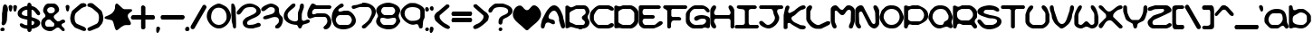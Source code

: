 SplineFontDB: 3.2
FontName: KirbyNoKiraKizzuBRK
FullName: Kirby No Kira Kizzu (BRK)
FamilyName: Kirby No Kira Kizzu (BRK)
Weight: Book
Copyright: NIGMA FONTS   [e-mail]  kentpw@norwich.net
Version: 2.25
ItalicAngle: 0
UnderlinePosition: -125
UnderlineWidth: 50
Ascent: 800
Descent: 200
InvalidEm: 0
sfntRevision: 0x00010000
LayerCount: 2
Layer: 0 1 "Back" 1
Layer: 1 1 "Fore" 0
XUID: [1021 805 1761817969 10135145]
StyleMap: 0x0040
FSType: 0
OS2Version: 0
OS2_WeightWidthSlopeOnly: 0
OS2_UseTypoMetrics: 0
CreationTime: 961241510
ModificationTime: 1624179722
PfmFamily: 81
TTFWeight: 400
TTFWidth: 5
LineGap: 9
VLineGap: 0
Panose: 0 0 0 0 0 0 0 0 0 0
OS2TypoAscent: 750
OS2TypoAOffset: 0
OS2TypoDescent: -170
OS2TypoDOffset: 0
OS2TypoLinegap: 30
OS2WinAscent: 762
OS2WinAOffset: 0
OS2WinDescent: 110
OS2WinDOffset: 0
HheadAscent: 762
HheadAOffset: 0
HheadDescent: -110
HheadDOffset: 0
OS2SubXSize: 100
OS2SubYSize: 100
OS2SubXOff: 0
OS2SubYOff: 140
OS2SupXSize: 100
OS2SupYSize: 100
OS2SupXOff: 0
OS2SupYOff: 140
OS2StrikeYSize: 50
OS2StrikeYPos: 250
OS2Vendor: 'ERUC'
OS2UnicodeRanges: 00000001.00000000.00000000.00000000
Lookup: 258 0 0 "'kern' Horizontal Kerning in Latin lookup 0" { "'kern' Horizontal Kerning in Latin lookup 0 subtable"  } ['kern' ('DFLT' <'dflt' > 'latn' <'dflt' > ) ]
DEI: 91125
TtTable: prep
PUSHW_1
 0
CALL
PUSHW_3
 0
 3
 7
CALL
EndTTInstrs
TtTable: fpgm
PUSHW_1
 0
FDEF
MPPEM
PUSHW_1
 9
LT
IF
PUSHB_2
 1
 1
INSTCTRL
EIF
PUSHW_1
 511
SCANCTRL
PUSHW_1
 132
SCVTCI
PUSHW_2
 9
 3
SDS
SDB
ENDF
PUSHW_1
 1
FDEF
DUP
DUP
RCVT
ROUND[Black]
WCVTP
PUSHB_1
 1
ADD
ENDF
PUSHW_1
 2
FDEF
PUSHW_1
 1
LOOPCALL
POP
ENDF
PUSHW_1
 3
FDEF
DUP
GC[cur]
PUSHB_1
 3
CINDEX
GC[cur]
GT
IF
SWAP
EIF
DUP
ROLL
DUP
ROLL
MD[grid]
ABS
ROLL
DUP
GC[cur]
DUP
ROUND[Grey]
SUB
ABS
PUSHB_1
 4
CINDEX
GC[cur]
DUP
ROUND[Grey]
SUB
ABS
GT
IF
SWAP
NEG
ROLL
EIF
MDAP[rnd]
DUP
PUSHB_1
 0
GTEQ
IF
ROUND[Black]
DUP
PUSHB_1
 0
EQ
IF
POP
PUSHB_1
 64
EIF
ELSE
ROUND[Black]
DUP
PUSHB_1
 0
EQ
IF
POP
PUSHB_1
 64
NEG
EIF
EIF
MSIRP[no-rp0]
ENDF
PUSHW_1
 4
FDEF
DUP
GC[cur]
PUSHB_1
 4
CINDEX
GC[cur]
GT
IF
SWAP
ROLL
EIF
DUP
GC[cur]
DUP
ROUND[White]
SUB
ABS
PUSHB_1
 4
CINDEX
GC[cur]
DUP
ROUND[White]
SUB
ABS
GT
IF
SWAP
ROLL
EIF
MDAP[rnd]
MIRP[rp0,min,rnd,black]
ENDF
PUSHW_1
 5
FDEF
MPPEM
DUP
PUSHB_1
 3
MINDEX
LT
IF
LTEQ
IF
PUSHB_1
 128
WCVTP
ELSE
PUSHB_1
 64
WCVTP
EIF
ELSE
POP
POP
DUP
RCVT
PUSHB_1
 192
LT
IF
PUSHB_1
 192
WCVTP
ELSE
POP
EIF
EIF
ENDF
PUSHW_1
 6
FDEF
DUP
DUP
RCVT
ROUND[Black]
WCVTP
PUSHB_1
 1
ADD
DUP
DUP
RCVT
RDTG
ROUND[Black]
RTG
WCVTP
PUSHB_1
 1
ADD
ENDF
PUSHW_1
 7
FDEF
PUSHW_1
 6
LOOPCALL
ENDF
PUSHW_1
 8
FDEF
MPPEM
DUP
PUSHB_1
 3
MINDEX
GTEQ
IF
PUSHB_1
 128
ELSE
PUSHB_1
 64
EIF
ROLL
ROLL
DUP
PUSHB_1
 3
MINDEX
GTEQ
IF
PUSHB_1
 2
MINDEX
POP
PUSHB_1
 192
ROLL
ROLL
ELSE
ROLL
SWAP
EIF
DUP
PUSHB_1
 3
MINDEX
GTEQ
IF
SWAP
POP
PUSHW_1
 256
ROLL
ROLL
ELSE
ROLL
SWAP
EIF
DUP
PUSHW_1
 3
MINDEX
GTEQ
IF
PUSHB_1
 3
CINDEX
RCVT
PUSHW_1
 320
LT
IF
SWAP
POP
PUSHW_1
 320
SWAP
POP
ELSE
PUSHB_1
 3
CINDEX
RCVT
SWAP
POP
SWAP
POP
EIF
ELSE
POP
EIF
WCVTP
ENDF
PUSHW_1
 9
FDEF
MPPEM
GTEQ
IF
RCVT
WCVTP
ELSE
POP
POP
EIF
ENDF
PUSHW_1
 10
FDEF
MPPEM
PUSHW_1
 9
LT
IF
PUSHB_2
 1
 1
INSTCTRL
EIF
PUSHW_1
 511
SCANCTRL
PUSHW_1
 132
SCVTCI
PUSHW_2
 9
 3
SDS
SDB
ENDF
PUSHW_1
 11
FDEF
DUP
DUP
RCVT
ROUND[Black]
WCVTP
PUSHB_1
 1
ADD
ENDF
PUSHW_1
 12
FDEF
PUSHW_1
 11
LOOPCALL
POP
ENDF
PUSHW_1
 13
FDEF
DUP
GC[cur]
PUSHB_1
 3
CINDEX
GC[cur]
GT
IF
SWAP
EIF
DUP
ROLL
DUP
ROLL
MD[grid]
ABS
ROLL
DUP
GC[cur]
DUP
ROUND[Grey]
SUB
ABS
PUSHB_1
 4
CINDEX
GC[cur]
DUP
ROUND[Grey]
SUB
ABS
GT
IF
SWAP
NEG
ROLL
EIF
MDAP[rnd]
DUP
PUSHB_1
 0
GTEQ
IF
ROUND[Black]
DUP
PUSHB_1
 0
EQ
IF
POP
PUSHB_1
 64
EIF
ELSE
ROUND[Black]
DUP
PUSHB_1
 0
EQ
IF
POP
PUSHB_1
 64
NEG
EIF
EIF
MSIRP[no-rp0]
ENDF
PUSHW_1
 14
FDEF
DUP
GC[cur]
PUSHB_1
 4
CINDEX
GC[cur]
GT
IF
SWAP
ROLL
EIF
DUP
GC[cur]
DUP
ROUND[White]
SUB
ABS
PUSHB_1
 4
CINDEX
GC[cur]
DUP
ROUND[White]
SUB
ABS
GT
IF
SWAP
ROLL
EIF
MDAP[rnd]
MIRP[rp0,min,rnd,black]
ENDF
PUSHW_1
 15
FDEF
MPPEM
DUP
PUSHB_1
 3
MINDEX
LT
IF
LTEQ
IF
PUSHB_1
 128
WCVTP
ELSE
PUSHB_1
 64
WCVTP
EIF
ELSE
POP
POP
DUP
RCVT
PUSHB_1
 192
LT
IF
PUSHB_1
 192
WCVTP
ELSE
POP
EIF
EIF
ENDF
PUSHW_1
 16
FDEF
DUP
DUP
RCVT
ROUND[Black]
WCVTP
PUSHB_1
 1
ADD
DUP
DUP
RCVT
RDTG
ROUND[Black]
RTG
WCVTP
PUSHB_1
 1
ADD
ENDF
PUSHW_1
 17
FDEF
PUSHW_1
 16
LOOPCALL
ENDF
PUSHW_1
 18
FDEF
MPPEM
DUP
PUSHB_1
 3
MINDEX
GTEQ
IF
PUSHB_1
 128
ELSE
PUSHB_1
 64
EIF
ROLL
ROLL
DUP
PUSHB_1
 3
MINDEX
GTEQ
IF
PUSHB_1
 2
MINDEX
POP
PUSHB_1
 192
ROLL
ROLL
ELSE
ROLL
SWAP
EIF
DUP
PUSHB_1
 3
MINDEX
GTEQ
IF
SWAP
POP
PUSHW_1
 256
ROLL
ROLL
ELSE
ROLL
SWAP
EIF
DUP
PUSHW_1
 3
MINDEX
GTEQ
IF
PUSHB_1
 3
CINDEX
RCVT
PUSHW_1
 320
LT
IF
SWAP
POP
PUSHW_1
 320
SWAP
POP
ELSE
PUSHB_1
 3
CINDEX
RCVT
SWAP
POP
SWAP
POP
EIF
ELSE
POP
EIF
WCVTP
ENDF
PUSHW_1
 19
FDEF
MPPEM
GTEQ
IF
RCVT
WCVTP
ELSE
POP
POP
EIF
ENDF
PUSHW_1
 20
FDEF
MPPEM
PUSHW_1
 9
LT
IF
PUSHB_2
 1
 1
INSTCTRL
EIF
PUSHW_1
 511
SCANCTRL
PUSHW_1
 132
SCVTCI
PUSHW_2
 9
 3
SDS
SDB
ENDF
PUSHW_1
 21
FDEF
DUP
DUP
RCVT
ROUND[Black]
WCVTP
PUSHB_1
 1
ADD
ENDF
PUSHW_1
 22
FDEF
PUSHW_1
 21
LOOPCALL
POP
ENDF
PUSHW_1
 23
FDEF
DUP
GC[cur]
PUSHB_1
 3
CINDEX
GC[cur]
GT
IF
SWAP
EIF
DUP
ROLL
DUP
ROLL
MD[grid]
ABS
ROLL
DUP
GC[cur]
DUP
ROUND[Grey]
SUB
ABS
PUSHB_1
 4
CINDEX
GC[cur]
DUP
ROUND[Grey]
SUB
ABS
GT
IF
SWAP
NEG
ROLL
EIF
MDAP[rnd]
DUP
PUSHB_1
 0
GTEQ
IF
ROUND[Black]
DUP
PUSHB_1
 0
EQ
IF
POP
PUSHB_1
 64
EIF
ELSE
ROUND[Black]
DUP
PUSHB_1
 0
EQ
IF
POP
PUSHB_1
 64
NEG
EIF
EIF
MSIRP[no-rp0]
ENDF
PUSHW_1
 24
FDEF
DUP
GC[cur]
PUSHB_1
 4
CINDEX
GC[cur]
GT
IF
SWAP
ROLL
EIF
DUP
GC[cur]
DUP
ROUND[White]
SUB
ABS
PUSHB_1
 4
CINDEX
GC[cur]
DUP
ROUND[White]
SUB
ABS
GT
IF
SWAP
ROLL
EIF
MDAP[rnd]
MIRP[rp0,min,rnd,black]
ENDF
PUSHW_1
 25
FDEF
MPPEM
DUP
PUSHB_1
 3
MINDEX
LT
IF
LTEQ
IF
PUSHB_1
 128
WCVTP
ELSE
PUSHB_1
 64
WCVTP
EIF
ELSE
POP
POP
DUP
RCVT
PUSHB_1
 192
LT
IF
PUSHB_1
 192
WCVTP
ELSE
POP
EIF
EIF
ENDF
PUSHW_1
 26
FDEF
DUP
DUP
RCVT
ROUND[Black]
WCVTP
PUSHB_1
 1
ADD
DUP
DUP
RCVT
RDTG
ROUND[Black]
RTG
WCVTP
PUSHB_1
 1
ADD
ENDF
PUSHW_1
 27
FDEF
PUSHW_1
 26
LOOPCALL
ENDF
PUSHW_1
 28
FDEF
MPPEM
DUP
PUSHB_1
 3
MINDEX
GTEQ
IF
PUSHB_1
 128
ELSE
PUSHB_1
 64
EIF
ROLL
ROLL
DUP
PUSHB_1
 3
MINDEX
GTEQ
IF
PUSHB_1
 2
MINDEX
POP
PUSHB_1
 192
ROLL
ROLL
ELSE
ROLL
SWAP
EIF
DUP
PUSHB_1
 3
MINDEX
GTEQ
IF
SWAP
POP
PUSHW_1
 256
ROLL
ROLL
ELSE
ROLL
SWAP
EIF
DUP
PUSHW_1
 3
MINDEX
GTEQ
IF
PUSHB_1
 3
CINDEX
RCVT
PUSHW_1
 320
LT
IF
SWAP
POP
PUSHW_1
 320
SWAP
POP
ELSE
PUSHB_1
 3
CINDEX
RCVT
SWAP
POP
SWAP
POP
EIF
ELSE
POP
EIF
WCVTP
ENDF
PUSHW_1
 29
FDEF
MPPEM
GTEQ
IF
RCVT
WCVTP
ELSE
POP
POP
EIF
ENDF
PUSHW_1
 30
FDEF
MPPEM
PUSHW_1
 9
LT
IF
PUSHB_2
 1
 1
INSTCTRL
EIF
PUSHW_1
 511
SCANCTRL
PUSHW_1
 132
SCVTCI
PUSHW_2
 9
 3
SDS
SDB
ENDF
PUSHW_1
 31
FDEF
DUP
DUP
RCVT
ROUND[Black]
WCVTP
PUSHB_1
 1
ADD
ENDF
PUSHW_1
 32
FDEF
PUSHW_1
 31
LOOPCALL
POP
ENDF
PUSHW_1
 33
FDEF
DUP
GC[cur]
PUSHB_1
 3
CINDEX
GC[cur]
GT
IF
SWAP
EIF
DUP
ROLL
DUP
ROLL
MD[grid]
ABS
ROLL
DUP
GC[cur]
DUP
ROUND[Grey]
SUB
ABS
PUSHB_1
 4
CINDEX
GC[cur]
DUP
ROUND[Grey]
SUB
ABS
GT
IF
SWAP
NEG
ROLL
EIF
MDAP[rnd]
DUP
PUSHB_1
 0
GTEQ
IF
ROUND[Black]
DUP
PUSHB_1
 0
EQ
IF
POP
PUSHB_1
 64
EIF
ELSE
ROUND[Black]
DUP
PUSHB_1
 0
EQ
IF
POP
PUSHB_1
 64
NEG
EIF
EIF
MSIRP[no-rp0]
ENDF
PUSHW_1
 34
FDEF
DUP
GC[cur]
PUSHB_1
 4
CINDEX
GC[cur]
GT
IF
SWAP
ROLL
EIF
DUP
GC[cur]
DUP
ROUND[White]
SUB
ABS
PUSHB_1
 4
CINDEX
GC[cur]
DUP
ROUND[White]
SUB
ABS
GT
IF
SWAP
ROLL
EIF
MDAP[rnd]
MIRP[rp0,min,rnd,black]
ENDF
PUSHW_1
 35
FDEF
MPPEM
DUP
PUSHB_1
 3
MINDEX
LT
IF
LTEQ
IF
PUSHB_1
 128
WCVTP
ELSE
PUSHB_1
 64
WCVTP
EIF
ELSE
POP
POP
DUP
RCVT
PUSHB_1
 192
LT
IF
PUSHB_1
 192
WCVTP
ELSE
POP
EIF
EIF
ENDF
PUSHW_1
 36
FDEF
DUP
DUP
RCVT
ROUND[Black]
WCVTP
PUSHB_1
 1
ADD
DUP
DUP
RCVT
RDTG
ROUND[Black]
RTG
WCVTP
PUSHB_1
 1
ADD
ENDF
PUSHW_1
 37
FDEF
PUSHW_1
 36
LOOPCALL
ENDF
PUSHW_1
 38
FDEF
MPPEM
DUP
PUSHB_1
 3
MINDEX
GTEQ
IF
PUSHB_1
 128
ELSE
PUSHB_1
 64
EIF
ROLL
ROLL
DUP
PUSHB_1
 3
MINDEX
GTEQ
IF
PUSHB_1
 2
MINDEX
POP
PUSHB_1
 192
ROLL
ROLL
ELSE
ROLL
SWAP
EIF
DUP
PUSHB_1
 3
MINDEX
GTEQ
IF
SWAP
POP
PUSHW_1
 256
ROLL
ROLL
ELSE
ROLL
SWAP
EIF
DUP
PUSHW_1
 3
MINDEX
GTEQ
IF
PUSHB_1
 3
CINDEX
RCVT
PUSHW_1
 320
LT
IF
SWAP
POP
PUSHW_1
 320
SWAP
POP
ELSE
PUSHB_1
 3
CINDEX
RCVT
SWAP
POP
SWAP
POP
EIF
ELSE
POP
EIF
WCVTP
ENDF
PUSHW_1
 39
FDEF
MPPEM
GTEQ
IF
RCVT
WCVTP
ELSE
POP
POP
EIF
ENDF
PUSHW_1
 40
FDEF
MPPEM
PUSHW_1
 9
LT
IF
PUSHB_2
 1
 1
INSTCTRL
EIF
PUSHW_1
 511
SCANCTRL
PUSHW_1
 132
SCVTCI
PUSHW_2
 9
 3
SDS
SDB
ENDF
PUSHW_1
 41
FDEF
DUP
DUP
RCVT
ROUND[Black]
WCVTP
PUSHB_1
 1
ADD
ENDF
PUSHW_1
 42
FDEF
PUSHW_1
 41
LOOPCALL
POP
ENDF
PUSHW_1
 43
FDEF
DUP
GC[cur]
PUSHB_1
 3
CINDEX
GC[cur]
GT
IF
SWAP
EIF
DUP
ROLL
DUP
ROLL
MD[grid]
ABS
ROLL
DUP
GC[cur]
DUP
ROUND[Grey]
SUB
ABS
PUSHB_1
 4
CINDEX
GC[cur]
DUP
ROUND[Grey]
SUB
ABS
GT
IF
SWAP
NEG
ROLL
EIF
MDAP[rnd]
DUP
PUSHB_1
 0
GTEQ
IF
ROUND[Black]
DUP
PUSHB_1
 0
EQ
IF
POP
PUSHB_1
 64
EIF
ELSE
ROUND[Black]
DUP
PUSHB_1
 0
EQ
IF
POP
PUSHB_1
 64
NEG
EIF
EIF
MSIRP[no-rp0]
ENDF
PUSHW_1
 44
FDEF
DUP
GC[cur]
PUSHB_1
 4
CINDEX
GC[cur]
GT
IF
SWAP
ROLL
EIF
DUP
GC[cur]
DUP
ROUND[White]
SUB
ABS
PUSHB_1
 4
CINDEX
GC[cur]
DUP
ROUND[White]
SUB
ABS
GT
IF
SWAP
ROLL
EIF
MDAP[rnd]
MIRP[rp0,min,rnd,black]
ENDF
PUSHW_1
 45
FDEF
MPPEM
DUP
PUSHB_1
 3
MINDEX
LT
IF
LTEQ
IF
PUSHB_1
 128
WCVTP
ELSE
PUSHB_1
 64
WCVTP
EIF
ELSE
POP
POP
DUP
RCVT
PUSHB_1
 192
LT
IF
PUSHB_1
 192
WCVTP
ELSE
POP
EIF
EIF
ENDF
PUSHW_1
 46
FDEF
DUP
DUP
RCVT
ROUND[Black]
WCVTP
PUSHB_1
 1
ADD
DUP
DUP
RCVT
RDTG
ROUND[Black]
RTG
WCVTP
PUSHB_1
 1
ADD
ENDF
PUSHW_1
 47
FDEF
PUSHW_1
 46
LOOPCALL
ENDF
PUSHW_1
 48
FDEF
MPPEM
DUP
PUSHB_1
 3
MINDEX
GTEQ
IF
PUSHB_1
 128
ELSE
PUSHB_1
 64
EIF
ROLL
ROLL
DUP
PUSHB_1
 3
MINDEX
GTEQ
IF
PUSHB_1
 2
MINDEX
POP
PUSHB_1
 192
ROLL
ROLL
ELSE
ROLL
SWAP
EIF
DUP
PUSHB_1
 3
MINDEX
GTEQ
IF
SWAP
POP
PUSHW_1
 256
ROLL
ROLL
ELSE
ROLL
SWAP
EIF
DUP
PUSHW_1
 3
MINDEX
GTEQ
IF
PUSHB_1
 3
CINDEX
RCVT
PUSHW_1
 320
LT
IF
SWAP
POP
PUSHW_1
 320
SWAP
POP
ELSE
PUSHB_1
 3
CINDEX
RCVT
SWAP
POP
SWAP
POP
EIF
ELSE
POP
EIF
WCVTP
ENDF
PUSHW_1
 49
FDEF
MPPEM
GTEQ
IF
RCVT
WCVTP
ELSE
POP
POP
EIF
ENDF
EndTTInstrs
ShortTable: cvt  40
  622
  1
  677
  1
  0
  0
  112
  104
  112
  622
  0
  677
  1
  0
  0
  112
  112
  622
  0
  677
  1
  0
  0
  112
  112
  622
  0
  677
  1
  0
  0
  112
  104
  112
  622
  0
  677
  1
  0
  0
EndShort
ShortTable: maxp 16
  1
  0
  95
  512
  3
  0
  0
  2
  0
  0
  50
  0
  512
  1695
  0
  1
EndShort
LangName: 1033 "+AMYA-NIGMA FONTS   [e-mail]  kentpw@norwich.net" "" "Regular" "FONTLAB30:TTEXPORT" "" "Version 2.25"
Encoding: UnicodeBmp
UnicodeInterp: none
NameList: AGL For New Fonts
DisplaySize: -48
AntiAlias: 1
FitToEm: 0
WinInfo: 29 29 12
BeginChars: 65537 115

StartChar: .notdef
Encoding: 65536 -1 0
Width: 736
Flags: W
TtInstrs:
NPUSHB
 4
 17
 4
 117
 114
SVTCA[y-axis]
MDAP[rnd]
MDAP[rnd]
MIAP[rnd]
IUP[y]
IUP[x]
EndTTInstrs
LayerCount: 2
Fore
SplineSet
172 8 m 2,0,1
 180 8 180 8 188.5 15 c 128,-1,2
 197 22 197 22 202 27 c 0,3,4
 209 32 209 32 222.5 35.5 c 128,-1,5
 236 39 236 39 244 41 c 0,6,7
 246 42 246 42 248.5 41.5 c 128,-1,8
 251 41 251 41 251 41 c 1,9,-1
 251 25 l 1,10,11
 251 25 251 25 254.5 22.5 c 128,-1,12
 258 20 258 20 260 19 c 0,13,14
 268 14 268 14 275 10.5 c 128,-1,15
 282 7 282 7 287 0 c 1,16,-1
 298 0 l 2,17,18
 318 0 318 0 337 5 c 128,-1,19
 356 10 356 10 374.5 15.5 c 128,-1,20
 393 21 393 21 412.5 26 c 128,-1,21
 432 31 432 31 452 31 c 0,22,23
 464 31 464 31 476.5 30.5 c 128,-1,24
 489 30 489 30 496 19 c 0,25,26
 501 12 501 12 513 11 c 128,-1,27
 525 10 525 10 532 10 c 0,28,29
 535 10 535 10 542 13.5 c 128,-1,30
 549 17 549 17 556 22 c 128,-1,31
 563 27 563 27 568.5 32.5 c 128,-1,32
 574 38 574 38 575 41 c 0,33,34
 576 41 576 41 578 41.5 c 128,-1,35
 580 42 580 42 581 42 c 0,36,37
 588 42 588 42 598.5 39 c 128,-1,38
 609 36 609 36 614 31 c 0,39,40
 620 25 620 25 624.5 16.5 c 128,-1,41
 629 8 629 8 638 8 c 0,42,43
 653 8 653 8 673.5 16 c 128,-1,44
 694 24 694 24 703 35 c 1,45,-1
 703 46 l 2,46,47
 703 70 703 70 697 93 c 128,-1,48
 691 116 691 116 691 141 c 2,49,-1
 691 145 l 1,50,-1
 726 184 l 1,51,-1
 726 192 l 2,52,53
 726 204 726 204 724 215.5 c 128,-1,54
 722 227 722 227 720 240 c 1,55,56
 712 246 712 246 708.5 256 c 128,-1,57
 705 266 705 266 703 275 c 0,58,59
 703 277 703 277 702 285 c 128,-1,60
 701 293 701 293 700 302 c 128,-1,61
 699 311 699 311 698 319 c 128,-1,62
 697 327 697 327 697 329 c 0,63,64
 695 340 695 340 688.5 349.5 c 128,-1,65
 682 359 682 359 682 370 c 0,66,67
 682 379 682 379 686.5 386 c 128,-1,68
 691 393 691 393 695 401 c 0,69,70
 696 407 696 407 697.5 420.5 c 128,-1,71
 699 434 699 434 700.5 450 c 128,-1,72
 702 466 702 466 703.5 479.5 c 128,-1,73
 705 493 705 493 705 499 c 0,74,75
 705 500 705 500 705.5 506.5 c 128,-1,76
 706 513 706 513 706 516 c 0,77,78
 706 518 706 518 705.5 525 c 128,-1,79
 705 532 705 532 705 534 c 0,80,81
 699 535 699 535 696.5 541 c 128,-1,82
 694 547 694 547 693 554.5 c 128,-1,83
 692 562 692 562 692 569 c 256,84,85
 692 576 692 576 692 580 c 0,86,87
 692 605 692 605 698.5 628.5 c 128,-1,88
 705 652 705 652 705 678 c 2,89,-1
 705 693 l 1,90,91
 688 694 688 694 673 699.5 c 128,-1,92
 658 705 658 705 642.5 711 c 128,-1,93
 627 717 627 717 611.5 721.5 c 128,-1,94
 596 726 596 726 580 726 c 0,95,96
 568 726 568 726 558 722 c 128,-1,97
 548 718 548 718 538 712 c 1,98,-1
 525 712 l 2,99,100
 500 712 500 712 476.5 716 c 128,-1,101
 453 720 453 720 428 720 c 2,102,-1
 407 720 l 2,103,104
 396 718 396 718 386 712.5 c 128,-1,105
 376 707 376 707 366 701.5 c 128,-1,106
 356 696 356 696 346 691.5 c 128,-1,107
 336 687 336 687 326 687 c 1,108,-1
 326 718 l 2,109,110
 326 720 326 720 320.5 722 c 128,-1,111
 315 724 315 724 308 726 c 128,-1,112
 301 728 301 728 294.5 729.5 c 128,-1,113
 288 731 288 731 286 731 c 0,114,115
 285 731 285 731 283.5 730.5 c 128,-1,116
 282 730 282 730 281 730 c 0,117,118
 267 720 267 720 252.5 712.5 c 128,-1,119
 238 705 238 705 221 701 c 0,120,121
 218 701 218 701 209.5 700.5 c 128,-1,122
 201 700 201 700 191 699.5 c 128,-1,123
 181 699 181 699 172.5 698 c 128,-1,124
 164 697 164 697 161 697 c 2,125,-1
 140 697 l 1,126,-1
 120 697 l 2,127,128
 105 699 105 699 100 708.5 c 128,-1,129
 95 718 95 718 93 718 c 2,130,-1
 68 718 l 2,131,132
 67 718 67 718 61 711.5 c 128,-1,133
 55 705 55 705 48.5 696 c 128,-1,134
 42 687 42 687 36.5 678 c 128,-1,135
 31 669 31 669 31 665 c 2,136,-1
 31 662 l 2,137,138
 33 660 33 660 37 654 c 128,-1,139
 41 648 41 648 43 646 c 0,140,141
 43 645 43 645 44 644.5 c 128,-1,142
 45 644 45 644 45 644 c 1,143,-1
 45 633 l 2,144,145
 45 622 45 622 41 612.5 c 128,-1,146
 37 603 37 603 31.5 594.5 c 128,-1,147
 26 586 26 586 22 577.5 c 128,-1,148
 18 569 18 569 18 559 c 2,149,-1
 18 557 l 1,150,-1
 29 544 l 1,151,152
 29 544 29 544 30 531 c 128,-1,153
 31 518 31 518 32.5 501 c 128,-1,154
 34 484 34 484 35 465.5 c 128,-1,155
 36 447 36 447 37 435 c 2,156,-1
 37 416 l 1,157,-1
 37 397 l 2,158,159
 34 393 34 393 33.5 389 c 128,-1,160
 33 385 33 385 33 380 c 0,161,162
 33 355 33 355 42.5 332 c 128,-1,163
 52 309 52 309 52 284 c 0,164,165
 52 280 52 280 49 277 c 0,166,167
 48 276 48 276 43 272 c 128,-1,168
 38 268 38 268 32.5 263.5 c 128,-1,169
 27 259 27 259 22 255 c 128,-1,170
 17 251 17 251 16 250 c 0,171,172
 10 245 10 245 10 239 c 0,173,174
 10 234 10 234 10 226 c 0,175,176
 10 212 10 212 11.5 194.5 c 128,-1,177
 13 177 13 177 22 166 c 0,178,179
 29 158 29 158 41.5 150 c 128,-1,180
 54 142 54 142 54 133 c 0,181,182
 54 123 54 123 50.5 117.5 c 128,-1,183
 47 112 47 112 39 106 c 0,184,185
 38 105 38 105 35.5 103.5 c 128,-1,186
 33 102 33 102 33 101 c 0,187,188
 32 100 32 100 31.5 96 c 128,-1,189
 31 92 31 92 31 91 c 0,190,191
 28 83 28 83 24 77.5 c 128,-1,192
 20 72 20 72 20 64 c 2,193,-1
 20 60 l 1,194,195
 22 60 22 60 25.5 59 c 128,-1,196
 29 58 29 58 31 58 c 0,197,198
 35 57 35 57 47.5 56.5 c 128,-1,199
 60 56 60 56 64 56 c 1,200,201
 62 46 62 46 56.5 39 c 128,-1,202
 51 32 51 32 51 22 c 1,203,204
 75 22 75 22 90.5 29 c 128,-1,205
 106 36 106 36 126 50 c 1,206,-1
 128 50 l 2,207,208
 141 50 141 50 146.5 38.5 c 128,-1,209
 152 27 152 27 153 16 c 1,210,-1
 167 16 l 1,211,212
 167 14 167 14 167.5 11.5 c 128,-1,213
 168 9 168 9 169 8 c 2,214,-1
 172 8 l 2,0,1
469 139 m 2,215,-1
 463 139 l 1,216,-1
 403 126 l 1,217,-1
 395 126 l 2,218,219
 386 126 386 126 383 128 c 128,-1,220
 380 130 380 130 379 132.5 c 128,-1,221
 378 135 378 135 377 138 c 128,-1,222
 376 141 376 141 372 143 c 0,223,224
 355 147 355 147 339 149 c 1,225,-1
 329 252 l 2,226,227
 329 253 329 253 324.5 255 c 128,-1,228
 320 257 320 257 318 259 c 2,229,230
 318 259 318 259 314 260.5 c 128,-1,231
 310 262 310 262 310 263 c 0,232,233
 309 265 309 265 311 269 c 128,-1,234
 313 273 313 273 313 275 c 1,235,-1
 267 275 l 2,236,237
 263 275 263 275 255.5 273 c 128,-1,238
 248 271 248 271 246 267 c 0,239,240
 245 262 245 262 243.5 254 c 128,-1,241
 242 246 242 246 237 242 c 1,242,-1
 237 219 l 2,243,244
 235 217 235 217 228 211 c 128,-1,245
 221 205 221 205 219 203 c 0,246,247
 218 201 218 201 216.5 198.5 c 128,-1,248
 215 196 215 196 215 195 c 2,249,-1
 215 143 l 1,250,251
 210 142 210 142 206 137 c 128,-1,252
 202 132 202 132 200 130 c 2,253,-1
 161 130 l 1,254,255
 161 130 161 130 158.5 131 c 128,-1,256
 156 132 156 132 155 132 c 0,257,258
 154 133 154 133 149 135.5 c 128,-1,259
 144 138 144 138 142 139 c 2,260,-1
 141 139 l 2,261,262
 136 139 136 139 133 134.5 c 128,-1,263
 130 130 130 130 124 130 c 0,264,265
 119 130 119 130 117.5 130.5 c 128,-1,266
 116 131 116 131 116 132 c 256,267,268
 116 133 116 133 116 134 c 256,269,270
 116 135 116 135 113 137 c 0,271,272
 107 140 107 140 105 139 c 128,-1,273
 103 138 103 138 103 146 c 0,274,275
 103 155 103 155 107 163.5 c 128,-1,276
 111 172 111 172 122 174 c 1,277,-1
 140 195 l 2,278,279
 141 195 141 195 141.5 197 c 128,-1,280
 142 199 142 199 142 201 c 0,281,282
 145 217 145 217 147 233.5 c 128,-1,283
 149 250 149 250 161 263 c 0,284,285
 163 263 163 263 165 265 c 128,-1,286
 167 267 167 267 165 269 c 1,287,288
 167 271 167 271 170.5 279.5 c 128,-1,289
 174 288 174 288 176 290 c 0,290,291
 184 305 184 305 188 325 c 128,-1,292
 192 345 192 345 192 362 c 0,293,294
 192 374 192 374 186.5 380.5 c 128,-1,295
 181 387 181 387 178 399 c 0,296,297
 176 403 176 403 175.5 414 c 128,-1,298
 175 425 175 425 176 428 c 0,299,300
 177 429 177 429 178.5 433.5 c 128,-1,301
 180 438 180 438 181 444 c 128,-1,302
 182 450 182 450 183 455.5 c 128,-1,303
 184 461 184 461 184 464 c 0,304,305
 184 469 184 469 181 473 c 128,-1,306
 178 477 178 477 178 482 c 2,307,-1
 178 484 l 2,308,309
 178 486 178 486 178.5 493.5 c 128,-1,310
 179 501 179 501 180 503 c 0,311,312
 185 505 185 505 187 510 c 128,-1,313
 189 515 189 515 194 517 c 0,314,315
 200 519 200 519 204 520 c 128,-1,316
 208 521 208 521 213 526 c 0,317,318
 217 529 217 529 221 536 c 0,319,320
 222 537 222 537 224.5 543 c 128,-1,321
 227 549 227 549 230.5 555 c 128,-1,322
 234 561 234 561 236.5 566.5 c 128,-1,323
 239 572 239 572 240 573 c 0,324,325
 241 575 241 575 244 579.5 c 128,-1,326
 247 584 247 584 248 586 c 0,327,328
 255 594 255 594 264 607.5 c 128,-1,329
 273 621 273 621 284 621 c 2,330,-1
 287 621 l 1,331,332
 295 613 295 613 299 608.5 c 128,-1,333
 303 604 303 604 312 602 c 2,334,-1
 340 602 l 2,335,336
 366 602 366 602 390 606.5 c 128,-1,337
 414 611 414 611 440 611 c 0,338,339
 458 611 458 611 475.5 609.5 c 128,-1,340
 493 608 493 608 511 608 c 0,341,342
 546 608 546 608 579 621 c 0,343,344
 586 623 586 623 592 628 c 128,-1,345
 598 633 598 633 605 633 c 0,346,347
 610 633 610 633 611 625 c 128,-1,348
 612 617 612 617 612 615 c 0,349,350
 612 612 612 612 613 606 c 128,-1,351
 614 600 614 600 614.5 593 c 128,-1,352
 615 586 615 586 615.5 580 c 128,-1,353
 616 574 616 574 616 571 c 0,354,355
 617 567 617 567 618.5 563.5 c 128,-1,356
 620 560 620 560 622 557 c 2,357,-1
 622 519 l 2,358,359
 622 518 622 518 616.5 517.5 c 128,-1,360
 611 517 611 517 604 516.5 c 128,-1,361
 597 516 597 516 590 513.5 c 128,-1,362
 583 511 583 511 581 507 c 1,363,-1
 573 507 l 2,364,365
 558 507 558 507 545 507.5 c 128,-1,366
 532 508 532 508 515 509 c 0,367,368
 510 510 510 510 506.5 514 c 128,-1,369
 503 518 503 518 499.5 522 c 128,-1,370
 496 526 496 526 492.5 529 c 128,-1,371
 489 532 489 532 483 532 c 0,372,373
 456 532 456 532 434.5 528 c 128,-1,374
 413 524 413 524 393 507 c 2,375,-1
 387 501 l 1,376,-1
 387 478 l 1,377,378
 393 475 393 475 394.5 469 c 128,-1,379
 396 463 396 463 397 456 c 128,-1,380
 398 449 398 449 399.5 443.5 c 128,-1,381
 401 438 401 438 407 435 c 1,382,-1
 416 408 l 2,383,384
 418 403 418 403 424 399.5 c 128,-1,385
 430 396 430 396 432 391 c 128,-1,386
 434 386 434 386 435.5 384.5 c 128,-1,387
 437 383 437 383 442 383 c 0,388,389
 450 383 450 383 455 386.5 c 128,-1,390
 460 390 460 390 465 396 c 1,391,-1
 533 396 l 1,392,393
 543 407 543 407 561.5 406.5 c 128,-1,394
 580 406 580 406 591 406 c 2,395,-1
 622 406 l 2,396,397
 623 404 623 404 624.5 396.5 c 128,-1,398
 626 389 626 389 627 387 c 0,399,400
 627 385 627 385 628 380 c 128,-1,401
 629 375 629 375 629 375 c 2,402,403
 629 373 629 373 628 369 c 128,-1,404
 627 365 627 365 627 364 c 2,405,-1
 627 355 l 2,406,407
 627 344 627 344 627 336 c 256,408,409
 627 328 627 328 629 315 c 1,410,411
 623 311 623 311 613 308.5 c 128,-1,412
 603 306 603 306 592 304.5 c 128,-1,413
 581 303 581 303 570.5 302.5 c 128,-1,414
 560 302 560 302 554 302 c 0,415,416
 546 302 546 302 527.5 301.5 c 128,-1,417
 509 301 509 301 488 301 c 256,418,419
 467 301 467 301 448 300.5 c 128,-1,420
 429 300 429 300 422 300 c 1,421,422
 413 293 413 293 413 285 c 2,423,-1
 413 279 l 1,424,425
 419 279 419 279 424 273 c 0,426,427
 428 268 428 268 427 260.5 c 128,-1,428
 426 253 426 253 430 248 c 0,429,430
 431 247 431 247 434.5 244 c 128,-1,431
 438 241 438 241 438 240 c 2,432,433
 438 240 438 240 440.5 235 c 128,-1,434
 443 230 443 230 446 224.5 c 128,-1,435
 449 219 449 219 452 214.5 c 128,-1,436
 455 210 455 210 455 209 c 1,437,438
 457 209 457 209 462 208 c 128,-1,439
 467 207 467 207 469 207 c 0,440,441
 472 207 472 207 484.5 206 c 128,-1,442
 497 205 497 205 511 204.5 c 128,-1,443
 525 204 525 204 537 203.5 c 128,-1,444
 549 203 549 203 552 203 c 0,445,446
 563 202 563 202 570.5 199 c 128,-1,447
 578 196 578 196 588 196 c 0,448,449
 590 196 590 196 594 196 c 256,450,451
 598 196 598 196 600 197 c 0,452,453
 603 198 603 198 605.5 201.5 c 128,-1,454
 608 205 608 205 611 205 c 0,455,456
 616 205 616 205 621 204 c 128,-1,457
 626 203 626 203 631 201 c 0,458,459
 633 200 633 200 635 198.5 c 128,-1,460
 637 197 637 197 637 197 c 1,461,-1
 637 128 l 1,462,463
 632 128 632 128 621 127 c 128,-1,464
 610 126 610 126 597.5 125 c 128,-1,465
 585 124 585 124 573.5 123 c 128,-1,466
 562 122 562 122 558 122 c 2,467,-1
 536 122 l 2,468,469
 525 122 525 122 518 122 c 0,470,471
 512 122 512 122 502 124 c 0,472,473
 492 127 492 127 486 133 c 128,-1,474
 480 139 480 139 469 139 c 2,215,-1
268 382 m 0,475,476
 268 375 268 375 273.5 363.5 c 128,-1,477
 279 352 279 352 287 352 c 0,478,479
 296 352 296 352 307 360.5 c 128,-1,480
 318 369 318 369 322 375 c 1,481,-1
 322 382 l 1,482,-1
 322 389 l 2,483,484
 322 392 322 392 322 399 c 0,485,486
 322 407 322 407 321.5 415 c 128,-1,487
 321 423 321 423 320.5 430.5 c 128,-1,488
 320 438 320 438 320 441 c 0,489,490
 321 447 321 447 314 446 c 128,-1,491
 307 445 307 445 307 449 c 2,492,-1
 307 466 l 1,493,494
 300 466 300 466 296 474 c 1,495,-1
 279 474 l 1,496,497
 279 466 279 466 282 459 c 128,-1,498
 285 452 285 452 285 444 c 2,499,-1
 285 439 l 2,500,501
 285 437 285 437 283 432.5 c 128,-1,502
 281 428 281 428 281 426 c 0,503,504
 280 423 280 423 279.5 412 c 128,-1,505
 279 401 279 401 279 397 c 256,506,507
 279 393 279 393 275 391.5 c 128,-1,508
 271 390 271 390 269 389 c 0,509,510
 269 388 269 388 268.5 385.5 c 128,-1,511
 268 383 268 383 268 382 c 0,475,476
EndSplineSet
Validated: 9
EndChar

StartChar: space
Encoding: 32 32 1
Width: 500
Flags: W
LayerCount: 2
Fore
Validated: 1
EndChar

StartChar: exclam
Encoding: 33 33 2
Width: 230
Flags: W
TtInstrs:
NPUSHB
 10
 9
 3
 3
 31
 23
 38
 3
 6
 0
 3
CALL
CALL
SVTCA[y-axis]
MDAP[rnd]
CALL
IUP[y]
IUP[x]
EndTTInstrs
LayerCount: 2
Fore
SplineSet
9 6 m 0,0,1
 9 -22 9 -22 25 -32 c 128,-1,2
 41 -42 41 -42 68 -42 c 0,3,4
 92 -42 92 -42 110.5 -31 c 128,-1,5
 129 -20 129 -20 129 8 c 0,6,7
 129 29 129 29 113.5 46.5 c 128,-1,8
 98 64 98 64 76 64 c 0,9,10
 65 64 65 64 53 59.5 c 128,-1,11
 41 55 41 55 31 47 c 128,-1,12
 21 39 21 39 15 28.5 c 128,-1,13
 9 18 9 18 9 6 c 0,0,1
44 179 m 0,14,15
 44 161 44 161 54 143.5 c 128,-1,16
 64 126 64 126 87 126 c 0,17,18
 112 126 112 126 131 143 c 128,-1,19
 150 160 150 160 163 184.5 c 128,-1,20
 176 209 176 209 183 235.5 c 128,-1,21
 190 262 190 262 191 280 c 2,22,-1
 205 502 l 1,23,24
 216 526 216 526 218 539.5 c 128,-1,25
 220 553 220 553 220 574 c 0,26,27
 220 592 220 592 215.5 615.5 c 128,-1,28
 211 639 211 639 201 660.5 c 128,-1,29
 191 682 191 682 176 697 c 128,-1,30
 161 712 161 712 139 712 c 0,31,32
 118 712 118 712 105 697.5 c 128,-1,33
 92 683 92 683 85 659.5 c 128,-1,34
 78 636 78 636 74.5 608 c 128,-1,35
 71 580 71 580 69 552.5 c 128,-1,36
 67 525 67 525 64 502.5 c 128,-1,37
 61 480 61 480 55 468 c 1,38,-1
 55 231 l 1,39,40
 47 214 47 214 45.5 204 c 128,-1,41
 44 194 44 194 44 179 c 0,14,15
EndSplineSet
Validated: 9
Kerns2: 73 -22 "'kern' Horizontal Kerning in Latin lookup 0 subtable" 62 -30 "'kern' Horizontal Kerning in Latin lookup 0 subtable" 14 -30 "'kern' Horizontal Kerning in Latin lookup 0 subtable"
EndChar

StartChar: quotedbl
Encoding: 34 34 3
Width: 261
Flags: W
LayerCount: 2
Fore
SplineSet
74 499 m 0,0,1
 87 501 87 501 96 521 c 128,-1,2
 105 541 105 541 110 565 c 128,-1,3
 115 589 115 589 117 610.5 c 128,-1,4
 119 632 119 632 118 638 c 0,5,6
 114 661 114 661 95 674 c 128,-1,7
 76 687 76 687 53 682 c 128,-1,8
 30 677 30 677 23 665 c 128,-1,9
 16 653 16 653 11 630 c 1,10,-1
 20 582 l 1,11,-1
 24 557 l 2,12,13
 26 546 26 546 29.5 535 c 128,-1,14
 33 524 33 524 39 515.5 c 128,-1,15
 45 507 45 507 53.5 502 c 128,-1,16
 62 497 62 497 74 499 c 0,0,1
195 498 m 0,17,18
 208 499 208 499 217.5 518.5 c 128,-1,19
 227 538 227 538 233 562 c 128,-1,20
 239 586 239 586 242 607.5 c 128,-1,21
 245 629 245 629 245 634 c 0,22,23
 243 657 243 657 224.5 671 c 128,-1,24
 206 685 206 685 182 681 c 0,25,26
 159 678 159 678 151 666 c 128,-1,27
 143 654 143 654 138 631 c 1,28,-1
 145 583 l 1,29,-1
 147 558 l 2,30,31
 148 547 148 547 151.5 536 c 128,-1,32
 155 525 155 525 160.5 516 c 128,-1,33
 166 507 166 507 174.5 501.5 c 128,-1,34
 183 496 183 496 195 498 c 0,17,18
EndSplineSet
Validated: 41
EndChar

StartChar: dollar
Encoding: 36 36 4
Width: 645
Flags: W
TtInstrs:
NPUSHB
 60
 36
 36
 78
 20
 20
 78
 78
 6
 79
 14
 45
 0
 93
 19
 74
 79
 59
 79
 87
 8
 54
 14
 48
 79
 39
 19
 31
 11
 11
 8
 99
 14
 5
 19
 19
 8
 79
 14
 6
 14
 23
 32
 41
 18
 8
 14
 23
 32
 41
 18
 7
 15
 25
 34
 44
 18
 6
 3
 12
 10
CALL
CALL
CALL
CALL
CALL
CALL
SRP0
MDRP[rp0,grey]
CALL
SRP0
MDRP[rp0,grey]
SRP0
MDRP[rp0,grey]
SRP0
MDRP[rp0,grey]
CALL
SRP0
MDRP[rp0,grey]
SRP0
MDRP[rp0,grey]
SRP0
MDRP[rp0,grey]
SVTCA[y-axis]
MDAP[rnd]
MDAP[rnd]
CALL
SRP0
MDRP[rp0,grey]
MDAP[rnd]
SRP0
MDRP[rp0,grey]
MDAP[rnd]
IUP[y]
IUP[x]
EndTTInstrs
LayerCount: 2
Fore
SplineSet
333 -76 m 0,0,1
 343 -76 343 -76 354 -72.5 c 128,-1,2
 365 -69 365 -69 374.5 -61 c 128,-1,3
 384 -53 384 -53 390 -41.5 c 128,-1,4
 396 -30 396 -30 396 -13 c 2,5,-1
 396 14 l 1,6,7
 433 20 433 20 475 33 c 128,-1,8
 517 46 517 46 552.5 67 c 128,-1,9
 588 88 588 88 611 117 c 128,-1,10
 634 146 634 146 634 184 c 0,11,12
 634 215 634 215 618 238 c 128,-1,13
 602 261 602 261 578.5 277 c 128,-1,14
 555 293 555 293 527.5 304.5 c 128,-1,15
 500 316 500 316 477 325 c 0,16,17
 465 328 465 328 441 336.5 c 128,-1,18
 417 345 417 345 396 353 c 1,19,-1
 396 562 l 1,20,-1
 405 562 l 2,21,22
 425 562 425 562 441.5 550.5 c 128,-1,23
 458 539 458 539 472.5 522 c 128,-1,24
 487 505 487 505 500.5 485 c 128,-1,25
 514 465 514 465 528 448 c 128,-1,26
 542 431 542 431 556.5 419.5 c 128,-1,27
 571 408 571 408 588 408 c 0,28,29
 607 408 607 408 620.5 421.5 c 128,-1,30
 634 435 634 435 634 457 c 0,31,32
 634 471 634 471 627 486.5 c 128,-1,33
 620 502 620 502 610.5 516 c 128,-1,34
 601 530 601 530 591 542 c 128,-1,35
 581 554 581 554 575 562 c 0,36,37
 537 609 537 609 492 634.5 c 128,-1,38
 447 660 447 660 396 669 c 1,39,-1
 396 690 l 2,40,41
 396 703 396 703 389 716 c 128,-1,42
 382 729 382 729 372.5 739.5 c 128,-1,43
 363 750 363 750 352 756 c 128,-1,44
 341 762 341 762 332 762 c 0,45,46
 314 762 314 762 297 743.5 c 128,-1,47
 280 725 280 725 280 699 c 2,48,-1
 280 673 l 1,49,50
 237 667 237 667 190 650 c 128,-1,51
 143 633 143 633 103.5 605.5 c 128,-1,52
 64 578 64 578 38.5 540 c 128,-1,53
 13 502 13 502 13 454 c 0,54,55
 13 404 13 404 39 373 c 128,-1,56
 65 342 65 342 105 323.5 c 128,-1,57
 145 305 145 305 191.5 294.5 c 128,-1,58
 238 284 238 284 280 276 c 1,59,-1
 280 120 l 1,60,-1
 242 120 l 2,61,62
 225 120 225 120 209 128 c 128,-1,63
 193 136 193 136 177.5 145.5 c 128,-1,64
 162 155 162 155 146 163 c 128,-1,65
 130 171 130 171 112 171 c 0,66,67
 95 171 95 171 83 163.5 c 128,-1,68
 71 156 71 156 71 135 c 0,69,70
 71 105 71 105 92 83 c 128,-1,71
 113 61 113 61 144.5 46 c 128,-1,72
 176 31 176 31 212.5 22.5 c 128,-1,73
 249 14 249 14 280 10 c 1,74,-1
 280 -13 l 2,75,76
 280 -41 280 -41 296.5 -58.5 c 128,-1,77
 313 -76 313 -76 333 -76 c 0,0,1
280 562 m 1,78,-1
 280 376 l 1,79,80
 259 377 259 377 238 378.5 c 128,-1,81
 217 380 217 380 197.5 385 c 128,-1,82
 178 390 178 390 161 400 c 128,-1,83
 144 410 144 410 130 429 c 0,84,85
 129 433 129 433 128.5 443.5 c 128,-1,86
 128 454 128 454 128 457 c 0,87,88
 128 480 128 480 141.5 499 c 128,-1,89
 155 518 155 518 175.5 532 c 128,-1,90
 196 546 196 546 219 554 c 128,-1,91
 242 562 242 562 261 562 c 2,92,-1
 280 562 l 1,78,-1
396 242 m 1,93,94
 413 237 413 237 426.5 232.5 c 128,-1,95
 440 228 440 228 444 226 c 0,96,97
 458 221 458 221 464.5 212.5 c 128,-1,98
 471 204 471 204 471 189 c 0,99,100
 471 160 471 160 452 140 c 128,-1,101
 433 120 433 120 405 120 c 2,102,-1
 396 120 l 1,103,-1
 396 242 l 1,93,94
EndSplineSet
Validated: 9
Kerns2: 59 -10 "'kern' Horizontal Kerning in Latin lookup 0 subtable" 51 -22 "'kern' Horizontal Kerning in Latin lookup 0 subtable" 22 -24 "'kern' Horizontal Kerning in Latin lookup 0 subtable" 12 -14 "'kern' Horizontal Kerning in Latin lookup 0 subtable" 10 -30 "'kern' Horizontal Kerning in Latin lookup 0 subtable" 9 -36 "'kern' Horizontal Kerning in Latin lookup 0 subtable"
EndChar

StartChar: ampersand
Encoding: 38 38 5
Width: 685
Flags: W
TtInstrs:
NPUSHB
 30
 55
 102
 3
 36
 36
 38
 31
 31
 81
 112
 81
 3
 15
 15
 5
 38
 10
 3
 91
 5
 3
 97
 61
 3
 50
 107
 3
 76
 0
 3
CALL
CALL
CALL
SVTCA[y-axis]
CALL
CALL
SRP0
MDRP[rp0,grey]
MDAP[rnd]
CALL
SRP0
MDRP[rp0,grey]
MDAP[rnd]
SRP0
MDRP[rp0,grey]
MDAP[rnd]
CALL
IUP[y]
IUP[x]
EndTTInstrs
LayerCount: 2
Fore
SplineSet
10 183 m 0,0,1
 10 132 10 132 31 90.5 c 128,-1,2
 52 49 52 49 86.5 19.5 c 128,-1,3
 121 -10 121 -10 165.5 -26 c 128,-1,4
 210 -42 210 -42 258 -42 c 0,5,6
 298 -42 298 -42 325.5 -29.5 c 128,-1,7
 353 -17 353 -17 376.5 -2.5 c 128,-1,8
 400 12 400 12 422 24.5 c 128,-1,9
 444 37 444 37 473 37 c 0,10,11
 498 37 498 37 515.5 24.5 c 128,-1,12
 533 12 533 12 549.5 -2.5 c 128,-1,13
 566 -17 566 -17 584 -29.5 c 128,-1,14
 602 -42 602 -42 627 -42 c 0,15,16
 644 -42 644 -42 652.5 -31.5 c 128,-1,17
 661 -21 661 -21 661 -4 c 0,18,19
 661 19 661 19 647.5 35 c 128,-1,20
 634 51 634 51 618.5 65.5 c 128,-1,21
 603 80 603 80 589.5 95.5 c 128,-1,22
 576 111 576 111 576 134 c 0,23,24
 576 158 576 158 591.5 168 c 128,-1,25
 607 178 607 178 625 185 c 128,-1,26
 643 192 643 192 658.5 201.5 c 128,-1,27
 674 211 674 211 674 235 c 0,28,29
 674 258 674 258 656.5 273 c 128,-1,30
 639 288 639 288 617 288 c 0,31,32
 597 288 597 288 581.5 278 c 128,-1,33
 566 268 566 268 551.5 256 c 128,-1,34
 537 244 537 244 521.5 234 c 128,-1,35
 506 224 506 224 485 224 c 0,36,37
 475 224 475 224 466 224 c 0,38,39
 458 224 458 224 450 232 c 0,40,41
 439 242 439 242 423.5 255 c 128,-1,42
 408 268 408 268 393.5 283.5 c 128,-1,43
 379 299 379 299 369 317 c 128,-1,44
 359 335 359 335 359 354 c 0,45,46
 359 383 359 383 382 403 c 128,-1,47
 405 423 405 423 433 444 c 128,-1,48
 461 465 461 465 484 492.5 c 128,-1,49
 507 520 507 520 507 563 c 0,50,51
 507 589 507 589 494.5 619.5 c 128,-1,52
 482 650 482 650 461.5 675.5 c 128,-1,53
 441 701 441 701 414.5 718 c 128,-1,54
 388 735 388 735 359 735 c 2,55,-1
 213 735 l 2,56,57
 179 735 179 735 152 715 c 128,-1,58
 125 695 125 695 105.5 665 c 128,-1,59
 86 635 86 635 75.5 601 c 128,-1,60
 65 567 65 567 65 539 c 256,61,62
 65 511 65 511 75 492 c 128,-1,63
 85 473 85 473 97 457.5 c 128,-1,64
 109 442 109 442 119 426.5 c 128,-1,65
 129 411 129 411 129 389 c 0,66,67
 129 371 129 371 120.5 360 c 128,-1,68
 112 349 112 349 100 340 c 128,-1,69
 88 331 88 331 75 322.5 c 128,-1,70
 62 314 62 314 52 301 c 0,71,72
 44 291 44 291 36.5 276 c 128,-1,73
 29 261 29 261 23 245 c 128,-1,74
 17 229 17 229 13.5 212.5 c 128,-1,75
 10 196 10 196 10 183 c 0,0,1
121 162 m 0,76,77
 121 184 121 184 127.5 206.5 c 128,-1,78
 134 229 134 229 146.5 247 c 128,-1,79
 159 265 159 265 177.5 276.5 c 128,-1,80
 196 288 196 288 220 288 c 0,81,82
 229 288 229 288 241.5 288.5 c 128,-1,83
 254 289 254 289 262 281 c 2,84,-1
 366 176 l 2,85,86
 375 168 375 168 374.5 153.5 c 128,-1,87
 374 139 374 139 374 130 c 0,88,89
 374 109 374 109 362 90 c 128,-1,90
 350 71 350 71 325 71 c 2,91,-1
 185 71 l 2,92,93
 167 71 167 71 154.5 80 c 128,-1,94
 142 89 142 89 134.5 102.5 c 128,-1,95
 127 116 127 116 124 132 c 128,-1,96
 121 148 121 148 121 162 c 0,76,77
178 546 m 0,97,98
 178 568 178 568 188 584 c 128,-1,99
 198 600 198 600 213.5 610.5 c 128,-1,100
 229 621 229 621 248.5 626 c 128,-1,101
 268 631 268 631 286 631 c 0,102,103
 307 631 307 631 325.5 626 c 128,-1,104
 344 621 344 621 358 611 c 128,-1,105
 372 601 372 601 380 584.5 c 128,-1,106
 388 568 388 568 388 546 c 0,107,108
 388 522 388 522 378 505 c 128,-1,109
 368 488 368 488 351.5 476.5 c 128,-1,110
 335 465 335 465 314.5 460 c 128,-1,111
 294 455 294 455 272 455 c 0,112,113
 253 455 253 455 236 462 c 128,-1,114
 219 469 219 469 206 481 c 128,-1,115
 193 493 193 493 185.5 509.5 c 128,-1,116
 178 526 178 526 178 546 c 0,97,98
EndSplineSet
Validated: 9
Kerns2: 88 -38 "'kern' Horizontal Kerning in Latin lookup 0 subtable" 85 -10 "'kern' Horizontal Kerning in Latin lookup 0 subtable" 83 -66 "'kern' Horizontal Kerning in Latin lookup 0 subtable" 81 -46 "'kern' Horizontal Kerning in Latin lookup 0 subtable" 69 -66 "'kern' Horizontal Kerning in Latin lookup 0 subtable" 61 -62 "'kern' Horizontal Kerning in Latin lookup 0 subtable" 59 -92 "'kern' Horizontal Kerning in Latin lookup 0 subtable" 56 -26 "'kern' Horizontal Kerning in Latin lookup 0 subtable" 53 -20 "'kern' Horizontal Kerning in Latin lookup 0 subtable" 51 -90 "'kern' Horizontal Kerning in Latin lookup 0 subtable" 37 -14 "'kern' Horizontal Kerning in Latin lookup 0 subtable" 30 -74 "'kern' Horizontal Kerning in Latin lookup 0 subtable" 24 -22 "'kern' Horizontal Kerning in Latin lookup 0 subtable" 22 -90 "'kern' Horizontal Kerning in Latin lookup 0 subtable" 20 -52 "'kern' Horizontal Kerning in Latin lookup 0 subtable" 18 -36 "'kern' Horizontal Kerning in Latin lookup 0 subtable" 17 -68 "'kern' Horizontal Kerning in Latin lookup 0 subtable" 9 -14 "'kern' Horizontal Kerning in Latin lookup 0 subtable" 4 -54 "'kern' Horizontal Kerning in Latin lookup 0 subtable"
EndChar

StartChar: quotesingle
Encoding: 39 39 6
Width: 129
Flags: W
LayerCount: 2
Fore
SplineSet
74 503 m 0,0,1
 87 505 87 505 96 525 c 128,-1,2
 105 545 105 545 110 569 c 128,-1,3
 115 593 115 593 117 614.5 c 128,-1,4
 119 636 119 636 118 642 c 0,5,6
 114 665 114 665 95 678 c 128,-1,7
 76 691 76 691 53 686 c 128,-1,8
 30 681 30 681 23 669 c 128,-1,9
 16 657 16 657 11 634 c 1,10,-1
 20 586 l 1,11,-1
 24 561 l 2,12,13
 26 550 26 550 29.5 539 c 128,-1,14
 33 528 33 528 39 519.5 c 128,-1,15
 45 511 45 511 53.5 506 c 128,-1,16
 62 501 62 501 74 503 c 0,0,1
EndSplineSet
Validated: 41
EndChar

StartChar: parenleft
Encoding: 40 40 7
Width: 478
Flags: W
LayerCount: 2
Fore
SplineSet
450 706 m 1,0,1
 438 720 438 720 417.5 728 c 128,-1,2
 397 736 397 736 374.5 737 c 128,-1,3
 352 738 352 738 330.5 733 c 128,-1,4
 309 728 309 728 294 716 c 2,5,-1
 82 534 l 2,6,7
 81 533 81 533 74 524 c 128,-1,8
 67 515 67 515 65 511 c 0,9,10
 61 506 61 506 57 499 c 128,-1,11
 53 492 53 492 53 491 c 0,12,13
 38 446 38 446 27.5 405.5 c 128,-1,14
 17 365 17 365 15 325 c 128,-1,15
 13 285 13 285 21.5 244.5 c 128,-1,16
 30 204 30 204 53 158 c 1,17,-1
 61 148 l 2,18,19
 66 141 66 141 73 133.5 c 128,-1,20
 80 126 80 126 86 118 c 2,21,-1
 94 108 l 2,22,23
 98 103 98 103 105.5 93.5 c 128,-1,24
 113 84 113 84 122 73.5 c 128,-1,25
 131 63 131 63 141 54 c 128,-1,26
 151 45 151 45 160 42 c 2,27,-1
 363 -41 l 2,28,29
 378 -47 378 -47 402 -45.5 c 128,-1,30
 426 -44 426 -44 439 -33 c 0,31,32
 442 -30 442 -30 445.5 -23.5 c 128,-1,33
 449 -17 449 -17 451.5 -10 c 128,-1,34
 454 -3 454 -3 454.5 3.5 c 128,-1,35
 455 10 455 10 452 14 c 2,36,-1
 412 62 l 1,37,-1
 205 152 l 2,38,39
 203 153 203 153 192.5 160.5 c 128,-1,40
 182 168 182 168 177 173 c 2,41,-1
 171 183 l 1,42,43
 153 203 153 203 143.5 243 c 128,-1,44
 134 283 134 283 135 327 c 128,-1,45
 136 371 136 371 147 410.5 c 128,-1,46
 158 450 158 450 182 470 c 2,47,-1
 308 580 l 2,48,49
 322 592 322 592 340.5 601.5 c 128,-1,50
 359 611 359 611 377.5 618.5 c 128,-1,51
 396 626 396 626 412 631 c 128,-1,52
 428 636 428 636 438 639 c 0,53,54
 444 641 444 641 450 645 c 128,-1,55
 456 649 456 649 459 656.5 c 128,-1,56
 462 664 462 664 460.5 676 c 128,-1,57
 459 688 459 688 450 706 c 1,0,1
EndSplineSet
Validated: 41
EndChar

StartChar: parenright
Encoding: 41 41 8
Width: 467
Flags: W
LayerCount: 2
Fore
SplineSet
18 708 m 1,0,1
 30 722 30 722 50.5 730 c 128,-1,2
 71 738 71 738 93.5 739 c 128,-1,3
 116 740 116 740 137.5 735 c 128,-1,4
 159 730 159 730 174 718 c 2,5,-1
 386 536 l 2,6,7
 387 535 387 535 394 526 c 128,-1,8
 401 517 401 517 403 513 c 0,9,10
 407 508 407 508 411 501 c 128,-1,11
 415 494 415 494 415 493 c 0,12,13
 430 448 430 448 440 407.5 c 128,-1,14
 450 367 450 367 452 327 c 128,-1,15
 454 287 454 287 445.5 246 c 128,-1,16
 437 205 437 205 415 160 c 1,17,-1
 407 150 l 2,18,19
 402 143 402 143 395 135.5 c 128,-1,20
 388 128 388 128 382 120 c 2,21,-1
 374 110 l 2,22,23
 370 105 370 105 362.5 95.5 c 128,-1,24
 355 86 355 86 346 75.5 c 128,-1,25
 337 65 337 65 327 56 c 128,-1,26
 317 47 317 47 308 44 c 2,27,-1
 105 -39 l 2,28,29
 90 -45 90 -45 66 -43.5 c 128,-1,30
 42 -42 42 -42 29 -31 c 0,31,32
 22 -24 22 -24 16.5 -8.5 c 128,-1,33
 11 7 11 7 16 16 c 2,34,-1
 31 43 l 1,35,-1
 263 154 l 2,36,37
 265 155 265 155 275.5 162.5 c 128,-1,38
 286 170 286 170 291 175 c 2,39,-1
 297 185 l 2,40,41
 314 206 314 206 323 245.5 c 128,-1,42
 332 285 332 285 332 330 c 256,43,44
 332 375 332 375 321 413.5 c 128,-1,45
 310 452 310 452 286 472 c 2,46,-1
 160 582 l 2,47,48
 146 594 146 594 127.5 603.5 c 128,-1,49
 109 613 109 613 90.5 620.5 c 128,-1,50
 72 628 72 628 56 633 c 128,-1,51
 40 638 40 638 30 641 c 0,52,53
 19 645 19 645 14.5 662 c 128,-1,54
 10 679 10 679 18 708 c 1,0,1
EndSplineSet
Validated: 33
Kerns2: 62 -26 "'kern' Horizontal Kerning in Latin lookup 0 subtable" 59 -32 "'kern' Horizontal Kerning in Latin lookup 0 subtable" 51 -46 "'kern' Horizontal Kerning in Latin lookup 0 subtable" 22 -58 "'kern' Horizontal Kerning in Latin lookup 0 subtable" 14 -16 "'kern' Horizontal Kerning in Latin lookup 0 subtable"
EndChar

StartChar: asterisk
Encoding: 42 42 9
Width: 783
Flags: W
TtInstrs:
NPUSHB
 2
 59
 12
SVTCA[y-axis]
MDAP[rnd]
MDAP[rnd]
IUP[y]
IUP[x]
EndTTInstrs
LayerCount: 2
Fore
SplineSet
10 323 m 0,0,1
 10 304 10 304 36.5 294 c 128,-1,2
 63 284 63 284 98 277 c 128,-1,3
 133 270 133 270 168 263.5 c 128,-1,4
 203 257 203 257 220 246 c 0,5,6
 234 236 234 236 244.5 211.5 c 128,-1,7
 255 187 255 187 263.5 156 c 128,-1,8
 272 125 272 125 280 91.5 c 128,-1,9
 288 58 288 58 297.5 30 c 128,-1,10
 307 2 307 2 318.5 -16 c 128,-1,11
 330 -34 330 -34 346 -34 c 0,12,13
 347 -34 347 -34 354.5 -31.5 c 128,-1,14
 362 -29 362 -29 367 -27 c 0,15,16
 369 -26 369 -26 374.5 -23.5 c 128,-1,17
 380 -21 380 -21 381 -20 c 0,18,19
 403 -2 403 -2 427.5 20.5 c 128,-1,20
 452 43 452 43 479.5 63 c 128,-1,21
 507 83 507 83 536.5 97 c 128,-1,22
 566 111 566 111 597 113 c 0,23,24
 601 113 601 113 615 113 c 256,25,26
 629 113 629 113 645 113 c 0,27,28
 662 113 662 113 676 113 c 0,29,30
 691 113 691 113 695 113 c 0,31,32
 698 113 698 113 706 115.5 c 128,-1,33
 714 118 714 118 716 120 c 0,34,35
 733 131 733 131 735.5 137 c 128,-1,36
 738 143 738 143 738 160 c 0,37,38
 738 185 738 185 724.5 210.5 c 128,-1,39
 711 236 711 236 695.5 263 c 128,-1,40
 680 290 680 290 666.5 318.5 c 128,-1,41
 653 347 653 347 653 379 c 256,42,43
 653 411 653 411 671.5 432.5 c 128,-1,44
 690 454 690 454 712.5 470.5 c 128,-1,45
 735 487 735 487 754 501.5 c 128,-1,46
 773 516 773 516 773 535 c 0,47,48
 773 549 773 549 762 558 c 128,-1,49
 751 567 751 567 737 567 c 2,50,-1
 562 567 l 2,51,52
 559 567 559 567 551.5 570 c 128,-1,53
 544 573 544 573 535.5 576.5 c 128,-1,54
 527 580 527 580 520.5 583.5 c 128,-1,55
 514 587 514 587 513 588 c 2,56,-1
 381 714 l 1,57,-1
 353 728 l 1,58,-1
 349 728 l 2,59,60
 326 728 326 728 316.5 710 c 128,-1,61
 307 692 307 692 303.5 667.5 c 128,-1,62
 300 643 300 643 300 618 c 0,63,64
 300 594 300 594 297 581 c 0,65,66
 289 552 289 552 275 525 c 128,-1,67
 261 498 261 498 241 476 c 0,68,69
 220 452 220 452 196.5 435.5 c 128,-1,70
 173 419 173 419 147.5 405.5 c 128,-1,71
 122 392 122 392 95 380.5 c 128,-1,72
 68 369 68 369 38 357 c 0,73,74
 37 356 37 356 32.5 352.5 c 128,-1,75
 28 349 28 349 23 343.5 c 128,-1,76
 18 338 18 338 14 332.5 c 128,-1,77
 10 327 10 327 10 323 c 0,0,1
EndSplineSet
Validated: 9
Kerns2: 62 -16 "'kern' Horizontal Kerning in Latin lookup 0 subtable" 27 -32 "'kern' Horizontal Kerning in Latin lookup 0 subtable" 22 -62 "'kern' Horizontal Kerning in Latin lookup 0 subtable" 12 -36 "'kern' Horizontal Kerning in Latin lookup 0 subtable" 10 -38 "'kern' Horizontal Kerning in Latin lookup 0 subtable" 9 -36 "'kern' Horizontal Kerning in Latin lookup 0 subtable"
EndChar

StartChar: plus
Encoding: 43 43 10
Width: 690
Flags: W
TtInstrs:
NPUSHB
 43
 15
 15
 27
 6
 6
 35
 27
 6
 35
 14
 0
 13
 22
 25
 37
 16
 5
 5
 8
 37
 14
 6
 14
 23
 32
 41
 18
 8
 14
 23
 32
 41
 18
 7
 15
 25
 34
 44
 18
 6
 3
 12
 10
CALL
CALL
CALL
CALL
CALL
CALL
SRP0
MDRP[rp0,grey]
SRP0
MDRP[rp0,grey]
SVTCA[y-axis]
MDAP[rnd]
MIAP[rnd]
CALL
SRP0
MDRP[rp0,grey]
MDAP[rnd]
SRP0
MDRP[rp0,grey]
MDAP[rnd]
IUP[y]
IUP[x]
EndTTInstrs
LayerCount: 2
Fore
SplineSet
349 0 m 0,0,1
 359 0 359 0 370.5 3 c 128,-1,2
 382 6 382 6 391.5 12 c 128,-1,3
 401 18 401 18 407.5 27.5 c 128,-1,4
 414 37 414 37 414 50 c 2,5,-1
 414 279 l 1,6,-1
 628 279 l 2,7,8
 650 279 650 279 664 296 c 128,-1,9
 678 313 678 313 678 333 c 0,10,11
 678 343 678 343 675 354.5 c 128,-1,12
 672 366 672 366 666 375.5 c 128,-1,13
 660 385 660 385 650.5 391.5 c 128,-1,14
 641 398 641 398 628 398 c 2,15,-1
 414 398 l 1,16,-1
 414 609 l 2,17,18
 414 619 414 619 407 629.5 c 128,-1,19
 400 640 400 640 390 648 c 128,-1,20
 380 656 380 656 368.5 661 c 128,-1,21
 357 666 357 666 348 666 c 0,22,23
 330 666 330 666 312.5 651 c 128,-1,24
 295 636 295 636 295 616 c 2,25,-1
 295 398 l 1,26,-1
 69 398 l 2,27,28
 58 398 58 398 48 391 c 128,-1,29
 38 384 38 384 30 374 c 128,-1,30
 22 364 22 364 17 352.5 c 128,-1,31
 12 341 12 341 12 332 c 0,32,33
 12 314 12 314 27 296.5 c 128,-1,34
 42 279 42 279 62 279 c 2,35,-1
 295 279 l 1,36,-1
 295 50 l 2,37,38
 295 28 295 28 312 14 c 128,-1,39
 329 0 329 0 349 0 c 0,0,1
EndSplineSet
Validated: 9
Kerns2: 88 -16 "'kern' Horizontal Kerning in Latin lookup 0 subtable" 83 -46 "'kern' Horizontal Kerning in Latin lookup 0 subtable" 82 -44 "'kern' Horizontal Kerning in Latin lookup 0 subtable" 81 -26 "'kern' Horizontal Kerning in Latin lookup 0 subtable" 73 -108 "'kern' Horizontal Kerning in Latin lookup 0 subtable" 69 -120 "'kern' Horizontal Kerning in Latin lookup 0 subtable" 62 -162 "'kern' Horizontal Kerning in Latin lookup 0 subtable" 59 -68 "'kern' Horizontal Kerning in Latin lookup 0 subtable" 51 -66 "'kern' Horizontal Kerning in Latin lookup 0 subtable" 50 -14 "'kern' Horizontal Kerning in Latin lookup 0 subtable" 30 -134 "'kern' Horizontal Kerning in Latin lookup 0 subtable" 22 -110 "'kern' Horizontal Kerning in Latin lookup 0 subtable" 17 -116 "'kern' Horizontal Kerning in Latin lookup 0 subtable" 14 -60 "'kern' Horizontal Kerning in Latin lookup 0 subtable"
EndChar

StartChar: comma
Encoding: 44 44 11
Width: 132
Flags: W
TtInstrs:
NPUSHB
 26
 10
 6
 0
 14
 6
 14
 23
 32
 41
 18
 8
 14
 23
 32
 41
 18
 7
 15
 25
 34
 44
 18
 6
 3
 12
 10
CALL
CALL
CALL
CALL
CALL
SVTCA[y-axis]
CALL
IUP[y]
IUP[x]
EndTTInstrs
LayerCount: 2
Fore
SplineSet
53 -110 m 0,0,1
 41 -110 41 -110 33.5 -103.5 c 128,-1,2
 26 -97 26 -97 21.5 -87.5 c 128,-1,3
 17 -78 17 -78 15.5 -66.5 c 128,-1,4
 14 -55 14 -55 14 -44 c 2,5,-1
 14 -19 l 1,6,-1
 14 30 l 1,7,8
 22 52 22 52 31.5 63 c 128,-1,9
 41 74 41 74 64 74 c 256,10,11
 87 74 87 74 103.5 58 c 128,-1,12
 120 42 120 42 120 19 c 0,13,14
 120 13 120 13 114.5 -7.5 c 128,-1,15
 109 -28 109 -28 99.5 -51 c 128,-1,16
 90 -74 90 -74 78 -92 c 128,-1,17
 66 -110 66 -110 53 -110 c 0,0,1
EndSplineSet
Validated: 1
EndChar

StartChar: minus
Encoding: 45 45 12
Width: 685
Flags: W
TtInstrs:
NPUSHB
 3
 14
 6
 3
SVTCA[y-axis]
CALL
IUP[y]
IUP[x]
EndTTInstrs
LayerCount: 2
Fore
SplineSet
9 344 m 0,0,1
 9 334 9 334 12 322.5 c 128,-1,2
 15 311 15 311 21 301.5 c 128,-1,3
 27 292 27 292 36.5 285.5 c 128,-1,4
 46 279 46 279 59 279 c 2,5,-1
 618 279 l 2,6,7
 629 279 629 279 639 286 c 128,-1,8
 649 293 649 293 657 303 c 128,-1,9
 665 313 665 313 670 324.5 c 128,-1,10
 675 336 675 336 675 345 c 0,11,12
 675 363 675 363 660 380.5 c 128,-1,13
 645 398 645 398 625 398 c 2,14,-1
 59 398 l 2,15,16
 37 398 37 398 23 381 c 128,-1,17
 9 364 9 364 9 344 c 0,0,1
EndSplineSet
Validated: 9
Kerns2: 88 -12 "'kern' Horizontal Kerning in Latin lookup 0 subtable" 83 -40 "'kern' Horizontal Kerning in Latin lookup 0 subtable" 82 -34 "'kern' Horizontal Kerning in Latin lookup 0 subtable" 81 -22 "'kern' Horizontal Kerning in Latin lookup 0 subtable" 73 -108 "'kern' Horizontal Kerning in Latin lookup 0 subtable" 69 -118 "'kern' Horizontal Kerning in Latin lookup 0 subtable" 59 -66 "'kern' Horizontal Kerning in Latin lookup 0 subtable" 51 -62 "'kern' Horizontal Kerning in Latin lookup 0 subtable" 30 -130 "'kern' Horizontal Kerning in Latin lookup 0 subtable" 22 -106 "'kern' Horizontal Kerning in Latin lookup 0 subtable" 17 -114 "'kern' Horizontal Kerning in Latin lookup 0 subtable" 14 -60 "'kern' Horizontal Kerning in Latin lookup 0 subtable"
EndChar

StartChar: period
Encoding: 46 46 13
Width: 143
Flags: W
TtInstrs:
NPUSHB
 30
 5
 6
 11
 14
 8
 8
 0
 14
 6
 14
 23
 32
 41
 18
 8
 14
 23
 32
 41
 18
 7
 15
 25
 34
 44
 18
 6
 3
 12
 10
CALL
CALL
CALL
CALL
CALL
CALL
SVTCA[y-axis]
CALL
IUP[y]
IUP[x]
EndTTInstrs
LayerCount: 2
Fore
SplineSet
11 14 m 0,0,1
 11 26 11 26 17 36.5 c 128,-1,2
 23 47 23 47 33 55 c 128,-1,3
 43 63 43 63 55 67.5 c 128,-1,4
 67 72 67 72 78 72 c 0,5,6
 100 72 100 72 115.5 54.5 c 128,-1,7
 131 37 131 37 131 16 c 0,8,9
 131 -11 131 -11 112.5 -22 c 128,-1,10
 94 -33 94 -33 70 -33 c 0,11,12
 43 -33 43 -33 27 -23 c 128,-1,13
 11 -13 11 -13 11 14 c 0,0,1
EndSplineSet
Validated: 1
EndChar

StartChar: slash
Encoding: 47 47 14
Width: 464
Flags: W
LayerCount: 2
Fore
SplineSet
41 11 m 0,0,1
 57 1 57 1 82.5 5 c 128,-1,2
 108 9 108 9 122 32 c 2,3,-1
 446 600 l 2,4,5
 453 612 453 612 452 624.5 c 128,-1,6
 451 637 451 637 445.5 648.5 c 128,-1,7
 440 660 440 660 431.5 669.5 c 128,-1,8
 423 679 423 679 416 684 c 0,9,10
 400 692 400 692 378.5 689.5 c 128,-1,11
 357 687 357 687 345 666 c 2,12,-1
 21 99 l 2,13,14
 7 74 7 74 13.5 49 c 128,-1,15
 20 24 20 24 41 11 c 0,0,1
EndSplineSet
Validated: 41
Kerns2: 92 -74 "'kern' Horizontal Kerning in Latin lookup 0 subtable" 91 -120 "'kern' Horizontal Kerning in Latin lookup 0 subtable" 86 -38 "'kern' Horizontal Kerning in Latin lookup 0 subtable" 84 -10 "'kern' Horizontal Kerning in Latin lookup 0 subtable" 82 -38 "'kern' Horizontal Kerning in Latin lookup 0 subtable" 80 -26 "'kern' Horizontal Kerning in Latin lookup 0 subtable" 78 -28 "'kern' Horizontal Kerning in Latin lookup 0 subtable" 73 -152 "'kern' Horizontal Kerning in Latin lookup 0 subtable" 70 -24 "'kern' Horizontal Kerning in Latin lookup 0 subtable" 68 -54 "'kern' Horizontal Kerning in Latin lookup 0 subtable" 67 -58 "'kern' Horizontal Kerning in Latin lookup 0 subtable" 66 -50 "'kern' Horizontal Kerning in Latin lookup 0 subtable" 64 -72 "'kern' Horizontal Kerning in Latin lookup 0 subtable" 62 -178 "'kern' Horizontal Kerning in Latin lookup 0 subtable" 61 -32 "'kern' Horizontal Kerning in Latin lookup 0 subtable" 54 -26 "'kern' Horizontal Kerning in Latin lookup 0 subtable" 52 -10 "'kern' Horizontal Kerning in Latin lookup 0 subtable" 48 -32 "'kern' Horizontal Kerning in Latin lookup 0 subtable" 46 -32 "'kern' Horizontal Kerning in Latin lookup 0 subtable" 38 -24 "'kern' Horizontal Kerning in Latin lookup 0 subtable" 34 -24 "'kern' Horizontal Kerning in Latin lookup 0 subtable" 32 -120 "'kern' Horizontal Kerning in Latin lookup 0 subtable" 28 -20 "'kern' Horizontal Kerning in Latin lookup 0 subtable" 27 -56 "'kern' Horizontal Kerning in Latin lookup 0 subtable" 21 -18 "'kern' Horizontal Kerning in Latin lookup 0 subtable" 19 -26 "'kern' Horizontal Kerning in Latin lookup 0 subtable" 15 -16 "'kern' Horizontal Kerning in Latin lookup 0 subtable" 14 -174 "'kern' Horizontal Kerning in Latin lookup 0 subtable" 12 -62 "'kern' Horizontal Kerning in Latin lookup 0 subtable" 10 -70 "'kern' Horizontal Kerning in Latin lookup 0 subtable" 9 -80 "'kern' Horizontal Kerning in Latin lookup 0 subtable" 7 -34 "'kern' Horizontal Kerning in Latin lookup 0 subtable"
EndChar

StartChar: zero
Encoding: 48 48 15
Width: 685
Flags: W
TtInstrs:
NPUSHB
 12
 53
 5
 3
 23
 43
 41
 10
 41
 3
 31
 0
 3
CALL
CALL
SRP0
MDRP[rp0,grey]
SVTCA[y-axis]
MDAP[rnd]
CALL
IUP[y]
IUP[x]
EndTTInstrs
LayerCount: 2
Fore
SplineSet
9 373 m 0,0,1
 9 310 9 310 36.5 246.5 c 128,-1,2
 64 183 64 183 110 132.5 c 128,-1,3
 156 82 156 82 216.5 50.5 c 128,-1,4
 277 19 277 19 342 19 c 0,5,6
 408 19 408 19 468.5 51 c 128,-1,7
 529 83 529 83 575 134 c 128,-1,8
 621 185 621 185 648 248.5 c 128,-1,9
 675 312 675 312 675 376 c 0,10,11
 675 395 675 395 672.5 411.5 c 128,-1,12
 670 428 670 428 665.5 443.5 c 128,-1,13
 661 459 661 459 654 474.5 c 128,-1,14
 647 490 647 490 639 509 c 0,15,16
 620 552 620 552 598.5 582 c 128,-1,17
 577 612 577 612 550.5 634 c 128,-1,18
 524 656 524 656 491 674 c 128,-1,19
 458 692 458 692 415 712 c 0,20,21
 398 720 398 720 378 726.5 c 128,-1,22
 358 733 358 733 338 733 c 0,23,24
 321 733 321 733 298.5 725.5 c 128,-1,25
 276 718 276 718 262 712 c 0,26,27
 210 689 210 689 164 655.5 c 128,-1,28
 118 622 118 622 83.5 579.5 c 128,-1,29
 49 537 49 537 29 485 c 128,-1,30
 9 433 9 433 9 373 c 0,0,1
128 344 m 0,31,32
 128 393 128 393 139 442 c 128,-1,33
 150 491 150 491 174.5 529 c 128,-1,34
 199 567 199 567 239 591 c 128,-1,35
 279 615 279 615 336 615 c 0,36,37
 388 615 388 615 429 595 c 128,-1,38
 470 575 470 575 498 541 c 128,-1,39
 526 507 526 507 541 462.5 c 128,-1,40
 556 418 556 418 556 369 c 0,41,42
 556 366 556 366 556 357 c 256,43,44
 556 348 556 348 555.5 338 c 128,-1,45
 555 328 555 328 555 319 c 256,46,47
 555 310 555 310 555 307 c 0,48,49
 545 269 545 269 525 237 c 128,-1,50
 505 205 505 205 477.5 181.5 c 128,-1,51
 450 158 450 158 415.5 144.5 c 128,-1,52
 381 131 381 131 342 131 c 0,53,54
 300 131 300 131 261 148 c 128,-1,55
 222 165 222 165 192.5 194 c 128,-1,56
 163 223 163 223 145.5 261.5 c 128,-1,57
 128 300 128 300 128 344 c 0,31,32
EndSplineSet
Validated: 9
Kerns2: 73 -26 "'kern' Horizontal Kerning in Latin lookup 0 subtable" 62 -60 "'kern' Horizontal Kerning in Latin lookup 0 subtable" 59 -22 "'kern' Horizontal Kerning in Latin lookup 0 subtable" 51 -20 "'kern' Horizontal Kerning in Latin lookup 0 subtable" 22 -20 "'kern' Horizontal Kerning in Latin lookup 0 subtable" 14 -44 "'kern' Horizontal Kerning in Latin lookup 0 subtable"
EndChar

StartChar: one
Encoding: 49 49 16
Width: 153
Flags: W
TtInstrs:
NPUSHB
 5
 38
 20
 33
 41
 3
CALL
SVTCA[y-axis]
MDAP[rnd]
MDAP[rnd]
IUP[y]
IUP[x]
EndTTInstrs
LayerCount: 2
Fore
SplineSet
10 402 m 2,0,1
 10 399 10 399 11 391 c 128,-1,2
 12 383 12 383 13.5 374.5 c 128,-1,3
 15 366 15 366 16 358 c 128,-1,4
 17 350 17 350 17 347 c 0,5,6
 17 342 17 342 18 322.5 c 128,-1,7
 19 303 19 303 20 281 c 128,-1,8
 21 259 21 259 22 239.5 c 128,-1,9
 23 220 23 220 24 215 c 0,10,11
 24 212 24 212 27 200.5 c 128,-1,12
 30 189 30 189 34 176.5 c 128,-1,13
 38 164 38 164 41 152.5 c 128,-1,14
 44 141 44 141 45 138 c 0,15,16
 48 124 48 124 49.5 105 c 128,-1,17
 51 86 51 86 56 68.5 c 128,-1,18
 61 51 61 51 72.5 38.5 c 128,-1,19
 84 26 84 26 105 26 c 0,20,21
 119 26 119 26 129 37.5 c 128,-1,22
 139 49 139 49 142 62 c 0,23,24
 142 68 142 68 142 84 c 0,25,26
 142 101 142 101 142.5 119 c 128,-1,27
 143 137 143 137 143 153 c 0,28,29
 143 170 143 170 143 176 c 0,30,31
 143 279 143 279 136.5 379 c 128,-1,32
 130 479 130 479 128 583 c 0,33,34
 125 598 125 598 119 620.5 c 128,-1,35
 113 643 113 643 104 664.5 c 128,-1,36
 95 686 95 686 81.5 701 c 128,-1,37
 68 716 68 716 49 716 c 0,38,39
 37 716 37 716 23.5 709 c 128,-1,40
 10 702 10 702 10 687 c 2,41,-1
 10 402 l 2,0,1
EndSplineSet
Validated: 9
EndChar

StartChar: two
Encoding: 50 50 17
Width: 685
Flags: W
TtInstrs:
NPUSHB
 21
 68
 68
 66
 47
 66
 3
 7
 7
 5
 30
 5
 3
 12
 16
 40
 40
 78
 3
 33
 0
 3
CALL
CALL
SRP0
MDRP[rp0,grey]
SVTCA[y-axis]
MDAP[rnd]
CALL
SRP0
MDRP[rp0,grey]
MDAP[rnd]
CALL
SRP0
MDRP[rp0,grey]
MDAP[rnd]
IUP[y]
IUP[x]
EndTTInstrs
LayerCount: 2
Fore
SplineSet
177 181 m 0,0,1
 177 133 177 133 197 100.5 c 128,-1,2
 217 68 217 68 249 48.5 c 128,-1,3
 281 29 281 29 321 20.5 c 128,-1,4
 361 12 361 12 402 12 c 0,5,6
 408 12 408 12 417 12 c 256,7,8
 426 12 426 12 435 12.5 c 128,-1,9
 444 13 444 13 450 13 c 0,10,11
 457 13 457 13 457 13 c 1,12,-1
 632 62 l 2,13,14
 649 67 649 67 661.5 83.5 c 128,-1,15
 674 100 674 100 674 117 c 0,16,17
 674 146 674 146 654.5 160.5 c 128,-1,18
 635 175 635 175 609 175 c 0,19,20
 605 175 605 175 598 174.5 c 128,-1,21
 591 174 591 174 590 174 c 0,22,23
 588 173 588 173 578.5 169 c 128,-1,24
 569 165 569 165 558.5 160 c 128,-1,25
 548 155 548 155 539 151 c 128,-1,26
 530 147 530 147 527 146 c 0,27,28
 486 129 486 129 444.5 123.5 c 128,-1,29
 403 118 403 118 358 118 c 0,30,31
 333 118 333 118 314.5 128.5 c 128,-1,32
 296 139 296 139 296 167 c 0,33,34
 296 203 296 203 324 228.5 c 128,-1,35
 352 254 352 254 394 275.5 c 128,-1,36
 436 297 436 297 485 317.5 c 128,-1,37
 534 338 534 338 576 364.5 c 128,-1,38
 618 391 618 391 646 425.5 c 128,-1,39
 674 460 674 460 674 509 c 0,40,41
 674 543 674 543 659.5 573 c 128,-1,42
 645 603 645 603 620.5 628 c 128,-1,43
 596 653 596 653 564 672.5 c 128,-1,44
 532 692 532 692 498.5 706 c 128,-1,45
 465 720 465 720 431.5 727 c 128,-1,46
 398 734 398 734 370 734 c 0,47,48
 313 734 313 734 265 715.5 c 128,-1,49
 217 697 217 697 175.5 666.5 c 128,-1,50
 134 636 134 636 98.5 597 c 128,-1,51
 63 558 63 558 31 516 c 0,52,53
 22 504 22 504 16 491.5 c 128,-1,54
 10 479 10 479 10 464 c 0,55,56
 10 439 10 439 24 425 c 128,-1,57
 38 411 38 411 62 411 c 0,58,59
 85 411 85 411 105.5 429.5 c 128,-1,60
 126 448 126 448 144.5 474 c 128,-1,61
 163 500 163 500 181.5 527 c 128,-1,62
 200 554 200 554 220 572 c 0,63,64
 255 604 255 604 300.5 613 c 128,-1,65
 346 622 346 622 391 622 c 0,66,67
 394 622 394 622 402 622 c 0,68,69
 411 622 411 622 420.5 621.5 c 128,-1,70
 430 621 430 621 438 621 c 0,71,72
 447 621 447 621 450 621 c 0,73,74
 468 617 468 617 486.5 607.5 c 128,-1,75
 505 598 505 598 520 584.5 c 128,-1,76
 535 571 535 571 545 553.5 c 128,-1,77
 555 536 555 536 555 516 c 0,78,79
 555 499 555 499 546.5 484 c 128,-1,80
 538 469 538 469 525.5 456.5 c 128,-1,81
 513 444 513 444 498 434 c 128,-1,82
 483 424 483 424 471 418 c 2,83,-1
 269 321 l 2,84,85
 268 320 268 320 260 312.5 c 128,-1,86
 252 305 252 305 242 295 c 128,-1,87
 232 285 232 285 222 274.5 c 128,-1,88
 212 264 212 264 206 258 c 0,89,90
 192 243 192 243 184.5 222 c 128,-1,91
 177 201 177 201 177 181 c 0,0,1
EndSplineSet
Validated: 9
Kerns2: 10 -22 "'kern' Horizontal Kerning in Latin lookup 0 subtable" 9 -18 "'kern' Horizontal Kerning in Latin lookup 0 subtable"
EndChar

StartChar: three
Encoding: 51 51 18
Width: 622
Flags: W
TtInstrs:
NPUSHB
 7
 25
 40
 3
 3
 61
 8
 3
CALL
SVTCA[y-axis]
MDAP[rnd]
CALL
IUP[y]
IUP[x]
EndTTInstrs
LayerCount: 2
Fore
SplineSet
394 65 m 0,0,1
 394 41 394 41 412 30 c 128,-1,2
 430 19 430 19 451 19 c 0,3,4
 490 19 490 19 520 46 c 128,-1,5
 550 73 550 73 570.5 112 c 128,-1,6
 591 151 591 151 601.5 193.5 c 128,-1,7
 612 236 612 236 612 268 c 0,8,9
 612 298 612 298 606.5 317 c 128,-1,10
 601 336 601 336 592.5 349 c 128,-1,11
 584 362 584 362 573.5 371.5 c 128,-1,12
 563 381 563 381 552 392 c 128,-1,13
 541 403 541 403 530.5 417 c 128,-1,14
 520 431 520 431 513 453 c 0,15,16
 507 470 507 470 505 485.5 c 128,-1,17
 503 501 503 501 502.5 516.5 c 128,-1,18
 502 532 502 532 501.5 549 c 128,-1,19
 501 566 501 566 499 586 c 0,20,21
 496 616 496 616 471 642.5 c 128,-1,22
 446 669 446 669 413 689 c 128,-1,23
 380 709 380 709 344 721 c 128,-1,24
 308 733 308 733 283 733 c 0,25,26
 266 733 266 733 239.5 725.5 c 128,-1,27
 213 718 213 718 182.5 705 c 128,-1,28
 152 692 152 692 121.5 674.5 c 128,-1,29
 91 657 91 657 66 637 c 128,-1,30
 41 617 41 617 25.5 596 c 128,-1,31
 10 575 10 575 10 555 c 0,32,33
 10 534 10 534 24.5 521.5 c 128,-1,34
 39 509 39 509 59 509 c 0,35,36
 92 509 92 509 117 526.5 c 128,-1,37
 142 544 142 544 166 565.5 c 128,-1,38
 190 587 190 587 217.5 604.5 c 128,-1,39
 245 622 245 622 283 622 c 0,40,41
 328 622 328 622 358 600.5 c 128,-1,42
 388 579 388 579 388 530 c 0,43,44
 388 489 388 489 364 465 c 128,-1,45
 340 441 340 441 304 426.5 c 128,-1,46
 268 412 268 412 226.5 403 c 128,-1,47
 185 394 185 394 149 384 c 128,-1,48
 113 374 113 374 89 358.5 c 128,-1,49
 65 343 65 343 65 316 c 0,50,51
 65 296 65 296 83 287 c 128,-1,52
 101 278 101 278 118 278 c 0,53,54
 153 278 153 278 186 288 c 128,-1,55
 219 298 219 298 252 310 c 128,-1,56
 285 322 285 322 318.5 332 c 128,-1,57
 352 342 352 342 388 342 c 0,58,59
 444 342 444 342 472 318 c 128,-1,60
 500 294 500 294 500 237 c 0,61,62
 500 197 500 197 483.5 174 c 128,-1,63
 467 151 467 151 447 134.5 c 128,-1,64
 427 118 427 118 410.5 103 c 128,-1,65
 394 88 394 88 394 65 c 0,0,1
EndSplineSet
Validated: 9
Kerns2: 88 -26 "'kern' Horizontal Kerning in Latin lookup 0 subtable" 83 -26 "'kern' Horizontal Kerning in Latin lookup 0 subtable" 81 -36 "'kern' Horizontal Kerning in Latin lookup 0 subtable" 69 -32 "'kern' Horizontal Kerning in Latin lookup 0 subtable" 59 -48 "'kern' Horizontal Kerning in Latin lookup 0 subtable" 51 -44 "'kern' Horizontal Kerning in Latin lookup 0 subtable" 30 -36 "'kern' Horizontal Kerning in Latin lookup 0 subtable" 22 -44 "'kern' Horizontal Kerning in Latin lookup 0 subtable" 17 -30 "'kern' Horizontal Kerning in Latin lookup 0 subtable"
EndChar

StartChar: four
Encoding: 52 52 19
Width: 741
Flags: W
TtInstrs:
NPUSHB
 13
 63
 0
 3
 78
 5
 68
 86
 3
 28
 26
 26
 58
 3
CALL
SRP0
MDRP[rp0,grey]
CALL
SVTCA[y-axis]
MDAP[rnd]
MDAP[rnd]
CALL
IUP[y]
IUP[x]
EndTTInstrs
LayerCount: 2
Fore
SplineSet
360 118 m 0,0,1
 379 114 379 114 388 97 c 128,-1,2
 397 80 397 80 404.5 61.5 c 128,-1,3
 412 43 412 43 423 28 c 128,-1,4
 434 13 434 13 457 13 c 256,5,6
 480 13 480 13 490.5 27 c 128,-1,7
 501 41 501 41 507.5 59.5 c 128,-1,8
 514 78 514 78 520 97 c 128,-1,9
 526 116 526 116 541 125 c 0,10,11
 558 135 558 135 590 144 c 128,-1,12
 622 153 622 153 653 164 c 128,-1,13
 684 175 684 175 707 191 c 128,-1,14
 730 207 730 207 730 233 c 256,15,16
 730 259 730 259 711.5 269 c 128,-1,17
 693 279 693 279 671 279 c 0,18,19
 655 279 655 279 641 273.5 c 128,-1,20
 627 268 627 268 614 261 c 128,-1,21
 601 254 601 254 588 248.5 c 128,-1,22
 575 243 575 243 560 243 c 0,23,24
 532 243 532 243 519 261 c 128,-1,25
 506 279 506 279 506 305 c 0,26,27
 506 351 506 351 506 397 c 256,28,29
 506 443 506 443 520 488 c 0,30,31
 521 493 521 493 527.5 511.5 c 128,-1,32
 534 530 534 530 541.5 551 c 128,-1,33
 549 572 549 572 555 590.5 c 128,-1,34
 561 609 561 609 562 614 c 0,35,36
 563 616 563 616 563.5 630.5 c 128,-1,37
 564 645 564 645 564 653 c 0,38,39
 564 657 564 657 563.5 671.5 c 128,-1,40
 563 686 563 686 562 691 c 0,41,42
 557 708 557 708 544.5 717.5 c 128,-1,43
 532 727 532 727 515 727 c 0,44,45
 488 727 488 727 475.5 713.5 c 128,-1,46
 463 700 463 700 458 679.5 c 128,-1,47
 453 659 453 659 451 635.5 c 128,-1,48
 449 612 449 612 443 593 c 0,49,50
 442 589 442 589 437 574.5 c 128,-1,51
 432 560 432 560 426 543.5 c 128,-1,52
 420 527 420 527 414.5 513 c 128,-1,53
 409 499 409 499 408 495 c 0,54,55
 406 490 406 490 403.5 479.5 c 128,-1,56
 401 469 401 469 401 467 c 2,57,-1
 401 286 l 2,58,59
 401 271 401 271 394.5 260 c 128,-1,60
 388 249 388 249 377.5 242.5 c 128,-1,61
 367 236 367 236 354 232.5 c 128,-1,62
 341 229 341 229 329 229 c 0,63,64
 291 229 291 229 252.5 240 c 128,-1,65
 214 251 214 251 183.5 272.5 c 128,-1,66
 153 294 153 294 133.5 327 c 128,-1,67
 114 360 114 360 114 404 c 0,68,69
 114 435 114 435 130 462.5 c 128,-1,70
 146 490 146 490 170.5 514 c 128,-1,71
 195 538 195 538 223 560 c 128,-1,72
 251 582 251 582 275.5 602 c 128,-1,73
 300 622 300 622 316 641.5 c 128,-1,74
 332 661 332 661 332 681 c 0,75,76
 332 706 332 706 319.5 716.5 c 128,-1,77
 307 727 307 727 283 727 c 0,78,79
 264 727 264 727 253 721.5 c 128,-1,80
 242 716 242 716 227 705 c 0,81,82
 192 671 192 671 153.5 635 c 128,-1,83
 115 599 115 599 83 558.5 c 128,-1,84
 51 518 51 518 30 472 c 128,-1,85
 9 426 9 426 9 373 c 0,86,87
 9 307 9 307 42.5 259.5 c 128,-1,88
 76 212 76 212 127.5 181.5 c 128,-1,89
 179 151 179 151 241 136 c 128,-1,90
 303 121 303 121 360 118 c 0,0,1
EndSplineSet
Validated: 9
Kerns2: 88 -38 "'kern' Horizontal Kerning in Latin lookup 0 subtable" 85 -12 "'kern' Horizontal Kerning in Latin lookup 0 subtable" 83 -82 "'kern' Horizontal Kerning in Latin lookup 0 subtable" 81 -46 "'kern' Horizontal Kerning in Latin lookup 0 subtable" 73 -20 "'kern' Horizontal Kerning in Latin lookup 0 subtable" 69 -96 "'kern' Horizontal Kerning in Latin lookup 0 subtable" 62 -122 "'kern' Horizontal Kerning in Latin lookup 0 subtable" 61 -104 "'kern' Horizontal Kerning in Latin lookup 0 subtable" 59 -82 "'kern' Horizontal Kerning in Latin lookup 0 subtable" 56 -28 "'kern' Horizontal Kerning in Latin lookup 0 subtable" 53 -20 "'kern' Horizontal Kerning in Latin lookup 0 subtable" 51 -82 "'kern' Horizontal Kerning in Latin lookup 0 subtable" 37 -14 "'kern' Horizontal Kerning in Latin lookup 0 subtable" 30 -92 "'kern' Horizontal Kerning in Latin lookup 0 subtable" 24 -24 "'kern' Horizontal Kerning in Latin lookup 0 subtable" 22 -82 "'kern' Horizontal Kerning in Latin lookup 0 subtable" 20 -98 "'kern' Horizontal Kerning in Latin lookup 0 subtable" 18 -58 "'kern' Horizontal Kerning in Latin lookup 0 subtable" 17 -90 "'kern' Horizontal Kerning in Latin lookup 0 subtable" 14 -12 "'kern' Horizontal Kerning in Latin lookup 0 subtable" 10 -18 "'kern' Horizontal Kerning in Latin lookup 0 subtable" 9 -44 "'kern' Horizontal Kerning in Latin lookup 0 subtable" 4 -66 "'kern' Horizontal Kerning in Latin lookup 0 subtable"
EndChar

StartChar: five
Encoding: 53 53 20
Width: 685
Flags: W
TtInstrs:
NPUSHB
 19
 42
 27
 3
 27
 36
 14
 67
 3
 36
 2
 3
 33
 8
 22
 50
 3
 8
 73
 3
CALL
CALL
SRP0
MDRP[rp0,grey]
SVTCA[y-axis]
MDAP[rnd]
MIAP[rnd]
CALL
SRP0
MDRP[rp0,min,rnd,grey]
CALL
IUP[y]
IUP[x]
EndTTInstrs
LayerCount: 2
Fore
SplineSet
457 58 m 0,0,1
 457 36 457 36 474.5 24 c 128,-1,2
 492 12 492 12 512 12 c 0,3,4
 548 12 548 12 578 31 c 128,-1,5
 608 50 608 50 629 79.5 c 128,-1,6
 650 109 650 109 662 144.5 c 128,-1,7
 674 180 674 180 674 212 c 0,8,9
 674 255 674 255 659 298 c 128,-1,10
 644 341 644 341 616.5 375.5 c 128,-1,11
 589 410 589 410 550 431.5 c 128,-1,12
 511 453 511 453 464 453 c 2,13,-1
 290 453 l 2,14,15
 276 453 276 453 263 448.5 c 128,-1,16
 250 444 250 444 237.5 439 c 128,-1,17
 225 434 225 434 211.5 429.5 c 128,-1,18
 198 425 198 425 185 425 c 0,19,20
 158 425 158 425 150 440 c 128,-1,21
 142 455 142 455 142 478 c 0,22,23
 142 493 142 493 149 509.5 c 128,-1,24
 156 526 156 526 167.5 539 c 128,-1,25
 179 552 179 552 194.5 560.5 c 128,-1,26
 210 569 210 569 227 569 c 2,27,-1
 632 569 l 2,28,29
 639 569 639 569 646.5 575 c 128,-1,30
 654 581 654 581 660 590 c 128,-1,31
 666 599 666 599 670 608.5 c 128,-1,32
 674 618 674 618 674 625 c 0,33,34
 674 643 674 643 659.5 660 c 128,-1,35
 645 677 645 677 625 677 c 2,36,-1
 283 677 l 2,37,38
 265 677 265 677 251 684.5 c 128,-1,39
 237 692 237 692 223.5 701.5 c 128,-1,40
 210 711 210 711 195.5 718.5 c 128,-1,41
 181 726 181 726 164 726 c 0,42,43
 144 726 144 726 132.5 716.5 c 128,-1,44
 121 707 121 707 108 691 c 1,45,46
 91 658 91 658 73 626 c 128,-1,47
 55 594 55 594 41 561 c 128,-1,48
 27 528 27 528 18 494 c 128,-1,49
 9 460 9 460 9 422 c 0,50,51
 9 402 9 402 11.5 380.5 c 128,-1,52
 14 359 14 359 22 341 c 128,-1,53
 30 323 30 323 45.5 311 c 128,-1,54
 61 299 61 299 87 299 c 0,55,56
 89 299 89 299 94 299 c 256,57,58
 99 299 99 299 101 300 c 0,59,60
 107 302 107 302 122 307 c 128,-1,61
 137 312 137 312 153.5 317.5 c 128,-1,62
 170 323 170 323 185 328 c 128,-1,63
 200 333 200 333 206 335 c 0,64,65
 211 337 211 337 221.5 339.5 c 128,-1,66
 232 342 232 342 234 342 c 2,67,-1
 485 342 l 2,68,69
 505 342 505 342 520 330.5 c 128,-1,70
 535 319 535 319 544.5 301.5 c 128,-1,71
 554 284 554 284 558.5 264.5 c 128,-1,72
 563 245 563 245 563 229 c 0,73,74
 563 205 563 205 554 184.5 c 128,-1,75
 545 164 545 164 531 146.5 c 128,-1,76
 517 129 517 129 499.5 113.5 c 128,-1,77
 482 98 482 98 464 83 c 0,78,79
 459 77 459 77 458 71.5 c 128,-1,80
 457 66 457 66 457 58 c 0,0,1
EndSplineSet
Validated: 9
Kerns2: 83 -48 "'kern' Horizontal Kerning in Latin lookup 0 subtable" 69 -58 "'kern' Horizontal Kerning in Latin lookup 0 subtable" 17 -26 "'kern' Horizontal Kerning in Latin lookup 0 subtable"
EndChar

StartChar: six
Encoding: 54 54 21
Width: 685
Flags: W
TtInstrs:
NPUSHB
 21
 37
 63
 3
 34
 34
 32
 32
 64
 3
 75
 17
 3
 50
 22
 69
 3
 0
 2
 58
 2
 3
CALL
SRP0
MDRP[rp0,grey]
CALL
SVTCA[y-axis]
MDAP[rnd]
CALL
CALL
SRP0
MDRP[rp0,grey]
MDAP[rnd]
CALL
IUP[y]
IUP[x]
EndTTInstrs
LayerCount: 2
Fore
SplineSet
9 333 m 0,0,1
 9 327 9 327 9 318 c 256,2,3
 9 309 9 309 9.5 300.5 c 128,-1,4
 10 292 10 292 10 285 c 0,5,6
 10 279 10 279 10 279 c 2,7,8
 10 277 10 277 15 262.5 c 128,-1,9
 20 248 20 248 27 229 c 128,-1,10
 34 210 34 210 40.5 191 c 128,-1,11
 47 172 47 172 52 160 c 0,12,13
 68 119 68 119 100 90.5 c 128,-1,14
 132 62 132 62 171.5 44.5 c 128,-1,15
 211 27 211 27 255 19.5 c 128,-1,16
 299 12 299 12 338 12 c 0,17,18
 388 12 388 12 447 26 c 128,-1,19
 506 40 506 40 556.5 69.5 c 128,-1,20
 607 99 607 99 641 143.5 c 128,-1,21
 675 188 675 188 675 249 c 0,22,23
 675 288 675 288 656 330 c 128,-1,24
 637 372 637 372 607 408.5 c 128,-1,25
 577 445 577 445 539 472 c 128,-1,26
 501 499 501 499 464 509 c 0,27,28
 459 509 459 509 446 509 c 0,29,30
 434 509 434 509 420.5 509.5 c 128,-1,31
 407 510 407 510 394 510 c 0,32,33
 382 510 382 510 377 510 c 0,34,35
 339 510 339 510 304 506 c 128,-1,36
 269 502 269 502 233 502 c 0,37,38
 217 502 217 502 204 510.5 c 128,-1,39
 191 519 191 519 191 536 c 0,40,41
 191 557 191 557 202 570.5 c 128,-1,42
 213 584 213 584 229.5 593.5 c 128,-1,43
 246 603 246 603 265 610 c 128,-1,44
 284 617 284 617 300.5 626 c 128,-1,45
 317 635 317 635 328 647.5 c 128,-1,46
 339 660 339 660 339 680 c 256,47,48
 339 700 339 700 322.5 716.5 c 128,-1,49
 306 733 306 733 286 733 c 0,50,51
 263 733 263 733 246.5 722 c 128,-1,52
 230 711 230 711 213 698 c 0,53,54
 163 662 163 662 124.5 625 c 128,-1,55
 86 588 86 588 60.5 544.5 c 128,-1,56
 35 501 35 501 22 449.5 c 128,-1,57
 9 398 9 398 9 333 c 0,0,1
121 261 m 0,58,59
 121 285 121 285 130 309 c 128,-1,60
 139 333 139 333 154.5 352.5 c 128,-1,61
 170 372 170 372 192 384.5 c 128,-1,62
 214 397 214 397 241 397 c 2,63,-1
 450 397 l 2,64,65
 473 397 473 397 493.5 383.5 c 128,-1,66
 514 370 514 370 529.5 349.5 c 128,-1,67
 545 329 545 329 554 305 c 128,-1,68
 563 281 563 281 563 261 c 256,69,70
 563 241 563 241 554 217 c 128,-1,71
 545 193 545 193 529.5 172.5 c 128,-1,72
 514 152 514 152 493.5 138.5 c 128,-1,73
 473 125 473 125 450 125 c 2,74,-1
 234 125 l 2,75,76
 211 125 211 125 190.5 138.5 c 128,-1,77
 170 152 170 152 154.5 172.5 c 128,-1,78
 139 193 139 193 130 217 c 128,-1,79
 121 241 121 241 121 261 c 0,58,59
EndSplineSet
Validated: 9
Kerns2: 88 -30 "'kern' Horizontal Kerning in Latin lookup 0 subtable" 83 -24 "'kern' Horizontal Kerning in Latin lookup 0 subtable" 81 -42 "'kern' Horizontal Kerning in Latin lookup 0 subtable" 69 -32 "'kern' Horizontal Kerning in Latin lookup 0 subtable" 62 -12 "'kern' Horizontal Kerning in Latin lookup 0 subtable" 59 -90 "'kern' Horizontal Kerning in Latin lookup 0 subtable" 51 -84 "'kern' Horizontal Kerning in Latin lookup 0 subtable" 37 -10 "'kern' Horizontal Kerning in Latin lookup 0 subtable" 30 -74 "'kern' Horizontal Kerning in Latin lookup 0 subtable" 22 -124 "'kern' Horizontal Kerning in Latin lookup 0 subtable" 17 -28 "'kern' Horizontal Kerning in Latin lookup 0 subtable"
EndChar

StartChar: seven
Encoding: 55 55 22
Width: 685
Flags: W
TtInstrs:
NPUSHB
 11
 27
 27
 25
 25
 58
 3
 32
 3
 64
 20
 3
CALL
SVTCA[y-axis]
MDAP[rnd]
MDAP[rnd]
CALL
SRP0
MDRP[rp0,grey]
MDAP[rnd]
IUP[y]
IUP[x]
EndTTInstrs
LayerCount: 2
Fore
SplineSet
289 65 m 0,0,1
 289 43 289 43 305.5 31 c 128,-1,2
 322 19 322 19 342 19 c 0,3,4
 359 19 359 19 374 24 c 128,-1,5
 389 29 389 29 401 41 c 2,6,-1
 541 181 l 2,7,8
 543 183 543 183 548 190.5 c 128,-1,9
 553 198 553 198 555 202 c 0,10,11
 557 205 557 205 563 217.5 c 128,-1,12
 569 230 569 230 576 244 c 128,-1,13
 583 258 583 258 589 270.5 c 128,-1,14
 595 283 595 283 597 286 c 0,15,16
 611 310 611 310 625 332 c 128,-1,17
 639 354 639 354 650 376.5 c 128,-1,18
 661 399 661 399 668 423.5 c 128,-1,19
 675 448 675 448 675 478 c 0,20,21
 675 542 675 542 642 590 c 128,-1,22
 609 638 609 638 558 670 c 128,-1,23
 507 702 507 702 447 718 c 128,-1,24
 387 734 387 734 333 734 c 0,25,26
 327 734 327 734 317 734 c 0,27,28
 308 734 308 734 299 733.5 c 128,-1,29
 290 733 290 733 283 733 c 256,30,31
 276 733 276 733 276 733 c 2,32,33
 271 732 271 732 252.5 726 c 128,-1,34
 234 720 234 720 212.5 712.5 c 128,-1,35
 191 705 191 705 172.5 698.5 c 128,-1,36
 154 692 154 692 150 691 c 0,37,38
 135 686 135 686 111 685 c 128,-1,39
 87 684 87 684 64.5 679 c 128,-1,40
 42 674 42 674 25.5 662.5 c 128,-1,41
 9 651 9 651 9 627 c 0,42,43
 9 601 9 601 24 586 c 128,-1,44
 39 571 39 571 66 571 c 0,45,46
 68 571 68 571 73 571.5 c 128,-1,47
 78 572 78 572 80 572 c 0,48,49
 87 575 87 575 104 581 c 128,-1,50
 121 587 121 587 139.5 593.5 c 128,-1,51
 158 600 158 600 175 606 c 128,-1,52
 192 612 192 612 199 614 c 0,53,54
 201 615 201 615 206.5 616 c 128,-1,55
 212 617 212 617 217.5 618 c 128,-1,56
 223 619 223 619 227.5 620 c 128,-1,57
 232 621 232 621 234 621 c 2,58,-1
 450 621 l 2,59,60
 476 621 476 621 497 607.5 c 128,-1,61
 518 594 518 594 532.5 573.5 c 128,-1,62
 547 553 547 553 555 528.5 c 128,-1,63
 563 504 563 504 563 482 c 256,64,65
 563 460 563 460 560.5 438.5 c 128,-1,66
 558 417 558 417 548 397 c 0,67,68
 540 380 540 380 530 357 c 128,-1,69
 520 334 520 334 508 310 c 128,-1,70
 496 286 496 286 481.5 263 c 128,-1,71
 467 240 467 240 450 223 c 0,72,73
 446 219 446 219 435.5 209 c 128,-1,74
 425 199 425 199 412.5 187.5 c 128,-1,75
 400 176 400 176 389 166.5 c 128,-1,76
 378 157 378 157 373 153 c 0,77,78
 364 145 364 145 349.5 136 c 128,-1,79
 335 127 335 127 321.5 116.5 c 128,-1,80
 308 106 308 106 298.5 93.5 c 128,-1,81
 289 81 289 81 289 65 c 0,0,1
EndSplineSet
Validated: 9
Kerns2: 91 -40 "'kern' Horizontal Kerning in Latin lookup 0 subtable" 73 -88 "'kern' Horizontal Kerning in Latin lookup 0 subtable" 62 -126 "'kern' Horizontal Kerning in Latin lookup 0 subtable" 32 -40 "'kern' Horizontal Kerning in Latin lookup 0 subtable" 14 -100 "'kern' Horizontal Kerning in Latin lookup 0 subtable"
EndChar

StartChar: eight
Encoding: 56 56 23
Width: 685
Flags: W
TtInstrs:
NPUSHB
 30
 96
 66
 3
 56
 97
 97
 61
 3
 33
 86
 3
 75
 7
 3
 80
 40
 3
 21
 69
 3
 69
 26
 15
 26
 26
 91
 3
 53
 0
 3
CALL
CALL
SRP0
MDRP[rp0,grey]
SRP0
MDRP[rp0,min,rnd,grey]
CALL
CALL
SVTCA[y-axis]
CALL
CALL
CALL
SRP0
MDRP[rp0,min,rnd,grey]
CALL
IUP[y]
IUP[x]
EndTTInstrs
LayerCount: 2
Fore
SplineSet
9 232 m 0,0,1
 9 196 9 196 25 165.5 c 128,-1,2
 41 135 41 135 68 111 c 128,-1,3
 95 87 95 87 129.5 68 c 128,-1,4
 164 49 164 49 200.5 37 c 128,-1,5
 237 25 237 25 273 18.5 c 128,-1,6
 309 12 309 12 338 12 c 0,7,8
 400 12 400 12 446.5 22.5 c 128,-1,9
 493 33 493 33 530.5 56 c 128,-1,10
 568 79 568 79 600.5 115 c 128,-1,11
 633 151 633 151 667 202 c 0,12,13
 668 205 668 205 670.5 215.5 c 128,-1,14
 673 226 673 226 674 230 c 2,15,-1
 674 233 l 2,16,17
 674 252 674 252 667.5 269.5 c 128,-1,18
 661 287 661 287 652.5 304.5 c 128,-1,19
 644 322 644 322 637.5 339.5 c 128,-1,20
 631 357 631 357 631 377 c 0,21,22
 631 396 631 396 637.5 413 c 128,-1,23
 644 430 644 430 652.5 446.5 c 128,-1,24
 661 463 661 463 667.5 479.5 c 128,-1,25
 674 496 674 496 674 516 c 0,26,27
 674 551 674 551 657 581 c 128,-1,28
 640 611 640 611 612.5 635 c 128,-1,29
 585 659 585 659 550 677.5 c 128,-1,30
 515 696 515 696 478.5 708.5 c 128,-1,31
 442 721 442 721 407.5 727.5 c 128,-1,32
 373 734 373 734 346 734 c 0,33,34
 316 734 316 734 280 728 c 128,-1,35
 244 722 244 722 206.5 709.5 c 128,-1,36
 169 697 169 697 133.5 678.5 c 128,-1,37
 98 660 98 660 70.5 635.5 c 128,-1,38
 43 611 43 611 26.5 580 c 128,-1,39
 10 549 10 549 10 513 c 0,40,41
 10 493 10 493 18 476.5 c 128,-1,42
 26 460 26 460 35 444 c 128,-1,43
 44 428 44 428 52 411.5 c 128,-1,44
 60 395 60 395 60 376 c 0,45,46
 60 374 60 374 59.5 366 c 128,-1,47
 59 358 59 358 59 355 c 0,48,49
 52 342 52 342 43 327.5 c 128,-1,50
 34 313 34 313 26.5 297.5 c 128,-1,51
 19 282 19 282 14 265.5 c 128,-1,52
 9 249 9 249 9 232 c 0,0,1
121 263 m 0,53,54
 121 301 121 301 138 314.5 c 128,-1,55
 155 328 155 328 190 328 c 0,56,57
 208 328 208 328 225 324.5 c 128,-1,58
 242 321 242 321 258.5 317 c 128,-1,59
 275 313 275 313 292 309.5 c 128,-1,60
 309 306 309 306 326 306 c 0,61,62
 348 306 348 306 370.5 310.5 c 128,-1,63
 393 315 393 315 415 320.5 c 128,-1,64
 437 326 437 326 459 330.5 c 128,-1,65
 481 335 481 335 503 335 c 0,66,67
 538 335 538 335 550.5 312.5 c 128,-1,68
 563 290 563 290 563 261 c 0,69,70
 563 241 563 241 554 217 c 128,-1,71
 545 193 545 193 529.5 172.5 c 128,-1,72
 514 152 514 152 493.5 138.5 c 128,-1,73
 473 125 473 125 450 125 c 2,74,-1
 234 125 l 2,75,76
 210 125 210 125 189.5 139 c 128,-1,77
 169 153 169 153 154 173.5 c 128,-1,78
 139 194 139 194 130 218 c 128,-1,79
 121 242 121 242 121 263 c 0,53,54
149 516 m 0,80,81
 149 532 149 532 155 550.5 c 128,-1,82
 161 569 161 569 172.5 585 c 128,-1,83
 184 601 184 601 199.5 611 c 128,-1,84
 215 621 215 621 234 621 c 2,85,-1
 450 621 l 2,86,87
 468 621 468 621 483.5 611 c 128,-1,88
 499 601 499 601 510.5 586 c 128,-1,89
 522 571 522 571 528.5 553.5 c 128,-1,90
 535 536 535 536 535 520 c 0,91,92
 535 501 535 501 526 480.5 c 128,-1,93
 517 460 517 460 502.5 443 c 128,-1,94
 488 426 488 426 469 415 c 128,-1,95
 450 404 450 404 429 404 c 2,96,-1
 262 404 l 2,97,98
 240 404 240 404 219.5 414 c 128,-1,99
 199 424 199 424 183.5 440 c 128,-1,100
 168 456 168 456 158.5 476 c 128,-1,101
 149 496 149 496 149 516 c 0,80,81
EndSplineSet
Validated: 9
Kerns2: 62 -26 "'kern' Horizontal Kerning in Latin lookup 0 subtable" 14 -10 "'kern' Horizontal Kerning in Latin lookup 0 subtable"
EndChar

StartChar: nine
Encoding: 57 57 24
Width: 685
Flags: W
TtInstrs:
NPUSHB
 9
 50
 0
 7
 45
 37
 3
 16
 56
 3
CALL
CALL
SVTCA[y-axis]
MDAP[rnd]
MIAP[rnd]
IUP[y]
IUP[x]
EndTTInstrs
LayerCount: 2
Fore
SplineSet
454 139 m 0,0,1
 474 139 474 139 485 130 c 128,-1,2
 496 121 496 121 501.5 108 c 128,-1,3
 507 95 507 95 510 79 c 128,-1,4
 513 63 513 63 518.5 50 c 128,-1,5
 524 37 524 37 535 28 c 128,-1,6
 546 19 546 19 567 19 c 0,7,8
 581 19 581 19 598.5 28.5 c 128,-1,9
 616 38 616 38 618 55 c 2,10,-1
 632 223 l 2,11,12
 633 238 633 238 640 252.5 c 128,-1,13
 647 267 647 267 654.5 281.5 c 128,-1,14
 662 296 662 296 668 311 c 128,-1,15
 674 326 674 326 674 342 c 2,16,-1
 674 523 l 2,17,18
 674 565 674 565 644.5 599.5 c 128,-1,19
 615 634 615 634 573 660.5 c 128,-1,20
 531 687 531 687 485.5 705.5 c 128,-1,21
 440 724 440 724 408 733 c 0,22,23
 404 733 404 733 394 733 c 0,24,25
 385 733 385 733 374.5 733.5 c 128,-1,26
 364 734 364 734 355 734 c 256,27,28
 346 734 346 734 342 734 c 0,29,30
 319 734 319 734 295 734.5 c 128,-1,31
 271 735 271 735 248 726 c 0,32,33
 212 712 212 712 170.5 683.5 c 128,-1,34
 129 655 129 655 93 618.5 c 128,-1,35
 57 582 57 582 33 540 c 128,-1,36
 9 498 9 498 9 456 c 0,37,38
 9 396 9 396 41.5 336.5 c 128,-1,39
 74 277 74 277 125 230 c 128,-1,40
 176 183 176 183 237.5 153.5 c 128,-1,41
 299 124 299 124 356 124 c 0,42,43
 382 124 382 124 405 131.5 c 128,-1,44
 428 139 428 139 454 139 c 0,0,1
121 439 m 0,45,46
 121 492 121 492 138.5 527 c 128,-1,47
 156 562 156 562 186.5 583 c 128,-1,48
 217 604 217 604 257 613 c 128,-1,49
 297 622 297 622 342 622 c 0,50,51
 366 622 366 622 402.5 617 c 128,-1,52
 439 612 439 612 472.5 598.5 c 128,-1,53
 506 585 506 585 530.5 561.5 c 128,-1,54
 555 538 555 538 555 502 c 2,55,-1
 555 362 l 2,56,57
 555 323 555 323 533.5 298.5 c 128,-1,58
 512 274 512 274 480.5 260 c 128,-1,59
 449 246 449 246 413 241 c 128,-1,60
 377 236 377 236 349 236 c 0,61,62
 346 236 346 236 337 236 c 0,63,64
 329 236 329 236 319 236 c 0,65,66
 310 236 310 236 301.5 236.5 c 128,-1,67
 293 237 293 237 290 237 c 0,68,69
 256 244 256 244 225.5 264 c 128,-1,70
 195 284 195 284 171.5 311 c 128,-1,71
 148 338 148 338 134.5 371 c 128,-1,72
 121 404 121 404 121 439 c 0,45,46
EndSplineSet
Validated: 41
EndChar

StartChar: colon
Encoding: 58 58 25
Width: 132
Flags: W
TtInstrs:
NPUSHB
 35
 16
 6
 24
 14
 13
 10
 21
 0
 27
 21
 7
 27
 14
 6
 14
 23
 32
 41
 18
 8
 14
 23
 32
 41
 18
 7
 15
 25
 34
 44
 18
 6
 3
 12
 10
CALL
CALL
CALL
CALL
CALL
CALL
SRP0
MDRP[rp0,grey]
SRP0
MDRP[rp0,grey]
SVTCA[y-axis]
MDAP[rnd]
CALL
IUP[y]
IUP[x]
EndTTInstrs
LayerCount: 2
Fore
SplineSet
13 5 m 0,0,1
 13 14 13 14 18 24 c 128,-1,2
 23 34 23 34 31 42.5 c 128,-1,3
 39 51 39 51 49 56 c 128,-1,4
 59 61 59 61 69 61 c 0,5,6
 77 61 77 61 86 56.5 c 128,-1,7
 95 52 95 52 102 45 c 128,-1,8
 109 38 109 38 113.5 29.5 c 128,-1,9
 118 21 118 21 118 12 c 0,10,11
 118 -8 118 -8 102.5 -25.5 c 128,-1,12
 87 -43 87 -43 65 -43 c 0,13,14
 47 -43 47 -43 30 -28.5 c 128,-1,15
 13 -14 13 -14 13 5 c 0,0,1
60 628 m 0,16,17
 72 628 72 628 82.5 621.5 c 128,-1,18
 93 615 93 615 101 605.5 c 128,-1,19
 109 596 109 596 113.5 584 c 128,-1,20
 118 572 118 572 118 561 c 0,21,22
 118 539 118 539 100.5 523.5 c 128,-1,23
 83 508 83 508 62 508 c 0,24,25
 35 508 35 508 24 526.5 c 128,-1,26
 13 545 13 545 13 569 c 0,27,28
 13 596 13 596 23 612 c 128,-1,29
 33 628 33 628 60 628 c 0,16,17
EndSplineSet
Validated: 1
EndChar

StartChar: semicolon
Encoding: 59 59 26
Width: 132
Flags: W
TtInstrs:
NPUSHB
 38
 23
 6
 14
 14
 8
 6
 0
 14
 26
 7
 18
 14
 11
 7
 5
 14
 6
 14
 23
 32
 41
 18
 8
 14
 23
 32
 41
 18
 7
 15
 25
 34
 44
 18
 6
 3
 12
 10
CALL
CALL
CALL
CALL
CALL
CALL
CALL
SVTCA[y-axis]
CALL
CALL
IUP[y]
IUP[x]
EndTTInstrs
LayerCount: 2
Fore
SplineSet
74 518 m 0,0,1
 62 518 62 518 51.5 524 c 128,-1,2
 41 530 41 530 33 540 c 128,-1,3
 25 550 25 550 20.5 562 c 128,-1,4
 16 574 16 574 16 585 c 0,5,6
 16 607 16 607 33.5 622.5 c 128,-1,7
 51 638 51 638 72 638 c 0,8,9
 99 638 99 638 110 619.5 c 128,-1,10
 121 601 121 601 121 577 c 0,11,12
 121 550 121 550 111 534 c 128,-1,13
 101 518 101 518 74 518 c 0,0,1
51 -106 m 0,14,15
 33 -106 33 -106 28 -97 c 128,-1,16
 23 -88 23 -88 15 -70 c 1,17,-1
 15 -21 l 2,18,19
 15 -9 15 -9 15.5 7.5 c 128,-1,20
 16 24 16 24 20.5 39.5 c 128,-1,21
 25 55 25 55 35 65.5 c 128,-1,22
 45 76 45 76 64 76 c 0,23,24
 87 76 87 76 103.5 58 c 128,-1,25
 120 40 120 40 120 17 c 0,26,27
 120 4 120 4 115.5 -16.5 c 128,-1,28
 111 -37 111 -37 102 -57 c 128,-1,29
 93 -77 93 -77 80 -91.5 c 128,-1,30
 67 -106 67 -106 51 -106 c 0,14,15
EndSplineSet
Validated: 1
EndChar

StartChar: less
Encoding: 60 60 27
Width: 464
Flags: W
LayerCount: 2
Fore
SplineSet
54 447 m 0,0,1
 63 457 63 457 74 467.5 c 128,-1,2
 85 478 85 478 90 483 c 0,3,4
 91 485 91 485 106 493 c 128,-1,5
 121 501 121 501 144 521 c 2,6,-1
 337 687 l 2,7,8
 349 698 349 698 359.5 699.5 c 128,-1,9
 370 701 370 701 384 700 c 0,10,11
 404 698 404 698 420 685.5 c 128,-1,12
 436 673 436 673 435 650 c 0,13,14
 434 639 434 639 430.5 630 c 128,-1,15
 427 621 427 621 417 613 c 2,16,-1
 172 399 l 2,17,18
 163 391 163 391 163 379 c 0,19,20
 163 373 163 373 163 368 c 256,21,22
 163 363 163 363 162 358 c 0,23,24
 160 332 160 332 172.5 306.5 c 128,-1,25
 185 281 185 281 204 258 c 128,-1,26
 223 235 223 235 245 215 c 128,-1,27
 267 195 267 195 285 181 c 0,28,29
 298 171 298 171 326 156.5 c 128,-1,30
 354 142 354 142 382 125.5 c 128,-1,31
 410 109 410 109 430.5 92 c 128,-1,32
 451 75 451 75 449 60 c 0,33,34
 446 39 446 39 429 24.5 c 128,-1,35
 412 10 412 10 390 12 c 0,36,37
 360 14 360 14 322.5 32 c 128,-1,38
 285 50 285 50 247 76 c 128,-1,39
 209 102 209 102 172.5 132 c 128,-1,40
 136 162 136 162 108 187.5 c 128,-1,41
 80 213 80 213 63 230 c 128,-1,42
 46 247 46 247 46 247 c 1,43,-1
 28 291 l 1,44,-1
 15 361 l 1,45,46
 17 384 17 384 28.5 407 c 128,-1,47
 40 430 40 430 54 447 c 0,0,1
EndSplineSet
Validated: 33
EndChar

StartChar: equal
Encoding: 61 61 28
Width: 596
Flags: W
TtInstrs:
NPUSHB
 30
 30
 6
 22
 14
 3
 6
 13
 14
 6
 14
 23
 32
 41
 18
 8
 14
 23
 32
 41
 18
 7
 15
 25
 34
 44
 18
 6
 3
 12
 10
CALL
CALL
CALL
CALL
CALL
SVTCA[y-axis]
CALL
CALL
IUP[y]
IUP[x]
EndTTInstrs
LayerCount: 2
Fore
SplineSet
14 426 m 0,0,1
 14 450 14 450 28 468.5 c 128,-1,2
 42 487 42 487 63 487 c 2,3,-1
 547 487 l 2,4,5
 565 487 565 487 574.5 469.5 c 128,-1,6
 584 452 584 452 584 434 c 0,7,8
 584 425 584 425 581 413 c 128,-1,9
 578 401 578 401 572.5 391 c 128,-1,10
 567 381 567 381 559 374 c 128,-1,11
 551 367 551 367 541 367 c 2,12,-1
 57 367 l 2,13,14
 47 367 47 367 39 372.5 c 128,-1,15
 31 378 31 378 25.5 387 c 128,-1,16
 20 396 20 396 17 406.5 c 128,-1,17
 14 417 14 417 14 426 c 0,0,1
585 269 m 0,18,19
 585 245 585 245 571 226.5 c 128,-1,20
 557 208 557 208 536 208 c 2,21,-1
 52 208 l 2,22,23
 34 208 34 208 24.5 225.5 c 128,-1,24
 15 243 15 243 15 261 c 0,25,26
 15 270 15 270 18 282 c 128,-1,27
 21 294 21 294 26.5 304 c 128,-1,28
 32 314 32 314 40 321 c 128,-1,29
 48 328 48 328 58 328 c 2,30,-1
 542 328 l 2,31,32
 562 328 562 328 573.5 308 c 128,-1,33
 585 288 585 288 585 269 c 0,18,19
EndSplineSet
Validated: 1
Kerns2: 73 -92 "'kern' Horizontal Kerning in Latin lookup 0 subtable" 59 -18 "'kern' Horizontal Kerning in Latin lookup 0 subtable" 51 -28 "'kern' Horizontal Kerning in Latin lookup 0 subtable" 22 -84 "'kern' Horizontal Kerning in Latin lookup 0 subtable" 14 -18 "'kern' Horizontal Kerning in Latin lookup 0 subtable"
EndChar

StartChar: greater
Encoding: 62 62 29
Width: 458
Flags: W
LayerCount: 2
Fore
SplineSet
407 443 m 0,0,1
 398 453 398 453 387 463.5 c 128,-1,2
 376 474 376 474 371 479 c 0,3,4
 370 481 370 481 355 489 c 128,-1,5
 340 497 340 497 317 517 c 2,6,-1
 117 693 l 2,7,8
 105 704 105 704 94.5 705.5 c 128,-1,9
 84 707 84 707 71 706 c 0,10,11
 51 704 51 704 35 691.5 c 128,-1,12
 19 679 19 679 20 656 c 0,13,14
 21 645 21 645 24.5 636 c 128,-1,15
 28 627 28 627 38 619 c 2,16,-1
 289 395 l 2,17,18
 298 387 298 387 298 375 c 0,19,20
 298 370 298 370 298 365 c 256,21,22
 298 360 298 360 299 355 c 0,23,24
 300 329 300 329 288 303 c 128,-1,25
 276 277 276 277 257.5 253.5 c 128,-1,26
 239 230 239 230 217 210.5 c 128,-1,27
 195 191 195 191 176 178 c 0,28,29
 167 172 167 172 151.5 165 c 128,-1,30
 136 158 136 158 117.5 150 c 128,-1,31
 99 142 99 142 80 132.5 c 128,-1,32
 61 123 61 123 46 111.5 c 128,-1,33
 31 100 31 100 21.5 86.5 c 128,-1,34
 12 73 12 73 13 57 c 0,35,36
 15 36 15 36 32.5 21.5 c 128,-1,37
 50 7 50 7 72 9 c 0,38,39
 102 11 102 11 139 29 c 128,-1,40
 176 47 176 47 214 73 c 128,-1,41
 252 99 252 99 288.5 129 c 128,-1,42
 325 159 325 159 353 184.5 c 128,-1,43
 381 210 381 210 398 227 c 128,-1,44
 415 244 415 244 415 244 c 1,45,-1
 433 288 l 1,46,-1
 446 358 l 1,47,48
 444 381 444 381 432.5 403.5 c 128,-1,49
 421 426 421 426 407 443 c 0,0,1
EndSplineSet
Validated: 41
Kerns2: 82 -10 "'kern' Horizontal Kerning in Latin lookup 0 subtable" 81 -14 "'kern' Horizontal Kerning in Latin lookup 0 subtable" 73 -62 "'kern' Horizontal Kerning in Latin lookup 0 subtable" 62 -108 "'kern' Horizontal Kerning in Latin lookup 0 subtable" 59 -58 "'kern' Horizontal Kerning in Latin lookup 0 subtable" 51 -58 "'kern' Horizontal Kerning in Latin lookup 0 subtable" 30 -22 "'kern' Horizontal Kerning in Latin lookup 0 subtable" 22 -106 "'kern' Horizontal Kerning in Latin lookup 0 subtable" 14 -52 "'kern' Horizontal Kerning in Latin lookup 0 subtable"
EndChar

StartChar: question
Encoding: 63 63 30
Width: 685
Flags: W
TtInstrs:
NPUSHB
 7
 44
 69
 3
 3
 34
 74
 3
CALL
SVTCA[y-axis]
MDAP[rnd]
CALL
IUP[y]
IUP[x]
EndTTInstrs
LayerCount: 2
Fore
SplineSet
290 8 m 0,0,1
 290 -12 290 -12 307 -26.5 c 128,-1,2
 324 -41 324 -41 342 -41 c 0,3,4
 364 -41 364 -41 379.5 -23.5 c 128,-1,5
 395 -6 395 -6 395 15 c 0,6,7
 395 24 395 24 390.5 32.5 c 128,-1,8
 386 41 386 41 379 48 c 128,-1,9
 372 55 372 55 363 59.5 c 128,-1,10
 354 64 354 64 346 64 c 0,11,12
 336 64 336 64 326 59 c 128,-1,13
 316 54 316 54 308 45.5 c 128,-1,14
 300 37 300 37 295 27 c 128,-1,15
 290 17 290 17 290 8 c 0,0,1
290 176 m 0,16,17
 294 158 294 158 308.5 145 c 128,-1,18
 323 132 323 132 342 132 c 0,19,20
 373 132 373 132 383.5 152.5 c 128,-1,21
 394 173 394 173 398 200.5 c 128,-1,22
 402 228 402 228 408 255 c 128,-1,23
 414 282 414 282 436 295 c 0,24,25
 440 297 440 297 454.5 304 c 128,-1,26
 469 311 469 311 485.5 319 c 128,-1,27
 502 327 502 327 516.5 334 c 128,-1,28
 531 341 531 341 534 343 c 0,29,30
 557 358 557 358 582 375 c 128,-1,31
 607 392 607 392 627.5 413 c 128,-1,32
 648 434 648 434 661.5 459.5 c 128,-1,33
 675 485 675 485 675 516 c 0,34,35
 675 555 675 555 655 586.5 c 128,-1,36
 635 618 635 618 604.5 642.5 c 128,-1,37
 574 667 574 667 538 684.5 c 128,-1,38
 502 702 502 702 471 714 c 0,39,40
 465 716 465 716 455 719.5 c 128,-1,41
 445 723 445 723 435 726.5 c 128,-1,42
 425 730 425 730 417 732.5 c 128,-1,43
 409 735 409 735 408 735 c 2,44,-1
 213 735 l 2,45,46
 204 735 204 735 193 730.5 c 128,-1,47
 182 726 182 726 171.5 719.5 c 128,-1,48
 161 713 161 713 151.5 706 c 128,-1,49
 142 699 142 699 136 693 c 128,-1,50
 130 687 130 687 115 672.5 c 128,-1,51
 100 658 100 658 83 641 c 128,-1,52
 66 624 66 624 51.5 609 c 128,-1,53
 37 594 37 594 31 588 c 0,54,55
 21 571 21 571 15 555.5 c 128,-1,56
 9 540 9 540 9 521 c 0,57,58
 9 469 9 469 59 469 c 0,59,60
 83 469 83 469 95.5 480 c 128,-1,61
 108 491 108 491 117 507 c 128,-1,62
 126 523 126 523 134.5 541.5 c 128,-1,63
 143 560 143 560 157 574 c 0,64,65
 175 592 175 592 197.5 602 c 128,-1,66
 220 612 220 612 244.5 617 c 128,-1,67
 269 622 269 622 294 623 c 128,-1,68
 319 624 319 624 342 624 c 0,69,70
 368 624 368 624 404.5 620 c 128,-1,71
 441 616 441 616 474.5 604 c 128,-1,72
 508 592 508 592 531.5 570 c 128,-1,73
 555 548 555 548 555 511 c 0,74,75
 555 477 555 477 535.5 457 c 128,-1,76
 516 437 516 437 486 422 c 128,-1,77
 456 407 456 407 422 393 c 128,-1,78
 388 379 388 379 358 357.5 c 128,-1,79
 328 336 328 336 308.5 302 c 128,-1,80
 289 268 289 268 289 214 c 0,81,82
 289 209 289 209 289 194 c 0,83,84
 289 180 289 180 290 176 c 0,16,17
EndSplineSet
Validated: 9
Kerns2: 92 -20 "'kern' Horizontal Kerning in Latin lookup 0 subtable" 91 -64 "'kern' Horizontal Kerning in Latin lookup 0 subtable" 73 -144 "'kern' Horizontal Kerning in Latin lookup 0 subtable" 64 -18 "'kern' Horizontal Kerning in Latin lookup 0 subtable" 62 -180 "'kern' Horizontal Kerning in Latin lookup 0 subtable" 32 -64 "'kern' Horizontal Kerning in Latin lookup 0 subtable" 14 -132 "'kern' Horizontal Kerning in Latin lookup 0 subtable" 12 -16 "'kern' Horizontal Kerning in Latin lookup 0 subtable" 10 -36 "'kern' Horizontal Kerning in Latin lookup 0 subtable" 9 -66 "'kern' Horizontal Kerning in Latin lookup 0 subtable"
EndChar

StartChar: at
Encoding: 64 64 31
Width: 797
Flags: W
TtInstrs:
NPUSHB
 2
 31
 13
SVTCA[y-axis]
MDAP[rnd]
MDAP[rnd]
IUP[y]
IUP[x]
EndTTInstrs
LayerCount: 2
Fore
SplineSet
9 421 m 0,0,1
 9 367 9 367 34 321.5 c 128,-1,2
 59 276 59 276 96 237 c 128,-1,3
 133 198 133 198 176 164 c 128,-1,4
 219 130 219 130 255 99 c 0,5,6
 259 96 259 96 274 81.5 c 128,-1,7
 289 67 289 67 307 50 c 128,-1,8
 325 33 325 33 340.5 18.5 c 128,-1,9
 356 4 356 4 360 1 c 0,10,11
 373 -10 373 -10 378 -12 c 128,-1,12
 383 -14 383 -14 398 -14 c 256,13,14
 413 -14 413 -14 418 -12 c 128,-1,15
 423 -10 423 -10 436 1 c 0,16,17
 440 4 440 4 454 17.5 c 128,-1,18
 468 31 468 31 484.5 46.5 c 128,-1,19
 501 62 501 62 515.5 75.5 c 128,-1,20
 530 89 530 89 534 92 c 0,21,22
 572 126 572 126 616.5 161.5 c 128,-1,23
 661 197 661 197 699 238 c 128,-1,24
 737 279 737 279 762 326.5 c 128,-1,25
 787 374 787 374 787 431 c 0,26,27
 787 465 787 465 771 507 c 128,-1,28
 755 549 755 549 728.5 585.5 c 128,-1,29
 702 622 702 622 667 647 c 128,-1,30
 632 672 632 672 594 672 c 0,31,32
 559 672 559 672 536.5 651 c 128,-1,33
 514 630 514 630 494.5 605.5 c 128,-1,34
 475 581 475 581 453 560 c 128,-1,35
 431 539 431 539 398 539 c 0,36,37
 376 539 376 539 359.5 548.5 c 128,-1,38
 343 558 343 558 328.5 572 c 128,-1,39
 314 586 314 586 301 602.5 c 128,-1,40
 288 619 288 619 273.5 633 c 128,-1,41
 259 647 259 647 241 656.5 c 128,-1,42
 223 666 223 666 200 666 c 0,43,44
 157 666 157 666 121.5 642 c 128,-1,45
 86 618 86 618 61 581 c 128,-1,46
 36 544 36 544 22.5 501 c 128,-1,47
 9 458 9 458 9 421 c 0,0,1
EndSplineSet
Validated: 9
Kerns2: 91 -22 "'kern' Horizontal Kerning in Latin lookup 0 subtable" 73 -100 "'kern' Horizontal Kerning in Latin lookup 0 subtable" 62 -146 "'kern' Horizontal Kerning in Latin lookup 0 subtable" 32 -18 "'kern' Horizontal Kerning in Latin lookup 0 subtable" 14 -78 "'kern' Horizontal Kerning in Latin lookup 0 subtable"
EndChar

StartChar: A
Encoding: 65 65 32
Width: 685
Flags: W
TtInstrs:
NPUSHB
 4
 33
 74
 2
 3
SVTCA[y-axis]
MDAP[rnd]
MIAP[rnd]
MDRP[rp0,min,rnd,grey]
IUP[y]
IUP[x]
EndTTInstrs
LayerCount: 2
Fore
SplineSet
10 48 m 0,0,1
 15 33 15 33 29 23 c 128,-1,2
 43 13 43 13 59 13 c 0,3,4
 83 13 83 13 94.5 25.5 c 128,-1,5
 106 38 106 38 112 56.5 c 128,-1,6
 118 75 118 75 122 97 c 128,-1,7
 126 119 126 119 134.5 137.5 c 128,-1,8
 143 156 143 156 160 168.5 c 128,-1,9
 177 181 177 181 209 181 c 0,10,11
 230 181 230 181 248.5 173 c 128,-1,12
 267 165 267 165 284.5 156 c 128,-1,13
 302 147 302 147 319.5 139 c 128,-1,14
 337 131 337 131 355 131 c 0,15,16
 378 131 378 131 394 153 c 0,17,18
 395 156 395 156 395 167 c 256,19,20
 395 178 395 178 395 181 c 0,21,22
 395 215 395 215 382 232 c 128,-1,23
 369 249 369 249 349.5 257.5 c 128,-1,24
 330 266 330 266 307 270 c 128,-1,25
 284 274 284 274 264.5 280.5 c 128,-1,26
 245 287 245 287 232 300 c 128,-1,27
 219 313 219 313 219 341 c 0,28,29
 219 366 219 366 233.5 396.5 c 128,-1,30
 248 427 248 427 270 454 c 128,-1,31
 292 481 292 481 318 499 c 128,-1,32
 344 517 344 517 368 517 c 0,33,34
 396 517 396 517 416 500.5 c 128,-1,35
 436 484 436 484 450 460 c 128,-1,36
 464 436 464 436 473.5 409.5 c 128,-1,37
 483 383 483 383 492 362 c 0,38,39
 493 359 493 359 495.5 353 c 128,-1,40
 498 347 498 347 500.5 340 c 128,-1,41
 503 333 503 333 504.5 327.5 c 128,-1,42
 506 322 506 322 506 321 c 0,43,44
 507 317 507 317 508 302.5 c 128,-1,45
 509 288 509 288 509.5 271.5 c 128,-1,46
 510 255 510 255 511 240.5 c 128,-1,47
 512 226 512 226 513 223 c 0,48,49
 514 219 514 219 520 199.5 c 128,-1,50
 526 180 526 180 534 155.5 c 128,-1,51
 542 131 542 131 549.5 106.5 c 128,-1,52
 557 82 557 82 562 69 c 0,53,54
 570 46 570 46 584 32.5 c 128,-1,55
 598 19 598 19 623 19 c 0,56,57
 654 19 654 19 664.5 41 c 128,-1,58
 675 63 675 63 675 89 c 0,59,60
 675 119 675 119 669.5 147 c 128,-1,61
 664 175 664 175 656 203 c 128,-1,62
 648 231 648 231 639.5 258 c 128,-1,63
 631 285 631 285 625 314 c 0,64,65
 624 319 624 319 622.5 328 c 128,-1,66
 621 337 621 337 619.5 347.5 c 128,-1,67
 618 358 618 358 616 367.5 c 128,-1,68
 614 377 614 377 611 383 c 0,69,70
 596 422 596 422 575 472.5 c 128,-1,71
 554 523 554 523 525 569 c 128,-1,72
 496 615 496 615 457.5 646.5 c 128,-1,73
 419 678 419 678 367 678 c 0,74,75
 334 678 334 678 301 657 c 128,-1,76
 268 636 268 636 239 605.5 c 128,-1,77
 210 575 210 575 187 541 c 128,-1,78
 164 507 164 507 150 481 c 0,79,80
 144 469 144 469 128.5 439.5 c 128,-1,81
 113 410 113 410 96.5 376.5 c 128,-1,82
 80 343 80 343 65.5 313.5 c 128,-1,83
 51 284 51 284 45 272 c 0,84,85
 42 264 42 264 37 243 c 128,-1,86
 32 222 32 222 26.5 198.5 c 128,-1,87
 21 175 21 175 16 154 c 128,-1,88
 11 133 11 133 10 125 c 0,89,90
 10 123 10 123 9.5 108.5 c 128,-1,91
 9 94 9 94 9 86 c 0,92,93
 9 82 9 82 9.5 67.5 c 128,-1,94
 10 53 10 53 10 48 c 0,0,1
EndSplineSet
Validated: 9
Kerns2: 88 -42 "'kern' Horizontal Kerning in Latin lookup 0 subtable" 85 -18 "'kern' Horizontal Kerning in Latin lookup 0 subtable" 83 -20 "'kern' Horizontal Kerning in Latin lookup 0 subtable" 81 -50 "'kern' Horizontal Kerning in Latin lookup 0 subtable" 69 -24 "'kern' Horizontal Kerning in Latin lookup 0 subtable" 59 -88 "'kern' Horizontal Kerning in Latin lookup 0 subtable" 56 -28 "'kern' Horizontal Kerning in Latin lookup 0 subtable" 53 -34 "'kern' Horizontal Kerning in Latin lookup 0 subtable" 51 -88 "'kern' Horizontal Kerning in Latin lookup 0 subtable" 37 -30 "'kern' Horizontal Kerning in Latin lookup 0 subtable" 30 -38 "'kern' Horizontal Kerning in Latin lookup 0 subtable" 24 -10 "'kern' Horizontal Kerning in Latin lookup 0 subtable" 22 -88 "'kern' Horizontal Kerning in Latin lookup 0 subtable" 18 -32 "'kern' Horizontal Kerning in Latin lookup 0 subtable" 17 -22 "'kern' Horizontal Kerning in Latin lookup 0 subtable"
EndChar

StartChar: B
Encoding: 66 66 33
Width: 685
Flags: W
TtInstrs:
NPUSHB
 32
 72
 39
 19
 19
 17
 7
 7
 17
 5
 5
 17
 91
 17
 3
 39
 2
 14
 78
 29
 78
 24
 100
 54
 3
 34
 24
 29
 83
 3
 24
 88
 3
CALL
CALL
SRP0
MDRP[rp0,grey]
CALL
SRP0
MDRP[rp0,min,rnd,grey]
SRP0
MDRP[rp0,min,rnd,grey]
SVTCA[y-axis]
MDAP[rnd]
MIAP[rnd]
CALL
SRP0
MDRP[rp0,grey]
MDAP[rnd]
SRP0
MDRP[rp0,grey]
MDAP[rnd]
SRP0
MDRP[rp0,grey]
MDAP[rnd]
SRP0
MDRP[rp0,min,rnd,grey]
IUP[y]
IUP[x]
EndTTInstrs
LayerCount: 2
Fore
SplineSet
158 56 m 0,0,1
 180 56 180 56 202.5 50 c 128,-1,2
 225 44 225 44 247.5 36.5 c 128,-1,3
 270 29 270 29 293 22 c 128,-1,4
 316 15 316 15 339 13 c 0,5,6
 340 13 340 13 350 13 c 0,7,8
 361 13 361 13 375 12.5 c 128,-1,9
 389 12 389 12 403 12 c 256,10,11
 417 12 417 12 426 12 c 0,12,13
 431 12 431 12 443 12 c 0,14,15
 456 12 456 12 469.5 12.5 c 128,-1,16
 483 13 483 13 495 13 c 0,17,18
 508 13 508 13 513 13 c 0,19,20
 547 18 547 18 577 33 c 128,-1,21
 607 48 607 48 628.5 71.5 c 128,-1,22
 650 95 650 95 662.5 125.5 c 128,-1,23
 675 156 675 156 675 192 c 0,24,25
 675 214 675 214 667 232.5 c 128,-1,26
 659 251 659 251 649.5 268 c 128,-1,27
 640 285 640 285 632 302.5 c 128,-1,28
 624 320 624 320 624 342 c 256,29,30
 624 364 624 364 632 382 c 128,-1,31
 640 400 640 400 649.5 418 c 128,-1,32
 659 436 659 436 667 454.5 c 128,-1,33
 675 473 675 473 675 497 c 0,34,35
 675 524 675 524 664 555.5 c 128,-1,36
 653 587 653 587 633.5 614 c 128,-1,37
 614 641 614 641 586.5 659 c 128,-1,38
 559 677 559 677 527 677 c 2,39,-1
 332 677 l 2,40,41
 310 677 310 677 289.5 668 c 128,-1,42
 269 659 269 659 249 648.5 c 128,-1,43
 229 638 229 638 209 629.5 c 128,-1,44
 189 621 189 621 167 621 c 0,45,46
 150 621 150 621 137 629 c 128,-1,47
 124 637 124 637 112 646 c 128,-1,48
 100 655 100 655 87 663 c 128,-1,49
 74 671 74 671 57 671 c 0,50,51
 43 671 43 671 26.5 661.5 c 128,-1,52
 10 652 10 652 10 635 c 2,53,-1
 10 55 l 2,54,55
 10 43 10 43 14.5 35.5 c 128,-1,56
 19 28 19 28 26.5 24.5 c 128,-1,57
 34 21 34 21 43 20 c 128,-1,58
 52 19 52 19 61 19 c 0,59,60
 76 19 76 19 87 25 c 128,-1,61
 98 31 98 31 109 37.5 c 128,-1,62
 120 44 120 44 131.5 50 c 128,-1,63
 143 56 143 56 158 56 c 0,0,1
164 495 m 0,64,65
 171 499 171 499 188.5 508 c 128,-1,66
 206 517 206 517 226.5 527 c 128,-1,67
 247 537 247 537 265 546 c 128,-1,68
 283 555 283 555 290 558 c 0,69,70
 293 560 293 560 301 562.5 c 128,-1,71
 309 565 309 565 311 565 c 2,72,-1
 506 565 l 2,73,74
 524 565 524 565 536.5 555 c 128,-1,75
 549 545 549 545 556 530 c 128,-1,76
 563 515 563 515 566 498 c 128,-1,77
 569 481 569 481 569 467 c 0,78,79
 569 437 569 437 552.5 421 c 128,-1,80
 536 405 536 405 516.5 392.5 c 128,-1,81
 497 380 497 380 480.5 365 c 128,-1,82
 464 350 464 350 464 323 c 0,83,84
 464 299 464 299 477.5 284 c 128,-1,85
 491 269 491 269 506.5 256.5 c 128,-1,86
 522 244 522 244 535.5 230 c 128,-1,87
 549 216 549 216 549 194 c 0,88,89
 549 169 549 169 535.5 147 c 128,-1,90
 522 125 522 125 492 125 c 2,91,-1
 311 125 l 2,92,93
 300 125 300 125 282.5 132 c 128,-1,94
 265 139 265 139 245.5 148 c 128,-1,95
 226 157 226 157 206.5 166.5 c 128,-1,96
 187 176 187 176 171 181 c 0,97,98
 154 186 154 186 138 197.5 c 128,-1,99
 122 209 122 209 122 230 c 2,100,-1
 122 439 l 2,101,102
 122 448 122 448 126.5 456.5 c 128,-1,103
 131 465 131 465 138 472.5 c 128,-1,104
 145 480 145 480 152 486 c 128,-1,105
 159 492 159 492 164 495 c 0,64,65
EndSplineSet
Validated: 9
EndChar

StartChar: C
Encoding: 67 67 34
Width: 685
Flags: W
TtInstrs:
NPUSHB
 11
 50
 58
 44
 58
 17
 9
 22
 9
 3
 58
 2
SVTCA[y-axis]
MIAP[rnd]
CALL
SRP0
MDRP[rp0,min,rnd,grey]
SRP0
MDRP[rp0,min,rnd,grey]
SRP0
MDRP[rp0,min,rnd,grey]
IUP[y]
IUP[x]
EndTTInstrs
LayerCount: 2
Fore
SplineSet
9 341 m 0,0,1
 9 313 9 313 10 284.5 c 128,-1,2
 11 256 11 256 24 230 c 0,3,4
 39 200 39 200 66 162 c 128,-1,5
 93 124 93 124 127 91 c 128,-1,6
 161 58 161 58 199.5 35.5 c 128,-1,7
 238 13 238 13 276 13 c 2,8,-1
 506 13 l 2,9,10
 525 13 525 13 554 20 c 128,-1,11
 583 27 583 27 609.5 40.5 c 128,-1,12
 636 54 636 54 655 73.5 c 128,-1,13
 674 93 674 93 674 117 c 0,14,15
 674 144 674 144 655 159 c 128,-1,16
 636 174 636 174 611 174 c 0,17,18
 594 174 594 174 579.5 166.5 c 128,-1,19
 565 159 565 159 551 149.5 c 128,-1,20
 537 140 537 140 522.5 132.5 c 128,-1,21
 508 125 508 125 492 125 c 2,22,-1
 255 125 l 2,23,24
 235 125 235 125 213.5 142 c 128,-1,25
 192 159 192 159 173.5 182 c 128,-1,26
 155 205 155 205 140.5 230 c 128,-1,27
 126 255 126 255 122 272 c 0,28,29
 122 275 122 275 122 282 c 256,30,31
 122 289 122 289 121.5 297.5 c 128,-1,32
 121 306 121 306 121 313 c 0,33,34
 121 321 121 321 121 324 c 0,35,36
 121 345 121 345 121 364 c 0,37,38
 121 384 121 384 129 404 c 0,39,40
 137 423 137 423 151 450.5 c 128,-1,41
 165 478 165 478 184.5 503.5 c 128,-1,42
 204 529 204 529 227 547 c 128,-1,43
 250 565 250 565 276 565 c 2,44,-1
 485 565 l 2,45,46
 503 565 503 565 519 557.5 c 128,-1,47
 535 550 535 550 551 540.5 c 128,-1,48
 567 531 567 531 583.5 523.5 c 128,-1,49
 600 516 600 516 618 516 c 0,50,51
 639 516 639 516 656.5 526 c 128,-1,52
 674 536 674 536 674 562 c 0,53,54
 674 583 674 583 656 604 c 128,-1,55
 638 625 638 625 613 641 c 128,-1,56
 588 657 588 657 562 667 c 128,-1,57
 536 677 536 677 520 677 c 2,58,-1
 276 677 l 2,59,60
 262 677 262 677 245 671.5 c 128,-1,61
 228 666 228 666 212 657.5 c 128,-1,62
 196 649 196 649 181.5 639.5 c 128,-1,63
 167 630 167 630 157 621 c 0,64,65
 151 616 151 616 138 603.5 c 128,-1,66
 125 591 125 591 110.5 576.5 c 128,-1,67
 96 562 96 562 83.5 549 c 128,-1,68
 71 536 71 536 66 530 c 0,69,70
 47 509 47 509 36 487 c 128,-1,71
 25 465 25 465 19 441.5 c 128,-1,72
 13 418 13 418 11 393 c 128,-1,73
 9 368 9 368 9 341 c 0,0,1
EndSplineSet
Validated: 9
EndChar

StartChar: D
Encoding: 68 68 35
Width: 685
Flags: W
TtInstrs:
NPUSHB
 13
 56
 18
 68
 7
 3
 18
 2
 50
 31
 3
 12
 63
 3
CALL
CALL
SVTCA[y-axis]
MIAP[rnd]
CALL
SRP0
MDRP[rp0,min,rnd,grey]
IUP[y]
IUP[x]
EndTTInstrs
LayerCount: 2
Fore
SplineSet
147 27 m 2,0,-1
 157 27 l 2,1,2
 161 26 161 26 172 24.5 c 128,-1,3
 183 23 183 23 195 20.5 c 128,-1,4
 207 18 207 18 218 16 c 128,-1,5
 229 14 229 14 234 13 c 2,6,-1
 464 13 l 2,7,8
 497 13 497 13 533.5 34 c 128,-1,9
 570 55 570 55 601.5 86.5 c 128,-1,10
 633 118 633 118 653.5 155 c 128,-1,11
 674 192 674 192 674 223 c 2,12,-1
 674 481 l 2,13,14
 674 510 674 510 651.5 544.5 c 128,-1,15
 629 579 629 579 596 608.5 c 128,-1,16
 563 638 563 638 525 657.5 c 128,-1,17
 487 677 487 677 457 677 c 2,18,-1
 248 677 l 1,19,20
 219 664 219 664 196.5 656 c 128,-1,21
 174 648 174 648 146 648 c 0,22,23
 134 648 134 648 123.5 651.5 c 128,-1,24
 113 655 113 655 102.5 659.5 c 128,-1,25
 92 664 92 664 81 667.5 c 128,-1,26
 70 671 70 671 58 671 c 0,27,28
 44 671 44 671 27 662 c 128,-1,29
 10 653 10 653 10 635 c 2,30,-1
 10 55 l 2,31,32
 10 51 10 51 14 45 c 128,-1,33
 18 39 18 39 23 34 c 128,-1,34
 28 29 28 29 32.5 25 c 128,-1,35
 37 21 37 21 38 20 c 2,36,-1
 66 20 l 2,37,38
 86 20 86 20 106 23.5 c 128,-1,39
 126 27 126 27 147 27 c 2,0,-1
227 132 m 0,40,41
 225 133 225 133 217.5 136.5 c 128,-1,42
 210 140 210 140 201 144.5 c 128,-1,43
 192 149 192 149 183.5 153.5 c 128,-1,44
 175 158 175 158 171 160 c 0,45,46
 165 163 165 163 157 168 c 128,-1,47
 149 173 149 173 141 180 c 128,-1,48
 133 187 133 187 127.5 194 c 128,-1,49
 122 201 122 201 122 209 c 2,50,-1
 122 481 l 2,51,52
 122 493 122 493 139.5 508 c 128,-1,53
 157 523 157 523 180 535.5 c 128,-1,54
 203 548 203 548 224.5 556.5 c 128,-1,55
 246 565 246 565 255 565 c 2,56,-1
 436 565 l 2,57,58
 454 565 454 565 476 552 c 128,-1,59
 498 539 498 539 517 520 c 128,-1,60
 536 501 536 501 549 479 c 128,-1,61
 562 457 562 457 562 439 c 2,62,-1
 562 251 l 2,63,64
 562 233 562 233 549 211 c 128,-1,65
 536 189 536 189 517 170 c 128,-1,66
 498 151 498 151 476 138 c 128,-1,67
 454 125 454 125 436 125 c 2,68,-1
 255 125 l 2,69,70
 252 125 252 125 241.5 127.5 c 128,-1,71
 231 130 231 130 227 132 c 0,40,41
EndSplineSet
Validated: 9
EndChar

StartChar: E
Encoding: 69 69 36
Width: 685
Flags: W
TtInstrs:
NPUSHB
 15
 62
 5
 51
 45
 3
 33
 18
 3
 5
 2
 57
 39
 39
 12
 3
CALL
SRP0
MDRP[rp0,grey]
SVTCA[y-axis]
MIAP[rnd]
CALL
CALL
SRP0
MDRP[rp0,min,rnd,grey]
IUP[y]
IUP[x]
EndTTInstrs
LayerCount: 2
Fore
SplineSet
619 625 m 256,0,1
 619 635 619 635 614 644 c 128,-1,2
 609 653 609 653 600.5 660.5 c 128,-1,3
 592 668 592 668 582 672.5 c 128,-1,4
 572 677 572 677 562 677 c 2,5,-1
 59 677 l 2,6,7
 52 677 52 677 43.5 673 c 128,-1,8
 35 669 35 669 27.5 663 c 128,-1,9
 20 657 20 657 15 649.5 c 128,-1,10
 10 642 10 642 10 635 c 2,11,-1
 10 174 l 2,12,13
 10 145 10 145 24.5 116 c 128,-1,14
 39 87 39 87 62 64 c 128,-1,15
 85 41 85 41 113.5 27 c 128,-1,16
 142 13 142 13 171 13 c 2,17,-1
 408 13 l 2,18,19
 420 13 420 13 444 21 c 128,-1,20
 468 29 468 29 497.5 42.5 c 128,-1,21
 527 56 527 56 558.5 73 c 128,-1,22
 590 90 590 90 615.5 109 c 128,-1,23
 641 128 641 128 657.5 146.5 c 128,-1,24
 674 165 674 165 674 181 c 0,25,26
 674 203 674 203 654.5 216.5 c 128,-1,27
 635 230 635 230 615 230 c 0,28,29
 585 230 585 230 562.5 213.5 c 128,-1,30
 540 197 540 197 519.5 177.5 c 128,-1,31
 499 158 499 158 477.5 141.5 c 128,-1,32
 456 125 456 125 429 125 c 2,33,-1
 192 125 l 2,34,35
 174 125 174 125 159.5 135.5 c 128,-1,36
 145 146 145 146 135 161 c 128,-1,37
 125 176 125 176 119.5 193.5 c 128,-1,38
 114 211 114 211 114 226 c 0,39,40
 114 238 114 238 118 249.5 c 128,-1,41
 122 261 122 261 129.5 271 c 128,-1,42
 137 281 137 281 147.5 287 c 128,-1,43
 158 293 158 293 171 293 c 2,44,-1
 401 293 l 2,45,46
 421 293 421 293 436.5 309 c 128,-1,47
 452 325 452 325 452 345 c 256,48,49
 452 365 452 365 436.5 381 c 128,-1,50
 421 397 421 397 401 397 c 2,51,-1
 171 397 l 2,52,53
 154 397 154 397 143 405 c 128,-1,54
 132 413 132 413 125.5 425.5 c 128,-1,55
 119 438 119 438 116.5 453 c 128,-1,56
 114 468 114 468 114 481 c 0,57,58
 114 496 114 496 116.5 512.5 c 128,-1,59
 119 529 119 529 126 542 c 128,-1,60
 133 555 133 555 145.5 563.5 c 128,-1,61
 158 572 158 572 178 572 c 2,62,-1
 562 572 l 2,63,64
 572 572 572 572 582 576.5 c 128,-1,65
 592 581 592 581 600.5 588.5 c 128,-1,66
 609 596 609 596 614 605.5 c 128,-1,67
 619 615 619 615 619 625 c 256,0,1
EndSplineSet
Validated: 9
Kerns2: 85 -28 "'kern' Horizontal Kerning in Latin lookup 0 subtable" 83 -26 "'kern' Horizontal Kerning in Latin lookup 0 subtable" 80 -10 "'kern' Horizontal Kerning in Latin lookup 0 subtable" 70 -20 "'kern' Horizontal Kerning in Latin lookup 0 subtable" 69 -26 "'kern' Horizontal Kerning in Latin lookup 0 subtable" 61 -34 "'kern' Horizontal Kerning in Latin lookup 0 subtable" 31 -28 "'kern' Horizontal Kerning in Latin lookup 0 subtable" 30 -24 "'kern' Horizontal Kerning in Latin lookup 0 subtable" 27 -16 "'kern' Horizontal Kerning in Latin lookup 0 subtable" 24 -26 "'kern' Horizontal Kerning in Latin lookup 0 subtable" 20 -28 "'kern' Horizontal Kerning in Latin lookup 0 subtable" 19 -18 "'kern' Horizontal Kerning in Latin lookup 0 subtable" 18 -16 "'kern' Horizontal Kerning in Latin lookup 0 subtable" 17 -28 "'kern' Horizontal Kerning in Latin lookup 0 subtable" 12 -34 "'kern' Horizontal Kerning in Latin lookup 0 subtable" 10 -38 "'kern' Horizontal Kerning in Latin lookup 0 subtable" 9 -36 "'kern' Horizontal Kerning in Latin lookup 0 subtable"
EndChar

StartChar: F
Encoding: 70 70 37
Width: 685
Flags: W
TtInstrs:
NPUSHB
 16
 41
 50
 17
 17
 23
 31
 23
 3
 50
 2
 9
 36
 6
 12
 6
 3
CALL
SRP0
MDRP[rp0,min,rnd,grey]
SVTCA[y-axis]
MDAP[rnd]
MIAP[rnd]
CALL
SRP0
MDRP[rp0,grey]
MDAP[rnd]
SRP0
MDRP[rp0,min,rnd,grey]
IUP[y]
IUP[x]
EndTTInstrs
LayerCount: 2
Fore
SplineSet
9 630 m 0,0,1
 9 603 9 603 26.5 590.5 c 128,-1,2
 44 578 44 578 65.5 568 c 128,-1,3
 87 558 87 558 104.5 544.5 c 128,-1,4
 122 531 122 531 122 502 c 2,5,-1
 122 62 l 2,6,7
 122 42 122 42 139.5 30.5 c 128,-1,8
 157 19 157 19 174 19 c 256,9,10
 191 19 191 19 206.5 32 c 128,-1,11
 222 45 222 45 227 62 c 1,12,13
 227 88 227 88 226 118 c 128,-1,14
 225 148 225 148 231 174 c 128,-1,15
 237 200 237 200 253 218 c 128,-1,16
 269 236 269 236 304 237 c 0,17,18
 313 237 313 237 337 237.5 c 128,-1,19
 361 238 361 238 387 238 c 0,20,21
 414 238 414 238 438 237.5 c 128,-1,22
 462 237 462 237 471 237 c 0,23,24
 488 242 488 242 497.5 255.5 c 128,-1,25
 507 269 507 269 507 286 c 0,26,27
 507 301 507 301 500 312.5 c 128,-1,28
 493 324 493 324 482 332 c 128,-1,29
 471 340 471 340 457 344 c 128,-1,30
 443 348 443 348 429 349 c 2,31,-1
 269 349 l 2,32,33
 259 351 259 351 246.5 361.5 c 128,-1,34
 234 372 234 372 234 383 c 2,35,-1
 234 530 l 2,36,37
 234 534 234 534 238 540.5 c 128,-1,38
 242 547 242 547 247.5 553.5 c 128,-1,39
 253 560 253 560 259 564.5 c 128,-1,40
 265 569 265 569 269 569 c 2,41,-1
 632 569 l 2,42,43
 639 569 639 569 646.5 575 c 128,-1,44
 654 581 654 581 660 590 c 128,-1,45
 666 599 666 599 670 608.5 c 128,-1,46
 674 618 674 618 674 625 c 0,47,48
 674 643 674 643 659.5 660 c 128,-1,49
 645 677 645 677 625 677 c 2,50,-1
 59 677 l 2,51,52
 41 677 41 677 25 662 c 128,-1,53
 9 647 9 647 9 630 c 0,0,1
EndSplineSet
Validated: 41
Kerns2: 92 -84 "'kern' Horizontal Kerning in Latin lookup 0 subtable" 91 -116 "'kern' Horizontal Kerning in Latin lookup 0 subtable" 87 -24 "'kern' Horizontal Kerning in Latin lookup 0 subtable" 86 -84 "'kern' Horizontal Kerning in Latin lookup 0 subtable" 85 -44 "'kern' Horizontal Kerning in Latin lookup 0 subtable" 84 -58 "'kern' Horizontal Kerning in Latin lookup 0 subtable" 83 -60 "'kern' Horizontal Kerning in Latin lookup 0 subtable" 82 -38 "'kern' Horizontal Kerning in Latin lookup 0 subtable" 80 -34 "'kern' Horizontal Kerning in Latin lookup 0 subtable" 78 -36 "'kern' Horizontal Kerning in Latin lookup 0 subtable" 77 -36 "'kern' Horizontal Kerning in Latin lookup 0 subtable" 76 -26 "'kern' Horizontal Kerning in Latin lookup 0 subtable" 73 -150 "'kern' Horizontal Kerning in Latin lookup 0 subtable" 70 -42 "'kern' Horizontal Kerning in Latin lookup 0 subtable" 69 -58 "'kern' Horizontal Kerning in Latin lookup 0 subtable" 68 -82 "'kern' Horizontal Kerning in Latin lookup 0 subtable" 67 -82 "'kern' Horizontal Kerning in Latin lookup 0 subtable" 66 -84 "'kern' Horizontal Kerning in Latin lookup 0 subtable" 64 -82 "'kern' Horizontal Kerning in Latin lookup 0 subtable" 62 -276 "'kern' Horizontal Kerning in Latin lookup 0 subtable" 61 -64 "'kern' Horizontal Kerning in Latin lookup 0 subtable" 54 -26 "'kern' Horizontal Kerning in Latin lookup 0 subtable" 52 -12 "'kern' Horizontal Kerning in Latin lookup 0 subtable" 48 -52 "'kern' Horizontal Kerning in Latin lookup 0 subtable" 46 -52 "'kern' Horizontal Kerning in Latin lookup 0 subtable" 38 -44 "'kern' Horizontal Kerning in Latin lookup 0 subtable" 34 -48 "'kern' Horizontal Kerning in Latin lookup 0 subtable" 32 -112 "'kern' Horizontal Kerning in Latin lookup 0 subtable" 28 -72 "'kern' Horizontal Kerning in Latin lookup 0 subtable" 27 -98 "'kern' Horizontal Kerning in Latin lookup 0 subtable" 21 -26 "'kern' Horizontal Kerning in Latin lookup 0 subtable" 19 -40 "'kern' Horizontal Kerning in Latin lookup 0 subtable" 17 -26 "'kern' Horizontal Kerning in Latin lookup 0 subtable" 15 -26 "'kern' Horizontal Kerning in Latin lookup 0 subtable" 14 -170 "'kern' Horizontal Kerning in Latin lookup 0 subtable" 12 -94 "'kern' Horizontal Kerning in Latin lookup 0 subtable" 10 -96 "'kern' Horizontal Kerning in Latin lookup 0 subtable" 9 -92 "'kern' Horizontal Kerning in Latin lookup 0 subtable" 7 -64 "'kern' Horizontal Kerning in Latin lookup 0 subtable" 4 -16 "'kern' Horizontal Kerning in Latin lookup 0 subtable"
EndChar

StartChar: G
Encoding: 71 71 38
Width: 685
Flags: W
TtInstrs:
NPUSHB
 19
 89
 5
 48
 48
 59
 43
 59
 3
 72
 19
 3
 5
 2
 36
 62
 3
 78
 14
 3
CALL
CALL
SVTCA[y-axis]
MIAP[rnd]
CALL
CALL
SRP0
MDRP[rp0,grey]
MDAP[rnd]
SRP0
MDRP[rp0,min,rnd,grey]
IUP[y]
IUP[x]
EndTTInstrs
LayerCount: 2
Fore
SplineSet
667 502 m 0,0,1
 667 530 667 530 644.5 561 c 128,-1,2
 622 592 622 592 589 618 c 128,-1,3
 556 644 556 644 520 660.5 c 128,-1,4
 484 677 484 677 457 677 c 2,5,-1
 269 677 l 2,6,7
 247 677 247 677 219 664 c 128,-1,8
 191 651 191 651 162.5 629.5 c 128,-1,9
 134 608 134 608 106.5 580.5 c 128,-1,10
 79 553 79 553 57.5 524 c 128,-1,11
 36 495 36 495 23 467.5 c 128,-1,12
 10 440 10 440 10 418 c 2,13,-1
 10 223 l 2,14,15
 10 189 10 189 32 152 c 128,-1,16
 54 115 54 115 86.5 84 c 128,-1,17
 119 53 119 53 157 33 c 128,-1,18
 195 13 195 13 227 13 c 2,19,-1
 443 13 l 2,20,21
 455 13 455 13 466.5 17.5 c 128,-1,22
 478 22 478 22 489 27.5 c 128,-1,23
 500 33 500 33 512 37.5 c 128,-1,24
 524 42 524 42 537 42 c 0,25,26
 549 42 549 42 560 38.5 c 128,-1,27
 571 35 571 35 581.5 31 c 128,-1,28
 592 27 592 27 602.5 23.5 c 128,-1,29
 613 20 613 20 625 20 c 0,30,31
 632 20 632 20 640.5 24 c 128,-1,32
 649 28 649 28 656.5 34 c 128,-1,33
 664 40 664 40 669 47.5 c 128,-1,34
 674 55 674 55 674 62 c 2,35,-1
 674 286 l 2,36,37
 674 307 674 307 661.5 323.5 c 128,-1,38
 649 340 649 340 629 352.5 c 128,-1,39
 609 365 609 365 584.5 373.5 c 128,-1,40
 560 382 560 382 535 387.5 c 128,-1,41
 510 393 510 393 487.5 395.5 c 128,-1,42
 465 398 465 398 450 398 c 0,43,44
 427 398 427 398 391 394 c 128,-1,45
 355 390 355 390 321.5 378.5 c 128,-1,46
 288 367 288 367 264 346.5 c 128,-1,47
 240 326 240 326 240 293 c 0,48,49
 240 270 240 270 256.5 253 c 128,-1,50
 273 236 273 236 296 236 c 0,51,52
 311 236 311 236 323 240.5 c 128,-1,53
 335 245 335 245 346.5 252 c 128,-1,54
 358 259 358 259 369.5 266.5 c 128,-1,55
 381 274 381 274 394 279 c 0,56,57
 419 289 419 289 441 291 c 128,-1,58
 463 293 463 293 492 293 c 0,59,60
 523 293 523 293 546 278.5 c 128,-1,61
 569 264 569 264 569 230 c 0,62,63
 569 210 569 210 560 193 c 128,-1,64
 551 176 551 176 537 162.5 c 128,-1,65
 523 149 523 149 505.5 139 c 128,-1,66
 488 129 488 129 471 125 c 0,67,68
 462 125 462 125 439 124 c 128,-1,69
 416 123 416 123 390.5 121.5 c 128,-1,70
 365 120 365 120 342.5 119 c 128,-1,71
 320 118 320 118 311 118 c 2,72,-1
 284 118 l 2,73,74
 252 118 252 118 221.5 132 c 128,-1,75
 191 146 191 146 167.5 169 c 128,-1,76
 144 192 144 192 129.5 222 c 128,-1,77
 115 252 115 252 115 284 c 2,78,-1
 115 307 l 2,79,80
 115 314 115 314 116 331.5 c 128,-1,81
 117 349 117 349 118.5 369.5 c 128,-1,82
 120 390 120 390 121 407.5 c 128,-1,83
 122 425 122 425 122 432 c 0,84,85
 126 451 126 451 140 474.5 c 128,-1,86
 154 498 154 498 173.5 518 c 128,-1,87
 193 538 193 538 216 551.5 c 128,-1,88
 239 565 239 565 262 565 c 2,89,-1
 485 565 l 2,90,91
 509 565 509 565 524.5 549.5 c 128,-1,92
 540 534 540 534 553.5 516 c 128,-1,93
 567 498 567 498 582.5 482.5 c 128,-1,94
 598 467 598 467 622 467 c 0,95,96
 639 467 639 467 653 474.5 c 128,-1,97
 667 482 667 482 667 502 c 0,0,1
EndSplineSet
Validated: 9
EndChar

StartChar: H
Encoding: 72 72 39
Width: 685
Flags: W
TtInstrs:
NPUSHB
 29
 58
 25
 3
 34
 45
 67
 6
 62
 6
 59
 5
 58
 48
 53
 40
 31
 40
 25
 48
 40
 48
 3
 24
 5
 14
 6
 19
 6
 3
CALL
SRP0
MDRP[rp0,min,rnd,grey]
SRP0
MDRP[rp0,grey]
CALL
SRP0
MDRP[rp0,grey]
SRP0
MDRP[rp0,min,rnd,grey]
SRP0
MDRP[rp0,min,rnd,grey]
SRP0
MDRP[rp0,grey]
SRP0
MDRP[rp0,grey]
SRP0
MDRP[rp0,min,rnd,grey]
SRP0
MDRP[rp0,min,rnd,grey]
SVTCA[y-axis]
MDAP[rnd]
MDAP[rnd]
CALL
IUP[y]
IUP[x]
EndTTInstrs
LayerCount: 2
Fore
SplineSet
118 671 m 0,0,1
 97 671 97 671 77.5 654.5 c 128,-1,2
 58 638 58 638 43 614.5 c 128,-1,3
 28 591 28 591 19 566 c 128,-1,4
 10 541 10 541 10 523 c 2,5,-1
 10 174 l 2,6,7
 10 154 10 154 18.5 127.5 c 128,-1,8
 27 101 27 101 42 77 c 128,-1,9
 57 53 57 53 76.5 36 c 128,-1,10
 96 19 96 19 118 19 c 0,11,12
 141 19 141 19 156.5 31 c 128,-1,13
 172 43 172 43 172 67 c 0,14,15
 172 89 172 89 163 108.5 c 128,-1,16
 154 128 154 128 143 146.5 c 128,-1,17
 132 165 132 165 123 184 c 128,-1,18
 114 203 114 203 114 226 c 0,19,20
 114 238 114 238 118 249.5 c 128,-1,21
 122 261 122 261 129 271 c 128,-1,22
 136 281 136 281 146.5 287 c 128,-1,23
 157 293 157 293 171 293 c 2,24,-1
 513 293 l 2,25,26
 523 293 523 293 533.5 288 c 128,-1,27
 544 283 544 283 551.5 275 c 128,-1,28
 559 267 559 267 564 257 c 128,-1,29
 569 247 569 247 569 237 c 2,30,-1
 569 62 l 2,31,32
 569 42 569 42 586.5 30.5 c 128,-1,33
 604 19 604 19 621 19 c 0,34,35
 628 19 628 19 637.5 22.5 c 128,-1,36
 647 26 647 26 655 32 c 128,-1,37
 663 38 663 38 668.5 46 c 128,-1,38
 674 54 674 54 674 62 c 2,39,-1
 674 523 l 2,40,41
 674 542 674 542 664.5 567.5 c 128,-1,42
 655 593 655 593 639.5 616 c 128,-1,43
 624 639 624 639 603 655 c 128,-1,44
 582 671 582 671 560 671 c 256,45,46
 538 671 538 671 525.5 656.5 c 128,-1,47
 513 642 513 642 513 621 c 256,48,49
 513 600 513 600 522 581 c 128,-1,50
 531 562 531 562 541.5 543 c 128,-1,51
 552 524 552 524 561 505 c 128,-1,52
 570 486 570 486 570 464 c 0,53,54
 570 452 570 452 566 440.5 c 128,-1,55
 562 429 562 429 555 419 c 128,-1,56
 548 409 548 409 537 403 c 128,-1,57
 526 397 526 397 513 397 c 2,58,-1
 171 397 l 2,59,60
 146 397 146 397 130.5 417 c 128,-1,61
 115 437 115 437 115 460 c 0,62,63
 115 482 115 482 123.5 501.5 c 128,-1,64
 132 521 132 521 142.5 539.5 c 128,-1,65
 153 558 153 558 162 577.5 c 128,-1,66
 171 597 171 597 171 618 c 0,67,68
 171 644 171 644 156 657.5 c 128,-1,69
 141 671 141 671 118 671 c 0,0,1
EndSplineSet
Validated: 9
EndChar

StartChar: I
Encoding: 73 73 40
Width: 685
Flags: W
TtInstrs:
NPUSHB
 11
 12
 4
 3
 52
 3
 3
 33
 2
 18
 49
 3
CALL
SVTCA[y-axis]
MIAP[rnd]
CALL
CALL
IUP[y]
IUP[x]
EndTTInstrs
LayerCount: 2
Fore
SplineSet
9 62 m 0,0,1
 9 45 9 45 20.5 29 c 128,-1,2
 32 13 32 13 52 13 c 2,3,-1
 618 13 l 2,4,5
 641 13 641 13 658 30.5 c 128,-1,6
 675 48 675 48 675 69 c 0,7,8
 675 76 675 76 672 85.5 c 128,-1,9
 669 95 669 95 663 102.5 c 128,-1,10
 657 110 657 110 649 115.5 c 128,-1,11
 641 121 641 121 632 121 c 2,12,-1
 429 121 l 2,13,14
 421 121 421 121 414.5 128.5 c 128,-1,15
 408 136 408 136 403.5 146.5 c 128,-1,16
 399 157 399 157 396.5 166.5 c 128,-1,17
 394 176 394 176 394 181 c 2,18,-1
 394 509 l 2,19,20
 394 541 394 541 413.5 555 c 128,-1,21
 433 569 433 569 460 573.5 c 128,-1,22
 487 578 487 578 515.5 575.5 c 128,-1,23
 544 573 544 573 562 572 c 1,24,25
 582 577 582 577 600.5 589 c 128,-1,26
 619 601 619 601 619 625 c 0,27,28
 619 635 619 635 614 644 c 128,-1,29
 609 653 609 653 600.5 660.5 c 128,-1,30
 592 668 592 668 582 672.5 c 128,-1,31
 572 677 572 677 562 677 c 2,32,-1
 108 677 l 2,33,34
 100 677 100 677 92.5 672 c 128,-1,35
 85 667 85 667 79 659.5 c 128,-1,36
 73 652 73 652 69.5 643.5 c 128,-1,37
 66 635 66 635 66 628 c 0,38,39
 66 622 66 622 67 617.5 c 128,-1,40
 68 613 68 613 73 607 c 0,41,42
 88 589 88 589 109.5 582.5 c 128,-1,43
 131 576 131 576 155.5 573.5 c 128,-1,44
 180 571 180 571 204 569.5 c 128,-1,45
 228 568 228 568 247 561.5 c 128,-1,46
 266 555 266 555 278 540 c 128,-1,47
 290 525 290 525 290 495 c 2,48,-1
 290 174 l 2,49,50
 290 149 290 149 270 133.5 c 128,-1,51
 250 118 250 118 227 118 c 2,52,-1
 66 118 l 2,53,54
 43 118 43 118 26 100.5 c 128,-1,55
 9 83 9 83 9 62 c 0,0,1
EndSplineSet
Validated: 41
EndChar

StartChar: J
Encoding: 74 74 41
Width: 685
Flags: W
TtInstrs:
NPUSHB
 10
 34
 25
 49
 5
 3
 25
 2
 10
 44
 3
CALL
SVTCA[y-axis]
MIAP[rnd]
CALL
SRP0
MDRP[rp0,min,rnd,grey]
IUP[y]
IUP[x]
EndTTInstrs
LayerCount: 2
Fore
SplineSet
10 184 m 0,0,1
 10 151 10 151 39 120 c 128,-1,2
 68 89 68 89 108.5 65 c 128,-1,3
 149 41 149 41 192.5 26.5 c 128,-1,4
 236 12 236 12 265 12 c 0,5,6
 319 12 319 12 372 40 c 128,-1,7
 425 68 425 68 467.5 112.5 c 128,-1,8
 510 157 510 157 536.5 211 c 128,-1,9
 563 265 563 265 563 317 c 0,10,11
 563 345 563 345 554 368.5 c 128,-1,12
 545 392 545 392 534.5 414 c 128,-1,13
 524 436 524 436 515 458 c 128,-1,14
 506 480 506 480 506 505 c 0,15,16
 506 535 506 535 518.5 548.5 c 128,-1,17
 531 562 531 562 549.5 566.5 c 128,-1,18
 568 571 568 571 590 571.5 c 128,-1,19
 612 572 612 572 630.5 575.5 c 128,-1,20
 649 579 649 579 661.5 589.5 c 128,-1,21
 674 600 674 600 674 625 c 0,22,23
 674 643 674 643 659.5 660 c 128,-1,24
 645 677 645 677 625 677 c 2,25,-1
 59 677 l 2,26,27
 39 677 39 677 24 661.5 c 128,-1,28
 9 646 9 646 9 627 c 0,29,30
 9 619 9 619 11.5 609 c 128,-1,31
 14 599 14 599 19 590 c 128,-1,32
 24 581 24 581 32.5 575 c 128,-1,33
 41 569 41 569 52 569 c 2,34,-1
 325 569 l 2,35,36
 350 569 350 569 365 554 c 128,-1,37
 380 539 380 539 388 517 c 128,-1,38
 396 495 396 495 400 471.5 c 128,-1,39
 404 448 404 448 408 432 c 128,-1,40
 412 416 412 416 418 402.5 c 128,-1,41
 424 389 424 389 430 375.5 c 128,-1,42
 436 362 436 362 440.5 347.5 c 128,-1,43
 445 333 445 333 445 316 c 0,44,45
 445 284 445 284 427.5 249 c 128,-1,46
 410 214 410 214 382 185 c 128,-1,47
 354 156 354 156 319.5 137 c 128,-1,48
 285 118 285 118 251 118 c 0,49,50
 221 118 221 118 198.5 135.5 c 128,-1,51
 176 153 176 153 155.5 174 c 128,-1,52
 135 195 135 195 113 212.5 c 128,-1,53
 91 230 91 230 62 230 c 0,54,55
 43 230 43 230 26.5 217 c 128,-1,56
 10 204 10 204 10 184 c 0,0,1
EndSplineSet
Validated: 9
Kerns2: 92 -42 "'kern' Horizontal Kerning in Latin lookup 0 subtable" 91 -72 "'kern' Horizontal Kerning in Latin lookup 0 subtable" 86 -40 "'kern' Horizontal Kerning in Latin lookup 0 subtable" 85 -12 "'kern' Horizontal Kerning in Latin lookup 0 subtable" 84 -34 "'kern' Horizontal Kerning in Latin lookup 0 subtable" 83 -22 "'kern' Horizontal Kerning in Latin lookup 0 subtable" 82 -38 "'kern' Horizontal Kerning in Latin lookup 0 subtable" 80 -34 "'kern' Horizontal Kerning in Latin lookup 0 subtable" 78 -36 "'kern' Horizontal Kerning in Latin lookup 0 subtable" 73 -98 "'kern' Horizontal Kerning in Latin lookup 0 subtable" 70 -34 "'kern' Horizontal Kerning in Latin lookup 0 subtable" 69 -18 "'kern' Horizontal Kerning in Latin lookup 0 subtable" 68 -38 "'kern' Horizontal Kerning in Latin lookup 0 subtable" 67 -38 "'kern' Horizontal Kerning in Latin lookup 0 subtable" 66 -40 "'kern' Horizontal Kerning in Latin lookup 0 subtable" 64 -40 "'kern' Horizontal Kerning in Latin lookup 0 subtable" 62 -130 "'kern' Horizontal Kerning in Latin lookup 0 subtable" 61 -40 "'kern' Horizontal Kerning in Latin lookup 0 subtable" 54 -24 "'kern' Horizontal Kerning in Latin lookup 0 subtable" 52 -12 "'kern' Horizontal Kerning in Latin lookup 0 subtable" 48 -38 "'kern' Horizontal Kerning in Latin lookup 0 subtable" 46 -38 "'kern' Horizontal Kerning in Latin lookup 0 subtable" 38 -36 "'kern' Horizontal Kerning in Latin lookup 0 subtable" 34 -38 "'kern' Horizontal Kerning in Latin lookup 0 subtable" 32 -68 "'kern' Horizontal Kerning in Latin lookup 0 subtable" 28 -32 "'kern' Horizontal Kerning in Latin lookup 0 subtable" 27 -48 "'kern' Horizontal Kerning in Latin lookup 0 subtable" 21 -24 "'kern' Horizontal Kerning in Latin lookup 0 subtable" 19 -38 "'kern' Horizontal Kerning in Latin lookup 0 subtable" 17 -20 "'kern' Horizontal Kerning in Latin lookup 0 subtable" 15 -24 "'kern' Horizontal Kerning in Latin lookup 0 subtable" 14 -118 "'kern' Horizontal Kerning in Latin lookup 0 subtable" 12 -38 "'kern' Horizontal Kerning in Latin lookup 0 subtable" 10 -42 "'kern' Horizontal Kerning in Latin lookup 0 subtable" 9 -40 "'kern' Horizontal Kerning in Latin lookup 0 subtable" 7 -40 "'kern' Horizontal Kerning in Latin lookup 0 subtable" 4 -14 "'kern' Horizontal Kerning in Latin lookup 0 subtable"
EndChar

StartChar: K
Encoding: 75 75 42
Width: 629
Flags: W
TtInstrs:
NPUSHB
 6
 46
 2
 3
 86
 78
 3
CALL
SVTCA[y-axis]
MDAP[rnd]
MIAP[rnd]
IUP[y]
IUP[x]
EndTTInstrs
LayerCount: 2
Fore
SplineSet
443 27 m 1,0,1
 465 19 465 19 484.5 15.5 c 128,-1,2
 504 12 504 12 527 12 c 0,3,4
 542 12 542 12 558 14 c 128,-1,5
 574 16 574 16 587.5 22 c 128,-1,6
 601 28 601 28 610 39.5 c 128,-1,7
 619 51 619 51 619 70 c 0,8,9
 619 95 619 95 601 105.5 c 128,-1,10
 583 116 583 116 559 120 c 128,-1,11
 535 124 535 124 510 125 c 128,-1,12
 485 126 485 126 471 132 c 0,13,14
 462 136 462 136 440.5 145.5 c 128,-1,15
 419 155 419 155 394.5 166.5 c 128,-1,16
 370 178 370 178 348 188 c 128,-1,17
 326 198 326 198 318 202 c 0,18,19
 303 211 303 211 287 223 c 128,-1,20
 271 235 271 235 257.5 250 c 128,-1,21
 244 265 244 265 235 282 c 128,-1,22
 226 299 226 299 226 317 c 0,23,24
 226 337 226 337 235.5 349.5 c 128,-1,25
 245 362 245 362 258.5 370.5 c 128,-1,26
 272 379 272 379 288 386 c 128,-1,27
 304 393 304 393 318 404 c 0,28,29
 322 407 322 407 336 420.5 c 128,-1,30
 350 434 350 434 366.5 449.5 c 128,-1,31
 383 465 383 465 397 478.5 c 128,-1,32
 411 492 411 492 415 495 c 0,33,34
 418 498 418 498 426 504 c 128,-1,35
 434 510 434 510 443 516.5 c 128,-1,36
 452 523 452 523 460 529 c 128,-1,37
 468 535 468 535 471 537 c 0,38,39
 486 547 486 547 511 553 c 128,-1,40
 536 559 536 559 559.5 567.5 c 128,-1,41
 583 576 583 576 600.5 589 c 128,-1,42
 618 602 618 602 618 625 c 0,43,44
 618 646 618 646 600.5 661.5 c 128,-1,45
 583 677 583 677 562 677 c 0,46,47
 526 677 526 677 490.5 662 c 128,-1,48
 455 647 455 647 422 625 c 128,-1,49
 389 603 389 603 359 577.5 c 128,-1,50
 329 552 329 552 304 530 c 1,51,-1
 283 516 l 2,52,53
 277 513 277 513 263.5 506 c 128,-1,54
 250 499 250 499 234 491.5 c 128,-1,55
 218 484 218 484 204.5 477 c 128,-1,56
 191 470 191 470 185 467 c 2,57,-1
 171 467 l 2,58,59
 151 467 151 467 143 476 c 128,-1,60
 135 485 135 485 135 505 c 0,61,62
 135 521 135 521 140.5 536 c 128,-1,63
 146 551 146 551 153 565 c 128,-1,64
 160 579 160 579 165.5 593.5 c 128,-1,65
 171 608 171 608 171 624 c 0,66,67
 171 645 171 645 157 658 c 128,-1,68
 143 671 143 671 123 671 c 0,69,70
 91 671 91 671 75 650 c 128,-1,71
 59 629 59 629 52 600 c 0,72,73
 47 579 47 579 40 546 c 128,-1,74
 33 513 33 513 26 482 c 128,-1,75
 19 451 19 451 14.5 428 c 128,-1,76
 10 405 10 405 10 404 c 2,77,-1
 10 55 l 2,78,79
 10 38 10 38 26.5 28.5 c 128,-1,80
 43 19 43 19 57 19 c 0,81,82
 63 19 63 19 73.5 21 c 128,-1,83
 84 23 84 23 93.5 27 c 128,-1,84
 103 31 103 31 110.5 38 c 128,-1,85
 118 45 118 45 118 55 c 2,86,-1
 118 167 l 2,87,88
 118 175 118 175 123.5 179.5 c 128,-1,89
 129 184 129 184 136.5 186 c 128,-1,90
 144 188 144 188 151.5 188.5 c 128,-1,91
 159 189 159 189 164 189 c 0,92,93
 166 189 166 189 174.5 188.5 c 128,-1,94
 183 188 183 188 185 188 c 0,95,96
 212 162 212 162 244 141.5 c 128,-1,97
 276 121 276 121 310 102 c 128,-1,98
 344 83 344 83 378.5 65 c 128,-1,99
 413 47 413 47 443 27 c 1,0,1
EndSplineSet
Validated: 9
EndChar

StartChar: L
Encoding: 76 76 43
Width: 685
Flags: W
TtInstrs:
NPUSHB
 6
 0
 55
 6
 49
 6
 3
CALL
SRP0
MDRP[rp0,min,rnd,grey]
SVTCA[y-axis]
MDAP[rnd]
IUP[y]
IUP[x]
EndTTInstrs
LayerCount: 2
Fore
SplineSet
119 671 m 0,0,1
 100 671 100 671 80.5 660.5 c 128,-1,2
 61 650 61 650 45.5 633.5 c 128,-1,3
 30 617 30 617 20 597 c 128,-1,4
 10 577 10 577 10 558 c 2,5,-1
 10 279 l 2,6,7
 10 278 10 278 12.5 267 c 128,-1,8
 15 256 15 256 17 251 c 0,9,10
 18 246 18 246 20.5 238.5 c 128,-1,11
 23 231 23 231 24 230 c 0,12,13
 48 189 48 189 72 154.5 c 128,-1,14
 96 120 96 120 125 92 c 128,-1,15
 154 64 154 64 191 44 c 128,-1,16
 228 24 228 24 276 13 c 0,17,18
 280 13 280 13 289 13 c 256,19,20
 298 13 298 13 308.5 12.5 c 128,-1,21
 319 12 319 12 328 12 c 0,22,23
 338 12 338 12 342 12 c 0,24,25
 349 12 349 12 361 11.5 c 128,-1,26
 373 11 373 11 386.5 11.5 c 128,-1,27
 400 12 400 12 413.5 13.5 c 128,-1,28
 427 15 427 15 436 20 c 2,29,-1
 632 118 l 2,30,31
 646 125 646 125 660 144.5 c 128,-1,32
 674 164 674 164 674 181 c 0,33,34
 674 185 674 185 671.5 192.5 c 128,-1,35
 669 200 669 200 665 206.5 c 128,-1,36
 661 213 661 213 656 218 c 128,-1,37
 651 223 651 223 646 223 c 2,38,-1
 583 223 l 1,39,-1
 380 125 l 2,40,41
 378 124 378 124 365 121.5 c 128,-1,42
 352 119 352 119 346 118 c 2,43,-1
 335 118 l 2,44,45
 308 118 308 118 271.5 137 c 128,-1,46
 235 156 235 156 201.5 185 c 128,-1,47
 168 214 168 214 145 248.5 c 128,-1,48
 122 283 122 283 122 314 c 2,49,-1
 122 481 l 2,50,51
 122 500 122 500 129.5 516.5 c 128,-1,52
 137 533 137 533 146.5 549 c 128,-1,53
 156 565 156 565 163.5 582 c 128,-1,54
 171 599 171 599 171 618 c 0,55,56
 171 641 171 641 156.5 656 c 128,-1,57
 142 671 142 671 119 671 c 0,0,1
EndSplineSet
Validated: 9
Kerns2: 88 -50 "'kern' Horizontal Kerning in Latin lookup 0 subtable" 85 -48 "'kern' Horizontal Kerning in Latin lookup 0 subtable" 83 -86 "'kern' Horizontal Kerning in Latin lookup 0 subtable" 81 -62 "'kern' Horizontal Kerning in Latin lookup 0 subtable" 80 -10 "'kern' Horizontal Kerning in Latin lookup 0 subtable" 70 -18 "'kern' Horizontal Kerning in Latin lookup 0 subtable" 69 -128 "'kern' Horizontal Kerning in Latin lookup 0 subtable" 61 -244 "'kern' Horizontal Kerning in Latin lookup 0 subtable" 59 -142 "'kern' Horizontal Kerning in Latin lookup 0 subtable" 56 -80 "'kern' Horizontal Kerning in Latin lookup 0 subtable" 53 -44 "'kern' Horizontal Kerning in Latin lookup 0 subtable" 51 -118 "'kern' Horizontal Kerning in Latin lookup 0 subtable" 37 -20 "'kern' Horizontal Kerning in Latin lookup 0 subtable" 31 -50 "'kern' Horizontal Kerning in Latin lookup 0 subtable" 30 -172 "'kern' Horizontal Kerning in Latin lookup 0 subtable" 27 -16 "'kern' Horizontal Kerning in Latin lookup 0 subtable" 24 -68 "'kern' Horizontal Kerning in Latin lookup 0 subtable" 22 -146 "'kern' Horizontal Kerning in Latin lookup 0 subtable" 20 -228 "'kern' Horizontal Kerning in Latin lookup 0 subtable" 19 -18 "'kern' Horizontal Kerning in Latin lookup 0 subtable" 18 -214 "'kern' Horizontal Kerning in Latin lookup 0 subtable" 17 -84 "'kern' Horizontal Kerning in Latin lookup 0 subtable" 12 -212 "'kern' Horizontal Kerning in Latin lookup 0 subtable" 10 -178 "'kern' Horizontal Kerning in Latin lookup 0 subtable" 9 -146 "'kern' Horizontal Kerning in Latin lookup 0 subtable"
EndChar

StartChar: M
Encoding: 77 77 44
Width: 685
Flags: W
TtInstrs:
NPUSHB
 21
 76
 17
 29
 61
 17
 71
 71
 69
 69
 22
 3
 61
 2
 45
 5
 32
 56
 3
 14
 81
 3
CALL
CALL
SVTCA[y-axis]
MDAP[rnd]
MDAP[rnd]
MIAP[rnd]
CALL
SRP0
MDRP[rp0,grey]
MDAP[rnd]
MDRP[rp0,min,rnd,grey]
SRP0
MDRP[rp0,min,rnd,grey]
SRP0
MDRP[rp0,min,rnd,grey]
IUP[y]
IUP[x]
EndTTInstrs
LayerCount: 2
Fore
SplineSet
10 223 m 1,0,1
 17 205 17 205 24 170.5 c 128,-1,2
 31 136 31 136 42.5 102.5 c 128,-1,3
 54 69 54 69 71.5 44 c 128,-1,4
 89 19 89 19 118 19 c 0,5,6
 143 19 143 19 157.5 32.5 c 128,-1,7
 172 46 172 46 172 72 c 0,8,9
 172 93 172 93 164 112.5 c 128,-1,10
 156 132 156 132 147 151 c 128,-1,11
 138 170 138 170 130 189.5 c 128,-1,12
 122 209 122 209 122 230 c 2,13,-1
 122 509 l 2,14,15
 122 522 122 522 133 526.5 c 128,-1,16
 144 531 144 531 153 531 c 0,17,18
 177 531 177 531 196 511 c 128,-1,19
 215 491 215 491 234 467.5 c 128,-1,20
 253 444 253 444 276 424 c 128,-1,21
 299 404 299 404 332 404 c 0,22,23
 354 404 354 404 370 415 c 128,-1,24
 386 426 386 426 398.5 442.5 c 128,-1,25
 411 459 411 459 422.5 478 c 128,-1,26
 434 497 434 497 447 513.5 c 128,-1,27
 460 530 460 530 477 541 c 128,-1,28
 494 552 494 552 517 552 c 0,29,30
 544 552 544 552 556.5 534 c 128,-1,31
 569 516 569 516 569 489 c 2,32,-1
 569 481 l 2,33,34
 569 467 569 467 568 430 c 128,-1,35
 567 393 567 393 565.5 352 c 128,-1,36
 564 311 564 311 563 274 c 128,-1,37
 562 237 562 237 562 223 c 0,38,39
 558 203 558 203 549.5 184.5 c 128,-1,40
 541 166 541 166 533 147.5 c 128,-1,41
 525 129 525 129 518.5 110.5 c 128,-1,42
 512 92 512 92 512 72 c 0,43,44
 512 18 512 18 566 18 c 0,45,46
 611 18 611 18 625 62 c 0,47,48
 627 68 627 68 632.5 86 c 128,-1,49
 638 104 638 104 645 125.5 c 128,-1,50
 652 147 652 147 658 166.5 c 128,-1,51
 664 186 664 186 667 195 c 0,52,53
 669 200 669 200 671.5 210.5 c 128,-1,54
 674 221 674 221 674 223 c 2,55,-1
 674 530 l 2,56,57
 674 558 674 558 658 584.5 c 128,-1,58
 642 611 642 611 618 631.5 c 128,-1,59
 594 652 594 652 565 664.5 c 128,-1,60
 536 677 536 677 510 677 c 0,61,62
 503 677 503 677 492.5 676 c 128,-1,63
 482 675 482 675 471.5 672.5 c 128,-1,64
 461 670 461 670 451.5 666 c 128,-1,65
 442 662 442 662 436 656 c 2,66,-1
 352 572 l 2,67,68
 345 565 345 565 335 565 c 0,69,70
 326 565 326 565 318 565 c 0,71,72
 289 565 289 565 269 581.5 c 128,-1,73
 249 598 249 598 230 618 c 128,-1,74
 211 638 211 638 190 654.5 c 128,-1,75
 169 671 169 671 138 671 c 0,76,77
 116 671 116 671 93.5 662.5 c 128,-1,78
 71 654 71 654 52.5 639 c 128,-1,79
 34 624 34 624 22 603 c 128,-1,80
 10 582 10 582 10 558 c 2,81,-1
 10 223 l 1,0,1
EndSplineSet
Validated: 9
EndChar

StartChar: N
Encoding: 78 78 45
Width: 685
Flags: W
TtInstrs:
NPUSHB
 20
 53
 53
 0
 11
 11
 39
 70
 39
 3
 0
 30
 3
 66
 44
 3
 14
 5
 24
 5
 3
CALL
SRP0
MDRP[rp0,min,rnd,grey]
CALL
SVTCA[y-axis]
CALL
CALL
SRP0
MDRP[rp0,grey]
MDAP[rnd]
SRP0
MDRP[rp0,grey]
MDAP[rnd]
IUP[y]
IUP[x]
EndTTInstrs
LayerCount: 2
Fore
SplineSet
164 671 m 0,0,1
 138 671 138 671 111 658.5 c 128,-1,2
 84 646 84 646 61.5 625 c 128,-1,3
 39 604 39 604 24.5 577.5 c 128,-1,4
 10 551 10 551 10 523 c 2,5,-1
 10 167 l 2,6,7
 10 150 10 150 19 124.5 c 128,-1,8
 28 99 28 99 43 75.5 c 128,-1,9
 58 52 58 52 77.5 35.5 c 128,-1,10
 97 19 97 19 118 19 c 256,11,12
 139 19 139 19 155.5 30 c 128,-1,13
 172 41 172 41 172 64 c 0,14,15
 172 80 172 80 165.5 94.5 c 128,-1,16
 159 109 159 109 150.5 123 c 128,-1,17
 142 137 142 137 134 151 c 128,-1,18
 126 165 126 165 122 181 c 0,19,20
 122 193 122 193 121 225 c 128,-1,21
 120 257 120 257 118.5 292.5 c 128,-1,22
 117 328 117 328 116 360 c 128,-1,23
 115 392 115 392 115 404 c 2,24,-1
 115 428 l 2,25,26
 115 440 115 440 117.5 452.5 c 128,-1,27
 120 465 120 465 125.5 474.5 c 128,-1,28
 131 484 131 484 140.5 490 c 128,-1,29
 150 496 150 496 164 496 c 0,30,31
 176 496 176 496 188 491 c 128,-1,32
 200 486 200 486 206 474 c 2,33,-1
 373 139 l 2,34,35
 383 119 383 119 401 97.5 c 128,-1,36
 419 76 419 76 441.5 58.5 c 128,-1,37
 464 41 464 41 489 30 c 128,-1,38
 514 19 514 19 539 19 c 0,39,40
 561 19 561 19 585 32.5 c 128,-1,41
 609 46 609 46 628.5 67 c 128,-1,42
 648 88 648 88 661 112.5 c 128,-1,43
 674 137 674 137 674 160 c 2,44,-1
 674 530 l 2,45,46
 674 532 674 532 671.5 540 c 128,-1,47
 669 548 669 548 667 551 c 0,48,49
 659 569 659 569 650 590 c 128,-1,50
 641 611 641 611 628.5 629 c 128,-1,51
 616 647 616 647 599.5 659 c 128,-1,52
 583 671 583 671 560 671 c 0,53,54
 540 671 540 671 526.5 658 c 128,-1,55
 513 645 513 645 513 625 c 0,56,57
 513 603 513 603 519.5 582.5 c 128,-1,58
 526 562 526 562 534 542 c 128,-1,59
 542 522 542 522 550.5 501.5 c 128,-1,60
 559 481 559 481 562 460 c 0,61,62
 562 446 562 446 563 410.5 c 128,-1,63
 564 375 564 375 565.5 334.5 c 128,-1,64
 567 294 567 294 568 258.5 c 128,-1,65
 569 223 569 223 569 209 c 2,66,-1
 569 193 l 2,67,68
 569 170 569 170 559.5 151 c 128,-1,69
 550 132 550 132 524 132 c 0,70,71
 507 132 507 132 494 143 c 128,-1,72
 481 154 481 154 471 167 c 0,73,74
 413 286 413 286 352.5 401 c 128,-1,75
 292 516 292 516 234 635 c 1,76,77
 224 646 224 646 217 653 c 128,-1,78
 210 660 210 660 203 664 c 128,-1,79
 196 668 196 668 187 669.5 c 128,-1,80
 178 671 178 671 164 671 c 0,0,1
EndSplineSet
Validated: 9
EndChar

StartChar: O
Encoding: 79 79 46
Width: 685
Flags: W
TtInstrs:
NPUSHB
 13
 55
 29
 65
 8
 3
 29
 2
 21
 60
 3
 50
 0
 3
CALL
CALL
SVTCA[y-axis]
MIAP[rnd]
CALL
SRP0
MDRP[rp0,min,rnd,grey]
IUP[y]
IUP[x]
EndTTInstrs
LayerCount: 2
Fore
SplineSet
9 331 m 0,0,1
 9 304 9 304 14.5 281.5 c 128,-1,2
 20 259 20 259 30 239 c 128,-1,3
 40 219 40 219 52.5 198 c 128,-1,4
 65 177 65 177 80 153 c 0,5,6
 125 77 125 77 192.5 44.5 c 128,-1,7
 260 12 260 12 342 12 c 0,8,9
 396 12 396 12 440.5 22 c 128,-1,10
 485 32 485 32 527 69 c 0,11,12
 533 75 533 75 544.5 85 c 128,-1,13
 556 95 556 95 569 107.5 c 128,-1,14
 582 120 582 120 593.5 134 c 128,-1,15
 605 148 605 148 611 160 c 0,16,17
 624 184 624 184 635.5 204 c 128,-1,18
 647 224 647 224 656 243 c 128,-1,19
 665 262 665 262 670 282.5 c 128,-1,20
 675 303 675 303 675 328 c 0,21,22
 675 359 675 359 666 384.5 c 128,-1,23
 657 410 657 410 646 439 c 0,24,25
 625 498 625 498 597.5 543 c 128,-1,26
 570 588 570 588 532.5 618 c 128,-1,27
 495 648 495 648 446.5 663 c 128,-1,28
 398 678 398 678 335 678 c 0,29,30
 309 678 309 678 288.5 676 c 128,-1,31
 268 674 268 674 249.5 669 c 128,-1,32
 231 664 231 664 212 655.5 c 128,-1,33
 193 647 193 647 171 635 c 0,34,35
 166 630 166 630 153 617 c 128,-1,36
 140 604 140 604 125.5 589.5 c 128,-1,37
 111 575 111 575 98 562 c 128,-1,38
 85 549 85 549 80 544 c 0,39,40
 76 540 76 540 68.5 528 c 128,-1,41
 61 516 61 516 59 509 c 0,42,43
 56 501 56 501 49 480 c 128,-1,44
 42 459 42 459 34 436 c 128,-1,45
 26 413 26 413 19.5 392 c 128,-1,46
 13 371 13 371 10 362 c 0,47,48
 10 359 10 359 9.5 347 c 128,-1,49
 9 335 9 335 9 331 c 0,0,1
121 350 m 0,50,51
 121 396 121 396 139 436 c 128,-1,52
 157 476 157 476 187.5 504.5 c 128,-1,53
 218 533 218 533 258 549.5 c 128,-1,54
 298 566 298 566 342 566 c 0,55,56
 388 566 388 566 428.5 549 c 128,-1,57
 469 532 469 532 499 502 c 128,-1,58
 529 472 529 472 546 431.5 c 128,-1,59
 563 391 563 391 563 343 c 0,60,61
 563 296 563 296 545.5 256 c 128,-1,62
 528 216 528 216 497.5 186.5 c 128,-1,63
 467 157 467 157 427 140.5 c 128,-1,64
 387 124 387 124 342 124 c 256,65,66
 297 124 297 124 265 135.5 c 128,-1,67
 233 147 233 147 208.5 168.5 c 128,-1,68
 184 190 184 190 165 221.5 c 128,-1,69
 146 253 146 253 129 293 c 0,70,71
 122 307 122 307 121.5 320.5 c 128,-1,72
 121 334 121 334 121 350 c 0,50,51
EndSplineSet
Validated: 9
Kerns2: 73 -12 "'kern' Horizontal Kerning in Latin lookup 0 subtable" 62 -44 "'kern' Horizontal Kerning in Latin lookup 0 subtable" 59 -42 "'kern' Horizontal Kerning in Latin lookup 0 subtable" 51 -46 "'kern' Horizontal Kerning in Latin lookup 0 subtable" 22 -46 "'kern' Horizontal Kerning in Latin lookup 0 subtable" 14 -36 "'kern' Horizontal Kerning in Latin lookup 0 subtable"
EndChar

StartChar: P
Encoding: 80 80 47
Width: 685
Flags: W
TtInstrs:
NPUSHB
 19
 53
 75
 3
 75
 47
 63
 23
 3
 47
 2
 9
 35
 37
 37
 58
 3
 69
 4
 3
CALL
CALL
SRP0
MDRP[rp0,grey]
SVTCA[y-axis]
MDAP[rnd]
MIAP[rnd]
CALL
SRP0
MDRP[rp0,min,rnd,grey]
CALL
IUP[y]
IUP[x]
EndTTInstrs
LayerCount: 2
Fore
SplineSet
57 671 m 0,0,1
 43 671 43 671 26.5 661.5 c 128,-1,2
 10 652 10 652 10 635 c 2,3,-1
 10 55 l 2,4,5
 10 48 10 48 15 40.5 c 128,-1,6
 20 33 20 33 27.5 27 c 128,-1,7
 35 21 35 21 43.5 17 c 128,-1,8
 52 13 52 13 59 13 c 0,9,10
 80 13 80 13 91 22.5 c 128,-1,11
 102 32 102 32 108 46 c 128,-1,12
 114 60 114 60 117 76 c 128,-1,13
 120 92 120 92 125.5 106 c 128,-1,14
 131 120 131 120 141.5 129.5 c 128,-1,15
 152 139 152 139 171 139 c 2,16,-1
 178 139 l 2,17,18
 181 138 181 138 189 136 c 128,-1,19
 197 134 197 134 206 132 c 128,-1,20
 215 130 215 130 223 128 c 128,-1,21
 231 126 231 126 234 125 c 2,22,-1
 394 125 l 2,23,24
 397 125 397 125 408 127.5 c 128,-1,25
 419 130 419 130 422 132 c 0,26,27
 451 145 451 145 486.5 161.5 c 128,-1,28
 522 178 522 178 555.5 199.5 c 128,-1,29
 589 221 589 221 617 247.5 c 128,-1,30
 645 274 645 274 660 307 c 0,31,32
 667 322 667 322 670 332 c 128,-1,33
 673 342 673 342 674 351.5 c 128,-1,34
 675 361 675 361 675 372 c 256,35,36
 675 383 675 383 675 401 c 0,37,38
 675 455 675 455 654.5 495 c 128,-1,39
 634 535 634 535 600 565.5 c 128,-1,40
 566 596 566 596 523.5 619.5 c 128,-1,41
 481 643 481 643 436 663 c 0,42,43
 433 664 433 664 426.5 666.5 c 128,-1,44
 420 669 420 669 413 671.5 c 128,-1,45
 406 674 406 674 400.5 675.5 c 128,-1,46
 395 677 395 677 394 677 c 2,47,-1
 248 677 l 2,48,49
 235 677 235 677 223 672.5 c 128,-1,50
 211 668 211 668 199 663 c 128,-1,51
 187 658 187 658 174.5 653.5 c 128,-1,52
 162 649 162 649 150 649 c 256,53,54
 138 649 138 649 126.5 652.5 c 128,-1,55
 115 656 115 656 104 660 c 128,-1,56
 93 664 93 664 81 667.5 c 128,-1,57
 69 671 69 671 57 671 c 0,0,1
563 401 m 0,58,59
 563 376 563 376 552 347 c 128,-1,60
 541 318 541 318 522.5 293.5 c 128,-1,61
 504 269 504 269 479.5 253 c 128,-1,62
 455 237 455 237 429 237 c 2,63,-1
 220 237 l 2,64,65
 207 237 207 237 190 242 c 128,-1,66
 173 247 173 247 158 256 c 128,-1,67
 143 265 143 265 132.5 278 c 128,-1,68
 122 291 122 291 122 307 c 2,69,-1
 122 495 l 2,70,71
 122 512 122 512 133.5 525 c 128,-1,72
 145 538 145 538 161 547 c 128,-1,73
 177 556 177 556 195 560.5 c 128,-1,74
 213 565 213 565 227 565 c 2,75,-1
 429 565 l 2,76,77
 455 565 455 565 479 548.5 c 128,-1,78
 503 532 503 532 522 507 c 128,-1,79
 541 482 541 482 552 453.5 c 128,-1,80
 563 425 563 425 563 401 c 0,58,59
EndSplineSet
Validated: 9
Kerns2: 73 -108 "'kern' Horizontal Kerning in Latin lookup 0 subtable" 62 -366 "'kern' Horizontal Kerning in Latin lookup 0 subtable" 59 -20 "'kern' Horizontal Kerning in Latin lookup 0 subtable" 51 -32 "'kern' Horizontal Kerning in Latin lookup 0 subtable" 22 -38 "'kern' Horizontal Kerning in Latin lookup 0 subtable" 14 -60 "'kern' Horizontal Kerning in Latin lookup 0 subtable"
EndChar

StartChar: Q
Encoding: 81 81 48
Width: 685
Flags: W
TtInstrs:
NPUSHB
 17
 89
 89
 91
 66
 40
 91
 9
 3
 40
 2
 27
 74
 22
 74
 74
 32
 3
CALL
SRP0
MDRP[rp0,grey]
SRP0
MDRP[rp0,min,rnd,grey]
SVTCA[y-axis]
MIAP[rnd]
CALL
SRP0
MDRP[rp0,min,rnd,grey]
SRP0
MDRP[rp0,grey]
MDAP[rnd]
IUP[y]
IUP[x]
EndTTInstrs
LayerCount: 2
Fore
SplineSet
9 328 m 0,0,1
 9 310 9 310 9 298 c 0,2,3
 9 287 9 287 17 272 c 0,4,5
 40 226 40 226 67 180 c 128,-1,6
 94 134 94 134 129.5 96.5 c 128,-1,7
 165 59 165 59 209.5 35.5 c 128,-1,8
 254 12 254 12 311 12 c 0,9,10
 338 12 338 12 363 20 c 128,-1,11
 388 28 388 28 412.5 37 c 128,-1,12
 437 46 437 46 461.5 54 c 128,-1,13
 486 62 486 62 513 62 c 0,14,15
 529 62 529 62 542.5 55.5 c 128,-1,16
 556 49 556 49 569 40.5 c 128,-1,17
 582 32 582 32 595.5 25.5 c 128,-1,18
 609 19 609 19 624 19 c 0,19,20
 647 19 647 19 661 34 c 128,-1,21
 675 49 675 49 675 72 c 0,22,23
 675 88 675 88 670.5 103 c 128,-1,24
 666 118 666 118 660 132 c 128,-1,25
 654 146 654 146 649.5 161 c 128,-1,26
 645 176 645 176 645 193 c 0,27,28
 645 211 645 211 649.5 227.5 c 128,-1,29
 654 244 654 244 660 259.5 c 128,-1,30
 666 275 666 275 670.5 291.5 c 128,-1,31
 675 308 675 308 675 326 c 0,32,33
 675 358 675 358 666 384 c 128,-1,34
 657 410 657 410 646 439 c 0,35,36
 625 499 625 499 597 543.5 c 128,-1,37
 569 588 569 588 531.5 618 c 128,-1,38
 494 648 494 648 446 663 c 128,-1,39
 398 678 398 678 335 678 c 0,40,41
 309 678 309 678 288.5 676 c 128,-1,42
 268 674 268 674 249.5 669 c 128,-1,43
 231 664 231 664 212 655.5 c 128,-1,44
 193 647 193 647 171 635 c 0,45,46
 166 630 166 630 153 617 c 128,-1,47
 140 604 140 604 125.5 589.5 c 128,-1,48
 111 575 111 575 98 562 c 128,-1,49
 85 549 85 549 80 544 c 0,50,51
 76 540 76 540 68.5 528 c 128,-1,52
 61 516 61 516 59 509 c 0,53,54
 56 501 56 501 49 480 c 128,-1,55
 42 459 42 459 34 436 c 128,-1,56
 26 413 26 413 19.5 392 c 128,-1,57
 13 371 13 371 10 362 c 0,58,59
 10 358 10 358 9.5 345 c 128,-1,60
 9 332 9 332 9 328 c 0,0,1
121 350 m 0,61,62
 121 396 121 396 139 436 c 128,-1,63
 157 476 157 476 187.5 504.5 c 128,-1,64
 218 533 218 533 258 549.5 c 128,-1,65
 298 566 298 566 342 566 c 0,66,67
 388 566 388 566 420 555 c 128,-1,68
 452 544 452 544 475.5 522.5 c 128,-1,69
 499 501 499 501 517.5 469.5 c 128,-1,70
 536 438 536 438 555 397 c 0,71,72
 562 381 562 381 562.5 372.5 c 128,-1,73
 563 364 563 364 563 345 c 0,74,75
 563 314 563 314 556 295.5 c 128,-1,76
 549 277 549 277 535.5 264.5 c 128,-1,77
 522 252 522 252 502 241.5 c 128,-1,78
 482 231 482 231 457 216 c 0,79,80
 442 207 442 207 437.5 195 c 128,-1,81
 433 183 433 183 429 170 c 128,-1,82
 425 157 425 157 417 145.5 c 128,-1,83
 409 134 409 134 387 125 c 0,84,85
 384 125 384 125 377 125 c 0,86,87
 371 125 371 125 363 124.5 c 128,-1,88
 355 124 355 124 348 124 c 0,89,90
 342 124 342 124 339 124 c 0,91,92
 295 124 295 124 263 136 c 128,-1,93
 231 148 231 148 207 169.5 c 128,-1,94
 183 191 183 191 164.5 222.5 c 128,-1,95
 146 254 146 254 129 293 c 0,96,97
 122 307 122 307 121.5 320.5 c 128,-1,98
 121 334 121 334 121 350 c 0,61,62
EndSplineSet
Validated: 9
Kerns2: 59 -42 "'kern' Horizontal Kerning in Latin lookup 0 subtable" 51 -44 "'kern' Horizontal Kerning in Latin lookup 0 subtable" 22 -46 "'kern' Horizontal Kerning in Latin lookup 0 subtable"
EndChar

StartChar: R
Encoding: 82 82 49
Width: 685
Flags: W
TtInstrs:
NPUSHB
 14
 68
 49
 85
 25
 3
 49
 2
 9
 43
 74
 3
 60
 3
 3
CALL
CALL
SVTCA[y-axis]
MDAP[rnd]
MIAP[rnd]
CALL
SRP0
MDRP[rp0,min,rnd,grey]
IUP[y]
IUP[x]
EndTTInstrs
LayerCount: 2
Fore
SplineSet
55 671 m 256,0,1
 41 671 41 671 25.5 661 c 128,-1,2
 10 651 10 651 10 635 c 2,3,-1
 10 55 l 2,4,5
 10 48 10 48 15 40.5 c 128,-1,6
 20 33 20 33 27.5 27 c 128,-1,7
 35 21 35 21 43.5 17 c 128,-1,8
 52 13 52 13 59 13 c 0,9,10
 82 13 82 13 93 23.5 c 128,-1,11
 104 34 104 34 109.5 49.5 c 128,-1,12
 115 65 115 65 117.5 83.5 c 128,-1,13
 120 102 120 102 126 117.5 c 128,-1,14
 132 133 132 133 143.5 143.5 c 128,-1,15
 155 154 155 154 179 154 c 0,16,17
 184 154 184 154 191 153.5 c 128,-1,18
 198 153 198 153 199 153 c 0,19,20
 203 152 203 152 214.5 148 c 128,-1,21
 226 144 226 144 238 138.5 c 128,-1,22
 250 133 250 133 261 128.5 c 128,-1,23
 272 124 272 124 276 121 c 2,24,-1
 492 121 l 2,25,26
 512 121 512 121 525.5 105 c 128,-1,27
 539 89 539 89 552.5 70 c 128,-1,28
 566 51 566 51 581 35 c 128,-1,29
 596 19 596 19 619 19 c 0,30,31
 645 19 645 19 660 33.5 c 128,-1,32
 675 48 675 48 675 72 c 0,33,34
 675 95 675 95 665 112.5 c 128,-1,35
 655 130 655 130 643 146.5 c 128,-1,36
 631 163 631 163 621 180 c 128,-1,37
 611 197 611 197 611 219 c 0,38,39
 611 244 611 244 621 262 c 128,-1,40
 631 280 631 280 642.5 294 c 128,-1,41
 654 308 654 308 664 319 c 128,-1,42
 674 330 674 330 674 342 c 2,43,-1
 674 481 l 2,44,45
 674 510 674 510 651.5 544 c 128,-1,46
 629 578 629 578 596 607.5 c 128,-1,47
 563 637 563 637 525 657 c 128,-1,48
 487 677 487 677 457 677 c 2,49,-1
 276 677 l 2,50,51
 260 677 260 677 245.5 670.5 c 128,-1,52
 231 664 231 664 216.5 656 c 128,-1,53
 202 648 202 648 187.5 641.5 c 128,-1,54
 173 635 173 635 157 635 c 0,55,56
 143 635 143 635 130.5 640.5 c 128,-1,57
 118 646 118 646 106 653 c 128,-1,58
 94 660 94 660 81.5 665.5 c 128,-1,59
 69 671 69 671 55 671 c 256,0,1
121 419 m 0,60,61
 121 448 121 448 129 469.5 c 128,-1,62
 137 491 137 491 151.5 507 c 128,-1,63
 166 523 166 523 187 535 c 128,-1,64
 208 547 208 547 234 558 c 0,65,66
 238 560 238 560 248.5 562.5 c 128,-1,67
 259 565 259 565 262 565 c 2,68,-1
 436 565 l 2,69,70
 462 565 462 565 485 548.5 c 128,-1,71
 508 532 508 532 525.5 507.5 c 128,-1,72
 543 483 543 483 553 455 c 128,-1,73
 563 427 563 427 563 404 c 0,74,75
 563 377 563 377 556.5 356.5 c 128,-1,76
 550 336 550 336 538 319 c 128,-1,77
 526 302 526 302 509 285.5 c 128,-1,78
 492 269 492 269 471 251 c 0,79,80
 470 250 470 250 465 247.5 c 128,-1,81
 460 245 460 245 457 244 c 0,82,83
 453 242 453 242 445 239.5 c 128,-1,84
 437 237 437 237 436 237 c 2,85,-1
 255 237 l 2,86,87
 241 237 241 237 225.5 244.5 c 128,-1,88
 210 252 210 252 199 258 c 0,89,90
 173 272 173 272 158 288.5 c 128,-1,91
 143 305 143 305 134.5 324.5 c 128,-1,92
 126 344 126 344 123.5 367.5 c 128,-1,93
 121 391 121 391 121 419 c 0,60,61
EndSplineSet
Validated: 9
EndChar

StartChar: S
Encoding: 83 83 50
Width: 685
Flags: W
TtInstrs:
NPUSHB
 18
 33
 47
 5
 5
 77
 77
 8
 3
 47
 2
 15
 72
 3
 0
 54
 30
 54
 3
CALL
SRP0
MDRP[rp0,grey]
CALL
SVTCA[y-axis]
MIAP[rnd]
CALL
SRP0
MDRP[rp0,grey]
MDAP[rnd]
SRP0
MDRP[rp0,min,rnd,grey]
IUP[y]
IUP[x]
EndTTInstrs
LayerCount: 2
Fore
SplineSet
10 230 m 0,0,1
 10 216 10 216 17.5 200.5 c 128,-1,2
 25 185 25 185 35 171 c 128,-1,3
 45 157 45 157 55.5 145 c 128,-1,4
 66 133 66 133 73 125 c 0,5,6
 127 63 127 63 195.5 37.5 c 128,-1,7
 264 12 264 12 342 12 c 0,8,9
 372 12 372 12 408.5 18 c 128,-1,10
 445 24 445 24 482 36.5 c 128,-1,11
 519 49 519 49 553.5 67.5 c 128,-1,12
 588 86 588 86 615 110.5 c 128,-1,13
 642 135 642 135 658 165.5 c 128,-1,14
 674 196 674 196 674 233 c 0,15,16
 674 273 674 273 655.5 300.5 c 128,-1,17
 637 328 637 328 607 346.5 c 128,-1,18
 577 365 577 365 539.5 377 c 128,-1,19
 502 389 502 389 463 397 c 128,-1,20
 424 405 424 405 388 411 c 128,-1,21
 352 417 352 417 325 425 c 0,22,23
 317 428 317 428 300.5 433 c 128,-1,24
 284 438 284 438 266 443.5 c 128,-1,25
 248 449 248 449 232.5 453.5 c 128,-1,26
 217 458 217 458 213 460 c 0,27,28
 198 465 198 465 191 473.5 c 128,-1,29
 184 482 184 482 184 497 c 0,30,31
 184 525 184 525 205 545 c 128,-1,32
 226 565 226 565 255 565 c 2,33,-1
 429 565 l 2,34,35
 447 565 447 565 464 557 c 128,-1,36
 481 549 481 549 497.5 540 c 128,-1,37
 514 531 514 531 531 523 c 128,-1,38
 548 515 548 515 568 515 c 0,39,40
 586 515 586 515 599 522.5 c 128,-1,41
 612 530 612 530 612 550 c 0,42,43
 612 586 612 586 580 610.5 c 128,-1,44
 548 635 548 635 504 650 c 128,-1,45
 460 665 460 665 414.5 671.5 c 128,-1,46
 369 678 369 678 342 678 c 0,47,48
 319 678 319 678 285.5 674 c 128,-1,49
 252 670 252 670 215.5 661.5 c 128,-1,50
 179 653 179 653 142 639 c 128,-1,51
 105 625 105 625 76 605.5 c 128,-1,52
 47 586 47 586 28.5 560 c 128,-1,53
 10 534 10 534 10 502 c 0,54,55
 10 471 10 471 27 448.5 c 128,-1,56
 44 426 44 426 69.5 409.5 c 128,-1,57
 95 393 95 393 124.5 382 c 128,-1,58
 154 371 154 371 178 362 c 0,59,60
 188 359 188 359 208 352.5 c 128,-1,61
 228 346 228 346 248 339 c 128,-1,62
 268 332 268 332 284 327 c 128,-1,63
 300 322 300 322 304 321 c 0,64,65
 333 312 333 312 366.5 311.5 c 128,-1,66
 400 311 400 311 433 308 c 128,-1,67
 466 305 466 305 496 295 c 128,-1,68
 526 285 526 285 548 258 c 0,69,70
 549 254 549 254 550 243.5 c 128,-1,71
 551 233 551 233 551 230 c 0,72,73
 551 207 551 207 536.5 188 c 128,-1,74
 522 169 522 169 500 155 c 128,-1,75
 478 141 478 141 453.5 133 c 128,-1,76
 429 125 429 125 408 125 c 2,77,-1
 255 125 l 2,78,79
 223 125 223 125 199 149 c 128,-1,80
 175 173 175 173 153 202 c 128,-1,81
 131 231 131 231 108.5 255 c 128,-1,82
 86 279 86 279 59 279 c 0,83,84
 39 279 39 279 24.5 265.5 c 128,-1,85
 10 252 10 252 10 230 c 0,0,1
EndSplineSet
Validated: 9
Kerns2: 83 -52 "'kern' Horizontal Kerning in Latin lookup 0 subtable" 69 -40 "'kern' Horizontal Kerning in Latin lookup 0 subtable" 62 -10 "'kern' Horizontal Kerning in Latin lookup 0 subtable" 61 -58 "'kern' Horizontal Kerning in Latin lookup 0 subtable" 59 -18 "'kern' Horizontal Kerning in Latin lookup 0 subtable" 51 -16 "'kern' Horizontal Kerning in Latin lookup 0 subtable" 37 -12 "'kern' Horizontal Kerning in Latin lookup 0 subtable" 22 -16 "'kern' Horizontal Kerning in Latin lookup 0 subtable" 17 -28 "'kern' Horizontal Kerning in Latin lookup 0 subtable" 4 -20 "'kern' Horizontal Kerning in Latin lookup 0 subtable"
EndChar

StartChar: T
Encoding: 84 84 51
Width: 685
Flags: W
TtInstrs:
NPUSHB
 9
 30
 39
 5
 39
 2
 19
 24
 14
 3
CALL
SVTCA[y-axis]
MDAP[rnd]
MIAP[rnd]
MDRP[rp0,min,rnd,grey]
SRP0
MDRP[rp0,min,rnd,grey]
IUP[y]
IUP[x]
EndTTInstrs
LayerCount: 2
Fore
SplineSet
9 627 m 0,0,1
 9 619 9 619 11.5 609 c 128,-1,2
 14 599 14 599 19 590 c 128,-1,3
 24 581 24 581 32.5 575 c 128,-1,4
 41 569 41 569 52 569 c 2,5,-1
 234 569 l 2,6,7
 235 569 235 569 248.5 562 c 128,-1,8
 262 555 262 555 269 551 c 2,9,-1
 276 544 l 2,10,11
 278 541 278 541 282 536 c 128,-1,12
 286 531 286 531 286 530 c 2,13,-1
 286 62 l 2,14,15
 286 55 286 55 292 47.5 c 128,-1,16
 298 40 298 40 307 34 c 128,-1,17
 316 28 316 28 325.5 24 c 128,-1,18
 335 20 335 20 342 20 c 256,19,20
 349 20 349 20 358.5 23.5 c 128,-1,21
 368 27 368 27 375.5 33 c 128,-1,22
 383 39 383 39 388.5 46.5 c 128,-1,23
 394 54 394 54 394 62 c 2,24,-1
 394 516 l 2,25,26
 394 526 394 526 399 536.5 c 128,-1,27
 404 547 404 547 412 554.5 c 128,-1,28
 420 562 420 562 430 567 c 128,-1,29
 440 572 440 572 450 572 c 2,30,-1
 632 572 l 2,31,32
 640 572 640 572 647.5 577.5 c 128,-1,33
 655 583 655 583 661 591 c 128,-1,34
 667 599 667 599 670.5 608 c 128,-1,35
 674 617 674 617 674 625 c 0,36,37
 674 643 674 643 659.5 660 c 128,-1,38
 645 677 645 677 625 677 c 2,39,-1
 59 677 l 2,40,41
 39 677 39 677 24 661.5 c 128,-1,42
 9 646 9 646 9 627 c 0,0,1
EndSplineSet
Validated: 9
Kerns2: 92 -78 "'kern' Horizontal Kerning in Latin lookup 0 subtable" 91 -124 "'kern' Horizontal Kerning in Latin lookup 0 subtable" 86 -60 "'kern' Horizontal Kerning in Latin lookup 0 subtable" 85 -16 "'kern' Horizontal Kerning in Latin lookup 0 subtable" 84 -36 "'kern' Horizontal Kerning in Latin lookup 0 subtable" 83 -26 "'kern' Horizontal Kerning in Latin lookup 0 subtable" 82 -38 "'kern' Horizontal Kerning in Latin lookup 0 subtable" 80 -34 "'kern' Horizontal Kerning in Latin lookup 0 subtable" 78 -36 "'kern' Horizontal Kerning in Latin lookup 0 subtable" 77 -12 "'kern' Horizontal Kerning in Latin lookup 0 subtable" 73 -140 "'kern' Horizontal Kerning in Latin lookup 0 subtable" 70 -40 "'kern' Horizontal Kerning in Latin lookup 0 subtable" 69 -24 "'kern' Horizontal Kerning in Latin lookup 0 subtable" 68 -64 "'kern' Horizontal Kerning in Latin lookup 0 subtable" 67 -66 "'kern' Horizontal Kerning in Latin lookup 0 subtable" 66 -56 "'kern' Horizontal Kerning in Latin lookup 0 subtable" 64 -76 "'kern' Horizontal Kerning in Latin lookup 0 subtable" 62 -158 "'kern' Horizontal Kerning in Latin lookup 0 subtable" 61 -46 "'kern' Horizontal Kerning in Latin lookup 0 subtable" 54 -26 "'kern' Horizontal Kerning in Latin lookup 0 subtable" 52 -12 "'kern' Horizontal Kerning in Latin lookup 0 subtable" 48 -54 "'kern' Horizontal Kerning in Latin lookup 0 subtable" 46 -54 "'kern' Horizontal Kerning in Latin lookup 0 subtable" 38 -40 "'kern' Horizontal Kerning in Latin lookup 0 subtable" 34 -42 "'kern' Horizontal Kerning in Latin lookup 0 subtable" 32 -122 "'kern' Horizontal Kerning in Latin lookup 0 subtable" 28 -38 "'kern' Horizontal Kerning in Latin lookup 0 subtable" 27 -64 "'kern' Horizontal Kerning in Latin lookup 0 subtable" 21 -26 "'kern' Horizontal Kerning in Latin lookup 0 subtable" 19 -40 "'kern' Horizontal Kerning in Latin lookup 0 subtable" 17 -26 "'kern' Horizontal Kerning in Latin lookup 0 subtable" 15 -26 "'kern' Horizontal Kerning in Latin lookup 0 subtable" 14 -156 "'kern' Horizontal Kerning in Latin lookup 0 subtable" 12 -66 "'kern' Horizontal Kerning in Latin lookup 0 subtable" 10 -72 "'kern' Horizontal Kerning in Latin lookup 0 subtable" 9 -76 "'kern' Horizontal Kerning in Latin lookup 0 subtable" 7 -52 "'kern' Horizontal Kerning in Latin lookup 0 subtable" 4 -18 "'kern' Horizontal Kerning in Latin lookup 0 subtable"
EndChar

StartChar: U
Encoding: 85 85 52
Width: 685
Flags: W
TtInstrs:
NPUSHB
 11
 48
 15
 3
 34
 2
 42
 21
 3
 54
 9
 3
CALL
CALL
SVTCA[y-axis]
MIAP[rnd]
CALL
IUP[y]
IUP[x]
EndTTInstrs
LayerCount: 2
Fore
SplineSet
182 671 m 0,0,1
 145 671 145 671 118 644 c 128,-1,2
 91 617 91 617 71.5 580 c 128,-1,3
 52 543 52 543 39 503.5 c 128,-1,4
 26 464 26 464 17 439 c 0,5,6
 15 434 15 434 12.5 423.5 c 128,-1,7
 10 413 10 413 10 411 c 2,8,-1
 10 223 l 2,9,10
 10 188 10 188 31.5 151 c 128,-1,11
 53 114 53 114 85.5 83.5 c 128,-1,12
 118 53 118 53 156 33 c 128,-1,13
 194 13 194 13 227 13 c 2,14,-1
 464 13 l 2,15,16
 496 13 496 13 533 34 c 128,-1,17
 570 55 570 55 601.5 86.5 c 128,-1,18
 633 118 633 118 653.5 155 c 128,-1,19
 674 192 674 192 674 223 c 2,20,-1
 674 411 l 2,21,22
 674 413 674 413 671.5 423.5 c 128,-1,23
 669 434 669 434 667 439 c 0,24,25
 664 448 664 448 658 466 c 128,-1,26
 652 484 652 484 645 503 c 128,-1,27
 638 522 638 522 632.5 537.5 c 128,-1,28
 627 553 627 553 625 558 c 0,29,30
 618 576 618 576 606.5 597 c 128,-1,31
 595 618 595 618 579 636 c 128,-1,32
 563 654 563 654 544 665.5 c 128,-1,33
 525 677 525 677 503 677 c 0,34,35
 485 677 485 677 471 663 c 128,-1,36
 457 649 457 649 457 632 c 0,37,38
 457 604 457 604 473.5 580 c 128,-1,39
 490 556 490 556 509.5 532.5 c 128,-1,40
 529 509 529 509 545.5 485 c 128,-1,41
 562 461 562 461 562 432 c 2,42,-1
 562 230 l 2,43,44
 562 212 562 212 551 193.5 c 128,-1,45
 540 175 540 175 523 160 c 128,-1,46
 506 145 506 145 486.5 135 c 128,-1,47
 467 125 467 125 450 125 c 2,48,-1
 234 125 l 2,49,50
 217 125 217 125 197.5 136 c 128,-1,51
 178 147 178 147 161 164 c 128,-1,52
 144 181 144 181 133 200.5 c 128,-1,53
 122 220 122 220 122 237 c 2,54,-1
 122 432 l 2,55,56
 122 460 122 460 138.5 484 c 128,-1,57
 155 508 155 508 174.5 531 c 128,-1,58
 194 554 194 554 210.5 577.5 c 128,-1,59
 227 601 227 601 227 628 c 0,60,61
 227 647 227 647 213 659 c 128,-1,62
 199 671 199 671 182 671 c 0,0,1
EndSplineSet
Validated: 9
Kerns2: 59 -10 "'kern' Horizontal Kerning in Latin lookup 0 subtable"
EndChar

StartChar: V
Encoding: 86 86 53
Width: 685
Flags: W
TtInstrs:
NPUSHB
 7
 43
 3
 3
 60
 2
 29
 2
SVTCA[y-axis]
MIAP[rnd]
MIAP[rnd]
CALL
IUP[y]
IUP[x]
EndTTInstrs
LayerCount: 2
Fore
SplineSet
290 34 m 0,0,1
 303 22 303 22 314.5 20.5 c 128,-1,2
 326 19 326 19 342 19 c 0,3,4
 360 19 360 19 390.5 37 c 128,-1,5
 421 55 421 55 452.5 80 c 128,-1,6
 484 105 484 105 510.5 131.5 c 128,-1,7
 537 158 537 158 548 174 c 0,8,9
 557 187 557 187 568 207 c 128,-1,10
 579 227 579 227 589 249 c 128,-1,11
 599 271 599 271 607 293.5 c 128,-1,12
 615 316 615 316 618 335 c 0,13,14
 620 350 620 350 621 362 c 128,-1,15
 622 374 622 374 623.5 385 c 128,-1,16
 625 396 625 396 626.5 407 c 128,-1,17
 628 418 628 418 632 432 c 0,18,19
 638 454 638 454 645.5 474 c 128,-1,20
 653 494 653 494 659.5 513.5 c 128,-1,21
 666 533 666 533 670.5 553.5 c 128,-1,22
 675 574 675 574 675 597 c 0,23,24
 675 601 675 601 674.5 615.5 c 128,-1,25
 674 630 674 630 674 635 c 0,26,27
 669 652 669 652 653.5 664.5 c 128,-1,28
 638 677 638 677 621 677 c 0,29,30
 596 677 596 677 584 659 c 128,-1,31
 572 641 572 641 567 617 c 128,-1,32
 562 593 562 593 560.5 568 c 128,-1,33
 559 543 559 543 555 530 c 128,-1,34
 551 517 551 517 540 484.5 c 128,-1,35
 529 452 529 452 517 415.5 c 128,-1,36
 505 379 505 379 493.5 346 c 128,-1,37
 482 313 482 313 478 300 c 0,38,39
 470 277 470 277 458.5 251 c 128,-1,40
 447 225 447 225 430.5 203 c 128,-1,41
 414 181 414 181 392 166.5 c 128,-1,42
 370 152 370 152 342 152 c 0,43,44
 319 152 319 152 300 162.5 c 128,-1,45
 281 173 281 173 266 189.5 c 128,-1,46
 251 206 251 206 239.5 226 c 128,-1,47
 228 246 228 246 220 265 c 0,48,49
 216 275 216 275 209 296 c 128,-1,50
 202 317 202 317 193 344 c 128,-1,51
 184 371 184 371 174 400.5 c 128,-1,52
 164 430 164 430 155 457 c 128,-1,53
 146 484 146 484 139 505.5 c 128,-1,54
 132 527 132 527 129 537 c 0,55,56
 124 552 124 552 122.5 576 c 128,-1,57
 121 600 121 600 116.5 622.5 c 128,-1,58
 112 645 112 645 100.5 661 c 128,-1,59
 89 677 89 677 62 677 c 0,60,61
 45 677 45 677 30 664.5 c 128,-1,62
 15 652 15 652 10 635 c 0,63,64
 10 630 10 630 9.5 615.5 c 128,-1,65
 9 601 9 601 9 597 c 0,66,67
 9 573 9 573 12.5 553.5 c 128,-1,68
 16 534 16 534 22 515.5 c 128,-1,69
 28 497 28 497 36 477 c 128,-1,70
 44 457 44 457 52 432 c 0,71,72
 56 419 56 419 58 408 c 128,-1,73
 60 397 60 397 61 386.5 c 128,-1,74
 62 376 62 376 63 363.5 c 128,-1,75
 64 351 64 351 66 335 c 0,76,77
 67 330 67 330 69.5 319.5 c 128,-1,78
 72 309 72 309 73 307 c 0,79,80
 82 286 82 286 92 263.5 c 128,-1,81
 102 241 102 241 113.5 218.5 c 128,-1,82
 125 196 125 196 139 175.5 c 128,-1,83
 153 155 153 155 171 139 c 0,84,85
 177 133 177 133 194 118 c 128,-1,86
 211 103 211 103 230 86.5 c 128,-1,87
 249 70 249 70 266 55 c 128,-1,88
 283 40 283 40 290 34 c 0,0,1
EndSplineSet
Validated: 9
Kerns2: 91 -38 "'kern' Horizontal Kerning in Latin lookup 0 subtable" 82 -14 "'kern' Horizontal Kerning in Latin lookup 0 subtable" 73 -74 "'kern' Horizontal Kerning in Latin lookup 0 subtable" 62 -110 "'kern' Horizontal Kerning in Latin lookup 0 subtable" 32 -36 "'kern' Horizontal Kerning in Latin lookup 0 subtable" 14 -90 "'kern' Horizontal Kerning in Latin lookup 0 subtable"
EndChar

StartChar: W
Encoding: 87 87 54
Width: 685
Flags: W
TtInstrs:
NPUSHB
 18
 82
 26
 77
 26
 72
 21
 21
 31
 72
 31
 3
 58
 2
 0
 2
 87
 16
 3
CALL
SVTCA[y-axis]
MIAP[rnd]
MIAP[rnd]
CALL
SRP0
MDRP[rp0,grey]
MDAP[rnd]
SRP0
MDRP[rp0,min,rnd,grey]
MDRP[rp0,min,rnd,grey]
SRP0
MDRP[rp0,min,rnd,grey]
IUP[y]
IUP[x]
EndTTInstrs
LayerCount: 2
Fore
SplineSet
178 677 m 0,0,1
 167 677 167 677 156 671.5 c 128,-1,2
 145 666 145 666 136 657.5 c 128,-1,3
 127 649 127 649 119.5 639.5 c 128,-1,4
 112 630 112 630 108 621 c 0,5,6
 102 609 102 609 91.5 589 c 128,-1,7
 81 569 81 569 71 548.5 c 128,-1,8
 61 528 61 528 53.5 512.5 c 128,-1,9
 46 497 46 497 45 495 c 0,10,11
 41 485 41 485 35 464.5 c 128,-1,12
 29 444 29 444 23.5 423 c 128,-1,13
 18 402 18 402 14 384.5 c 128,-1,14
 10 367 10 367 10 362 c 2,15,-1
 10 160 l 2,16,17
 10 126 10 126 28 98.5 c 128,-1,18
 46 71 46 71 73.5 52 c 128,-1,19
 101 33 101 33 134 22.5 c 128,-1,20
 167 12 167 12 196 12 c 0,21,22
 218 12 218 12 236.5 20 c 128,-1,23
 255 28 255 28 272 37.5 c 128,-1,24
 289 47 289 47 306.5 55 c 128,-1,25
 324 63 324 63 346 63 c 256,26,27
 368 63 368 63 385.5 55 c 128,-1,28
 403 47 403 47 420.5 37.5 c 128,-1,29
 438 28 438 28 456 20 c 128,-1,30
 474 12 474 12 497 12 c 0,31,32
 532 12 532 12 561.5 24 c 128,-1,33
 591 36 591 36 613.5 57 c 128,-1,34
 636 78 636 78 651.5 106 c 128,-1,35
 667 134 667 134 674 167 c 0,36,37
 674 172 674 172 674.5 185.5 c 128,-1,38
 675 199 675 199 675 214 c 256,39,40
 675 229 675 229 675.5 242.5 c 128,-1,41
 676 256 676 256 676 261 c 0,42,43
 676 270 676 270 675.5 285.5 c 128,-1,44
 675 301 675 301 675 316 c 256,45,46
 675 331 675 331 674.5 342.5 c 128,-1,47
 674 354 674 354 674 355 c 0,48,49
 674 357 674 357 671.5 369.5 c 128,-1,50
 669 382 669 382 665.5 397.5 c 128,-1,51
 662 413 662 413 658.5 428.5 c 128,-1,52
 655 444 655 444 653 453 c 0,53,54
 647 477 647 477 634.5 515.5 c 128,-1,55
 622 554 622 554 603 590 c 128,-1,56
 584 626 584 626 560 652 c 128,-1,57
 536 678 536 678 506 678 c 0,58,59
 489 678 489 678 476.5 668.5 c 128,-1,60
 464 659 464 659 464 639 c 0,61,62
 464 607 464 607 479.5 578.5 c 128,-1,63
 495 550 495 550 513 522.5 c 128,-1,64
 531 495 531 495 546.5 466 c 128,-1,65
 562 437 562 437 562 404 c 2,66,-1
 562 174 l 2,67,68
 562 162 562 162 555 151.5 c 128,-1,69
 548 141 548 141 537.5 133.5 c 128,-1,70
 527 126 527 126 514.5 122 c 128,-1,71
 502 118 502 118 492 118 c 0,72,73
 467 118 467 118 449.5 132 c 128,-1,74
 432 146 432 146 416 163.5 c 128,-1,75
 400 181 400 181 383 195 c 128,-1,76
 366 209 366 209 342 209 c 256,77,78
 318 209 318 209 300.5 195.5 c 128,-1,79
 283 182 283 182 266.5 166.5 c 128,-1,80
 250 151 250 151 231 137.5 c 128,-1,81
 212 124 212 124 187 124 c 0,82,83
 178 124 178 124 166.5 127.5 c 128,-1,84
 155 131 155 131 145 137 c 128,-1,85
 135 143 135 143 128.5 152.5 c 128,-1,86
 122 162 122 162 122 174 c 2,87,-1
 122 397 l 2,88,89
 122 431 122 431 137.5 461 c 128,-1,90
 153 491 153 491 171 519.5 c 128,-1,91
 189 548 189 548 204.5 577.5 c 128,-1,92
 220 607 220 607 220 640 c 0,93,94
 220 654 220 654 206 665.5 c 128,-1,95
 192 677 192 677 178 677 c 0,0,1
EndSplineSet
Validated: 9
Kerns2: 59 -16 "'kern' Horizontal Kerning in Latin lookup 0 subtable" 51 -12 "'kern' Horizontal Kerning in Latin lookup 0 subtable" 22 -12 "'kern' Horizontal Kerning in Latin lookup 0 subtable"
EndChar

StartChar: X
Encoding: 88 88 55
Width: 678
Flags: W
TtInstrs:
NPUSHB
 5
 44
 2
 30
 2
 7
SVTCA[y-axis]
MDAP[rnd]
MIAP[rnd]
MIAP[rnd]
IUP[y]
IUP[x]
EndTTInstrs
LayerCount: 2
Fore
SplineSet
311 251 m 0,0,1
 328 251 328 251 348 243.5 c 128,-1,2
 368 236 368 236 380 223 c 2,3,-1
 569 34 l 2,4,5
 580 23 580 23 590.5 21 c 128,-1,6
 601 19 601 19 614 19 c 0,7,8
 634 19 634 19 651 31 c 128,-1,9
 668 43 668 43 668 66 c 0,10,11
 668 77 668 77 665 86 c 128,-1,12
 662 95 662 95 653 104 c 2,13,-1
 415 342 l 2,14,15
 407 350 407 350 407.5 362 c 128,-1,16
 408 374 408 374 408 383 c 0,17,18
 408 409 408 409 421.5 433 c 128,-1,19
 435 457 435 457 455 477.5 c 128,-1,20
 475 498 475 498 498 515 c 128,-1,21
 521 532 521 532 541 544 c 0,22,23
 554 552 554 552 575.5 557 c 128,-1,24
 597 562 597 562 617.5 569 c 128,-1,25
 638 576 638 576 652.5 588.5 c 128,-1,26
 667 601 667 601 667 625 c 0,27,28
 667 646 667 646 650 661.5 c 128,-1,29
 633 677 633 677 611 677 c 0,30,31
 581 677 581 677 552.5 664 c 128,-1,32
 524 651 524 651 497 631.5 c 128,-1,33
 470 612 470 612 444 589.5 c 128,-1,34
 418 567 418 567 393 547.5 c 128,-1,35
 368 528 368 528 343.5 515 c 128,-1,36
 319 502 319 502 295 502 c 0,37,38
 269 502 269 502 247.5 515 c 128,-1,39
 226 528 226 528 207 547.5 c 128,-1,40
 188 567 188 567 170.5 590 c 128,-1,41
 153 613 153 613 135 632.5 c 128,-1,42
 117 652 117 652 97 665 c 128,-1,43
 77 678 77 678 53 678 c 0,44,45
 34 678 34 678 21.5 668 c 128,-1,46
 9 658 9 658 9 638 c 0,47,48
 9 627 9 627 12 618 c 128,-1,49
 15 609 15 609 24 600 c 2,50,-1
 185 446 l 2,51,52
 204 428 204 428 208.5 413 c 128,-1,53
 213 398 213 398 213 373 c 0,54,55
 213 363 213 363 213.5 349.5 c 128,-1,56
 214 336 214 336 206 328 c 2,57,-1
 24 139 l 2,58,59
 15 129 15 129 12 113.5 c 128,-1,60
 9 98 9 98 9 86 c 0,61,62
 9 59 9 59 27 42.5 c 128,-1,63
 45 26 45 26 72 26 c 0,64,65
 89 26 89 26 104 42.5 c 128,-1,66
 119 59 119 59 134 84 c 128,-1,67
 149 109 149 109 165.5 138.5 c 128,-1,68
 182 168 182 168 202.5 193 c 128,-1,69
 223 218 223 218 249.5 234.5 c 128,-1,70
 276 251 276 251 311 251 c 0,0,1
EndSplineSet
Validated: 9
EndChar

StartChar: Y
Encoding: 89 89 56
Width: 685
Flags: W
TtInstrs:
NPUSHB
 8
 52
 2
 0
 2
 22
 73
 6
 3
CALL
SVTCA[y-axis]
MDAP[rnd]
MIAP[rnd]
MIAP[rnd]
IUP[y]
IUP[x]
EndTTInstrs
LayerCount: 2
Fore
SplineSet
62 677 m 0,0,1
 55 677 55 677 46 673.5 c 128,-1,2
 37 670 37 670 29 664 c 128,-1,3
 21 658 21 658 15.5 650.5 c 128,-1,4
 10 643 10 643 10 635 c 2,5,-1
 10 502 l 2,6,7
 10 500 10 500 17 477 c 128,-1,8
 24 454 24 454 34 423 c 128,-1,9
 44 392 44 392 55 359.5 c 128,-1,10
 66 327 66 327 73 307 c 0,11,12
 83 276 83 276 105.5 255.5 c 128,-1,13
 128 235 128 235 155 219.5 c 128,-1,14
 182 204 182 204 210.5 190.5 c 128,-1,15
 239 177 239 177 262 160 c 1,16,-1
 269 153 l 2,17,18
 279 138 279 138 281.5 115.5 c 128,-1,19
 284 93 284 93 289 72 c 128,-1,20
 294 51 294 51 305 35.5 c 128,-1,21
 316 20 316 20 342 20 c 0,22,23
 366 20 366 20 377 33 c 128,-1,24
 388 46 388 46 393 65 c 128,-1,25
 398 84 398 84 400 104.5 c 128,-1,26
 402 125 402 125 408 139 c 0,27,28
 417 161 417 161 441 175 c 128,-1,29
 465 189 465 189 493 201 c 128,-1,30
 521 213 521 213 548 227 c 128,-1,31
 575 241 575 241 590 265 c 0,32,33
 603 285 603 285 614.5 312.5 c 128,-1,34
 626 340 626 340 635.5 369 c 128,-1,35
 645 398 645 398 652.5 426 c 128,-1,36
 660 454 660 454 667 474 c 0,37,38
 671 487 671 487 673 497.5 c 128,-1,39
 675 508 675 508 675.5 518 c 128,-1,40
 676 528 676 528 675.5 540 c 128,-1,41
 675 552 675 552 675 569 c 0,42,43
 675 573 675 573 675 582 c 256,44,45
 675 591 675 591 674.5 601.5 c 128,-1,46
 674 612 674 612 674 621 c 0,47,48
 674 631 674 631 674 635 c 0,49,50
 670 650 670 650 655.5 663.5 c 128,-1,51
 641 677 641 677 625 677 c 0,52,53
 602 677 602 677 589.5 661.5 c 128,-1,54
 577 646 577 646 569 628 c 0,55,56
 569 621 569 621 568 604 c 128,-1,57
 567 587 567 587 566 568.5 c 128,-1,58
 565 550 565 550 564 533 c 128,-1,59
 563 516 563 516 562 509 c 0,60,61
 560 489 560 489 547.5 448.5 c 128,-1,62
 535 408 535 408 514.5 367 c 128,-1,63
 494 326 494 326 468.5 295.5 c 128,-1,64
 443 265 443 265 415 265 c 2,65,-1
 269 265 l 2,66,67
 251 265 251 265 233.5 279 c 128,-1,68
 216 293 216 293 200 314.5 c 128,-1,69
 184 336 184 336 170.5 363 c 128,-1,70
 157 390 157 390 146.5 416.5 c 128,-1,71
 136 443 136 443 129.5 465.5 c 128,-1,72
 123 488 123 488 122 502 c 0,73,74
 121 509 121 509 120 528 c 128,-1,75
 119 547 119 547 118 568.5 c 128,-1,76
 117 590 117 590 116 608.5 c 128,-1,77
 115 627 115 627 115 635 c 0,78,79
 110 652 110 652 94.5 664.5 c 128,-1,80
 79 677 79 677 62 677 c 0,0,1
EndSplineSet
Validated: 9
Kerns2: 91 -42 "'kern' Horizontal Kerning in Latin lookup 0 subtable" 73 -136 "'kern' Horizontal Kerning in Latin lookup 0 subtable" 62 -156 "'kern' Horizontal Kerning in Latin lookup 0 subtable" 32 -38 "'kern' Horizontal Kerning in Latin lookup 0 subtable" 14 -98 "'kern' Horizontal Kerning in Latin lookup 0 subtable"
EndChar

StartChar: Z
Encoding: 90 90 57
Width: 685
Flags: W
TtInstrs:
NPUSHB
 14
 63
 42
 14
 6
 19
 6
 3
 42
 2
 54
 0
 23
 0
 3
CALL
SRP0
MDRP[rp0,grey]
SVTCA[y-axis]
MIAP[rnd]
CALL
SRP0
MDRP[rp0,min,rnd,grey]
SRP0
MDRP[rp0,min,rnd,grey]
IUP[y]
IUP[x]
EndTTInstrs
LayerCount: 2
Fore
SplineSet
10 181 m 0,0,1
 10 153 10 153 22.5 123.5 c 128,-1,2
 35 94 35 94 56.5 69.5 c 128,-1,3
 78 45 78 45 106 29 c 128,-1,4
 134 13 134 13 164 13 c 2,5,-1
 520 13 l 2,6,7
 536 13 536 13 562.5 22.5 c 128,-1,8
 589 32 589 32 613.5 47 c 128,-1,9
 638 62 638 62 656 80.5 c 128,-1,10
 674 99 674 99 674 118 c 0,11,12
 674 141 674 141 657 157.5 c 128,-1,13
 640 174 640 174 617 174 c 0,14,15
 602 174 602 174 588.5 166.5 c 128,-1,16
 575 159 575 159 562 149.5 c 128,-1,17
 549 140 549 140 535.5 132.5 c 128,-1,18
 522 125 522 125 506 125 c 2,19,-1
 192 125 l 2,20,21
 167 125 167 125 154.5 144 c 128,-1,22
 142 163 142 163 142 184 c 0,23,24
 142 218 142 218 158 240.5 c 128,-1,25
 174 263 174 263 206 279 c 0,26,27
 212 282 212 282 236.5 293.5 c 128,-1,28
 261 305 261 305 289.5 317.5 c 128,-1,29
 318 330 318 330 342.5 341 c 128,-1,30
 367 352 367 352 373 355 c 0,31,32
 438 387 438 387 503.5 417 c 128,-1,33
 569 447 569 447 632 481 c 1,34,35
 650 497 650 497 659 508 c 128,-1,36
 668 519 668 519 668 542 c 0,37,38
 668 564 668 564 654.5 587.5 c 128,-1,39
 641 611 641 611 620 631 c 128,-1,40
 599 651 599 651 574 664 c 128,-1,41
 549 677 549 677 527 677 c 2,42,-1
 220 677 l 2,43,44
 218 677 218 677 207.5 674.5 c 128,-1,45
 197 672 197 672 192 670 c 0,46,47
 183 667 183 667 163.5 661 c 128,-1,48
 144 655 144 655 124 648 c 128,-1,49
 104 641 104 641 87 635.5 c 128,-1,50
 70 630 70 630 66 628 c 0,51,52
 45 620 45 620 27.5 605 c 128,-1,53
 10 590 10 590 10 565 c 0,54,55
 10 539 10 539 26.5 527.5 c 128,-1,56
 43 516 43 516 66 516 c 0,57,58
 87 516 87 516 107 523.5 c 128,-1,59
 127 531 127 531 146.5 540 c 128,-1,60
 166 549 166 549 185.5 556.5 c 128,-1,61
 205 564 205 564 227 565 c 2,62,-1
 408 572 l 2,63,64
 431 573 431 573 448 565 c 128,-1,65
 465 557 465 557 465 534 c 256,66,67
 465 511 465 511 445.5 493 c 128,-1,68
 426 475 426 475 395.5 461 c 128,-1,69
 365 447 365 447 327.5 435.5 c 128,-1,70
 290 424 290 424 254 412.5 c 128,-1,71
 218 401 218 401 188 389 c 128,-1,72
 158 377 158 377 143 362 c 0,73,74
 137 356 137 356 122 341.5 c 128,-1,75
 107 327 107 327 90 310.5 c 128,-1,76
 73 294 73 294 58.5 279 c 128,-1,77
 44 264 44 264 38 258 c 0,78,79
 24 242 24 242 17 221.5 c 128,-1,80
 10 201 10 201 10 181 c 0,0,1
EndSplineSet
Validated: 41
EndChar

StartChar: bracketleft
Encoding: 91 91 58
Width: 358
Flags: W
TtInstrs:
NPUSHB
 27
 31
 23
 41
 34
 12
 27
 40
 25
 24
 6
 34
 23
 14
 23
 32
 41
 38
 24
 14
 23
 32
 41
 38
 23
 2
 32
 30
CALL
CALL
CALL
CALL
CALL
SVTCA[y-axis]
MDAP[rnd]
MIAP[rnd]
CALL
IUP[y]
IUP[x]
EndTTInstrs
LayerCount: 2
Fore
SplineSet
32 55 m 0,0,1
 27 61 27 61 24 77.5 c 128,-1,2
 21 94 21 94 19 113 c 128,-1,3
 17 132 17 132 16 149 c 128,-1,4
 15 166 15 166 15 172 c 2,5,-1
 15 493 l 2,6,7
 15 542 15 542 14.5 576.5 c 128,-1,8
 14 611 14 611 24.5 633 c 128,-1,9
 35 655 35 655 63.5 665 c 128,-1,10
 92 675 92 675 150 675 c 2,11,-1
 287 675 l 2,12,13
 297 675 297 675 307 670.5 c 128,-1,14
 317 666 317 666 325.5 658.5 c 128,-1,15
 334 651 334 651 339 642 c 128,-1,16
 344 633 344 633 344 623 c 0,17,18
 344 599 344 599 325.5 587 c 128,-1,19
 307 575 307 575 287 570 c 1,20,21
 269 571 269 571 240.5 573.5 c 128,-1,22
 212 576 212 576 185 571.5 c 128,-1,23
 158 567 158 567 138.5 553 c 128,-1,24
 119 539 119 539 119 507 c 2,25,-1
 119 179 l 2,26,27
 119 174 119 174 121.5 164.5 c 128,-1,28
 124 155 124 155 128.5 144.5 c 128,-1,29
 133 134 133 134 139.5 126.5 c 128,-1,30
 146 119 146 119 154 119 c 2,31,-1
 303 119 l 2,32,33
 312 119 312 119 320 113.5 c 128,-1,34
 328 108 328 108 334 100.5 c 128,-1,35
 340 93 340 93 343 83.5 c 128,-1,36
 346 74 346 74 346 67 c 0,37,38
 346 46 346 46 329 28.5 c 128,-1,39
 312 11 312 11 289 11 c 2,40,-1
 81 10 l 2,41,42
 69 10 69 10 57.5 23 c 128,-1,43
 46 36 46 36 32 55 c 0,0,1
EndSplineSet
Validated: 33
EndChar

StartChar: backslash
Encoding: 92 92 59
Width: 467
Flags: W
LayerCount: 2
Fore
SplineSet
425 12 m 0,0,1
 417 7 417 7 406 5 c 128,-1,2
 395 3 395 3 383.5 5.5 c 128,-1,3
 372 8 372 8 361 14.5 c 128,-1,4
 350 21 350 21 343 33 c 2,5,-1
 19 602 l 2,6,7
 12 614 12 614 13 626.5 c 128,-1,8
 14 639 14 639 19.5 650.5 c 128,-1,9
 25 662 25 662 33 671.5 c 128,-1,10
 41 681 41 681 49 686 c 0,11,12
 65 694 65 694 86.5 691.5 c 128,-1,13
 108 689 108 689 120 668 c 2,14,-1
 445 100 l 2,15,16
 459 75 459 75 452.5 50 c 128,-1,17
 446 25 446 25 425 12 c 0,0,1
EndSplineSet
Validated: 33
Kerns2: 88 -76 "'kern' Horizontal Kerning in Latin lookup 0 subtable" 85 -84 "'kern' Horizontal Kerning in Latin lookup 0 subtable" 83 -114 "'kern' Horizontal Kerning in Latin lookup 0 subtable" 81 -104 "'kern' Horizontal Kerning in Latin lookup 0 subtable" 80 -50 "'kern' Horizontal Kerning in Latin lookup 0 subtable" 78 -26 "'kern' Horizontal Kerning in Latin lookup 0 subtable" 70 -50 "'kern' Horizontal Kerning in Latin lookup 0 subtable" 69 -120 "'kern' Horizontal Kerning in Latin lookup 0 subtable" 67 -10 "'kern' Horizontal Kerning in Latin lookup 0 subtable" 61 -94 "'kern' Horizontal Kerning in Latin lookup 0 subtable" 59 -176 "'kern' Horizontal Kerning in Latin lookup 0 subtable" 56 -100 "'kern' Horizontal Kerning in Latin lookup 0 subtable" 53 -92 "'kern' Horizontal Kerning in Latin lookup 0 subtable" 51 -154 "'kern' Horizontal Kerning in Latin lookup 0 subtable" 48 -38 "'kern' Horizontal Kerning in Latin lookup 0 subtable" 46 -34 "'kern' Horizontal Kerning in Latin lookup 0 subtable" 43 -28 "'kern' Horizontal Kerning in Latin lookup 0 subtable" 37 -34 "'kern' Horizontal Kerning in Latin lookup 0 subtable" 34 -26 "'kern' Horizontal Kerning in Latin lookup 0 subtable" 31 -74 "'kern' Horizontal Kerning in Latin lookup 0 subtable" 30 -138 "'kern' Horizontal Kerning in Latin lookup 0 subtable" 28 -18 "'kern' Horizontal Kerning in Latin lookup 0 subtable" 27 -56 "'kern' Horizontal Kerning in Latin lookup 0 subtable" 24 -90 "'kern' Horizontal Kerning in Latin lookup 0 subtable" 22 -170 "'kern' Horizontal Kerning in Latin lookup 0 subtable" 21 -18 "'kern' Horizontal Kerning in Latin lookup 0 subtable" 20 -76 "'kern' Horizontal Kerning in Latin lookup 0 subtable" 19 -54 "'kern' Horizontal Kerning in Latin lookup 0 subtable" 18 -96 "'kern' Horizontal Kerning in Latin lookup 0 subtable" 17 -108 "'kern' Horizontal Kerning in Latin lookup 0 subtable" 15 -42 "'kern' Horizontal Kerning in Latin lookup 0 subtable" 12 -58 "'kern' Horizontal Kerning in Latin lookup 0 subtable" 10 -60 "'kern' Horizontal Kerning in Latin lookup 0 subtable" 9 -56 "'kern' Horizontal Kerning in Latin lookup 0 subtable" 7 -16 "'kern' Horizontal Kerning in Latin lookup 0 subtable" 4 -14 "'kern' Horizontal Kerning in Latin lookup 0 subtable"
EndChar

StartChar: bracketright
Encoding: 93 93 60
Width: 358
Flags: W
TtInstrs:
NPUSHB
 28
 31
 23
 41
 40
 27
 41
 27
 12
 5
 24
 26
 34
 23
 14
 23
 32
 41
 38
 24
 14
 23
 32
 41
 38
 23
 2
 32
 30
CALL
CALL
CALL
CALL
CALL
SVTCA[y-axis]
MDAP[rnd]
MIAP[rnd]
MIAP[rnd]
SRP0
MIRP[rp0,min,rnd,grey]
IUP[y]
IUP[x]
EndTTInstrs
LayerCount: 2
Fore
SplineSet
327 631 m 0,0,1
 331 625 331 625 334.5 608.5 c 128,-1,2
 338 592 338 592 340 573 c 128,-1,3
 342 554 342 554 343 537 c 128,-1,4
 344 520 344 520 344 514 c 2,5,-1
 344 193 l 2,6,7
 344 144 344 144 344.5 109.5 c 128,-1,8
 345 75 345 75 334.5 53 c 128,-1,9
 324 31 324 31 295.5 21 c 128,-1,10
 267 11 267 11 209 11 c 2,11,-1
 72 11 l 2,12,13
 62 11 62 11 52 15.5 c 128,-1,14
 42 20 42 20 33.5 27.5 c 128,-1,15
 25 35 25 35 20 44 c 128,-1,16
 15 53 15 53 15 63 c 0,17,18
 15 87 15 87 33.5 99 c 128,-1,19
 52 111 52 111 72 116 c 1,20,21
 90 115 90 115 118.5 112.5 c 128,-1,22
 147 110 147 110 174 114.5 c 128,-1,23
 201 119 201 119 220.5 133 c 128,-1,24
 240 147 240 147 240 179 c 2,25,-1
 240 507 l 2,26,27
 240 511 240 511 237.5 521 c 128,-1,28
 235 531 235 531 230.5 541.5 c 128,-1,29
 226 552 226 552 219.5 559.5 c 128,-1,30
 213 567 213 567 205 567 c 2,31,-1
 56 567 l 2,32,33
 47 567 47 567 39 572.5 c 128,-1,34
 31 578 31 578 25 585.5 c 128,-1,35
 19 593 19 593 16 602 c 128,-1,36
 13 611 13 611 13 619 c 0,37,38
 13 640 13 640 30 657.5 c 128,-1,39
 47 675 47 675 70 675 c 2,40,-1
 278 676 l 2,41,42
 290 676 290 676 301.5 663 c 128,-1,43
 313 650 313 650 327 631 c 0,0,1
EndSplineSet
Validated: 33
EndChar

StartChar: asciicircum
Encoding: 94 94 61
Width: 547
Flags: W
TtInstrs:
NPUSHB
 17
 48
 23
 14
 23
 32
 41
 38
 24
 14
 23
 32
 41
 38
 23
 2
 32
 30
CALL
CALL
CALL
CALL
SVTCA[y-axis]
MDAP[rnd]
IUP[y]
IUP[x]
EndTTInstrs
LayerCount: 2
Fore
SplineSet
14 419 m 0,0,1
 14 430 14 430 17 438.5 c 128,-1,2
 20 447 20 447 28 458 c 0,3,4
 33 464 33 464 47 480 c 128,-1,5
 61 496 61 496 76.5 514 c 128,-1,6
 92 532 92 532 106 548.5 c 128,-1,7
 120 565 120 565 125 572 c 0,8,9
 136 585 136 585 147.5 600.5 c 128,-1,10
 159 616 159 616 169 629 c 0,11,12
 174 637 174 637 185.5 648 c 128,-1,13
 197 659 197 659 206 665.5 c 128,-1,14
 215 672 215 672 216 673 c 0,15,16
 241 683 241 683 263 682 c 128,-1,17
 285 681 285 681 300.5 675.5 c 128,-1,18
 316 670 316 670 325 663.5 c 128,-1,19
 334 657 334 657 334 657 c 2,20,21
 335 656 335 656 342 652.5 c 128,-1,22
 349 649 349 649 359.5 642 c 128,-1,23
 370 635 370 635 376 628 c 2,24,-1
 517 472 l 2,25,26
 537 453 537 453 537 422 c 0,27,28
 537 402 537 402 524 390.5 c 128,-1,29
 511 379 511 379 496 379 c 0,30,31
 479 379 479 379 458.5 389.5 c 128,-1,32
 438 400 438 400 426 414 c 2,33,-1
 321 537 l 2,34,35
 308 551 308 551 296 554.5 c 128,-1,36
 284 558 284 558 268 558 c 0,37,38
 245 558 245 558 228 546 c 128,-1,39
 211 534 211 534 193 514 c 0,40,41
 187 507 187 507 171.5 490 c 128,-1,42
 156 473 156 473 139.5 453.5 c 128,-1,43
 123 434 123 434 108.5 417 c 128,-1,44
 94 400 94 400 88 393 c 0,45,46
 80 387 80 387 71 383 c 128,-1,47
 62 379 62 379 52 379 c 0,48,49
 39 379 39 379 26.5 390.5 c 128,-1,50
 14 402 14 402 14 419 c 0,0,1
EndSplineSet
Validated: 33
Kerns2: 91 -28 "'kern' Horizontal Kerning in Latin lookup 0 subtable" 73 -124 "'kern' Horizontal Kerning in Latin lookup 0 subtable" 59 -26 "'kern' Horizontal Kerning in Latin lookup 0 subtable" 51 -34 "'kern' Horizontal Kerning in Latin lookup 0 subtable" 32 -26 "'kern' Horizontal Kerning in Latin lookup 0 subtable" 22 -58 "'kern' Horizontal Kerning in Latin lookup 0 subtable" 18 -12 "'kern' Horizontal Kerning in Latin lookup 0 subtable" 14 -90 "'kern' Horizontal Kerning in Latin lookup 0 subtable" 9 -20 "'kern' Horizontal Kerning in Latin lookup 0 subtable" 5 -24 "'kern' Horizontal Kerning in Latin lookup 0 subtable"
EndChar

StartChar: underscore
Encoding: 95 95 62
Width: 685
Flags: W
TtInstrs:
NPUSHB
 3
 14
 5
 4
SVTCA[y-axis]
MIAP[rnd]
MDRP[rp0,min,rnd,grey]
IUP[y]
IUP[x]
EndTTInstrs
LayerCount: 2
Fore
SplineSet
9 59 m 0,0,1
 9 50 9 50 12.5 39.5 c 128,-1,2
 16 29 16 29 22.5 20 c 128,-1,3
 29 11 29 11 38 5.5 c 128,-1,4
 47 0 47 0 59 0 c 2,5,-1
 625 0 l 2,6,7
 636 0 636 0 645.5 7 c 128,-1,8
 655 14 655 14 661.5 24 c 128,-1,9
 668 34 668 34 671.5 46 c 128,-1,10
 675 58 675 58 675 67 c 0,11,12
 675 84 675 84 664 101.5 c 128,-1,13
 653 119 653 119 632 119 c 2,14,-1
 66 119 l 2,15,16
 41 119 41 119 25 100.5 c 128,-1,17
 9 82 9 82 9 59 c 0,0,1
EndSplineSet
Validated: 9
Kerns2: 92 -12 "'kern' Horizontal Kerning in Latin lookup 0 subtable" 88 -74 "'kern' Horizontal Kerning in Latin lookup 0 subtable" 85 -126 "'kern' Horizontal Kerning in Latin lookup 0 subtable" 83 -132 "'kern' Horizontal Kerning in Latin lookup 0 subtable" 81 -104 "'kern' Horizontal Kerning in Latin lookup 0 subtable" 80 -354 "'kern' Horizontal Kerning in Latin lookup 0 subtable" 78 -38 "'kern' Horizontal Kerning in Latin lookup 0 subtable" 70 -250 "'kern' Horizontal Kerning in Latin lookup 0 subtable" 69 -154 "'kern' Horizontal Kerning in Latin lookup 0 subtable" 68 -10 "'kern' Horizontal Kerning in Latin lookup 0 subtable" 67 -20 "'kern' Horizontal Kerning in Latin lookup 0 subtable" 66 -10 "'kern' Horizontal Kerning in Latin lookup 0 subtable" 64 -10 "'kern' Horizontal Kerning in Latin lookup 0 subtable" 59 -178 "'kern' Horizontal Kerning in Latin lookup 0 subtable" 56 -156 "'kern' Horizontal Kerning in Latin lookup 0 subtable" 53 -110 "'kern' Horizontal Kerning in Latin lookup 0 subtable" 51 -154 "'kern' Horizontal Kerning in Latin lookup 0 subtable" 50 -20 "'kern' Horizontal Kerning in Latin lookup 0 subtable" 48 -44 "'kern' Horizontal Kerning in Latin lookup 0 subtable" 46 -38 "'kern' Horizontal Kerning in Latin lookup 0 subtable" 43 -36 "'kern' Horizontal Kerning in Latin lookup 0 subtable" 37 -34 "'kern' Horizontal Kerning in Latin lookup 0 subtable" 34 -36 "'kern' Horizontal Kerning in Latin lookup 0 subtable" 31 -142 "'kern' Horizontal Kerning in Latin lookup 0 subtable" 30 -186 "'kern' Horizontal Kerning in Latin lookup 0 subtable" 27 -108 "'kern' Horizontal Kerning in Latin lookup 0 subtable" 24 -310 "'kern' Horizontal Kerning in Latin lookup 0 subtable" 22 -170 "'kern' Horizontal Kerning in Latin lookup 0 subtable" 21 -16 "'kern' Horizontal Kerning in Latin lookup 0 subtable" 20 -290 "'kern' Horizontal Kerning in Latin lookup 0 subtable" 19 -240 "'kern' Horizontal Kerning in Latin lookup 0 subtable" 18 -248 "'kern' Horizontal Kerning in Latin lookup 0 subtable" 17 -106 "'kern' Horizontal Kerning in Latin lookup 0 subtable" 15 -54 "'kern' Horizontal Kerning in Latin lookup 0 subtable" 10 -178 "'kern' Horizontal Kerning in Latin lookup 0 subtable" 9 -168 "'kern' Horizontal Kerning in Latin lookup 0 subtable" 7 -22 "'kern' Horizontal Kerning in Latin lookup 0 subtable" 4 -12 "'kern' Horizontal Kerning in Latin lookup 0 subtable"
EndChar

StartChar: grave
Encoding: 96 96 63
Width: 140
Flags: W
TtInstrs:
NPUSHB
 23
 2
 6
 14
 23
 32
 41
 18
 8
 14
 23
 32
 41
 18
 7
 15
 25
 34
 44
 18
 6
 3
 12
 10
CALL
CALL
CALL
CALL
CALL
SVTCA[y-axis]
MDAP[rnd]
IUP[y]
IUP[x]
EndTTInstrs
LayerCount: 2
Fore
SplineSet
97 508 m 0,0,1
 89 505 89 505 83 505 c 256,2,3
 77 505 77 505 72 507.5 c 128,-1,4
 67 510 67 510 62 515 c 128,-1,5
 57 520 57 520 50 527 c 2,6,-1
 31 573 l 2,7,8
 26 584 26 584 20 599.5 c 128,-1,9
 14 615 14 615 11.5 630.5 c 128,-1,10
 9 646 9 646 14 659.5 c 128,-1,11
 19 673 19 673 37 680 c 0,12,13
 58 690 58 690 80.5 680 c 128,-1,14
 103 670 103 670 112 649 c 0,15,16
 117 637 117 637 121 616 c 128,-1,17
 125 595 125 595 124.5 573.5 c 128,-1,18
 124 552 124 552 118 533.5 c 128,-1,19
 112 515 112 515 97 508 c 0,0,1
EndSplineSet
Validated: 33
EndChar

StartChar: a
Encoding: 97 97 64
Width: 685
Flags: W
TtInstrs:
NPUSHB
 16
 34
 48
 3
 16
 58
 58
 11
 3
 42
 39
 3
 16
 53
 29
 53
 3
CALL
SRP0
MDRP[rp0,grey]
CALL
SVTCA[y-axis]
CALL
SRP0
MDRP[rp0,min,rnd,grey]
CALL
IUP[y]
IUP[x]
EndTTInstrs
LayerCount: 2
Fore
SplineSet
31 160 m 0,0,1
 36 154 36 154 50 139 c 128,-1,2
 64 124 64 124 79.5 107 c 128,-1,3
 95 90 95 90 109 75.5 c 128,-1,4
 123 61 123 61 129 55 c 0,5,6
 136 48 136 48 146 40.5 c 128,-1,7
 156 33 156 33 167 27 c 128,-1,8
 178 21 178 21 190 17 c 128,-1,9
 202 13 202 13 213 13 c 2,10,-1
 359 13 l 2,11,12
 384 13 384 13 402.5 26 c 128,-1,13
 421 39 421 39 438 55 c 128,-1,14
 455 71 455 71 472.5 84 c 128,-1,15
 490 97 490 97 514 97 c 0,16,17
 535 97 535 97 546 85 c 128,-1,18
 557 73 557 73 567 58 c 128,-1,19
 577 43 577 43 589 31 c 128,-1,20
 601 19 601 19 622 19 c 0,21,22
 649 19 649 19 662 35.5 c 128,-1,23
 675 52 675 52 675 78 c 0,24,25
 675 94 675 94 669.5 108.5 c 128,-1,26
 664 123 664 123 657 137 c 128,-1,27
 650 151 650 151 643 165.5 c 128,-1,28
 636 180 636 180 632 195 c 0,29,30
 627 276 627 276 617 344 c 128,-1,31
 607 412 607 412 578 461.5 c 128,-1,32
 549 511 549 511 493.5 538.5 c 128,-1,33
 438 566 438 566 342 566 c 0,34,35
 277 566 277 566 217 544 c 128,-1,36
 157 522 157 522 111 481.5 c 128,-1,37
 65 441 65 441 37 385 c 128,-1,38
 9 329 9 329 9 261 c 0,39,40
 9 232 9 232 12 208.5 c 128,-1,41
 15 185 15 185 31 160 c 0,0,1
121 275 m 0,42,43
 121 301 121 301 131 332 c 128,-1,44
 141 363 141 363 159 390 c 128,-1,45
 177 417 177 417 201.5 435 c 128,-1,46
 226 453 226 453 255 453 c 2,47,-1
 429 453 l 2,48,49
 459 453 459 453 476.5 435 c 128,-1,50
 494 417 494 417 502 391 c 128,-1,51
 510 365 510 365 512 336.5 c 128,-1,52
 514 308 514 308 514 288 c 0,53,54
 514 266 514 266 500.5 237.5 c 128,-1,55
 487 209 487 209 466.5 184 c 128,-1,56
 446 159 446 159 421 142 c 128,-1,57
 396 125 396 125 373 125 c 2,58,-1
 234 125 l 2,59,60
 207 125 207 125 186 140.5 c 128,-1,61
 165 156 165 156 150.5 178.5 c 128,-1,62
 136 201 136 201 128.5 227 c 128,-1,63
 121 253 121 253 121 275 c 0,42,43
EndSplineSet
Validated: 9
Kerns2: 88 -44 "'kern' Horizontal Kerning in Latin lookup 0 subtable" 85 -20 "'kern' Horizontal Kerning in Latin lookup 0 subtable" 83 -18 "'kern' Horizontal Kerning in Latin lookup 0 subtable" 81 -52 "'kern' Horizontal Kerning in Latin lookup 0 subtable" 69 -24 "'kern' Horizontal Kerning in Latin lookup 0 subtable" 61 -10 "'kern' Horizontal Kerning in Latin lookup 0 subtable" 59 -94 "'kern' Horizontal Kerning in Latin lookup 0 subtable" 56 -30 "'kern' Horizontal Kerning in Latin lookup 0 subtable" 53 -38 "'kern' Horizontal Kerning in Latin lookup 0 subtable" 51 -100 "'kern' Horizontal Kerning in Latin lookup 0 subtable" 37 -34 "'kern' Horizontal Kerning in Latin lookup 0 subtable" 30 -46 "'kern' Horizontal Kerning in Latin lookup 0 subtable" 24 -10 "'kern' Horizontal Kerning in Latin lookup 0 subtable" 22 -152 "'kern' Horizontal Kerning in Latin lookup 0 subtable" 18 -36 "'kern' Horizontal Kerning in Latin lookup 0 subtable" 17 -22 "'kern' Horizontal Kerning in Latin lookup 0 subtable"
EndChar

StartChar: b
Encoding: 98 98 65
Width: 629
Flags: W
TtInstrs:
NPUSHB
 24
 79
 79
 81
 27
 27
 25
 23
 23
 25
 25
 63
 3
 0
 81
 81
 5
 3
 41
 55
 45
 3
 13
 69
 3
CALL
CALL
SVTCA[y-axis]
MDAP[rnd]
CALL
SRP0
MDRP[rp0,min,rnd,grey]
CALL
SRP0
MDRP[rp0,grey]
MDAP[rnd]
SRP0
MDRP[rp0,grey]
MDAP[rnd]
SRP0
MDRP[rp0,grey]
MDAP[rnd]
IUP[y]
IUP[x]
EndTTInstrs
LayerCount: 2
Fore
SplineSet
164 42 m 0,0,1
 187 42 187 42 208.5 37.5 c 128,-1,2
 230 33 230 33 251 27 c 128,-1,3
 272 21 272 21 293.5 16.5 c 128,-1,4
 315 12 315 12 338 12 c 0,5,6
 384 12 384 12 420.5 25 c 128,-1,7
 457 38 457 38 487.5 60.5 c 128,-1,8
 518 83 518 83 544.5 114 c 128,-1,9
 571 145 571 145 597 181 c 0,10,11
 602 188 602 188 610 200 c 128,-1,12
 618 212 618 212 618 223 c 2,13,-1
 618 348 l 2,14,15
 618 375 618 375 597.5 406 c 128,-1,16
 577 437 577 437 548 465.5 c 128,-1,17
 519 494 519 494 488 517 c 128,-1,18
 457 540 457 540 436 551 c 0,19,20
 423 558 423 558 413 561 c 128,-1,21
 403 564 403 564 392.5 565 c 128,-1,22
 382 566 382 566 371 566 c 256,23,24
 360 566 360 566 346 566 c 0,25,26
 328 566 328 566 317 566 c 256,27,28
 306 566 306 566 297.5 565.5 c 128,-1,29
 289 565 289 565 279.5 563.5 c 128,-1,30
 270 562 270 562 255 558 c 0,31,32
 231 552 231 552 210.5 540.5 c 128,-1,33
 190 529 190 529 165 529 c 0,34,35
 144 529 144 529 134.5 539.5 c 128,-1,36
 125 550 125 550 121 566 c 128,-1,37
 117 582 117 582 115.5 600 c 128,-1,38
 114 618 114 618 109 634 c 128,-1,39
 104 650 104 650 92.5 660.5 c 128,-1,40
 81 671 81 671 57 671 c 0,41,42
 43 671 43 671 26.5 661.5 c 128,-1,43
 10 652 10 652 10 635 c 2,44,-1
 10 55 l 2,45,46
 10 46 10 46 16 39 c 128,-1,47
 22 32 22 32 30.5 27.5 c 128,-1,48
 39 23 39 23 48.5 21 c 128,-1,49
 58 19 58 19 65 19 c 0,50,51
 78 19 78 19 90 22.5 c 128,-1,52
 102 26 102 26 114 30.5 c 128,-1,53
 126 35 126 35 138 38.5 c 128,-1,54
 150 42 150 42 164 42 c 0,0,1
114 246 m 0,55,56
 114 292 114 292 118.5 317 c 128,-1,57
 123 342 123 342 136 358 c 128,-1,58
 149 374 149 374 172.5 386 c 128,-1,59
 196 398 196 398 234 418 c 0,60,61
 260 432 260 432 283.5 446.5 c 128,-1,62
 307 461 307 461 338 461 c 0,63,64
 361 461 361 461 390 453 c 128,-1,65
 419 445 419 445 445 430 c 128,-1,66
 471 415 471 415 488.5 392.5 c 128,-1,67
 506 370 506 370 506 341 c 2,68,-1
 506 237 l 2,69,70
 506 217 506 217 495 199 c 128,-1,71
 484 181 484 181 467 166 c 128,-1,72
 450 151 450 151 430.5 140 c 128,-1,73
 411 129 411 129 394 125 c 0,74,75
 391 125 391 125 383 125 c 256,76,77
 375 125 375 125 366 124.5 c 128,-1,78
 357 124 357 124 349 124 c 256,79,80
 341 124 341 124 338 124 c 0,81,82
 308 124 308 124 269 128.5 c 128,-1,83
 230 133 230 133 195.5 146 c 128,-1,84
 161 159 161 159 137.5 183 c 128,-1,85
 114 207 114 207 114 246 c 0,55,56
EndSplineSet
Validated: 9
Kerns2: 81 -18 "'kern' Horizontal Kerning in Latin lookup 0 subtable" 62 -26 "'kern' Horizontal Kerning in Latin lookup 0 subtable" 59 -58 "'kern' Horizontal Kerning in Latin lookup 0 subtable" 51 -58 "'kern' Horizontal Kerning in Latin lookup 0 subtable" 30 -26 "'kern' Horizontal Kerning in Latin lookup 0 subtable" 22 -106 "'kern' Horizontal Kerning in Latin lookup 0 subtable" 14 -10 "'kern' Horizontal Kerning in Latin lookup 0 subtable"
EndChar

StartChar: c
Encoding: 99 99 66
Width: 678
Flags: W
TtInstrs:
NPUSHB
 12
 29
 16
 3
 0
 0
 56
 56
 41
 3
 35
 8
 3
CALL
SVTCA[y-axis]
CALL
SRP0
MDRP[rp0,grey]
MDAP[rnd]
CALL
IUP[y]
IUP[x]
EndTTInstrs
LayerCount: 2
Fore
SplineSet
345 566 m 0,0,1
 320 566 320 566 285 560 c 128,-1,2
 250 554 250 554 213 542.5 c 128,-1,3
 176 531 176 531 139.5 513.5 c 128,-1,4
 103 496 103 496 74.5 473.5 c 128,-1,5
 46 451 46 451 28 423 c 128,-1,6
 10 395 10 395 10 362 c 2,7,-1
 10 223 l 2,8,9
 10 199 10 199 23.5 174.5 c 128,-1,10
 37 150 37 150 59.5 126.5 c 128,-1,11
 82 103 82 103 110.5 82.5 c 128,-1,12
 139 62 139 62 168.5 46.5 c 128,-1,13
 198 31 198 31 226.5 22 c 128,-1,14
 255 13 255 13 276 13 c 2,15,-1
 457 13 l 2,16,17
 490 13 490 13 527 27.5 c 128,-1,18
 564 42 564 42 595.5 66.5 c 128,-1,19
 627 91 627 91 647.5 123.5 c 128,-1,20
 668 156 668 156 668 192 c 0,21,22
 668 209 668 209 656 216.5 c 128,-1,23
 644 224 644 224 630 224 c 0,24,25
 602 224 602 224 578 208.5 c 128,-1,26
 554 193 554 193 530.5 174.5 c 128,-1,27
 507 156 507 156 482.5 140.5 c 128,-1,28
 458 125 458 125 429 125 c 2,29,-1
 248 125 l 2,30,31
 221 125 221 125 198 141.5 c 128,-1,32
 175 158 175 158 157.5 182.5 c 128,-1,33
 140 207 140 207 130.5 235.5 c 128,-1,34
 121 264 121 264 121 287 c 0,35,36
 121 311 121 311 132 340 c 128,-1,37
 143 369 143 369 161.5 394 c 128,-1,38
 180 419 180 419 204 436 c 128,-1,39
 228 453 228 453 255 453 c 2,40,-1
 450 453 l 2,41,42
 477 453 477 453 497 436.5 c 128,-1,43
 517 420 517 420 535.5 400 c 128,-1,44
 554 380 554 380 574.5 363.5 c 128,-1,45
 595 347 595 347 623 347 c 0,46,47
 638 347 638 347 652.5 358.5 c 128,-1,48
 667 370 667 370 667 387 c 0,49,50
 667 416 667 416 640 443.5 c 128,-1,51
 613 471 613 471 576.5 494.5 c 128,-1,52
 540 518 540 518 502.5 534.5 c 128,-1,53
 465 551 465 551 443 558 c 0,54,55
 417 566 417 566 395 566 c 0,56,57
 374 566 374 566 345 566 c 0,0,1
EndSplineSet
Validated: 9
Kerns2: 59 -46 "'kern' Horizontal Kerning in Latin lookup 0 subtable" 51 -48 "'kern' Horizontal Kerning in Latin lookup 0 subtable" 30 -14 "'kern' Horizontal Kerning in Latin lookup 0 subtable" 22 -98 "'kern' Horizontal Kerning in Latin lookup 0 subtable" 18 -24 "'kern' Horizontal Kerning in Latin lookup 0 subtable"
EndChar

StartChar: d
Encoding: 100 100 67
Width: 629
Flags: W
TtInstrs:
NPUSHB
 13
 63
 63
 65
 42
 65
 3
 81
 5
 3
 26
 73
 20
 3
CALL
SVTCA[y-axis]
MDAP[rnd]
CALL
CALL
SRP0
MDRP[rp0,grey]
MDAP[rnd]
IUP[y]
IUP[x]
EndTTInstrs
LayerCount: 2
Fore
SplineSet
17 202 m 0,0,1
 43 163 43 163 70.5 128.5 c 128,-1,2
 98 94 98 94 131 68 c 128,-1,3
 164 42 164 42 203.5 27 c 128,-1,4
 243 12 243 12 293 12 c 0,5,6
 316 12 316 12 337 16.5 c 128,-1,7
 358 21 358 21 379 27 c 128,-1,8
 400 33 400 33 421 37.5 c 128,-1,9
 442 42 442 42 464 42 c 0,10,11
 478 42 478 42 491 38.5 c 128,-1,12
 504 35 504 35 517 30.5 c 128,-1,13
 530 26 530 26 542.5 22.5 c 128,-1,14
 555 19 555 19 569 19 c 0,15,16
 575 19 575 19 583.5 21.5 c 128,-1,17
 592 24 592 24 599.5 28.5 c 128,-1,18
 607 33 607 33 612.5 39.5 c 128,-1,19
 618 46 618 46 618 55 c 2,20,-1
 618 628 l 2,21,22
 618 640 618 640 612.5 648.5 c 128,-1,23
 607 657 607 657 598 662 c 128,-1,24
 589 667 589 667 579 669 c 128,-1,25
 569 671 569 671 560 671 c 0,26,27
 537 671 537 671 527.5 660.5 c 128,-1,28
 518 650 518 650 514.5 634.5 c 128,-1,29
 511 619 511 619 510.5 600.5 c 128,-1,30
 510 582 510 582 506 566.5 c 128,-1,31
 502 551 502 551 491 540.5 c 128,-1,32
 480 530 480 530 456 530 c 2,33,-1
 443 530 l 2,34,35
 441 531 441 531 434 534 c 128,-1,36
 427 537 427 537 418.5 540.5 c 128,-1,37
 410 544 410 544 403 547 c 128,-1,38
 396 550 396 550 394 551 c 0,39,40
 367 562 367 562 343 564 c 128,-1,41
 319 566 319 566 290 566 c 0,42,43
 244 566 244 566 199 549.5 c 128,-1,44
 154 533 154 533 115.5 503.5 c 128,-1,45
 77 474 77 474 49 434 c 128,-1,46
 21 394 21 394 10 348 c 0,47,48
 10 345 10 345 10 336 c 0,49,50
 10 328 10 328 9.5 318.5 c 128,-1,51
 9 309 9 309 9 300 c 0,52,53
 9 292 9 292 9 289 c 0,54,55
 9 273 9 273 9 246 c 0,56,57
 9 220 9 220 17 202 c 0,0,1
234 453 m 0,58,59
 237 453 237 453 245 453 c 0,60,61
 254 453 254 453 263.5 453.5 c 128,-1,62
 273 454 273 454 281 454 c 0,63,64
 290 454 290 454 293 454 c 0,65,66
 351 454 351 454 399 439.5 c 128,-1,67
 447 425 447 425 485 376 c 0,68,69
 486 375 486 375 489.5 368.5 c 128,-1,70
 493 362 493 362 496.5 354 c 128,-1,71
 500 346 500 346 503 338 c 128,-1,72
 506 330 506 330 506 327 c 2,73,-1
 506 209 l 2,74,75
 506 194 506 194 492 182 c 128,-1,76
 478 170 478 170 456.5 160 c 128,-1,77
 435 150 435 150 409 142 c 128,-1,78
 383 134 383 134 358 128.5 c 128,-1,79
 333 123 333 123 312.5 120.5 c 128,-1,80
 292 118 292 118 282 118 c 0,81,82
 261 118 261 118 233.5 128 c 128,-1,83
 206 138 206 138 181.5 155 c 128,-1,84
 157 172 157 172 139.5 193 c 128,-1,85
 122 214 122 214 122 237 c 2,86,-1
 122 341 l 2,87,88
 122 361 122 361 133 379 c 128,-1,89
 144 397 144 397 161 412 c 128,-1,90
 178 427 178 427 197.5 437.5 c 128,-1,91
 217 448 217 448 234 453 c 0,58,59
EndSplineSet
Validated: 9
EndChar

StartChar: e
Encoding: 101 101 68
Width: 685
Flags: W
TtInstrs:
NPUSHB
 13
 70
 44
 78
 34
 3
 46
 0
 44
 0
 5
 39
 75
 3
CALL
SVTCA[y-axis]
MDAP[rnd]
MIAP[rnd]
MIAP[rnd]
CALL
SRP0
MDRP[rp0,min,rnd,grey]
IUP[y]
IUP[x]
EndTTInstrs
LayerCount: 2
Fore
SplineSet
10 216 m 0,0,1
 20 172 20 172 53 135 c 128,-1,2
 86 98 86 98 130.5 70.5 c 128,-1,3
 175 43 175 43 224 27.5 c 128,-1,4
 273 12 273 12 314 12 c 0,5,6
 326 12 326 12 340.5 13.5 c 128,-1,7
 355 15 355 15 367 20 c 128,-1,8
 379 25 379 25 387.5 34.5 c 128,-1,9
 396 44 396 44 396 61 c 0,10,11
 396 87 396 87 380.5 98.5 c 128,-1,12
 365 110 365 110 344 115.5 c 128,-1,13
 323 121 323 121 300 123 c 128,-1,14
 277 125 277 125 262 132 c 0,15,16
 256 135 256 135 240 143 c 128,-1,17
 224 151 224 151 206 160 c 128,-1,18
 188 169 188 169 172 177 c 128,-1,19
 156 185 156 185 150 188 c 0,20,21
 135 199 135 199 131.5 210.5 c 128,-1,22
 128 222 128 222 128 240 c 0,23,24
 128 243 128 243 128.5 252.5 c 128,-1,25
 129 262 129 262 129 265 c 0,26,27
 140 280 140 280 152.5 283 c 128,-1,28
 165 286 165 286 183 286 c 0,29,30
 215 286 215 286 258 269.5 c 128,-1,31
 301 253 301 253 346 233.5 c 128,-1,32
 391 214 391 214 435 197.5 c 128,-1,33
 479 181 479 181 513 181 c 0,34,35
 544 181 544 181 573 196 c 128,-1,36
 602 211 602 211 624.5 235 c 128,-1,37
 647 259 647 259 660.5 289 c 128,-1,38
 674 319 674 319 674 349 c 0,39,40
 674 402 674 402 646.5 451 c 128,-1,41
 619 500 619 500 576 538 c 128,-1,42
 533 576 533 576 480 599 c 128,-1,43
 427 622 427 622 377 622 c 0,44,45
 360 622 360 622 337 622 c 256,46,47
 314 622 314 622 297 614 c 0,48,49
 288 609 288 609 265 597.5 c 128,-1,50
 242 586 242 586 216.5 572.5 c 128,-1,51
 191 559 191 559 168 547 c 128,-1,52
 145 535 145 535 136 530 c 0,53,54
 100 510 100 510 76 483.5 c 128,-1,55
 52 457 52 457 37 424.5 c 128,-1,56
 22 392 22 392 15.5 356 c 128,-1,57
 9 320 9 320 9 282 c 0,58,59
 9 278 9 278 9 268 c 0,60,61
 9 259 9 259 9.5 248.5 c 128,-1,62
 10 238 10 238 10 229 c 256,63,64
 10 220 10 220 10 216 c 0,0,1
212 422 m 0,65,66
 212 450 212 450 229 467.5 c 128,-1,67
 246 485 246 485 270 494.5 c 128,-1,68
 294 504 294 504 321.5 507 c 128,-1,69
 349 510 349 510 370 510 c 0,70,71
 398 510 398 510 432 502 c 128,-1,72
 466 494 466 494 494.5 477.5 c 128,-1,73
 523 461 523 461 542.5 435 c 128,-1,74
 562 409 562 409 562 373 c 0,75,76
 562 341 562 341 539.5 320 c 128,-1,77
 517 299 517 299 485 299 c 0,78,79
 459 299 459 299 431.5 312.5 c 128,-1,80
 404 326 404 326 380 335 c 0,81,82
 361 342 361 342 332.5 344.5 c 128,-1,83
 304 347 304 347 277 353.5 c 128,-1,84
 250 360 250 360 231 375 c 128,-1,85
 212 390 212 390 212 422 c 0,65,66
EndSplineSet
Validated: 9
Kerns2: 82 -16 "'kern' Horizontal Kerning in Latin lookup 0 subtable" 73 -108 "'kern' Horizontal Kerning in Latin lookup 0 subtable" 62 -168 "'kern' Horizontal Kerning in Latin lookup 0 subtable" 59 -46 "'kern' Horizontal Kerning in Latin lookup 0 subtable" 51 -50 "'kern' Horizontal Kerning in Latin lookup 0 subtable" 22 -66 "'kern' Horizontal Kerning in Latin lookup 0 subtable" 14 -52 "'kern' Horizontal Kerning in Latin lookup 0 subtable"
EndChar

StartChar: f
Encoding: 102 102 69
Width: 671
Flags: W
TtInstrs:
NPUSHB
 23
 31
 31
 61
 22
 22
 69
 61
 69
 3
 53
 2
 51
 2
 48
 2
 46
 2
 10
 10
 18
 18
 5
 3
CALL
SRP0
MDRP[rp0,grey]
SVTCA[y-axis]
MDAP[rnd]
MIAP[rnd]
MIAP[rnd]
MIAP[rnd]
MIAP[rnd]
CALL
SRP0
MDRP[rp0,grey]
MDAP[rnd]
SRP0
MDRP[rp0,grey]
MDAP[rnd]
IUP[y]
IUP[x]
EndTTInstrs
LayerCount: 2
Fore
SplineSet
220 376 m 0,0,1
 220 367 220 367 221 345.5 c 128,-1,2
 222 324 222 324 223 299.5 c 128,-1,3
 224 275 224 275 225 253.5 c 128,-1,4
 226 232 226 232 227 223 c 0,5,6
 228 209 228 209 236 174.5 c 128,-1,7
 244 140 244 140 258 104 c 128,-1,8
 272 68 272 68 292.5 40.5 c 128,-1,9
 313 13 313 13 339 13 c 0,10,11
 354 13 354 13 367.5 26.5 c 128,-1,12
 381 40 381 40 381 55 c 0,13,14
 381 71 381 71 374.5 86.5 c 128,-1,15
 368 102 368 102 360 117.5 c 128,-1,16
 352 133 352 133 345.5 148.5 c 128,-1,17
 339 164 339 164 339 181 c 2,18,-1
 339 369 l 2,19,20
 339 390 339 390 356.5 407.5 c 128,-1,21
 374 425 374 425 394 425 c 2,22,-1
 625 425 l 2,23,24
 634 425 634 425 640.5 430.5 c 128,-1,25
 647 436 647 436 651.5 444 c 128,-1,26
 656 452 656 452 658.5 460.5 c 128,-1,27
 661 469 661 469 661 476 c 0,28,29
 661 492 661 492 648 504 c 128,-1,30
 635 516 635 516 618 516 c 2,31,-1
 506 516 l 2,32,33
 489 516 489 516 479.5 527 c 128,-1,34
 470 538 470 538 470 554 c 0,35,36
 470 571 470 571 479.5 578.5 c 128,-1,37
 489 586 489 586 503 589 c 128,-1,38
 517 592 517 592 533 592 c 0,39,40
 550 592 550 592 564 595 c 128,-1,41
 578 598 578 598 587.5 607 c 128,-1,42
 597 616 597 616 597 635 c 0,43,44
 597 649 597 649 586.5 661 c 128,-1,45
 576 673 576 673 562 677 c 0,46,47
 559 677 559 677 550 677 c 256,48,49
 541 677 541 677 531 677.5 c 128,-1,50
 521 678 521 678 512 678 c 256,51,52
 503 678 503 678 499 678 c 0,53,54
 467 678 467 678 434.5 675.5 c 128,-1,55
 402 673 402 673 373 656 c 0,56,57
 351 643 351 643 334.5 619.5 c 128,-1,58
 318 596 318 596 303 573 c 128,-1,59
 288 550 288 550 272 533 c 128,-1,60
 256 516 256 516 234 516 c 2,61,-1
 45 516 l 2,62,63
 28 516 28 516 18.5 500.5 c 128,-1,64
 9 485 9 485 9 471 c 256,65,66
 9 457 9 457 18.5 441 c 128,-1,67
 28 425 28 425 45 425 c 2,68,-1
 178 425 l 2,69,70
 185 425 185 425 192.5 420 c 128,-1,71
 200 415 200 415 206 407.5 c 128,-1,72
 212 400 212 400 216 391.5 c 128,-1,73
 220 383 220 383 220 376 c 0,0,1
EndSplineSet
Validated: 9
Kerns2: 91 -54 "'kern' Horizontal Kerning in Latin lookup 0 subtable" 73 -136 "'kern' Horizontal Kerning in Latin lookup 0 subtable" 62 -164 "'kern' Horizontal Kerning in Latin lookup 0 subtable" 32 -54 "'kern' Horizontal Kerning in Latin lookup 0 subtable" 14 -122 "'kern' Horizontal Kerning in Latin lookup 0 subtable" 12 -98 "'kern' Horizontal Kerning in Latin lookup 0 subtable" 10 -104 "'kern' Horizontal Kerning in Latin lookup 0 subtable" 9 -106 "'kern' Horizontal Kerning in Latin lookup 0 subtable"
EndChar

StartChar: g
Encoding: 103 103 70
Width: 629
Flags: W
TtInstrs:
NPUSHB
 26
 63
 20
 81
 44
 3
 15
 64
 3
 25
 0
 23
 0
 20
 0
 18
 0
 3
 6
 69
 11
 58
 36
 3
 11
 53
 3
CALL
CALL
SRP0
MDRP[rp0,min,rnd,grey]
SVTCA[y-axis]
MDAP[rnd]
MDAP[rnd]
MIAP[rnd]
MIAP[rnd]
MIAP[rnd]
MIAP[rnd]
CALL
CALL
SRP0
MDRP[rp0,min,rnd,grey]
IUP[y]
IUP[x]
EndTTInstrs
LayerCount: 2
Fore
SplineSet
407 65 m 0,0,1
 407 49 407 49 412 38.5 c 128,-1,2
 417 28 417 28 436 20 c 0,3,4
 440 20 440 20 452 19.5 c 128,-1,5
 464 19 464 19 468 19 c 0,6,7
 493 19 493 19 519.5 31 c 128,-1,8
 546 43 546 43 568 63 c 128,-1,9
 590 83 590 83 604 108 c 128,-1,10
 618 133 618 133 618 160 c 2,11,-1
 618 572 l 2,12,13
 618 585 618 585 609 596.5 c 128,-1,14
 600 608 600 608 590 614 c 1,15,16
 515 611 515 611 446.5 616.5 c 128,-1,17
 378 622 378 622 304 622 c 0,18,19
 298 622 298 622 284 622 c 256,20,21
 270 622 270 622 254.5 621.5 c 128,-1,22
 239 621 239 621 225 621 c 256,23,24
 211 621 211 621 206 621 c 0,25,26
 201 620 201 620 194 617.5 c 128,-1,27
 187 615 187 615 179.5 612 c 128,-1,28
 172 609 172 609 166 606 c 128,-1,29
 160 603 160 603 157 600 c 2,30,-1
 45 495 l 2,31,32
 33 484 33 484 26 468.5 c 128,-1,33
 19 453 19 453 15 436 c 128,-1,34
 11 419 11 419 10 401.5 c 128,-1,35
 9 384 9 384 9 369 c 0,36,37
 9 318 9 318 25.5 284 c 128,-1,38
 42 250 42 250 80 216 c 0,39,40
 102 195 102 195 120 178 c 128,-1,41
 138 161 138 161 157 149 c 128,-1,42
 176 137 176 137 198.5 130.5 c 128,-1,43
 221 124 221 124 251 124 c 256,44,45
 281 124 281 124 306.5 132.5 c 128,-1,46
 332 141 332 141 356 152.5 c 128,-1,47
 380 164 380 164 404.5 176 c 128,-1,48
 429 188 429 188 457 195 c 1,49,-1
 461 195 l 2,50,51
 482 195 482 195 487.5 186 c 128,-1,52
 493 177 493 177 493 160 c 0,53,54
 493 139 493 139 479.5 130 c 128,-1,55
 466 121 466 121 450 114.5 c 128,-1,56
 434 108 434 108 420.5 98 c 128,-1,57
 407 88 407 88 407 65 c 0,0,1
121 369 m 0,58,59
 121 391 121 391 128.5 415.5 c 128,-1,60
 136 440 136 440 150.5 461 c 128,-1,61
 165 482 165 482 186 495.5 c 128,-1,62
 207 509 207 509 234 509 c 2,63,-1
 429 509 l 2,64,65
 452 509 452 509 467 498.5 c 128,-1,66
 482 488 482 488 491 472 c 128,-1,67
 500 456 500 456 503.5 437 c 128,-1,68
 507 418 507 418 507 401 c 0,69,70
 507 376 507 376 504.5 358 c 128,-1,71
 502 340 502 340 485 321 c 0,72,73
 476 315 476 315 460.5 304.5 c 128,-1,74
 445 294 445 294 428 282.5 c 128,-1,75
 411 271 411 271 392.5 260.5 c 128,-1,76
 374 250 374 250 359 244 c 0,77,78
 356 242 356 242 348 239.5 c 128,-1,79
 340 237 340 237 338 237 c 2,80,-1
 234 237 l 2,81,82
 210 237 210 237 189 249.5 c 128,-1,83
 168 262 168 262 153 281.5 c 128,-1,84
 138 301 138 301 129.5 324.5 c 128,-1,85
 121 348 121 348 121 369 c 0,58,59
EndSplineSet
Validated: 41
EndChar

StartChar: h
Encoding: 104 104 71
Width: 685
Flags: W
TtInstrs:
NPUSHB
 14
 53
 22
 3
 0
 2
 11
 28
 41
 41
 33
 3
 16
 6
 3
CALL
CALL
SRP0
MDRP[rp0,min,rnd,grey]
SVTCA[y-axis]
MDAP[rnd]
MIAP[rnd]
CALL
IUP[y]
IUP[x]
EndTTInstrs
LayerCount: 2
Fore
SplineSet
62 677 m 0,0,1
 55 677 55 677 46 673.5 c 128,-1,2
 37 670 37 670 29 664 c 128,-1,3
 21 658 21 658 15.5 650.5 c 128,-1,4
 10 643 10 643 10 635 c 2,5,-1
 10 48 l 2,6,7
 10 40 10 40 15.5 34 c 128,-1,8
 21 28 21 28 29 23 c 128,-1,9
 37 18 37 18 45 15.5 c 128,-1,10
 53 13 53 13 59 13 c 0,11,12
 66 13 66 13 76 16.5 c 128,-1,13
 86 20 86 20 95.5 26 c 128,-1,14
 105 32 105 32 111.5 39.5 c 128,-1,15
 118 47 118 47 118 55 c 2,16,-1
 118 321 l 2,17,18
 118 337 118 337 133 360 c 128,-1,19
 148 383 148 383 169.5 403.5 c 128,-1,20
 191 424 191 424 214.5 438.5 c 128,-1,21
 238 453 238 453 255 453 c 2,22,-1
 429 453 l 2,23,24
 464 453 464 453 489.5 432.5 c 128,-1,25
 515 412 515 412 531.5 382 c 128,-1,26
 548 352 548 352 555.5 318.5 c 128,-1,27
 563 285 563 285 563 258 c 0,28,29
 563 222 563 222 555 197.5 c 128,-1,30
 547 173 547 173 537.5 153 c 128,-1,31
 528 133 528 133 520 113 c 128,-1,32
 512 93 512 93 512 67 c 0,33,34
 512 43 512 43 527.5 31 c 128,-1,35
 543 19 543 19 566 19 c 0,36,37
 587 19 587 19 606.5 35 c 128,-1,38
 626 51 626 51 641 73.5 c 128,-1,39
 656 96 656 96 665 121.5 c 128,-1,40
 674 147 674 147 674 167 c 2,41,-1
 674 307 l 2,42,43
 674 336 674 336 653.5 380 c 128,-1,44
 633 424 633 424 601.5 465 c 128,-1,45
 570 506 570 506 533 535.5 c 128,-1,46
 496 565 496 565 464 565 c 2,47,-1
 276 565 l 1,48,49
 259 558 259 558 246.5 552.5 c 128,-1,50
 234 547 234 547 223 543.5 c 128,-1,51
 212 540 212 540 200.5 538.5 c 128,-1,52
 189 537 189 537 175 537 c 0,53,54
 152 537 152 537 141.5 547.5 c 128,-1,55
 131 558 131 558 126 573.5 c 128,-1,56
 121 589 121 589 118.5 607 c 128,-1,57
 116 625 116 625 111 640.5 c 128,-1,58
 106 656 106 656 95 666.5 c 128,-1,59
 84 677 84 677 62 677 c 0,0,1
EndSplineSet
Validated: 9
Kerns2: 88 -18 "'kern' Horizontal Kerning in Latin lookup 0 subtable" 81 -28 "'kern' Horizontal Kerning in Latin lookup 0 subtable" 59 -70 "'kern' Horizontal Kerning in Latin lookup 0 subtable" 51 -70 "'kern' Horizontal Kerning in Latin lookup 0 subtable" 30 -26 "'kern' Horizontal Kerning in Latin lookup 0 subtable" 22 -114 "'kern' Horizontal Kerning in Latin lookup 0 subtable"
EndChar

StartChar: i
Encoding: 105 105 72
Width: 202
Flags: W
TtInstrs:
NPUSHB
 9
 48
 23
 3
 3
 11
 51
 51
 43
 3
CALL
SRP0
MDRP[rp0,grey]
SVTCA[y-axis]
MDAP[rnd]
CALL
IUP[y]
IUP[x]
EndTTInstrs
LayerCount: 2
Fore
SplineSet
87 55 m 0,0,1
 92 35 92 35 106 26.5 c 128,-1,2
 120 18 120 18 139 18 c 0,3,4
 144 18 144 18 153 18.5 c 128,-1,5
 162 19 162 19 163 20 c 0,6,7
 166 21 166 21 171 25 c 128,-1,8
 176 29 176 29 180.5 33.5 c 128,-1,9
 185 38 185 38 188 42 c 128,-1,10
 191 46 191 46 191 48 c 2,11,-1
 191 243 l 2,12,13
 189 248 189 248 184 262 c 128,-1,14
 179 276 179 276 173.5 291.5 c 128,-1,15
 168 307 168 307 163 320.5 c 128,-1,16
 158 334 158 334 156 340 c 0,17,18
 150 358 150 358 150 385 c 0,19,20
 150 413 150 413 146 438.5 c 128,-1,21
 142 464 142 464 129.5 482.5 c 128,-1,22
 117 501 117 501 86 501 c 0,23,24
 60 501 60 501 48 483 c 128,-1,25
 36 465 36 465 31 445 c 0,26,27
 31 442 31 442 31 434 c 0,28,29
 31 427 31 427 30.5 418.5 c 128,-1,30
 30 410 30 410 30 403 c 256,31,32
 30 396 30 396 30 393 c 0,33,34
 30 369 30 369 34 348 c 128,-1,35
 38 327 38 327 43.5 306.5 c 128,-1,36
 49 286 49 286 55 265.5 c 128,-1,37
 61 245 61 245 66 222 c 0,38,39
 70 203 70 203 73 180.5 c 128,-1,40
 76 158 76 158 78.5 135 c 128,-1,41
 81 112 81 112 83 91 c 128,-1,42
 85 70 85 70 87 55 c 0,0,1
9 639 m 0,43,44
 9 623 9 623 23.5 610 c 128,-1,45
 38 597 38 597 58 588 c 128,-1,46
 78 579 78 579 98.5 574.5 c 128,-1,47
 119 570 119 570 132 570 c 0,48,49
 155 570 155 570 173 586.5 c 128,-1,50
 191 603 191 603 191 626 c 0,51,52
 191 645 191 645 180.5 655 c 128,-1,53
 170 665 170 665 154.5 669.5 c 128,-1,54
 139 674 139 674 122.5 674.5 c 128,-1,55
 106 675 106 675 94 675 c 2,56,-1
 45 675 l 1,57,58
 27 667 27 667 18 662 c 128,-1,59
 9 657 9 657 9 639 c 0,43,44
EndSplineSet
Validated: 9
EndChar

StartChar: j
Encoding: 106 106 73
Width: 517
Flags: W
TtInstrs:
NPUSHB
 6
 51
 11
 3
 67
 59
 3
CALL
SVTCA[y-axis]
CALL
IUP[y]
IUP[x]
EndTTInstrs
LayerCount: 2
Fore
SplineSet
10 120 m 0,0,1
 10 110 10 110 15.5 99.5 c 128,-1,2
 21 89 21 89 28.5 79.5 c 128,-1,3
 36 70 36 70 44.5 62 c 128,-1,4
 53 54 53 54 59 50 c 0,5,6
 69 42 69 42 87 29.5 c 128,-1,7
 105 17 105 17 123 4.5 c 128,-1,8
 141 -8 141 -8 155 -17 c 128,-1,9
 169 -26 169 -26 171 -27 c 2,10,-1
 213 -41 l 1,11,-1
 359 -41 l 2,12,13
 379 -41 379 -41 404.5 -26.5 c 128,-1,14
 430 -12 430 -12 452.5 9.5 c 128,-1,15
 475 31 475 31 490.5 55.5 c 128,-1,16
 506 80 506 80 506 99 c 2,17,-1
 506 301 l 2,18,19
 506 321 506 321 495 344 c 128,-1,20
 484 367 484 367 478 385 c 0,21,22
 472 404 472 404 465.5 426.5 c 128,-1,23
 459 449 459 449 449 467.5 c 128,-1,24
 439 486 439 486 422.5 498.5 c 128,-1,25
 406 511 406 511 380 511 c 0,26,27
 357 511 357 511 337 499 c 128,-1,28
 317 487 317 487 317 461 c 0,29,30
 317 442 317 442 325.5 427 c 128,-1,31
 334 412 334 412 345.5 397.5 c 128,-1,32
 357 383 357 383 369 368.5 c 128,-1,33
 381 354 381 354 387 336 c 0,34,35
 391 324 391 324 393 308 c 128,-1,36
 395 292 395 292 395.5 276.5 c 128,-1,37
 396 261 396 261 395.5 246 c 128,-1,38
 395 231 395 231 395 221 c 0,39,40
 395 216 395 216 395 205 c 256,41,42
 395 194 395 194 394.5 181 c 128,-1,43
 394 168 394 168 394 156 c 0,44,45
 394 145 394 145 394 141 c 0,46,47
 388 118 388 118 376.5 104 c 128,-1,48
 365 90 365 90 349 82.5 c 128,-1,49
 333 75 333 75 313 72.5 c 128,-1,50
 293 70 293 70 271 70 c 0,51,52
 222 70 222 70 193 86.5 c 128,-1,53
 164 103 164 103 143.5 123 c 128,-1,54
 123 143 123 143 105.5 159.5 c 128,-1,55
 88 176 88 176 63 176 c 0,56,57
 43 176 43 176 26.5 158 c 128,-1,58
 10 140 10 140 10 120 c 0,0,1
261 640 m 0,59,60
 261 627 261 627 279 615 c 128,-1,61
 297 603 297 603 320 593.5 c 128,-1,62
 343 584 343 584 363.5 578.5 c 128,-1,63
 384 573 384 573 390 573 c 0,64,65
 413 573 413 573 429 589.5 c 128,-1,66
 445 606 445 606 445 629 c 256,67,68
 445 652 445 652 434 661.5 c 128,-1,69
 423 671 423 671 401 679 c 1,70,-1
 352 679 l 2,71,72
 343 679 343 679 327 679 c 0,73,74
 312 679 312 679 297.5 676 c 128,-1,75
 283 673 283 673 272 664.5 c 128,-1,76
 261 656 261 656 261 640 c 0,59,60
EndSplineSet
Validated: 9
Kerns2: 30 -10 "'kern' Horizontal Kerning in Latin lookup 0 subtable"
EndChar

StartChar: k
Encoding: 107 107 74
Width: 629
Flags: W
TtInstrs:
NPUSHB
 5
 77
 10
 69
 87
 3
CALL
SVTCA[y-axis]
MDAP[rnd]
MDAP[rnd]
IUP[y]
IUP[x]
EndTTInstrs
LayerCount: 2
Fore
SplineSet
170 125 m 0,0,1
 186 125 186 125 205.5 118.5 c 128,-1,2
 225 112 225 112 243 104 c 128,-1,3
 261 96 261 96 277 88 c 128,-1,4
 293 80 293 80 304 76 c 0,5,6
 330 66 330 66 358 55 c 128,-1,7
 386 44 386 44 415.5 34.5 c 128,-1,8
 445 25 445 25 475 18.5 c 128,-1,9
 505 12 505 12 535 12 c 0,10,11
 549 12 549 12 564 14.5 c 128,-1,12
 579 17 579 17 591 23.5 c 128,-1,13
 603 30 603 30 611 41 c 128,-1,14
 619 52 619 52 619 69 c 0,15,16
 619 95 619 95 600 106.5 c 128,-1,17
 581 118 581 118 555 123 c 128,-1,18
 529 128 529 128 501.5 130 c 128,-1,19
 474 132 474 132 457 139 c 0,20,21
 454 140 454 140 444 144 c 128,-1,22
 434 148 434 148 422 152.5 c 128,-1,23
 410 157 410 157 400 161.5 c 128,-1,24
 390 166 390 166 387 167 c 0,25,26
 371 173 371 173 341.5 178.5 c 128,-1,27
 312 184 312 184 283.5 194 c 128,-1,28
 255 204 255 204 233.5 219.5 c 128,-1,29
 212 235 212 235 212 261 c 0,30,31
 212 277 212 277 228 296.5 c 128,-1,32
 244 316 244 316 265.5 334.5 c 128,-1,33
 287 353 287 353 309.5 368 c 128,-1,34
 332 383 332 383 345 390 c 0,35,36
 350 393 350 393 365 400.5 c 128,-1,37
 380 408 380 408 398 417 c 128,-1,38
 416 426 416 426 432.5 434 c 128,-1,39
 449 442 449 442 457 446 c 0,40,41
 460 448 460 448 468 450.5 c 128,-1,42
 476 453 476 453 478 453 c 0,43,44
 493 455 493 455 517 455.5 c 128,-1,45
 541 456 541 456 563.5 461 c 128,-1,46
 586 466 586 466 602.5 478 c 128,-1,47
 619 490 619 490 619 516 c 0,48,49
 619 532 619 532 612 542 c 128,-1,50
 605 552 605 552 593.5 557.5 c 128,-1,51
 582 563 582 563 568 564.5 c 128,-1,52
 554 566 554 566 541 566 c 0,53,54
 515 566 515 566 494 563 c 128,-1,55
 473 560 473 560 450 551 c 0,56,57
 438 545 438 545 407 529.5 c 128,-1,58
 376 514 376 514 341.5 496 c 128,-1,59
 307 478 307 478 276.5 462 c 128,-1,60
 246 446 246 446 234 439 c 0,61,62
 220 431 220 431 211.5 425 c 128,-1,63
 203 419 203 419 195 414 c 128,-1,64
 187 409 187 409 178 406.5 c 128,-1,65
 169 404 169 404 155 404 c 0,66,67
 132 404 132 404 123 417.5 c 128,-1,68
 114 431 114 431 114 453 c 0,69,70
 114 476 114 476 123 496 c 128,-1,71
 132 516 132 516 142.5 535.5 c 128,-1,72
 153 555 153 555 162 575 c 128,-1,73
 171 595 171 595 171 618 c 0,74,75
 171 643 171 643 156.5 657 c 128,-1,76
 142 671 142 671 117 671 c 0,77,78
 99 671 99 671 87 662 c 128,-1,79
 75 653 75 653 67 639.5 c 128,-1,80
 59 626 59 626 54 610 c 128,-1,81
 49 594 49 594 45 579 c 0,82,83
 43 573 43 573 38 558 c 128,-1,84
 33 543 33 543 27.5 526.5 c 128,-1,85
 22 510 22 510 17 495 c 128,-1,86
 12 480 12 480 10 474 c 2,87,-1
 10 55 l 2,88,89
 10 37 10 37 27 28 c 128,-1,90
 44 19 44 19 58 19 c 0,91,92
 86 19 86 19 97 35.5 c 128,-1,93
 108 52 108 52 115.5 72 c 128,-1,94
 123 92 123 92 133.5 108.5 c 128,-1,95
 144 125 144 125 170 125 c 0,0,1
EndSplineSet
Validated: 9
Kerns2: 92 -22 "'kern' Horizontal Kerning in Latin lookup 0 subtable" 68 -10 "'kern' Horizontal Kerning in Latin lookup 0 subtable" 67 -24 "'kern' Horizontal Kerning in Latin lookup 0 subtable" 66 -18 "'kern' Horizontal Kerning in Latin lookup 0 subtable" 64 -20 "'kern' Horizontal Kerning in Latin lookup 0 subtable" 27 -24 "'kern' Horizontal Kerning in Latin lookup 0 subtable" 22 -66 "'kern' Horizontal Kerning in Latin lookup 0 subtable" 12 -112 "'kern' Horizontal Kerning in Latin lookup 0 subtable" 10 -118 "'kern' Horizontal Kerning in Latin lookup 0 subtable" 9 -114 "'kern' Horizontal Kerning in Latin lookup 0 subtable"
EndChar

StartChar: l
Encoding: 108 108 75
Width: 181
Flags: W
TtInstrs:
NPUSHB
 5
 19
 3
 29
 9
 3
CALL
SVTCA[y-axis]
MDAP[rnd]
MDAP[rnd]
IUP[y]
IUP[x]
EndTTInstrs
LayerCount: 2
Fore
SplineSet
66 62 m 0,0,1
 71 42 71 42 87.5 30.5 c 128,-1,2
 104 19 104 19 123 19 c 0,3,4
 130 19 130 19 138.5 23 c 128,-1,5
 147 27 147 27 154 33 c 128,-1,6
 161 39 161 39 165.5 46.5 c 128,-1,7
 170 54 170 54 170 62 c 2,8,-1
 170 298 l 1,9,10
 161 327 161 327 154 360.5 c 128,-1,11
 147 394 147 394 141 428.5 c 128,-1,12
 135 463 135 463 130 495.5 c 128,-1,13
 125 528 125 528 121 556 c 0,14,15
 119 567 119 567 118.5 587 c 128,-1,16
 118 607 118 607 113.5 626.5 c 128,-1,17
 109 646 109 646 98.5 660 c 128,-1,18
 88 674 88 674 66 674 c 0,19,20
 46 674 46 674 34.5 665.5 c 128,-1,21
 23 657 23 657 17.5 644 c 128,-1,22
 12 631 12 631 10.5 615.5 c 128,-1,23
 9 600 9 600 9 585 c 0,24,25
 9 549 9 549 15.5 513 c 128,-1,26
 22 477 22 477 31 441 c 128,-1,27
 40 405 40 405 48 369 c 128,-1,28
 56 333 56 333 59 298 c 0,29,30
 60 285 60 285 61.5 251.5 c 128,-1,31
 63 218 63 218 64 180 c 128,-1,32
 65 142 65 142 65.5 108.5 c 128,-1,33
 66 75 66 75 66 62 c 0,0,1
EndSplineSet
Validated: 9
EndChar

StartChar: m
Encoding: 109 109 76
Width: 685
Flags: W
TtInstrs:
NPUSHB
 19
 90
 90
 88
 33
 78
 43
 33
 33
 43
 83
 83
 38
 3
 14
 53
 73
 51
 73
 3
CALL
SRP0
MDRP[rp0,grey]
SVTCA[y-axis]
MDAP[rnd]
CALL
SRP0
MDRP[rp0,min,rnd,grey]
MDRP[rp0,grey]
MDAP[rnd]
SRP0
MDRP[rp0,min,rnd,grey]
SRP0
MDRP[rp0,min,rnd,grey]
MDRP[rp0,grey]
MDAP[rnd]
IUP[y]
IUP[x]
EndTTInstrs
LayerCount: 2
Fore
SplineSet
66 565 m 0,0,1
 58 565 58 565 48.5 560.5 c 128,-1,2
 39 556 39 556 30.5 549 c 128,-1,3
 22 542 22 542 16 533 c 128,-1,4
 10 524 10 524 10 516 c 2,5,-1
 10 279 l 2,6,7
 10 278 10 278 16.5 257.5 c 128,-1,8
 23 237 23 237 32 209.5 c 128,-1,9
 41 182 41 182 50.5 152.5 c 128,-1,10
 60 123 60 123 66 104 c 0,11,12
 71 88 71 88 88 75 c 128,-1,13
 105 62 105 62 122 62 c 0,14,15
 145 62 145 62 158 82 c 128,-1,16
 171 102 171 102 171 122 c 0,17,18
 171 151 171 151 159 177.5 c 128,-1,19
 147 204 147 204 136 230 c 0,20,21
 125 258 125 258 123 282.5 c 128,-1,22
 121 307 121 307 121 338 c 0,23,24
 121 341 121 341 121 349 c 0,25,26
 121 358 121 358 121.5 368 c 128,-1,27
 122 378 122 378 122 386 c 0,28,29
 122 395 122 395 122 398 c 0,30,31
 131 431 131 431 154.5 446 c 128,-1,32
 178 461 178 461 213 461 c 0,33,34
 232 461 232 461 248 453 c 128,-1,35
 264 445 264 445 278.5 436 c 128,-1,36
 293 427 293 427 308.5 419 c 128,-1,37
 324 411 324 411 342 411 c 256,38,39
 360 411 360 411 373.5 419 c 128,-1,40
 387 427 387 427 400 436 c 128,-1,41
 413 445 413 445 427.5 453 c 128,-1,42
 442 461 442 461 461 461 c 0,43,44
 501 461 501 461 526.5 448.5 c 128,-1,45
 552 436 552 436 562 398 c 0,46,47
 562 395 562 395 562 386 c 0,48,49
 562 378 562 378 562.5 368 c 128,-1,50
 563 358 563 358 563 349 c 0,51,52
 563 341 563 341 563 338 c 0,53,54
 563 302 563 302 555 273.5 c 128,-1,55
 547 245 547 245 538 219.5 c 128,-1,56
 529 194 529 194 521 169.5 c 128,-1,57
 513 145 513 145 513 117 c 0,58,59
 513 96 513 96 525.5 82 c 128,-1,60
 538 68 538 68 560 68 c 0,61,62
 584 68 584 68 595 76 c 128,-1,63
 606 84 606 84 618 104 c 0,64,65
 621 112 621 112 628 133 c 128,-1,66
 635 154 635 154 643 177.5 c 128,-1,67
 651 201 651 201 657.5 222 c 128,-1,68
 664 243 664 243 667 251 c 0,69,70
 669 256 669 256 671.5 266.5 c 128,-1,71
 674 277 674 277 674 279 c 2,72,-1
 674 418 l 2,73,74
 674 454 674 454 655 482 c 128,-1,75
 636 510 636 510 607 528.5 c 128,-1,76
 578 547 578 547 544 556.5 c 128,-1,77
 510 566 510 566 480 566 c 0,78,79
 462 566 462 566 445 562.5 c 128,-1,80
 428 559 428 559 411 555 c 128,-1,81
 394 551 394 551 377 547.5 c 128,-1,82
 360 544 360 544 342 544 c 0,83,84
 317 544 317 544 293 547.5 c 128,-1,85
 269 551 269 551 245 555.5 c 128,-1,86
 221 560 221 560 196 563.5 c 128,-1,87
 171 567 171 567 146 567 c 0,88,89
 141 567 141 567 130 567 c 256,90,91
 119 567 119 567 106 566.5 c 128,-1,92
 93 566 93 566 81.5 565.5 c 128,-1,93
 70 565 70 565 66 565 c 0,0,1
EndSplineSet
Validated: 9
Kerns2: 59 -24 "'kern' Horizontal Kerning in Latin lookup 0 subtable" 51 -32 "'kern' Horizontal Kerning in Latin lookup 0 subtable" 22 -86 "'kern' Horizontal Kerning in Latin lookup 0 subtable"
EndChar

StartChar: n
Encoding: 110 110 77
Width: 685
Flags: W
TtInstrs:
NPUSHB
 16
 64
 27
 69
 27
 3
 42
 55
 33
 42
 57
 33
 57
 3
 22
 6
 3
CALL
CALL
SRP0
MDRP[rp0,grey]
SRP0
MDRP[rp0,grey]
SVTCA[y-axis]
MDAP[rnd]
CALL
SRP0
MDRP[rp0,min,rnd,grey]
IUP[y]
IUP[x]
EndTTInstrs
LayerCount: 2
Fore
SplineSet
59 559 m 0,0,1
 52 559 52 559 43.5 555 c 128,-1,2
 35 551 35 551 27.5 545 c 128,-1,3
 20 539 20 539 15 531 c 128,-1,4
 10 523 10 523 10 516 c 2,5,-1
 10 279 l 2,6,7
 10 278 10 278 16.5 257.5 c 128,-1,8
 23 237 23 237 32 209.5 c 128,-1,9
 41 182 41 182 50.5 152.5 c 128,-1,10
 60 123 60 123 66 104 c 0,11,12
 71 89 71 89 86.5 75.5 c 128,-1,13
 102 62 102 62 118 62 c 0,14,15
 144 62 144 62 157.5 81 c 128,-1,16
 171 100 171 100 171 122 c 0,17,18
 171 145 171 145 164.5 167 c 128,-1,19
 158 189 158 189 149.5 210.5 c 128,-1,20
 141 232 141 232 134.5 254 c 128,-1,21
 128 276 128 276 128 300 c 0,22,23
 128 323 128 323 139 350 c 128,-1,24
 150 377 150 377 168.5 400 c 128,-1,25
 187 423 187 423 211 438 c 128,-1,26
 235 453 235 453 262 453 c 2,27,-1
 485 453 l 2,28,29
 499 453 499 453 512.5 446 c 128,-1,30
 526 439 526 439 537 428.5 c 128,-1,31
 548 418 548 418 555 404 c 128,-1,32
 562 390 562 390 562 377 c 2,33,-1
 562 237 l 2,34,35
 562 220 562 220 554.5 205 c 128,-1,36
 547 190 547 190 537.5 175 c 128,-1,37
 528 160 528 160 520.5 144.5 c 128,-1,38
 513 129 513 129 513 111 c 0,39,40
 513 94 513 94 529 78 c 128,-1,41
 545 62 545 62 562 62 c 0,42,43
 585 62 585 62 601.5 80.5 c 128,-1,44
 618 99 618 99 625 118 c 0,45,46
 628 127 628 127 635 148.5 c 128,-1,47
 642 170 642 170 650 194.5 c 128,-1,48
 658 219 658 219 664.5 241 c 128,-1,49
 671 263 671 263 674 272 c 0,50,51
 674 275 674 275 674 281 c 256,52,53
 674 287 674 287 674.5 294.5 c 128,-1,54
 675 302 675 302 675 308 c 256,55,56
 675 314 675 314 675 317 c 0,57,58
 675 396 675 396 634.5 450.5 c 128,-1,59
 594 505 594 505 527 544 c 0,60,61
 517 550 517 550 500.5 557.5 c 128,-1,62
 484 565 484 565 471 565 c 2,63,-1
 332 565 l 2,64,65
 309 565 309 565 288 556 c 128,-1,66
 267 547 267 547 246.5 536.5 c 128,-1,67
 226 526 226 526 205.5 517.5 c 128,-1,68
 185 509 185 509 163 509 c 0,69,70
 147 509 147 509 134.5 517 c 128,-1,71
 122 525 122 525 110 534 c 128,-1,72
 98 543 98 543 86 551 c 128,-1,73
 74 559 74 559 59 559 c 0,0,1
EndSplineSet
Validated: 9
Kerns2: 81 -12 "'kern' Horizontal Kerning in Latin lookup 0 subtable" 59 -54 "'kern' Horizontal Kerning in Latin lookup 0 subtable" 51 -58 "'kern' Horizontal Kerning in Latin lookup 0 subtable" 30 -10 "'kern' Horizontal Kerning in Latin lookup 0 subtable" 22 -106 "'kern' Horizontal Kerning in Latin lookup 0 subtable"
EndChar

StartChar: o
Encoding: 111 111 78
Width: 685
Flags: W
TtInstrs:
NPUSHB
 13
 36
 22
 52
 11
 3
 22
 0
 17
 47
 3
 31
 0
 3
CALL
CALL
SVTCA[y-axis]
MIAP[rnd]
CALL
SRP0
MDRP[rp0,min,rnd,grey]
IUP[y]
IUP[x]
EndTTInstrs
LayerCount: 2
Fore
SplineSet
9 345 m 0,0,1
 9 304 9 304 18.5 264 c 128,-1,2
 28 224 28 224 47.5 189 c 128,-1,3
 67 154 67 154 98 126.5 c 128,-1,4
 129 99 129 99 171 83 c 0,5,6
 175 81 175 81 182 79 c 128,-1,7
 189 77 189 77 195.5 74.5 c 128,-1,8
 202 72 202 72 207 70.5 c 128,-1,9
 212 69 212 69 213 69 c 2,10,-1
 478 69 l 2,11,12
 502 69 502 69 535.5 90.5 c 128,-1,13
 569 112 569 112 600 143.5 c 128,-1,14
 631 175 631 175 652.5 210 c 128,-1,15
 674 245 674 245 674 272 c 2,16,-1
 674 411 l 2,17,18
 674 441 674 441 653.5 477.5 c 128,-1,19
 633 514 633 514 602.5 546 c 128,-1,20
 572 578 572 578 536.5 599.5 c 128,-1,21
 501 621 501 621 471 621 c 2,22,-1
 213 621 l 2,23,24
 211 621 211 621 205.5 619.5 c 128,-1,25
 200 618 200 618 193 615.5 c 128,-1,26
 186 613 186 613 180 610.5 c 128,-1,27
 174 608 174 608 171 607 c 0,28,29
 85 562 85 562 47 500.5 c 128,-1,30
 9 439 9 439 9 345 c 0,0,1
121 345 m 256,31,32
 121 369 121 369 126.5 398 c 128,-1,33
 132 427 132 427 145 451.5 c 128,-1,34
 158 476 158 476 179.5 492.5 c 128,-1,35
 201 509 201 509 234 509 c 2,36,-1
 450 509 l 2,37,38
 453 509 453 509 461 506 c 128,-1,39
 469 503 469 503 477 499.5 c 128,-1,40
 485 496 485 496 491.5 492.5 c 128,-1,41
 498 489 498 489 499 488 c 0,42,43
 521 470 521 470 534 455.5 c 128,-1,44
 547 441 547 441 553.5 425.5 c 128,-1,45
 560 410 560 410 561.5 391 c 128,-1,46
 563 372 563 372 563 345 c 0,47,48
 563 321 563 321 557.5 292 c 128,-1,49
 552 263 552 263 539 238.5 c 128,-1,50
 526 214 526 214 504.5 197.5 c 128,-1,51
 483 181 483 181 450 181 c 2,52,-1
 234 181 l 2,53,54
 201 181 201 181 179.5 197.5 c 128,-1,55
 158 214 158 214 145 238.5 c 128,-1,56
 132 263 132 263 126.5 292 c 128,-1,57
 121 321 121 321 121 345 c 256,31,32
EndSplineSet
Validated: 9
Kerns2: 73 -12 "'kern' Horizontal Kerning in Latin lookup 0 subtable" 62 -36 "'kern' Horizontal Kerning in Latin lookup 0 subtable" 59 -26 "'kern' Horizontal Kerning in Latin lookup 0 subtable" 51 -32 "'kern' Horizontal Kerning in Latin lookup 0 subtable" 22 -32 "'kern' Horizontal Kerning in Latin lookup 0 subtable" 14 -24 "'kern' Horizontal Kerning in Latin lookup 0 subtable"
EndChar

StartChar: p
Encoding: 112 112 79
Width: 685
Flags: W
TtInstrs:
NPUSHB
 16
 71
 52
 82
 32
 3
 0
 0
 52
 0
 17
 42
 77
 3
 63
 4
 3
CALL
CALL
SVTCA[y-axis]
MDAP[rnd]
MIAP[rnd]
MIAP[rnd]
CALL
SRP0
MDRP[rp0,min,rnd,grey]
IUP[y]
IUP[x]
EndTTInstrs
LayerCount: 2
Fore
SplineSet
59 622 m 0,0,1
 43 622 43 622 26.5 609.5 c 128,-1,2
 10 597 10 597 10 579 c 2,3,-1
 10 223 l 2,4,5
 10 221 10 221 12.5 210.5 c 128,-1,6
 15 200 15 200 17 195 c 0,7,8
 18 193 18 193 21 184.5 c 128,-1,9
 24 176 24 176 27.5 166.5 c 128,-1,10
 31 157 31 157 34 149 c 128,-1,11
 37 141 37 141 38 139 c 0,12,13
 43 122 43 122 47.5 101 c 128,-1,14
 52 80 52 80 59.5 62 c 128,-1,15
 67 44 67 44 80.5 31.5 c 128,-1,16
 94 19 94 19 118 19 c 0,17,18
 134 19 134 19 144 23.5 c 128,-1,19
 154 28 154 28 164 41 c 1,20,21
 165 51 165 51 166 68 c 128,-1,22
 167 85 167 85 171.5 100.5 c 128,-1,23
 176 116 176 116 185.5 127.5 c 128,-1,24
 195 139 195 139 212 139 c 2,25,-1
 220 139 l 2,26,27
 223 138 223 138 232 136 c 128,-1,28
 241 134 241 134 251 132 c 128,-1,29
 261 130 261 130 270 128 c 128,-1,30
 279 126 279 126 283 125 c 2,31,-1
 471 125 l 2,32,33
 473 125 473 125 478.5 126.5 c 128,-1,34
 484 128 484 128 491 130.5 c 128,-1,35
 498 133 498 133 504 135 c 128,-1,36
 510 137 510 137 513 139 c 0,37,38
 548 158 548 158 578 182 c 128,-1,39
 608 206 608 206 629.5 235.5 c 128,-1,40
 651 265 651 265 663 300 c 128,-1,41
 675 335 675 335 675 375 c 0,42,43
 675 416 675 416 662.5 450.5 c 128,-1,44
 650 485 650 485 628.5 514 c 128,-1,45
 607 543 607 543 577 566 c 128,-1,46
 547 589 547 589 513 607 c 0,47,48
 510 608 510 608 504 610.5 c 128,-1,49
 498 613 498 613 491 615.5 c 128,-1,50
 484 618 484 618 478.5 619.5 c 128,-1,51
 473 621 473 621 471 621 c 2,52,-1
 276 621 l 2,53,54
 259 621 259 621 245 614.5 c 128,-1,55
 231 608 231 608 217.5 599.5 c 128,-1,56
 204 591 204 591 189.5 584.5 c 128,-1,57
 175 578 175 578 159 578 c 0,58,59
 144 578 144 578 131.5 585 c 128,-1,60
 119 592 119 592 107.5 600 c 128,-1,61
 96 608 96 608 84.5 615 c 128,-1,62
 73 622 73 622 59 622 c 0,0,1
121 373 m 0,63,64
 121 405 121 405 131.5 426 c 128,-1,65
 142 447 142 447 160.5 461 c 128,-1,66
 179 475 179 475 203.5 484.5 c 128,-1,67
 228 494 228 494 255 502 c 0,68,69
 260 504 260 504 270.5 506.5 c 128,-1,70
 281 509 281 509 283 509 c 2,71,-1
 450 509 l 2,72,73
 475 509 475 509 496 496 c 128,-1,74
 517 483 517 483 532 463 c 128,-1,75
 547 443 547 443 555 419 c 128,-1,76
 563 395 563 395 563 373 c 256,77,78
 563 351 563 351 555 327 c 128,-1,79
 547 303 547 303 532 283 c 128,-1,80
 517 263 517 263 496 250 c 128,-1,81
 475 237 475 237 450 237 c 2,82,-1
 276 237 l 2,83,84
 275 237 275 237 264 239.5 c 128,-1,85
 253 242 253 242 248 244 c 0,86,87
 220 252 220 252 196.5 262 c 128,-1,88
 173 272 173 272 156.5 287 c 128,-1,89
 140 302 140 302 130.5 323 c 128,-1,90
 121 344 121 344 121 373 c 0,63,64
EndSplineSet
Validated: 9
Kerns2: 73 -62 "'kern' Horizontal Kerning in Latin lookup 0 subtable" 62 -322 "'kern' Horizontal Kerning in Latin lookup 0 subtable" 59 -30 "'kern' Horizontal Kerning in Latin lookup 0 subtable" 51 -36 "'kern' Horizontal Kerning in Latin lookup 0 subtable" 22 -36 "'kern' Horizontal Kerning in Latin lookup 0 subtable" 14 -52 "'kern' Horizontal Kerning in Latin lookup 0 subtable"
EndChar

StartChar: q
Encoding: 113 113 80
Width: 685
Flags: W
TtInstrs:
NPUSHB
 21
 58
 28
 23
 59
 3
 0
 69
 69
 48
 3
 28
 0
 18
 0
 7
 53
 37
 3
 13
 64
 3
CALL
CALL
SVTCA[y-axis]
MDAP[rnd]
MIAP[rnd]
MIAP[rnd]
CALL
SRP0
MDRP[rp0,min,rnd,grey]
CALL
SRP0
MDRP[rp0,min,rnd,grey]
IUP[y]
IUP[x]
EndTTInstrs
LayerCount: 2
Fore
SplineSet
524 167 m 0,0,1
 546 167 546 167 555 156 c 128,-1,2
 564 145 564 145 567 128.5 c 128,-1,3
 570 112 570 112 569.5 93 c 128,-1,4
 569 74 569 74 573 57.5 c 128,-1,5
 577 41 577 41 588 30 c 128,-1,6
 599 19 599 19 624 19 c 0,7,8
 632 19 632 19 640.5 22.5 c 128,-1,9
 649 26 649 26 656.5 32 c 128,-1,10
 664 38 664 38 669 45.5 c 128,-1,11
 674 53 674 53 674 62 c 2,12,-1
 674 572 l 2,13,14
 674 580 674 580 669.5 588.5 c 128,-1,15
 665 597 665 597 657.5 604.5 c 128,-1,16
 650 612 650 612 641.5 616.5 c 128,-1,17
 633 621 633 621 625 621 c 0,18,19
 610 621 610 621 598.5 614.5 c 128,-1,20
 587 608 587 608 575.5 599.5 c 128,-1,21
 564 591 564 591 552 584.5 c 128,-1,22
 540 578 540 578 525 578 c 256,23,24
 510 578 510 578 497.5 584.5 c 128,-1,25
 485 591 485 591 473 599.5 c 128,-1,26
 461 608 461 608 448.5 614.5 c 128,-1,27
 436 621 436 621 422 621 c 2,28,-1
 213 621 l 2,29,30
 202 621 202 621 188 615 c 128,-1,31
 174 609 174 609 159.5 601 c 128,-1,32
 145 593 145 593 133 584.5 c 128,-1,33
 121 576 121 576 115 572 c 0,34,35
 63 537 63 537 36 486 c 128,-1,36
 9 435 9 435 9 373 c 0,37,38
 9 331 9 331 21 296.5 c 128,-1,39
 33 262 33 262 54.5 233.5 c 128,-1,40
 76 205 76 205 106 181.5 c 128,-1,41
 136 158 136 158 171 139 c 0,42,43
 174 137 174 137 180 135 c 128,-1,44
 186 133 186 133 192.5 130.5 c 128,-1,45
 199 128 199 128 205 126.5 c 128,-1,46
 211 125 211 125 213 125 c 2,47,-1
 415 125 l 2,48,49
 430 125 430 125 443 131.5 c 128,-1,50
 456 138 456 138 469 146 c 128,-1,51
 482 154 482 154 495.5 160.5 c 128,-1,52
 509 167 509 167 524 167 c 0,0,1
121 369 m 0,53,54
 121 391 121 391 128.5 416 c 128,-1,55
 136 441 136 441 150.5 461.5 c 128,-1,56
 165 482 165 482 186 495.5 c 128,-1,57
 207 509 207 509 234 509 c 2,58,-1
 401 509 l 2,59,60
 431 509 431 509 460 499 c 128,-1,61
 489 489 489 489 512 471 c 128,-1,62
 535 453 535 453 549 428 c 128,-1,63
 563 403 563 403 563 373 c 0,64,65
 563 344 563 344 549.5 319 c 128,-1,66
 536 294 536 294 514.5 276 c 128,-1,67
 493 258 493 258 465 247.5 c 128,-1,68
 437 237 437 237 408 237 c 2,69,-1
 234 237 l 2,70,71
 209 237 209 237 188.5 249.5 c 128,-1,72
 168 262 168 262 153 281.5 c 128,-1,73
 138 301 138 301 129.5 324.5 c 128,-1,74
 121 348 121 348 121 369 c 0,53,54
EndSplineSet
Validated: 41
EndChar

StartChar: r
Encoding: 114 114 81
Width: 629
Flags: W
TtInstrs:
NPUSHB
 7
 36
 48
 61
 0
 48
 0
 18
SVTCA[y-axis]
MDAP[rnd]
MIAP[rnd]
MIAP[rnd]
SRP0
MDRP[rp0,min,rnd,grey]
IUP[y]
IUP[x]
EndTTInstrs
LayerCount: 2
Fore
SplineSet
10 570 m 0,0,1
 10 540 10 540 20 512.5 c 128,-1,2
 30 485 30 485 44 458.5 c 128,-1,3
 58 432 58 432 74 406.5 c 128,-1,4
 90 381 90 381 101 355 c 0,5,6
 116 320 116 320 122.5 282 c 128,-1,7
 129 244 129 244 143 209 c 0,8,9
 150 190 150 190 156.5 178.5 c 128,-1,10
 163 167 163 167 170 157 c 128,-1,11
 177 147 177 147 185.5 135 c 128,-1,12
 194 123 194 123 206 104 c 0,13,14
 213 92 213 92 219 77 c 128,-1,15
 225 62 225 62 232.5 49.5 c 128,-1,16
 240 37 240 37 251.5 28 c 128,-1,17
 263 19 263 19 280 19 c 0,18,19
 305 19 305 19 322 31 c 128,-1,20
 339 43 339 43 339 72 c 0,21,22
 339 108 339 108 323.5 139.5 c 128,-1,23
 308 171 308 171 289.5 202 c 128,-1,24
 271 233 271 233 255.5 264 c 128,-1,25
 240 295 240 295 240 331 c 0,26,27
 240 358 240 358 250.5 380 c 128,-1,28
 261 402 261 402 278 420.5 c 128,-1,29
 295 439 295 439 316.5 454 c 128,-1,30
 338 469 338 469 359 481 c 0,31,32
 365 485 365 485 375.5 490.5 c 128,-1,33
 386 496 386 496 396 501 c 128,-1,34
 406 506 406 506 413.5 509.5 c 128,-1,35
 421 513 421 513 422 513 c 2,36,-1
 590 513 l 2,37,38
 594 513 594 513 604.5 525 c 128,-1,39
 615 537 615 537 618 544 c 0,40,41
 618 545 618 545 618.5 552 c 128,-1,42
 619 559 619 559 619 563 c 0,43,44
 619 572 619 572 617 582 c 128,-1,45
 615 592 615 592 610 601 c 128,-1,46
 605 610 605 610 597 615.5 c 128,-1,47
 589 621 589 621 576 621 c 2,48,-1
 436 621 l 2,49,50
 398 621 398 621 366.5 602 c 128,-1,51
 335 583 335 583 305.5 560.5 c 128,-1,52
 276 538 276 538 246 519.5 c 128,-1,53
 216 501 216 501 181 501 c 0,54,55
 161 501 161 501 149.5 510 c 128,-1,56
 138 519 138 519 131 532.5 c 128,-1,57
 124 546 124 546 119 561.5 c 128,-1,58
 114 577 114 577 107 590.5 c 128,-1,59
 100 604 100 604 89 613 c 128,-1,60
 78 622 78 622 59 622 c 0,61,62
 37 622 37 622 23.5 607.5 c 128,-1,63
 10 593 10 593 10 570 c 0,0,1
EndSplineSet
Validated: 9
Kerns2: 92 -64 "'kern' Horizontal Kerning in Latin lookup 0 subtable" 91 -92 "'kern' Horizontal Kerning in Latin lookup 0 subtable" 86 -18 "'kern' Horizontal Kerning in Latin lookup 0 subtable" 82 -18 "'kern' Horizontal Kerning in Latin lookup 0 subtable" 73 -136 "'kern' Horizontal Kerning in Latin lookup 0 subtable" 70 -12 "'kern' Horizontal Kerning in Latin lookup 0 subtable" 68 -48 "'kern' Horizontal Kerning in Latin lookup 0 subtable" 67 -50 "'kern' Horizontal Kerning in Latin lookup 0 subtable" 66 -40 "'kern' Horizontal Kerning in Latin lookup 0 subtable" 64 -62 "'kern' Horizontal Kerning in Latin lookup 0 subtable" 62 -156 "'kern' Horizontal Kerning in Latin lookup 0 subtable" 61 -22 "'kern' Horizontal Kerning in Latin lookup 0 subtable" 32 -92 "'kern' Horizontal Kerning in Latin lookup 0 subtable" 28 -16 "'kern' Horizontal Kerning in Latin lookup 0 subtable" 27 -48 "'kern' Horizontal Kerning in Latin lookup 0 subtable" 14 -152 "'kern' Horizontal Kerning in Latin lookup 0 subtable" 12 -50 "'kern' Horizontal Kerning in Latin lookup 0 subtable" 10 -58 "'kern' Horizontal Kerning in Latin lookup 0 subtable" 9 -64 "'kern' Horizontal Kerning in Latin lookup 0 subtable"
EndChar

StartChar: s
Encoding: 115 115 82
Width: 685
Flags: W
TtInstrs:
NPUSHB
 15
 53
 58
 32
 58
 79
 14
 3
 58
 0
 29
 64
 3
 19
 74
 3
CALL
CALL
SVTCA[y-axis]
MIAP[rnd]
CALL
SRP0
MDRP[rp0,min,rnd,grey]
SRP0
MDRP[rp0,min,rnd,grey]
IUP[y]
IUP[x]
EndTTInstrs
LayerCount: 2
Fore
SplineSet
9 182 m 0,0,1
 9 161 9 161 18.5 142 c 128,-1,2
 28 123 28 123 43.5 107.5 c 128,-1,3
 59 92 59 92 78 80 c 128,-1,4
 97 68 97 68 115 62 c 0,5,6
 119 60 119 60 136 55 c 128,-1,7
 153 50 153 50 174 43 c 128,-1,8
 195 36 195 36 216 29.5 c 128,-1,9
 237 23 237 23 248 20 c 0,10,11
 253 18 253 18 263.5 15.5 c 128,-1,12
 274 13 274 13 276 13 c 2,13,-1
 506 13 l 2,14,15
 538 13 538 13 568.5 27.5 c 128,-1,16
 599 42 599 42 622.5 65.5 c 128,-1,17
 646 89 646 89 660 119 c 128,-1,18
 674 149 674 149 674 181 c 0,19,20
 674 223 674 223 648.5 257.5 c 128,-1,21
 623 292 623 292 586 318 c 128,-1,22
 549 344 549 344 506 362.5 c 128,-1,23
 463 381 463 381 429 390 c 0,24,25
 413 394 413 394 380.5 397 c 128,-1,26
 348 400 348 400 315 406.5 c 128,-1,27
 282 413 282 413 257.5 427.5 c 128,-1,28
 233 442 233 442 233 471 c 0,29,30
 233 497 233 497 252.5 506.5 c 128,-1,31
 272 516 272 516 295 516 c 2,32,-1
 311 516 l 2,33,34
 321 516 321 516 340 515 c 128,-1,35
 359 514 359 514 378 512.5 c 128,-1,36
 397 511 397 511 411.5 510 c 128,-1,37
 426 509 426 509 429 509 c 0,38,39
 447 507 447 507 462.5 500.5 c 128,-1,40
 478 494 478 494 493.5 486 c 128,-1,41
 509 478 509 478 525 472 c 128,-1,42
 541 466 541 466 559 466 c 0,43,44
 562 466 562 466 574 466.5 c 128,-1,45
 586 467 586 467 590 467 c 0,46,47
 605 474 605 474 608.5 482 c 128,-1,48
 612 490 612 490 612 502 c 0,49,50
 612 504 612 504 612 509 c 256,51,52
 612 514 612 514 611 516 c 0,53,54
 599 533 599 533 574 551.5 c 128,-1,55
 549 570 549 570 520 585.5 c 128,-1,56
 491 601 491 601 462.5 611 c 128,-1,57
 434 621 434 621 415 621 c 2,58,-1
 213 621 l 2,59,60
 191 621 191 621 165 606 c 128,-1,61
 139 591 139 591 117 568.5 c 128,-1,62
 95 546 95 546 80.5 519.5 c 128,-1,63
 66 493 66 493 66 471 c 0,64,65
 66 426 66 426 96.5 394.5 c 128,-1,66
 127 363 127 363 170.5 341.5 c 128,-1,67
 214 320 214 320 260.5 308.5 c 128,-1,68
 307 297 307 297 339 293 c 0,69,70
 362 290 362 290 393 287 c 128,-1,71
 424 284 424 284 452.5 275.5 c 128,-1,72
 481 267 481 267 501 248.5 c 128,-1,73
 521 230 521 230 521 195 c 0,74,75
 521 183 521 183 516 170.5 c 128,-1,76
 511 158 511 158 502 148 c 128,-1,77
 493 138 493 138 481.5 131.5 c 128,-1,78
 470 125 470 125 457 125 c 2,79,-1
 234 125 l 2,80,81
 211 125 211 125 190 134.5 c 128,-1,82
 169 144 169 144 150 158.5 c 128,-1,83
 131 173 131 173 115.5 190 c 128,-1,84
 100 207 100 207 87 223 c 0,85,86
 84 225 84 225 73 227.5 c 128,-1,87
 62 230 62 230 59 230 c 0,88,89
 41 230 41 230 25 215 c 128,-1,90
 9 200 9 200 9 182 c 0,0,1
EndSplineSet
Validated: 9
Kerns2: 61 -34 "'kern' Horizontal Kerning in Latin lookup 0 subtable" 59 -44 "'kern' Horizontal Kerning in Latin lookup 0 subtable" 53 -10 "'kern' Horizontal Kerning in Latin lookup 0 subtable" 51 -54 "'kern' Horizontal Kerning in Latin lookup 0 subtable" 37 -20 "'kern' Horizontal Kerning in Latin lookup 0 subtable" 22 -54 "'kern' Horizontal Kerning in Latin lookup 0 subtable" 18 -14 "'kern' Horizontal Kerning in Latin lookup 0 subtable" 10 -12 "'kern' Horizontal Kerning in Latin lookup 0 subtable" 9 -12 "'kern' Horizontal Kerning in Latin lookup 0 subtable"
EndChar

StartChar: t
Encoding: 116 116 83
Width: 685
Flags: W
TtInstrs:
NPUSHB
 17
 62
 51
 3
 39
 39
 35
 37
 37
 35
 35
 14
 3
 74
 2
 44
 8
 3
CALL
SVTCA[y-axis]
MIAP[rnd]
CALL
SRP0
MDRP[rp0,grey]
MDAP[rnd]
SRP0
MDRP[rp0,grey]
MDAP[rnd]
CALL
IUP[y]
IUP[x]
EndTTInstrs
LayerCount: 2
Fore
SplineSet
9 463 m 0,0,1
 9 440 9 440 21 427.5 c 128,-1,2
 33 415 33 415 51.5 408.5 c 128,-1,3
 70 402 70 402 91.5 399.5 c 128,-1,4
 113 397 113 397 131.5 393.5 c 128,-1,5
 150 390 150 390 162 383.5 c 128,-1,6
 174 377 174 377 174 363 c 2,7,-1
 174 216 l 2,8,9
 174 195 174 195 190 169.5 c 128,-1,10
 206 144 206 144 229 121.5 c 128,-1,11
 252 99 252 99 278.5 84 c 128,-1,12
 305 69 305 69 325 69 c 2,13,-1
 485 69 l 2,14,15
 486 69 486 69 492.5 72 c 128,-1,16
 499 75 499 75 508 79.5 c 128,-1,17
 517 84 517 84 526.5 89 c 128,-1,18
 536 94 536 94 541 97 c 0,19,20
 551 103 551 103 564.5 111 c 128,-1,21
 578 119 578 119 590 129 c 128,-1,22
 602 139 602 139 610.5 151 c 128,-1,23
 619 163 619 163 619 177 c 0,24,25
 619 197 619 197 606.5 206.5 c 128,-1,26
 594 216 594 216 575 216 c 0,27,28
 562 216 562 216 550 211.5 c 128,-1,29
 538 207 538 207 526 201.5 c 128,-1,30
 514 196 514 196 502.5 190 c 128,-1,31
 491 184 491 184 478 181 c 0,32,33
 475 181 475 181 467 180.5 c 128,-1,34
 459 180 459 180 450 180 c 256,35,36
 441 180 441 180 433 180 c 256,37,38
 425 180 425 180 422 180 c 0,39,40
 405 180 405 180 382.5 181.5 c 128,-1,41
 360 183 360 183 339.5 190 c 128,-1,42
 319 197 319 197 304.5 211.5 c 128,-1,43
 290 226 290 226 290 251 c 2,44,-1
 290 363 l 2,45,46
 290 367 290 367 294 373.5 c 128,-1,47
 298 380 298 380 303.5 386 c 128,-1,48
 309 392 309 392 315 396.5 c 128,-1,49
 321 401 321 401 325 401 c 2,50,-1
 632 401 l 2,51,52
 633 401 633 401 638.5 405 c 128,-1,53
 644 409 644 409 646 411 c 0,54,55
 657 422 657 422 665.5 431 c 128,-1,56
 674 440 674 440 674 457 c 0,57,58
 674 464 674 464 670.5 473 c 128,-1,59
 667 482 667 482 661 490 c 128,-1,60
 655 498 655 498 647.5 503.5 c 128,-1,61
 640 509 640 509 632 509 c 2,62,-1
 422 509 l 2,63,64
 395 509 395 509 377 521.5 c 128,-1,65
 359 534 359 534 359 562 c 0,66,67
 359 572 359 572 362.5 581.5 c 128,-1,68
 366 591 366 591 370 600 c 128,-1,69
 374 609 374 609 377.5 618.5 c 128,-1,70
 381 628 381 628 381 639 c 0,71,72
 381 656 381 656 371 666.5 c 128,-1,73
 361 677 361 677 342 677 c 0,74,75
 317 677 317 677 300.5 665 c 128,-1,76
 284 653 284 653 273 634.5 c 128,-1,77
 262 616 262 616 254.5 595 c 128,-1,78
 247 574 247 574 239.5 555.5 c 128,-1,79
 232 537 232 537 222.5 525 c 128,-1,80
 213 513 213 513 199 513 c 2,81,-1
 38 513 l 2,82,83
 32 513 32 513 27 507 c 128,-1,84
 22 501 22 501 18 493 c 128,-1,85
 14 485 14 485 11.5 476.5 c 128,-1,86
 9 468 9 468 9 463 c 0,0,1
EndSplineSet
Validated: 9
Kerns2: 73 -10 "'kern' Horizontal Kerning in Latin lookup 0 subtable" 62 -34 "'kern' Horizontal Kerning in Latin lookup 0 subtable" 59 -16 "'kern' Horizontal Kerning in Latin lookup 0 subtable" 51 -26 "'kern' Horizontal Kerning in Latin lookup 0 subtable" 22 -80 "'kern' Horizontal Kerning in Latin lookup 0 subtable" 14 -32 "'kern' Horizontal Kerning in Latin lookup 0 subtable" 12 -98 "'kern' Horizontal Kerning in Latin lookup 0 subtable" 10 -100 "'kern' Horizontal Kerning in Latin lookup 0 subtable" 9 -88 "'kern' Horizontal Kerning in Latin lookup 0 subtable"
EndChar

StartChar: u
Encoding: 117 117 84
Width: 685
Flags: W
TtInstrs:
NPUSHB
 12
 22
 22
 12
 17
 42
 42
 12
 3
 29
 61
 5
 3
CALL
SVTCA[y-axis]
MDAP[rnd]
CALL
SRP0
MDRP[rp0,min,rnd,grey]
SRP0
MDRP[rp0,grey]
MDAP[rnd]
IUP[y]
IUP[x]
EndTTInstrs
LayerCount: 2
Fore
SplineSet
124 559 m 256,0,1
 102 559 102 559 81.5 544.5 c 128,-1,2
 61 530 61 530 45 509 c 128,-1,3
 29 488 29 488 19.5 463.5 c 128,-1,4
 10 439 10 439 10 418 c 2,5,-1
 10 223 l 2,6,7
 10 201 10 201 24 174 c 128,-1,8
 38 147 38 147 59 124 c 128,-1,9
 80 101 80 101 104.5 85 c 128,-1,10
 129 69 129 69 150 69 c 2,11,-1
 359 69 l 2,12,13
 381 69 381 69 400.5 80 c 128,-1,14
 420 91 420 91 438.5 104 c 128,-1,15
 457 117 457 117 476 128 c 128,-1,16
 495 139 495 139 517 139 c 0,17,18
 536 139 536 139 548 128 c 128,-1,19
 560 117 560 117 570.5 104 c 128,-1,20
 581 91 581 91 592.5 80 c 128,-1,21
 604 69 604 69 622 69 c 256,22,23
 640 69 640 69 657 83.5 c 128,-1,24
 674 98 674 98 674 118 c 2,25,-1
 674 523 l 2,26,27
 674 540 674 540 657.5 549.5 c 128,-1,28
 641 559 641 559 627 559 c 0,29,30
 601 559 601 559 586 547 c 128,-1,31
 571 535 571 535 562 509 c 0,32,33
 560 500 560 500 555 478.5 c 128,-1,34
 550 457 550 457 544.5 432.5 c 128,-1,35
 539 408 539 408 534 386.5 c 128,-1,36
 529 365 529 365 527 356 c 0,37,38
 521 330 521 330 506.5 299.5 c 128,-1,39
 492 269 492 269 471.5 243 c 128,-1,40
 451 217 451 217 424 199 c 128,-1,41
 397 181 397 181 366 181 c 2,42,-1
 199 181 l 2,43,44
 169 181 169 181 149 203 c 128,-1,45
 129 225 129 225 122 251 c 0,46,47
 122 254 122 254 122 262 c 0,48,49
 122 271 122 271 121.5 280.5 c 128,-1,50
 121 290 121 290 121 298 c 0,51,52
 121 307 121 307 121 310 c 0,53,54
 121 333 121 333 120.5 354.5 c 128,-1,55
 120 376 120 376 129 398 c 0,56,57
 133 409 133 409 140.5 422.5 c 128,-1,58
 148 436 148 436 154.5 450.5 c 128,-1,59
 161 465 161 465 166 480 c 128,-1,60
 171 495 171 495 171 510 c 0,61,62
 171 531 171 531 158.5 545 c 128,-1,63
 146 559 146 559 124 559 c 256,0,1
EndSplineSet
Validated: 41
Kerns2: 22 -60 "'kern' Horizontal Kerning in Latin lookup 0 subtable"
EndChar

StartChar: v
Encoding: 118 118 85
Width: 692
Flags: W
TtInstrs:
NPUSHB
 1
 40
SVTCA[y-axis]
MDAP[rnd]
IUP[y]
IUP[x]
EndTTInstrs
LayerCount: 2
Fore
SplineSet
10 496 m 0,0,1
 10 482 10 482 14.5 459.5 c 128,-1,2
 19 437 19 437 26 410 c 128,-1,3
 33 383 33 383 42.5 355 c 128,-1,4
 52 327 52 327 62 302 c 128,-1,5
 72 277 72 277 82 257.5 c 128,-1,6
 92 238 92 238 101 230 c 2,7,-1
 234 97 l 2,8,9
 257 74 257 74 289.5 71 c 128,-1,10
 322 68 322 68 352 68 c 0,11,12
 355 68 355 68 363 68 c 256,13,14
 371 68 371 68 380 68.5 c 128,-1,15
 389 69 389 69 397 69 c 256,16,17
 405 69 405 69 408 69 c 0,18,19
 412 70 412 70 419.5 72.5 c 128,-1,20
 427 75 427 75 434.5 78 c 128,-1,21
 442 81 442 81 448.5 84 c 128,-1,22
 455 87 455 87 457 90 c 2,23,-1
 597 230 l 2,24,25
 600 233 600 233 604.5 240 c 128,-1,26
 609 247 609 247 613 254.5 c 128,-1,27
 617 262 617 262 620.5 269 c 128,-1,28
 624 276 624 276 625 279 c 0,29,30
 631 296 631 296 640.5 323 c 128,-1,31
 650 350 650 350 659 375.5 c 128,-1,32
 668 401 668 401 674.5 419.5 c 128,-1,33
 681 438 681 438 681 439 c 2,34,-1
 681 523 l 2,35,36
 681 530 681 530 676 538 c 128,-1,37
 671 546 671 546 663.5 552 c 128,-1,38
 656 558 656 558 647.5 562 c 128,-1,39
 639 566 639 566 632 566 c 0,40,41
 614 566 614 566 597.5 554 c 128,-1,42
 581 542 581 542 576 523 c 0,43,44
 576 516 576 516 575 499 c 128,-1,45
 574 482 574 482 573 463.5 c 128,-1,46
 572 445 572 445 571 428 c 128,-1,47
 570 411 570 411 569 405 c 0,48,49
 569 403 569 403 566.5 394.5 c 128,-1,50
 564 386 564 386 562 384 c 0,51,52
 558 376 558 376 548.5 357 c 128,-1,53
 539 338 539 338 527.5 317 c 128,-1,54
 516 296 516 296 506 277 c 128,-1,55
 496 258 496 258 492 251 c 0,56,57
 463 217 463 217 425.5 198.5 c 128,-1,58
 388 180 388 180 344 180 c 0,59,60
 299 180 299 180 262.5 202 c 128,-1,61
 226 224 226 224 199 258 c 0,62,63
 195 265 195 265 186 282.5 c 128,-1,64
 177 300 177 300 167 320 c 128,-1,65
 157 340 157 340 148 358 c 128,-1,66
 139 376 139 376 136 384 c 0,67,68
 134 386 134 386 131.5 394.5 c 128,-1,69
 129 403 129 403 129 405 c 0,70,71
 128 411 128 411 127 428 c 128,-1,72
 126 445 126 445 125 463.5 c 128,-1,73
 124 482 124 482 123 499 c 128,-1,74
 122 516 122 516 122 523 c 0,75,76
 116 544 116 544 100 551.5 c 128,-1,77
 84 559 84 559 64 559 c 0,78,79
 40 559 40 559 25 539 c 128,-1,80
 10 519 10 519 10 496 c 0,0,1
EndSplineSet
Validated: 9
Kerns2: 91 -28 "'kern' Horizontal Kerning in Latin lookup 0 subtable" 73 -90 "'kern' Horizontal Kerning in Latin lookup 0 subtable" 62 -124 "'kern' Horizontal Kerning in Latin lookup 0 subtable" 32 -26 "'kern' Horizontal Kerning in Latin lookup 0 subtable" 22 -64 "'kern' Horizontal Kerning in Latin lookup 0 subtable" 14 -82 "'kern' Horizontal Kerning in Latin lookup 0 subtable"
EndChar

StartChar: w
Encoding: 119 119 86
Width: 685
Flags: W
TtInstrs:
NPUSHB
 26
 55
 55
 63
 21
 68
 68
 58
 16
 16
 26
 58
 26
 3
 0
 80
 76
 78
 76
 50
 32
 48
 32
 3
 76
 11
 3
CALL
CALL
SRP0
MDRP[rp0,grey]
SRP0
MDRP[rp0,grey]
SRP0
MDRP[rp0,grey]
SVTCA[y-axis]
MDAP[rnd]
CALL
SRP0
MDRP[rp0,grey]
MDAP[rnd]
SRP0
MDRP[rp0,grey]
MDAP[rnd]
MDRP[rp0,min,rnd,grey]
MDRP[rp0,min,rnd,grey]
MDRP[rp0,grey]
MDAP[rnd]
IUP[y]
IUP[x]
EndTTInstrs
LayerCount: 2
Fore
SplineSet
178 566 m 0,0,1
 157 566 157 566 136.5 556 c 128,-1,2
 116 546 116 546 98.5 530.5 c 128,-1,3
 81 515 81 515 67 496.5 c 128,-1,4
 53 478 53 478 45 460 c 0,5,6
 41 451 41 451 35 436 c 128,-1,7
 29 421 29 421 23.5 405.5 c 128,-1,8
 18 390 18 390 14 377.5 c 128,-1,9
 10 365 10 365 10 363 c 2,10,-1
 10 216 l 2,11,12
 10 189 10 189 25.5 162.5 c 128,-1,13
 41 136 41 136 64.5 115 c 128,-1,14
 88 94 88 94 116 81 c 128,-1,15
 144 68 144 68 168 68 c 256,16,17
 192 68 192 68 212.5 76 c 128,-1,18
 233 84 233 84 253 93 c 128,-1,19
 273 102 273 102 294 110 c 128,-1,20
 315 118 315 118 339 118 c 0,21,22
 362 118 362 118 383 110 c 128,-1,23
 404 102 404 102 424 93 c 128,-1,24
 444 84 444 84 465 76 c 128,-1,25
 486 68 486 68 510 68 c 0,26,27
 536 68 536 68 565 80.5 c 128,-1,28
 594 93 594 93 618 113.5 c 128,-1,29
 642 134 642 134 658 160.5 c 128,-1,30
 674 187 674 187 674 216 c 2,31,-1
 674 356 l 2,32,33
 674 385 674 385 660 420.5 c 128,-1,34
 646 456 646 456 623 487 c 128,-1,35
 600 518 600 518 570 539 c 128,-1,36
 540 560 540 560 508 560 c 0,37,38
 491 560 491 560 477.5 553 c 128,-1,39
 464 546 464 546 464 525 c 0,40,41
 464 508 464 508 471 496.5 c 128,-1,42
 478 485 478 485 488.5 475 c 128,-1,43
 499 465 499 465 511 455 c 128,-1,44
 523 445 523 445 534 432 c 0,45,46
 558 403 558 403 560.5 367 c 128,-1,47
 563 331 563 331 563 296 c 0,48,49
 563 293 563 293 563 284 c 0,50,51
 563 276 563 276 562.5 266.5 c 128,-1,52
 562 257 562 257 562 248 c 0,53,54
 562 240 562 240 562 237 c 0,55,56
 554 206 554 206 537 193 c 128,-1,57
 520 180 520 180 487 180 c 0,58,59
 462 180 462 180 444 189 c 128,-1,60
 426 198 426 198 410 208.5 c 128,-1,61
 394 219 394 219 378 228 c 128,-1,62
 362 237 362 237 342 237 c 0,63,64
 321 237 321 237 305 228 c 128,-1,65
 289 219 289 219 273.5 208.5 c 128,-1,66
 258 198 258 198 240 189 c 128,-1,67
 222 180 222 180 197 180 c 0,68,69
 166 180 166 180 149.5 191 c 128,-1,70
 133 202 133 202 122 230 c 0,71,72
 122 233 122 233 122 241 c 0,73,74
 122 250 122 250 121.5 259.5 c 128,-1,75
 121 269 121 269 121 277 c 0,76,77
 121 286 121 286 121 289 c 0,78,79
 121 306 121 306 121 325 c 256,80,81
 121 344 121 344 123.5 363 c 128,-1,82
 126 382 126 382 132 400 c 128,-1,83
 138 418 138 418 150 432 c 0,84,85
 159 444 159 444 171 455 c 128,-1,86
 183 466 183 466 194 477.5 c 128,-1,87
 205 489 205 489 212.5 502 c 128,-1,88
 220 515 220 515 220 531 c 0,89,90
 220 549 220 549 207 557.5 c 128,-1,91
 194 566 194 566 178 566 c 0,0,1
EndSplineSet
Validated: 9
Kerns2: 59 -46 "'kern' Horizontal Kerning in Latin lookup 0 subtable" 51 -50 "'kern' Horizontal Kerning in Latin lookup 0 subtable" 22 -100 "'kern' Horizontal Kerning in Latin lookup 0 subtable"
EndChar

StartChar: x
Encoding: 120 120 87
Width: 622
Flags: W
TtInstrs:
NPUSHB
 2
 58
 21
SVTCA[y-axis]
MDAP[rnd]
MDAP[rnd]
IUP[y]
IUP[x]
EndTTInstrs
LayerCount: 2
Fore
SplineSet
9 100 m 0,0,1
 9 85 9 85 23.5 73.5 c 128,-1,2
 38 62 38 62 52 62 c 0,3,4
 63 62 63 62 74 66 c 128,-1,5
 85 70 85 70 94 76 c 0,6,7
 100 83 100 83 117 100 c 128,-1,8
 134 117 134 117 153 135.5 c 128,-1,9
 172 154 172 154 189 171 c 128,-1,10
 206 188 206 188 213 195 c 0,11,12
 233 214 233 214 252.5 225.5 c 128,-1,13
 272 237 272 237 299 237 c 0,14,15
 317 237 317 237 331 233.5 c 128,-1,16
 345 230 345 230 359 216 c 2,17,-1
 478 97 l 2,18,19
 492 83 492 83 515.5 72.5 c 128,-1,20
 539 62 539 62 559 62 c 0,21,22
 576 62 576 62 590.5 73.5 c 128,-1,23
 605 85 605 85 605 103 c 0,24,25
 605 117 605 117 599.5 130 c 128,-1,26
 594 143 594 143 583 153 c 2,27,-1
 422 307 l 2,28,29
 401 328 401 328 401 359 c 0,30,31
 401 377 401 377 410.5 391 c 128,-1,32
 420 405 420 405 434.5 415.5 c 128,-1,33
 449 426 449 426 466.5 433.5 c 128,-1,34
 484 441 484 441 499 446 c 0,35,36
 513 451 513 451 532.5 454.5 c 128,-1,37
 552 458 552 458 569.5 464.5 c 128,-1,38
 587 471 587 471 599.5 483 c 128,-1,39
 612 495 612 495 612 516 c 0,40,41
 612 538 612 538 597.5 552 c 128,-1,42
 583 566 583 566 560 566 c 0,43,44
 520 566 520 566 476.5 549 c 128,-1,45
 433 532 433 532 401 509 c 0,46,47
 385 498 385 498 374 486.5 c 128,-1,48
 363 475 363 475 352.5 466 c 128,-1,49
 342 457 342 457 329.5 451.5 c 128,-1,50
 317 446 317 446 298 446 c 0,51,52
 275 446 275 446 255.5 455 c 128,-1,53
 236 464 236 464 218 477 c 128,-1,54
 200 490 200 490 182.5 506 c 128,-1,55
 165 522 165 522 146.5 535 c 128,-1,56
 128 548 128 548 107.5 557 c 128,-1,57
 87 566 87 566 62 566 c 0,58,59
 42 566 42 566 25 555 c 128,-1,60
 8 544 8 544 8 522 c 0,61,62
 8 520 8 520 8.5 515 c 128,-1,63
 9 510 9 510 10 509 c 2,64,-1
 136 383 l 2,65,66
 146 373 146 373 155 354 c 128,-1,67
 164 335 164 335 164 321 c 0,68,69
 164 303 164 303 156 283.5 c 128,-1,70
 148 264 148 264 136 251 c 0,71,72
 130 244 130 244 114 228 c 128,-1,73
 98 212 98 212 80 194 c 128,-1,74
 62 176 62 176 46 160.5 c 128,-1,75
 30 145 30 145 24 139 c 0,76,77
 16 128 16 128 12.5 119.5 c 128,-1,78
 9 111 9 111 9 100 c 0,0,1
EndSplineSet
Validated: 9
Kerns2: 22 -62 "'kern' Horizontal Kerning in Latin lookup 0 subtable"
EndChar

StartChar: y
Encoding: 121 121 88
Width: 685
Flags: W
TtInstrs:
NPUSHB
 5
 60
 0
 23
 0
 3
SVTCA[y-axis]
MDAP[rnd]
MIAP[rnd]
MIAP[rnd]
IUP[y]
IUP[x]
EndTTInstrs
LayerCount: 2
Fore
SplineSet
177 62 m 0,0,1
 177 38 177 38 198.5 25.5 c 128,-1,2
 220 13 220 13 241 13 c 0,3,4
 258 13 258 13 278 20.5 c 128,-1,5
 298 28 298 28 311 41 c 2,6,-1
 527 258 l 2,7,8
 529 260 529 260 534 267.5 c 128,-1,9
 539 275 539 275 541 279 c 0,10,11
 543 284 543 284 551 299 c 128,-1,12
 559 314 559 314 569 334 c 128,-1,13
 579 354 579 354 590 376.5 c 128,-1,14
 601 399 601 399 611 419 c 128,-1,15
 621 439 621 439 628.5 454 c 128,-1,16
 636 469 636 469 639 474 c 0,17,18
 650 496 650 496 662.5 514 c 128,-1,19
 675 532 675 532 675 557 c 0,20,21
 675 580 675 580 661.5 601 c 128,-1,22
 648 622 648 622 622 622 c 0,23,24
 609 622 609 622 600 616 c 128,-1,25
 591 610 591 610 583 600 c 0,26,27
 579 594 579 594 570 578 c 128,-1,28
 561 562 561 562 551 544 c 128,-1,29
 541 526 541 526 532 510 c 128,-1,30
 523 494 523 494 520 488 c 0,31,32
 501 452 501 452 492 424 c 128,-1,33
 483 396 483 396 472.5 371 c 128,-1,34
 462 346 462 346 445 320.5 c 128,-1,35
 428 295 428 295 394 265 c 0,36,37
 385 257 385 257 374 257 c 256,38,39
 363 257 363 257 352 257 c 256,40,41
 341 257 341 257 333 258 c 128,-1,42
 325 259 325 259 318.5 261.5 c 128,-1,43
 312 264 312 264 305.5 268 c 128,-1,44
 299 272 299 272 290 279 c 0,45,46
 284 284 284 284 269.5 298.5 c 128,-1,47
 255 313 255 313 239 329.5 c 128,-1,48
 223 346 223 346 209.5 361.5 c 128,-1,49
 196 377 196 377 192 383 c 0,50,51
 190 385 190 385 183 399 c 128,-1,52
 176 413 176 413 167 431 c 128,-1,53
 158 449 158 449 149 467 c 128,-1,54
 140 485 140 485 136 495 c 0,55,56
 129 510 129 510 125 531.5 c 128,-1,57
 121 553 121 553 114 573.5 c 128,-1,58
 107 594 107 594 94.5 608 c 128,-1,59
 82 622 82 622 59 622 c 256,60,61
 36 622 36 622 22.5 605.5 c 128,-1,62
 9 589 9 589 9 566 c 0,63,64
 9 520 9 520 30.5 470 c 128,-1,65
 52 420 52 420 84 372 c 128,-1,66
 116 324 116 324 153 282 c 128,-1,67
 190 240 190 240 220 209 c 0,68,69
 230 197 230 197 232 188.5 c 128,-1,70
 234 180 234 180 234 167 c 0,71,72
 234 150 234 150 225 137.5 c 128,-1,73
 216 125 216 125 205.5 113 c 128,-1,74
 195 101 195 101 186 89 c 128,-1,75
 177 77 177 77 177 62 c 0,0,1
EndSplineSet
Validated: 9
Kerns2: 92 -36 "'kern' Horizontal Kerning in Latin lookup 0 subtable" 91 -86 "'kern' Horizontal Kerning in Latin lookup 0 subtable" 86 -12 "'kern' Horizontal Kerning in Latin lookup 0 subtable" 82 -14 "'kern' Horizontal Kerning in Latin lookup 0 subtable" 73 -154 "'kern' Horizontal Kerning in Latin lookup 0 subtable" 68 -18 "'kern' Horizontal Kerning in Latin lookup 0 subtable" 67 -22 "'kern' Horizontal Kerning in Latin lookup 0 subtable" 66 -12 "'kern' Horizontal Kerning in Latin lookup 0 subtable" 64 -34 "'kern' Horizontal Kerning in Latin lookup 0 subtable" 62 -194 "'kern' Horizontal Kerning in Latin lookup 0 subtable" 32 -86 "'kern' Horizontal Kerning in Latin lookup 0 subtable" 27 -22 "'kern' Horizontal Kerning in Latin lookup 0 subtable" 14 -146 "'kern' Horizontal Kerning in Latin lookup 0 subtable" 12 -26 "'kern' Horizontal Kerning in Latin lookup 0 subtable" 10 -32 "'kern' Horizontal Kerning in Latin lookup 0 subtable" 9 -40 "'kern' Horizontal Kerning in Latin lookup 0 subtable"
EndChar

StartChar: z
Encoding: 122 122 89
Width: 678
Flags: W
TtInstrs:
NPUSHB
 17
 64
 50
 59
 50
 19
 6
 14
 6
 3
 24
 5
 3
 50
 0
 30
 0
 3
CALL
SVTCA[y-axis]
MIAP[rnd]
CALL
CALL
SRP0
MDRP[rp0,min,rnd,grey]
SRP0
MDRP[rp0,min,rnd,grey]
SRP0
MDRP[rp0,min,rnd,grey]
IUP[y]
IUP[x]
EndTTInstrs
LayerCount: 2
Fore
SplineSet
16 201 m 0,0,1
 16 181 16 181 29.5 158 c 128,-1,2
 43 135 43 135 63.5 115.5 c 128,-1,3
 84 96 84 96 107 82.5 c 128,-1,4
 130 69 130 69 150 69 c 2,5,-1
 527 69 l 2,6,7
 546 69 546 69 570.5 80.5 c 128,-1,8
 595 92 595 92 617 110 c 128,-1,9
 639 128 639 128 653.5 150 c 128,-1,10
 668 172 668 172 668 192 c 0,11,12
 668 209 668 209 652.5 219.5 c 128,-1,13
 637 230 637 230 622 230 c 0,14,15
 602 230 602 230 584.5 223 c 128,-1,16
 567 216 567 216 549.5 207.5 c 128,-1,17
 532 199 532 199 514.5 191 c 128,-1,18
 497 183 497 183 478 181 c 0,19,20
 466 181 466 181 435 180 c 128,-1,21
 404 179 404 179 369.5 177.5 c 128,-1,22
 335 176 335 176 304.5 175 c 128,-1,23
 274 174 274 174 262 174 c 2,24,-1
 242 174 l 2,25,26
 231 174 231 174 219.5 176 c 128,-1,27
 208 178 208 178 199 183 c 128,-1,28
 190 188 190 188 184 196.5 c 128,-1,29
 178 205 178 205 178 219 c 0,30,31
 178 239 178 239 190.5 252 c 128,-1,32
 203 265 203 265 223 272.5 c 128,-1,33
 243 280 243 280 267.5 284 c 128,-1,34
 292 288 292 288 316 291.5 c 128,-1,35
 340 295 340 295 361 298 c 128,-1,36
 382 301 382 301 394 307 c 2,37,-1
 639 425 l 2,38,39
 656 433 656 433 662 452 c 128,-1,40
 668 471 668 471 668 487 c 0,41,42
 668 496 668 496 668 506 c 256,43,44
 668 516 668 516 660 523 c 0,45,46
 651 534 651 534 636.5 550.5 c 128,-1,47
 622 567 622 567 604.5 583 c 128,-1,48
 587 599 587 599 567 610 c 128,-1,49
 547 621 547 621 527 621 c 2,50,-1
 164 621 l 2,51,52
 148 621 148 621 122 610 c 128,-1,53
 96 599 96 599 71 582 c 128,-1,54
 46 565 46 565 28 545 c 128,-1,55
 10 525 10 525 10 506 c 0,56,57
 10 480 10 480 27 473.5 c 128,-1,58
 44 467 44 467 66 467 c 0,59,60
 85 467 85 467 102.5 473.5 c 128,-1,61
 120 480 120 480 137 488 c 128,-1,62
 154 496 154 496 171 502.5 c 128,-1,63
 188 509 188 509 206 509 c 2,64,-1
 422 509 l 2,65,66
 440 509 440 509 449 497 c 128,-1,67
 458 485 458 485 458 471 c 0,68,69
 458 451 458 451 442.5 437 c 128,-1,70
 427 423 427 423 408 418 c 2,71,-1
 143 342 l 2,72,73
 122 336 122 336 99.5 322 c 128,-1,74
 77 308 77 308 58.5 289 c 128,-1,75
 40 270 40 270 28 247.5 c 128,-1,76
 16 225 16 225 16 201 c 0,0,1
EndSplineSet
Validated: 9
EndChar

StartChar: bar
Encoding: 124 124 90
Width: 140
Flags: W
TtInstrs:
NPUSHB
 22
 7
 0
 12
 24
 4
 34
 23
 14
 23
 32
 41
 38
 24
 14
 23
 32
 41
 38
 23
 2
 32
 30
CALL
CALL
CALL
CALL
CALL
SVTCA[y-axis]
MDAP[rnd]
MDAP[rnd]
IUP[y]
IUP[x]
EndTTInstrs
LayerCount: 2
Fore
SplineSet
71 -97 m 0,0,1
 48 -97 48 -97 29.5 -81 c 128,-1,2
 11 -65 11 -65 11 -40 c 2,3,-1
 11 640 l 2,4,5
 11 661 11 661 28.5 672 c 128,-1,6
 46 683 46 683 63 683 c 0,7,8
 72 683 72 683 84 679.5 c 128,-1,9
 96 676 96 676 106 669.5 c 128,-1,10
 116 663 116 663 123 653.5 c 128,-1,11
 130 644 130 644 130 633 c 2,12,-1
 130 -47 l 2,13,14
 130 -59 130 -59 124.5 -68 c 128,-1,15
 119 -77 119 -77 110 -83.5 c 128,-1,16
 101 -90 101 -90 90.5 -93.5 c 128,-1,17
 80 -97 80 -97 71 -97 c 0,0,1
EndSplineSet
Validated: 1
EndChar

StartChar: AE
Encoding: 198 198 91
Width: 1180
Flags: W
TtInstrs:
NPUSHB
 37
 142
 23
 134
 34
 125
 23
 107
 34
 14
 14
 16
 16
 23
 73
 34
 6
 23
 154
 34
 44
 11
 23
 14
 23
 32
 41
 38
 24
 14
 23
 32
 41
 38
 23
 2
 32
 30
CALL
CALL
CALL
CALL
SVTCA[y-axis]
MDAP[rnd]
MDAP[rnd]
CALL
CALL
SRP0
MDRP[rp0,grey]
MDAP[rnd]
CALL
CALL
IUP[y]
IUP[x]
EndTTInstrs
LayerCount: 2
Fore
SplineSet
1069 633 m 0,0,1
 1066 643 1066 643 1058.5 652 c 128,-1,2
 1051 661 1051 661 1041 668.5 c 128,-1,3
 1031 676 1031 676 1019.5 680.5 c 128,-1,4
 1008 685 1008 685 998 685 c 2,5,-1
 462 685 l 2,6,7
 454 685 454 685 440.5 684.5 c 128,-1,8
 427 684 427 684 426 684 c 2,9,10
 426 684 426 684 420 684 c 0,11,12
 415 684 415 684 406.5 683.5 c 128,-1,13
 398 683 398 683 388 683 c 256,14,15
 378 683 378 683 370 683 c 0,16,17
 337 683 337 683 304 662 c 128,-1,18
 271 641 271 641 242 610.5 c 128,-1,19
 213 580 213 580 190 546 c 128,-1,20
 167 512 167 512 153 486 c 0,21,22
 147 474 147 474 132 444 c 128,-1,23
 117 414 117 414 100.5 381 c 128,-1,24
 84 348 84 348 69 318.5 c 128,-1,25
 54 289 54 289 48 277 c 0,26,27
 45 269 45 269 39.5 248.5 c 128,-1,28
 34 228 34 228 28.5 204 c 128,-1,29
 23 180 23 180 18.5 159 c 128,-1,30
 14 138 14 138 13 130 c 0,31,32
 13 128 13 128 12.5 113.5 c 128,-1,33
 12 99 12 99 12 91 c 0,34,35
 12 89 12 89 12 84 c 256,36,37
 12 79 12 79 12.5 73 c 128,-1,38
 13 67 13 67 13 61 c 0,39,40
 13 56 13 56 13 53 c 0,41,42
 18 38 18 38 32 28 c 128,-1,43
 46 18 46 18 62 18 c 0,44,45
 86 18 86 18 97.5 30.5 c 128,-1,46
 109 43 109 43 115 61.5 c 128,-1,47
 121 80 121 80 125 102 c 128,-1,48
 129 124 129 124 137.5 142.5 c 128,-1,49
 146 161 146 161 163 173.5 c 128,-1,50
 180 186 180 186 212 186 c 0,51,52
 233 186 233 186 251.5 178 c 128,-1,53
 270 170 270 170 287.5 161 c 128,-1,54
 305 152 305 152 322.5 144 c 128,-1,55
 340 136 340 136 358 136 c 0,56,57
 381 136 381 136 397 158 c 0,58,59
 398 160 398 160 398 172 c 2,60,-1
 398 186 l 2,61,62
 398 219 398 219 385 236.5 c 128,-1,63
 372 254 372 254 352.5 262.5 c 128,-1,64
 333 271 333 271 310 275 c 128,-1,65
 287 279 287 279 267.5 285.5 c 128,-1,66
 248 292 248 292 235 305 c 128,-1,67
 222 318 222 318 222 346 c 0,68,69
 222 371 222 371 236.5 401.5 c 128,-1,70
 251 432 251 432 273 459 c 128,-1,71
 295 486 295 486 321 504 c 128,-1,72
 347 522 347 522 371 522 c 0,73,74
 399 522 399 522 419 505.5 c 128,-1,75
 439 489 439 489 452.5 465 c 128,-1,76
 466 441 466 441 476 414.5 c 128,-1,77
 486 388 486 388 495 367 c 0,78,79
 496 364 496 364 498.5 357.5 c 128,-1,80
 501 351 501 351 503 344.5 c 128,-1,81
 505 338 505 338 507 332.5 c 128,-1,82
 509 327 509 327 509 326 c 0,83,84
 510 322 510 322 511 307.5 c 128,-1,85
 512 293 512 293 512.5 276.5 c 128,-1,86
 513 260 513 260 514 245.5 c 128,-1,87
 515 231 515 231 516 228 c 0,88,89
 517 224 517 224 523 204.5 c 128,-1,90
 529 185 529 185 536.5 160.5 c 128,-1,91
 544 136 544 136 552 111.5 c 128,-1,92
 560 87 560 87 565 74 c 0,93,94
 573 51 573 51 587 37.5 c 128,-1,95
 601 24 601 24 626 24 c 0,96,97
 642 24 642 24 656.5 23 c 128,-1,98
 671 22 671 22 671 22 c 257,99,100
 671 22 671 22 680 22 c 256,101,102
 689 22 689 22 702 21.5 c 128,-1,103
 715 21 715 21 728 21 c 0,104,105
 742 21 742 21 752 21 c 2,106,-1
 949 20 l 2,107,108
 961 20 961 20 983 28 c 128,-1,109
 1005 36 1005 36 1031 49.5 c 128,-1,110
 1057 63 1057 63 1083.5 80 c 128,-1,111
 1110 97 1110 97 1130.5 116 c 128,-1,112
 1151 135 1151 135 1162.5 153.5 c 128,-1,113
 1174 172 1174 172 1170 188 c 0,114,115
 1167 199 1167 199 1159 208 c 128,-1,116
 1151 217 1151 217 1141 223.5 c 128,-1,117
 1131 230 1131 230 1119.5 233.5 c 128,-1,118
 1108 237 1108 237 1098 237 c 0,119,120
 1068 237 1068 237 1050 220.5 c 128,-1,121
 1032 204 1032 204 1016.5 184.5 c 128,-1,122
 1001 165 1001 165 984 148.5 c 128,-1,123
 967 132 967 132 940 132 c 2,124,-1
 743 133 l 2,125,126
 721 133 721 133 701 146.5 c 128,-1,127
 681 160 681 160 666 180 c 1,128,129
 657 200 657 200 650.5 224 c 128,-1,130
 644 248 644 248 639 274 c 1,131,132
 643 285 643 285 652.5 293 c 128,-1,133
 662 301 662 301 677 301 c 2,134,-1
 947 301 l 2,135,136
 968 301 968 301 978.5 316 c 128,-1,137
 989 331 989 331 984 353 c 0,138,139
 979 373 979 373 959 389 c 128,-1,140
 939 405 939 405 919 405 c 2,141,-1
 649 405 l 2,142,143
 632 405 632 405 619 412.5 c 128,-1,144
 606 420 606 420 596 432 c 1,145,146
 589 449 589 449 582 467 c 128,-1,147
 575 485 575 485 566 504 c 0,148,149
 563 518 563 518 563 531 c 0,150,151
 563 545 563 545 567.5 556 c 128,-1,152
 572 567 572 567 581.5 573.5 c 128,-1,153
 591 580 591 580 609 580 c 2,154,-1
 1026 580 l 2,155,156
 1046 580 1046 580 1060 596.5 c 128,-1,157
 1074 613 1074 613 1069 633 c 0,0,1
EndSplineSet
Validated: 41
Kerns2: 88 -28 "'kern' Horizontal Kerning in Latin lookup 0 subtable" 85 -46 "'kern' Horizontal Kerning in Latin lookup 0 subtable" 83 -46 "'kern' Horizontal Kerning in Latin lookup 0 subtable" 81 -30 "'kern' Horizontal Kerning in Latin lookup 0 subtable" 70 -18 "'kern' Horizontal Kerning in Latin lookup 0 subtable" 69 -46 "'kern' Horizontal Kerning in Latin lookup 0 subtable" 61 -50 "'kern' Horizontal Kerning in Latin lookup 0 subtable" 59 -26 "'kern' Horizontal Kerning in Latin lookup 0 subtable" 56 -28 "'kern' Horizontal Kerning in Latin lookup 0 subtable" 53 -26 "'kern' Horizontal Kerning in Latin lookup 0 subtable" 51 -26 "'kern' Horizontal Kerning in Latin lookup 0 subtable" 37 -18 "'kern' Horizontal Kerning in Latin lookup 0 subtable" 31 -44 "'kern' Horizontal Kerning in Latin lookup 0 subtable" 30 -46 "'kern' Horizontal Kerning in Latin lookup 0 subtable" 27 -16 "'kern' Horizontal Kerning in Latin lookup 0 subtable" 24 -44 "'kern' Horizontal Kerning in Latin lookup 0 subtable" 22 -26 "'kern' Horizontal Kerning in Latin lookup 0 subtable" 20 -44 "'kern' Horizontal Kerning in Latin lookup 0 subtable" 19 -18 "'kern' Horizontal Kerning in Latin lookup 0 subtable" 18 -46 "'kern' Horizontal Kerning in Latin lookup 0 subtable" 17 -48 "'kern' Horizontal Kerning in Latin lookup 0 subtable" 12 -44 "'kern' Horizontal Kerning in Latin lookup 0 subtable" 10 -48 "'kern' Horizontal Kerning in Latin lookup 0 subtable" 9 -46 "'kern' Horizontal Kerning in Latin lookup 0 subtable"
EndChar

StartChar: ae
Encoding: 230 230 92
Width: 1172
Flags: W
TtInstrs:
NPUSHB
 30
 78
 23
 92
 34
 16
 102
 102
 23
 11
 34
 86
 24
 83
 34
 23
 14
 23
 32
 41
 38
 24
 14
 23
 32
 41
 38
 23
 2
 32
 30
CALL
CALL
CALL
CALL
CALL
SVTCA[y-axis]
CALL
SRP0
MDRP[rp0,min,rnd,grey]
CALL
IUP[y]
IUP[x]
EndTTInstrs
LayerCount: 2
Fore
SplineSet
33 161 m 0,0,1
 38 155 38 155 52 140 c 128,-1,2
 66 125 66 125 81.5 108 c 128,-1,3
 97 91 97 91 111 76.5 c 128,-1,4
 125 62 125 62 131 56 c 0,5,6
 138 49 138 49 148 41.5 c 128,-1,7
 158 34 158 34 169 28 c 128,-1,8
 180 22 180 22 192 18 c 128,-1,9
 204 14 204 14 215 14 c 2,10,-1
 361 14 l 2,11,12
 386 14 386 14 404.5 27 c 128,-1,13
 423 40 423 40 440 56 c 128,-1,14
 457 72 457 72 474.5 85 c 128,-1,15
 492 98 492 98 516 98 c 0,16,17
 530 98 530 98 539 91.5 c 128,-1,18
 548 85 548 85 556 76 c 2,19,-1
 568 61 l 2,20,21
 576 48 576 48 586 36.5 c 128,-1,22
 596 25 596 25 612 21 c 1,23,24
 642 1 642 1 679 -12.5 c 128,-1,25
 716 -26 716 -26 754 -33 c 128,-1,26
 792 -40 792 -40 829 -39.5 c 128,-1,27
 866 -39 866 -39 896 -31 c 0,28,29
 908 -28 908 -28 921.5 -22.5 c 128,-1,30
 935 -17 935 -17 945.5 -9 c 128,-1,31
 956 -1 956 -1 961.5 10.5 c 128,-1,32
 967 22 967 22 963 38 c 0,33,34
 956 63 956 63 938 70.5 c 128,-1,35
 920 78 920 78 898 77 c 128,-1,36
 876 76 876 76 853.5 72.5 c 128,-1,37
 831 69 831 69 815 72 c 2,38,-1
 692 97 l 2,39,40
 678 102 678 102 672 109 c 0,41,42
 669 119 669 119 665 127.5 c 128,-1,43
 661 136 661 136 656 145 c 0,44,45
 654 150 654 150 653.5 157 c 128,-1,46
 653 164 653 164 652 166 c 0,47,48
 659 183 659 183 670 189 c 128,-1,49
 681 195 681 195 698 200 c 0,50,51
 729 208 729 208 775 203.5 c 128,-1,52
 821 199 821 199 870 191.5 c 128,-1,53
 919 184 919 184 965 179.5 c 128,-1,54
 1011 175 1011 175 1044 184 c 0,55,56
 1074 192 1074 192 1098.5 214 c 128,-1,57
 1123 236 1123 236 1138.5 265 c 128,-1,58
 1154 294 1154 294 1159 326.5 c 128,-1,59
 1164 359 1164 359 1156 388 c 0,60,61
 1142 439 1142 439 1103 479.5 c 128,-1,62
 1064 520 1064 520 1012.5 545.5 c 128,-1,63
 961 571 961 571 904 579.5 c 128,-1,64
 847 588 847 588 799 575 c 2,65,-1
 760 565 l 2,66,67
 740 560 740 560 723 546 c 0,68,69
 716 540 716 540 699.5 524.5 c 128,-1,70
 683 509 683 509 663.5 491 c 128,-1,71
 644 473 644 473 625 456 c 128,-1,72
 606 439 606 439 596 429 c 1,73,74
 583 461 583 461 562.5 486.5 c 128,-1,75
 542 512 542 512 512 530 c 128,-1,76
 482 548 482 548 440.5 557.5 c 128,-1,77
 399 567 399 567 344 567 c 0,78,79
 279 567 279 567 219 545 c 128,-1,80
 159 523 159 523 113 482.5 c 128,-1,81
 67 442 67 442 39 386 c 128,-1,82
 11 330 11 330 11 262 c 0,83,84
 11 233 11 233 14 209.5 c 128,-1,85
 17 186 17 186 33 161 c 0,0,1
123 276 m 0,86,87
 123 302 123 302 133 333 c 128,-1,88
 143 364 143 364 161 391 c 128,-1,89
 179 418 179 418 203.5 436 c 128,-1,90
 228 454 228 454 257 454 c 2,91,-1
 431 454 l 2,92,93
 461 454 461 454 478.5 436 c 128,-1,94
 496 418 496 418 504 392 c 128,-1,95
 512 366 512 366 514 337.5 c 128,-1,96
 516 309 516 309 516 289 c 0,97,98
 516 266 516 266 502.5 238 c 128,-1,99
 489 210 489 210 468.5 185 c 128,-1,100
 448 160 448 160 423 143 c 128,-1,101
 398 126 398 126 375 126 c 2,102,-1
 236 126 l 2,103,104
 209 126 209 126 188 141.5 c 128,-1,105
 167 157 167 157 152.5 179.5 c 128,-1,106
 138 202 138 202 130.5 228 c 128,-1,107
 123 254 123 254 123 276 c 0,86,87
691 339 m 0,108,109
 683 366 683 366 695 387 c 128,-1,110
 707 408 707 408 728 423.5 c 128,-1,111
 749 439 749 439 775 449 c 128,-1,112
 801 459 801 459 821 465 c 0,113,114
 848 472 848 472 882.5 473.5 c 128,-1,115
 917 475 917 475 949.5 466 c 128,-1,116
 982 457 982 457 1007.5 437 c 128,-1,117
 1033 417 1033 417 1042 382 c 0,118,119
 1050 351 1050 351 1034 325 c 128,-1,120
 1018 299 1018 299 987 291 c 0,121,122
 961 284 961 284 931.5 290 c 128,-1,123
 902 296 902 296 876 299 c 0,124,125
 856 301 856 301 827.5 296 c 128,-1,126
 799 291 799 291 771.5 290 c 128,-1,127
 744 289 744 289 721.5 298.5 c 128,-1,128
 699 308 699 308 691 339 c 0,108,109
EndSplineSet
Validated: 41
Kerns2: 73 -104 "'kern' Horizontal Kerning in Latin lookup 0 subtable" 62 -108 "'kern' Horizontal Kerning in Latin lookup 0 subtable" 59 -48 "'kern' Horizontal Kerning in Latin lookup 0 subtable" 51 -52 "'kern' Horizontal Kerning in Latin lookup 0 subtable" 22 -100 "'kern' Horizontal Kerning in Latin lookup 0 subtable" 14 -48 "'kern' Horizontal Kerning in Latin lookup 0 subtable"
EndChar

StartChar: .null
Encoding: 57344 57344 93
Width: 0
Flags: W
LayerCount: 2
Fore
Validated: 1
EndChar

StartChar: nonmarkingreturn
Encoding: 57345 57345 94
Width: 500
Flags: W
LayerCount: 2
Fore
Validated: 1
EndChar

StartChar: aacute
Encoding: 225 225 95
Width: 140
Flags: W
LayerCount: 2
Fore
SplineSet
-219 160 m 4,0,1
 -214 154 -214 154 -200 139 c 132,-1,2
 -186 124 -186 124 -170.5 107 c 132,-1,3
 -155 90 -155 90 -141 75.5 c 132,-1,4
 -127 61 -127 61 -121 55 c 4,5,6
 -114 48 -114 48 -104 40.5 c 132,-1,7
 -94 33 -94 33 -83 27 c 132,-1,8
 -72 21 -72 21 -60 17 c 132,-1,9
 -48 13 -48 13 -37 13 c 6,10,-1
 109 13 l 6,11,12
 134 13 134 13 152.5 26 c 132,-1,13
 171 39 171 39 188 55 c 132,-1,14
 205 71 205 71 222.5 84 c 132,-1,15
 240 97 240 97 264 97 c 4,16,17
 285 97 285 97 296 85 c 132,-1,18
 307 73 307 73 317 58 c 132,-1,19
 327 43 327 43 339 31 c 132,-1,20
 351 19 351 19 372 19 c 4,21,22
 399 19 399 19 412 35.5 c 132,-1,23
 425 52 425 52 425 78 c 4,24,25
 425 94 425 94 419.5 108.5 c 132,-1,26
 414 123 414 123 407 137 c 132,-1,27
 400 151 400 151 393 165.5 c 132,-1,28
 386 180 386 180 382 195 c 4,29,30
 377 276 377 276 367 344 c 132,-1,31
 357 412 357 412 328 461.5 c 132,-1,32
 299 511 299 511 243.5 538.5 c 132,-1,33
 188 566 188 566 92 566 c 4,34,35
 27 566 27 566 -33 544 c 132,-1,36
 -93 522 -93 522 -139 481.5 c 132,-1,37
 -185 441 -185 441 -213 385 c 132,-1,38
 -241 329 -241 329 -241 261 c 4,39,40
 -241 232 -241 232 -238 208.5 c 132,-1,41
 -235 185 -235 185 -219 160 c 4,0,1
-129 275 m 4,42,43
 -129 301 -129 301 -119 332 c 132,-1,44
 -109 363 -109 363 -91 390 c 132,-1,45
 -73 417 -73 417 -48.5 435 c 132,-1,46
 -24 453 -24 453 5 453 c 6,47,-1
 179 453 l 6,48,49
 209 453 209 453 226.5 435 c 132,-1,50
 244 417 244 417 252 391 c 132,-1,51
 260 365 260 365 262 336.5 c 132,-1,52
 264 308 264 308 264 288 c 4,53,54
 264 266 264 266 250.5 237.5 c 132,-1,55
 237 209 237 209 216.5 184 c 132,-1,56
 196 159 196 159 171 142 c 132,-1,57
 146 125 146 125 123 125 c 6,58,-1
 -16 125 l 6,59,60
 -43 125 -43 125 -64 140.5 c 132,-1,61
 -85 156 -85 156 -99.5 178.5 c 132,-1,62
 -114 201 -114 201 -121.5 227 c 132,-1,63
 -129 253 -129 253 -129 275 c 4,42,43
139.173828125 591.361328125 m 4,64,65
 131.196289062 594.420898438 131.196289062 594.420898438 126.705078125 598.3984375 c 260,66,67
 122.212890625 602.376953125 122.212890625 602.376953125 120.127929688 607.564453125 c 132,-1,68
 118.04296875 612.750976562 118.04296875 612.750976562 117.616210938 619.80859375 c 132,-1,69
 117.188476562 626.8671875 117.188476562 626.8671875 116.58984375 636.749023438 c 6,70,-1
 132.869140625 683.780273438 l 6,71,72
 136.419921875 695.330078125 136.419921875 695.330078125 142.20703125 710.911132812 c 132,-1,73
 147.993164062 726.4921875 147.993164062 726.4921875 156.399414062 739.751953125 c 132,-1,74
 164.805664062 753.012695312 164.805664062 753.012695312 177.5 759.802734375 c 132,-1,75
 190.194335938 766.592773438 190.194335938 766.592773438 208.309570312 759.896484375 c 4,76,77
 230.66015625 753.458007812 230.66015625 753.458007812 240.872070312 731.052734375 c 132,-1,78
 251.083007812 708.6484375 251.083007812 708.6484375 243.895507812 686.9609375 c 4,79,80
 239.681640625 674.663085938 239.681640625 674.663085938 228.750976562 656.291015625 c 132,-1,81
 217.8203125 637.918945312 217.8203125 637.918945312 203.190429688 622.157226562 c 132,-1,82
 188.559570312 606.39453125 188.559570312 606.39453125 171.801757812 596.525390625 c 132,-1,83
 155.04296875 586.655273438 155.04296875 586.655273438 139.173828125 591.361328125 c 4,64,65
EndSplineSet
Validated: 41
EndChar

StartChar: eacute
Encoding: 233 233 96
Width: 685
Flags: W
LayerCount: 2
Fore
SplineSet
375.0625 665.627929688 m 4,0,1
 367.284179688 669.1640625 367.284179688 669.1640625 363.041015625 673.40625 c 260,2,3
 358.798828125 677.649414062 358.798828125 677.649414062 357.03125 682.952148438 c 132,-1,4
 355.262695312 688.255859375 355.262695312 688.255859375 355.262695312 695.327148438 c 132,-1,5
 355.262695312 702.397460938 355.262695312 702.397460938 355.262695312 712.297851562 c 6,6,-1
 374.35546875 758.259765625 l 6,7,8
 378.59765625 769.573242188 378.59765625 769.573242188 385.315429688 784.775390625 c 132,-1,9
 392.032226562 799.978515625 392.032226562 799.978515625 401.224609375 812.706054688 c 132,-1,10
 410.416992188 825.434570312 410.416992188 825.434570312 423.499023438 831.4453125 c 132,-1,11
 436.580078125 837.455078125 436.580078125 837.455078125 454.2578125 829.676757812 c 4,12,13
 476.178710938 821.8984375 476.178710938 821.8984375 485.017578125 798.91796875 c 132,-1,14
 493.856445312 775.936523438 493.856445312 775.936523438 485.37109375 754.723632812 c 4,15,16
 480.420898438 742.703125 480.420898438 742.703125 468.400390625 725.025390625 c 132,-1,17
 456.37890625 707.34765625 456.37890625 707.34765625 440.823242188 692.498046875 c 132,-1,18
 425.266601562 677.649414062 425.266601562 677.649414062 407.942382812 668.810546875 c 132,-1,19
 390.618164062 659.971679688 390.618164062 659.971679688 375.0625 665.627929688 c 4,0,1
10 216 m 0,20,21
 20 172 20 172 53 135 c 128,-1,22
 86 98 86 98 130.5 70.5 c 128,-1,23
 175 43 175 43 224 27.5 c 128,-1,24
 273 12 273 12 314 12 c 0,25,26
 326 12 326 12 340.5 13.5 c 128,-1,27
 355 15 355 15 367 20 c 128,-1,28
 379 25 379 25 387.5 34.5 c 128,-1,29
 396 44 396 44 396 61 c 0,30,31
 396 87 396 87 380.5 98.5 c 128,-1,32
 365 110 365 110 344 115.5 c 128,-1,33
 323 121 323 121 300 123 c 128,-1,34
 277 125 277 125 262 132 c 0,35,36
 256 135 256 135 240 143 c 128,-1,37
 224 151 224 151 206 160 c 128,-1,38
 188 169 188 169 172 177 c 128,-1,39
 156 185 156 185 150 188 c 0,40,41
 135 199 135 199 131.5 210.5 c 128,-1,42
 128 222 128 222 128 240 c 0,43,44
 128 243 128 243 128.5 252.5 c 128,-1,45
 129 262 129 262 129 265 c 0,46,47
 140 280 140 280 152.5 283 c 128,-1,48
 165 286 165 286 183 286 c 0,49,50
 215 286 215 286 258 269.5 c 128,-1,51
 301 253 301 253 346 233.5 c 128,-1,52
 391 214 391 214 435 197.5 c 128,-1,53
 479 181 479 181 513 181 c 0,54,55
 544 181 544 181 573 196 c 128,-1,56
 602 211 602 211 624.5 235 c 128,-1,57
 647 259 647 259 660.5 289 c 128,-1,58
 674 319 674 319 674 349 c 0,59,60
 674 402 674 402 646.5 451 c 128,-1,61
 619 500 619 500 576 538 c 128,-1,62
 533 576 533 576 480 599 c 128,-1,63
 427 622 427 622 377 622 c 0,64,65
 360 622 360 622 337 622 c 256,66,67
 314 622 314 622 297 614 c 0,68,69
 288 609 288 609 265 597.5 c 128,-1,70
 242 586 242 586 216.5 572.5 c 128,-1,71
 191 559 191 559 168 547 c 128,-1,72
 145 535 145 535 136 530 c 0,73,74
 100 510 100 510 76 483.5 c 128,-1,75
 52 457 52 457 37 424.5 c 128,-1,76
 22 392 22 392 15.5 356 c 128,-1,77
 9 320 9 320 9 282 c 0,78,79
 9 278 9 278 9 268 c 0,80,81
 9 259 9 259 9.5 248.5 c 128,-1,82
 10 238 10 238 10 229 c 256,83,84
 10 220 10 220 10 216 c 0,20,21
212 422 m 0,85,86
 212 450 212 450 229 467.5 c 128,-1,87
 246 485 246 485 270 494.5 c 128,-1,88
 294 504 294 504 321.5 507 c 128,-1,89
 349 510 349 510 370 510 c 0,90,91
 398 510 398 510 432 502 c 128,-1,92
 466 494 466 494 494.5 477.5 c 128,-1,93
 523 461 523 461 542.5 435 c 128,-1,94
 562 409 562 409 562 373 c 0,95,96
 562 341 562 341 539.5 320 c 128,-1,97
 517 299 517 299 485 299 c 0,98,99
 459 299 459 299 431.5 312.5 c 128,-1,100
 404 326 404 326 380 335 c 0,101,102
 361 342 361 342 332.5 344.5 c 128,-1,103
 304 347 304 347 277 353.5 c 128,-1,104
 250 360 250 360 231 375 c 128,-1,105
 212 390 212 390 212 422 c 0,85,86
EndSplineSet
Validated: 41
EndChar

StartChar: iacute
Encoding: 237 237 97
Width: 202
Flags: W
LayerCount: 2
Fore
SplineSet
78.6416015625 567.270507812 m 4,0,1
 70.86328125 570.805664062 70.86328125 570.805664062 66.6201171875 575.048828125 c 260,2,3
 62.3779296875 579.291015625 62.3779296875 579.291015625 60.6103515625 584.594726562 c 132,-1,4
 58.8427734375 589.897460938 58.8427734375 589.897460938 58.8427734375 596.96875 c 132,-1,5
 58.8427734375 604.040039062 58.8427734375 604.040039062 58.8427734375 613.939453125 c 6,6,-1
 77.9345703125 659.901367188 l 6,7,8
 82.1767578125 671.21484375 82.1767578125 671.21484375 88.89453125 686.41796875 c 132,-1,9
 95.6123046875 701.620117188 95.6123046875 701.620117188 104.8046875 714.348632812 c 132,-1,10
 113.997070312 727.076171875 113.997070312 727.076171875 127.078125 733.086914062 c 132,-1,11
 140.159179688 739.096679688 140.159179688 739.096679688 157.836914062 731.319335938 c 4,12,13
 179.7578125 723.541015625 179.7578125 723.541015625 188.596679688 700.559570312 c 132,-1,14
 197.435546875 677.579101562 197.435546875 677.579101562 188.950195312 656.365234375 c 4,15,16
 184 644.344726562 184 644.344726562 171.979492188 626.666992188 c 132,-1,17
 159.958984375 608.989257812 159.958984375 608.989257812 144.40234375 594.140625 c 132,-1,18
 128.845703125 579.291015625 128.845703125 579.291015625 111.521484375 570.452148438 c 132,-1,19
 94.197265625 561.61328125 94.197265625 561.61328125 78.6416015625 567.270507812 c 4,0,1
87 55 m 0,20,21
 92 35 92 35 106 26.5 c 128,-1,22
 120 18 120 18 139 18 c 0,23,24
 144 18 144 18 153 18.5 c 128,-1,25
 162 19 162 19 163 20 c 0,26,27
 166 21 166 21 171 25 c 128,-1,28
 176 29 176 29 180.5 33.5 c 128,-1,29
 185 38 185 38 188 42 c 128,-1,30
 191 46 191 46 191 48 c 2,31,-1
 191 243 l 2,32,33
 189 248 189 248 184 262 c 128,-1,34
 179 276 179 276 173.5 291.5 c 128,-1,35
 168 307 168 307 163 320.5 c 128,-1,36
 158 334 158 334 156 340 c 0,37,38
 150 358 150 358 150 385 c 0,39,40
 150 413 150 413 146 438.5 c 128,-1,41
 142 464 142 464 129.5 482.5 c 128,-1,42
 117 501 117 501 86 501 c 0,43,44
 60 501 60 501 48 483 c 128,-1,45
 36 465 36 465 31 445 c 0,46,47
 31 442 31 442 31 434 c 0,48,49
 31 427 31 427 30.5 418.5 c 128,-1,50
 30 410 30 410 30 403 c 256,51,52
 30 396 30 396 30 393 c 0,53,54
 30 369 30 369 34 348 c 128,-1,55
 38 327 38 327 43.5 306.5 c 128,-1,56
 49 286 49 286 55 265.5 c 128,-1,57
 61 245 61 245 66 222 c 0,58,59
 70 203 70 203 73 180.5 c 128,-1,60
 76 158 76 158 78.5 135 c 128,-1,61
 81 112 81 112 83 91 c 128,-1,62
 85 70 85 70 87 55 c 0,20,21
EndSplineSet
Validated: 41
EndChar

StartChar: oacute
Encoding: 243 243 98
Width: 685
Flags: W
LayerCount: 2
Fore
SplineSet
328.641601562 667.270507812 m 4,0,1
 320.86328125 670.805664062 320.86328125 670.805664062 316.620117188 675.048828125 c 260,2,3
 312.377929688 679.291015625 312.377929688 679.291015625 310.610351562 684.594726562 c 132,-1,4
 308.842773438 689.897460938 308.842773438 689.897460938 308.842773438 696.96875 c 132,-1,5
 308.842773438 704.040039062 308.842773438 704.040039062 308.842773438 713.939453125 c 6,6,-1
 327.934570312 759.901367188 l 6,7,8
 332.176757812 771.21484375 332.176757812 771.21484375 338.89453125 786.41796875 c 132,-1,9
 345.612304688 801.620117188 345.612304688 801.620117188 354.8046875 814.348632812 c 132,-1,10
 363.997070312 827.076171875 363.997070312 827.076171875 377.078125 833.086914062 c 132,-1,11
 390.159179688 839.096679688 390.159179688 839.096679688 407.836914062 831.319335938 c 4,12,13
 429.7578125 823.541015625 429.7578125 823.541015625 438.596679688 800.559570312 c 132,-1,14
 447.435546875 777.579101562 447.435546875 777.579101562 438.950195312 756.365234375 c 4,15,16
 434 744.344726562 434 744.344726562 421.979492188 726.666992188 c 132,-1,17
 409.958984375 708.989257812 409.958984375 708.989257812 394.40234375 694.140625 c 132,-1,18
 378.845703125 679.291015625 378.845703125 679.291015625 361.521484375 670.452148438 c 132,-1,19
 344.197265625 661.61328125 344.197265625 661.61328125 328.641601562 667.270507812 c 4,0,1
9 345 m 0,20,21
 9 304 9 304 18.5 264 c 128,-1,22
 28 224 28 224 47.5 189 c 128,-1,23
 67 154 67 154 98 126.5 c 128,-1,24
 129 99 129 99 171 83 c 0,25,26
 175 81 175 81 182 79 c 128,-1,27
 189 77 189 77 195.5 74.5 c 128,-1,28
 202 72 202 72 207 70.5 c 128,-1,29
 212 69 212 69 213 69 c 2,30,-1
 478 69 l 2,31,32
 502 69 502 69 535.5 90.5 c 128,-1,33
 569 112 569 112 600 143.5 c 128,-1,34
 631 175 631 175 652.5 210 c 128,-1,35
 674 245 674 245 674 272 c 2,36,-1
 674 411 l 2,37,38
 674 441 674 441 653.5 477.5 c 128,-1,39
 633 514 633 514 602.5 546 c 128,-1,40
 572 578 572 578 536.5 599.5 c 128,-1,41
 501 621 501 621 471 621 c 2,42,-1
 213 621 l 2,43,44
 211 621 211 621 205.5 619.5 c 128,-1,45
 200 618 200 618 193 615.5 c 128,-1,46
 186 613 186 613 180 610.5 c 128,-1,47
 174 608 174 608 171 607 c 0,48,49
 85 562 85 562 47 500.5 c 128,-1,50
 9 439 9 439 9 345 c 0,20,21
121 345 m 256,51,52
 121 369 121 369 126.5 398 c 128,-1,53
 132 427 132 427 145 451.5 c 128,-1,54
 158 476 158 476 179.5 492.5 c 128,-1,55
 201 509 201 509 234 509 c 2,56,-1
 450 509 l 2,57,58
 453 509 453 509 461 506 c 128,-1,59
 469 503 469 503 477 499.5 c 128,-1,60
 485 496 485 496 491.5 492.5 c 128,-1,61
 498 489 498 489 499 488 c 0,62,63
 521 470 521 470 534 455.5 c 128,-1,64
 547 441 547 441 553.5 425.5 c 128,-1,65
 560 410 560 410 561.5 391 c 128,-1,66
 563 372 563 372 563 345 c 0,67,68
 563 321 563 321 557.5 292 c 128,-1,69
 552 263 552 263 539 238.5 c 128,-1,70
 526 214 526 214 504.5 197.5 c 128,-1,71
 483 181 483 181 450 181 c 2,72,-1
 234 181 l 2,73,74
 201 181 201 181 179.5 197.5 c 128,-1,75
 158 214 158 214 145 238.5 c 128,-1,76
 132 263 132 263 126.5 292 c 128,-1,77
 121 321 121 321 121 345 c 256,51,52
EndSplineSet
Validated: 41
EndChar

StartChar: uacute
Encoding: 250 250 99
Width: 685
Flags: W
LayerCount: 2
Fore
SplineSet
328.641601562 592.270507812 m 4,0,1
 320.86328125 595.805664062 320.86328125 595.805664062 316.620117188 600.048828125 c 260,2,3
 312.377929688 604.291015625 312.377929688 604.291015625 310.610351562 609.594726562 c 132,-1,4
 308.842773438 614.897460938 308.842773438 614.897460938 308.842773438 621.96875 c 132,-1,5
 308.842773438 629.040039062 308.842773438 629.040039062 308.842773438 638.939453125 c 6,6,-1
 327.934570312 684.901367188 l 6,7,8
 332.176757812 696.21484375 332.176757812 696.21484375 338.89453125 711.41796875 c 132,-1,9
 345.612304688 726.620117188 345.612304688 726.620117188 354.8046875 739.348632812 c 132,-1,10
 363.997070312 752.076171875 363.997070312 752.076171875 377.078125 758.086914062 c 132,-1,11
 390.159179688 764.096679688 390.159179688 764.096679688 407.836914062 756.319335938 c 4,12,13
 429.7578125 748.541015625 429.7578125 748.541015625 438.596679688 725.559570312 c 132,-1,14
 447.435546875 702.579101562 447.435546875 702.579101562 438.950195312 681.365234375 c 4,15,16
 434 669.344726562 434 669.344726562 421.979492188 651.666992188 c 132,-1,17
 409.958984375 633.989257812 409.958984375 633.989257812 394.40234375 619.140625 c 132,-1,18
 378.845703125 604.291015625 378.845703125 604.291015625 361.521484375 595.452148438 c 132,-1,19
 344.197265625 586.61328125 344.197265625 586.61328125 328.641601562 592.270507812 c 4,0,1
124 559 m 256,20,21
 102 559 102 559 81.5 544.5 c 128,-1,22
 61 530 61 530 45 509 c 128,-1,23
 29 488 29 488 19.5 463.5 c 128,-1,24
 10 439 10 439 10 418 c 2,25,-1
 10 223 l 2,26,27
 10 201 10 201 24 174 c 128,-1,28
 38 147 38 147 59 124 c 128,-1,29
 80 101 80 101 104.5 85 c 128,-1,30
 129 69 129 69 150 69 c 2,31,-1
 359 69 l 2,32,33
 381 69 381 69 400.5 80 c 128,-1,34
 420 91 420 91 438.5 104 c 128,-1,35
 457 117 457 117 476 128 c 128,-1,36
 495 139 495 139 517 139 c 0,37,38
 536 139 536 139 548 128 c 128,-1,39
 560 117 560 117 570.5 104 c 128,-1,40
 581 91 581 91 592.5 80 c 128,-1,41
 604 69 604 69 622 69 c 256,42,43
 640 69 640 69 657 83.5 c 128,-1,44
 674 98 674 98 674 118 c 2,45,-1
 674 523 l 2,46,47
 674 540 674 540 657.5 549.5 c 128,-1,48
 641 559 641 559 627 559 c 0,49,50
 601 559 601 559 586 547 c 128,-1,51
 571 535 571 535 562 509 c 0,52,53
 560 500 560 500 555 478.5 c 128,-1,54
 550 457 550 457 544.5 432.5 c 128,-1,55
 539 408 539 408 534 386.5 c 128,-1,56
 529 365 529 365 527 356 c 0,57,58
 521 330 521 330 506.5 299.5 c 128,-1,59
 492 269 492 269 471.5 243 c 128,-1,60
 451 217 451 217 424 199 c 128,-1,61
 397 181 397 181 366 181 c 2,62,-1
 199 181 l 2,63,64
 169 181 169 181 149 203 c 128,-1,65
 129 225 129 225 122 251 c 0,66,67
 122 254 122 254 122 262 c 0,68,69
 122 271 122 271 121.5 280.5 c 128,-1,70
 121 290 121 290 121 298 c 0,71,72
 121 307 121 307 121 310 c 0,73,74
 121 333 121 333 120.5 354.5 c 128,-1,75
 120 376 120 376 129 398 c 0,76,77
 133 409 133 409 140.5 422.5 c 128,-1,78
 148 436 148 436 154.5 450.5 c 128,-1,79
 161 465 161 465 166 480 c 128,-1,80
 171 495 171 495 171 510 c 0,81,82
 171 531 171 531 158.5 545 c 128,-1,83
 146 559 146 559 124 559 c 256,20,21
EndSplineSet
Validated: 41
EndChar

StartChar: Aacute
Encoding: 193 193 100
Width: 685
Flags: W
LayerCount: 2
Fore
SplineSet
378.641601562 767.270507812 m 4,0,1
 370.86328125 770.805664062 370.86328125 770.805664062 366.620117188 775.048828125 c 260,2,3
 362.377929688 779.291015625 362.377929688 779.291015625 360.610351562 784.594726562 c 132,-1,4
 358.842773438 789.897460938 358.842773438 789.897460938 358.842773438 796.96875 c 132,-1,5
 358.842773438 804.040039062 358.842773438 804.040039062 358.842773438 813.939453125 c 6,6,-1
 377.934570312 859.901367188 l 6,7,8
 382.176757812 871.21484375 382.176757812 871.21484375 388.89453125 886.41796875 c 132,-1,9
 395.612304688 901.620117188 395.612304688 901.620117188 404.8046875 914.348632812 c 132,-1,10
 413.997070312 927.076171875 413.997070312 927.076171875 427.078125 933.086914062 c 132,-1,11
 440.159179688 939.096679688 440.159179688 939.096679688 457.836914062 931.319335938 c 4,12,13
 479.7578125 923.541015625 479.7578125 923.541015625 488.596679688 900.559570312 c 132,-1,14
 497.435546875 877.579101562 497.435546875 877.579101562 488.950195312 856.365234375 c 4,15,16
 484 844.344726562 484 844.344726562 471.979492188 826.666992188 c 132,-1,17
 459.958984375 808.989257812 459.958984375 808.989257812 444.40234375 794.140625 c 132,-1,18
 428.845703125 779.291015625 428.845703125 779.291015625 411.521484375 770.452148438 c 132,-1,19
 394.197265625 761.61328125 394.197265625 761.61328125 378.641601562 767.270507812 c 4,0,1
10 48 m 0,20,21
 15 33 15 33 29 23 c 128,-1,22
 43 13 43 13 59 13 c 0,23,24
 83 13 83 13 94.5 25.5 c 128,-1,25
 106 38 106 38 112 56.5 c 128,-1,26
 118 75 118 75 122 97 c 128,-1,27
 126 119 126 119 134.5 137.5 c 128,-1,28
 143 156 143 156 160 168.5 c 128,-1,29
 177 181 177 181 209 181 c 0,30,31
 230 181 230 181 248.5 173 c 128,-1,32
 267 165 267 165 284.5 156 c 128,-1,33
 302 147 302 147 319.5 139 c 128,-1,34
 337 131 337 131 355 131 c 0,35,36
 378 131 378 131 394 153 c 0,37,38
 395 156 395 156 395 167 c 256,39,40
 395 178 395 178 395 181 c 0,41,42
 395 215 395 215 382 232 c 128,-1,43
 369 249 369 249 349.5 257.5 c 128,-1,44
 330 266 330 266 307 270 c 128,-1,45
 284 274 284 274 264.5 280.5 c 128,-1,46
 245 287 245 287 232 300 c 128,-1,47
 219 313 219 313 219 341 c 0,48,49
 219 366 219 366 233.5 396.5 c 128,-1,50
 248 427 248 427 270 454 c 128,-1,51
 292 481 292 481 318 499 c 128,-1,52
 344 517 344 517 368 517 c 0,53,54
 396 517 396 517 416 500.5 c 128,-1,55
 436 484 436 484 450 460 c 128,-1,56
 464 436 464 436 473.5 409.5 c 128,-1,57
 483 383 483 383 492 362 c 0,58,59
 493 359 493 359 495.5 353 c 128,-1,60
 498 347 498 347 500.5 340 c 128,-1,61
 503 333 503 333 504.5 327.5 c 128,-1,62
 506 322 506 322 506 321 c 0,63,64
 507 317 507 317 508 302.5 c 128,-1,65
 509 288 509 288 509.5 271.5 c 128,-1,66
 510 255 510 255 511 240.5 c 128,-1,67
 512 226 512 226 513 223 c 0,68,69
 514 219 514 219 520 199.5 c 128,-1,70
 526 180 526 180 534 155.5 c 128,-1,71
 542 131 542 131 549.5 106.5 c 128,-1,72
 557 82 557 82 562 69 c 0,73,74
 570 46 570 46 584 32.5 c 128,-1,75
 598 19 598 19 623 19 c 0,76,77
 654 19 654 19 664.5 41 c 128,-1,78
 675 63 675 63 675 89 c 0,79,80
 675 119 675 119 669.5 147 c 128,-1,81
 664 175 664 175 656 203 c 128,-1,82
 648 231 648 231 639.5 258 c 128,-1,83
 631 285 631 285 625 314 c 0,84,85
 624 319 624 319 622.5 328 c 128,-1,86
 621 337 621 337 619.5 347.5 c 128,-1,87
 618 358 618 358 616 367.5 c 128,-1,88
 614 377 614 377 611 383 c 0,89,90
 596 422 596 422 575 472.5 c 128,-1,91
 554 523 554 523 525 569 c 128,-1,92
 496 615 496 615 457.5 646.5 c 128,-1,93
 419 678 419 678 367 678 c 0,94,95
 334 678 334 678 301 657 c 128,-1,96
 268 636 268 636 239 605.5 c 128,-1,97
 210 575 210 575 187 541 c 128,-1,98
 164 507 164 507 150 481 c 0,99,100
 144 469 144 469 128.5 439.5 c 128,-1,101
 113 410 113 410 96.5 376.5 c 128,-1,102
 80 343 80 343 65.5 313.5 c 128,-1,103
 51 284 51 284 45 272 c 0,104,105
 42 264 42 264 37 243 c 128,-1,106
 32 222 32 222 26.5 198.5 c 128,-1,107
 21 175 21 175 16 154 c 128,-1,108
 11 133 11 133 10 125 c 0,109,110
 10 123 10 123 9.5 108.5 c 128,-1,111
 9 94 9 94 9 86 c 0,112,113
 9 82 9 82 9.5 67.5 c 128,-1,114
 10 53 10 53 10 48 c 0,20,21
EndSplineSet
Validated: 41
EndChar

StartChar: Eacute
Encoding: 201 201 101
Width: 685
Flags: W
LayerCount: 2
Fore
SplineSet
328.641601562 717.270507812 m 0,0,1
 320.86328125 720.805664062 320.86328125 720.805664062 316.620117188 725.048828125 c 256,2,3
 312.377929688 729.291015625 312.377929688 729.291015625 310.610351562 734.594726562 c 128,-1,4
 308.842773438 739.897460938 308.842773438 739.897460938 308.842773438 746.96875 c 128,-1,5
 308.842773438 754.040039062 308.842773438 754.040039062 308.842773438 763.939453125 c 2,6,-1
 327.934570312 809.901367188 l 2,7,8
 332.176757812 821.21484375 332.176757812 821.21484375 338.89453125 836.41796875 c 128,-1,9
 345.612304688 851.620117188 345.612304688 851.620117188 354.8046875 864.348632812 c 128,-1,10
 363.997070312 877.076171875 363.997070312 877.076171875 377.078125 883.086914062 c 128,-1,11
 390.159179688 889.096679688 390.159179688 889.096679688 407.836914062 881.319335938 c 0,12,13
 429.7578125 873.541015625 429.7578125 873.541015625 438.596679688 850.559570312 c 128,-1,14
 447.435546875 827.579101562 447.435546875 827.579101562 438.950195312 806.365234375 c 0,15,16
 434 794.344726562 434 794.344726562 421.979492188 776.666992188 c 128,-1,17
 409.958984375 758.989257812 409.958984375 758.989257812 394.40234375 744.140625 c 128,-1,18
 378.845703125 729.291015625 378.845703125 729.291015625 361.521484375 720.452148438 c 128,-1,19
 344.197265625 711.61328125 344.197265625 711.61328125 328.641601562 717.270507812 c 0,0,1
619 625 m 256,20,21
 619 635 619 635 614 644 c 128,-1,22
 609 653 609 653 600.5 660.5 c 128,-1,23
 592 668 592 668 582 672.5 c 128,-1,24
 572 677 572 677 562 677 c 2,25,-1
 59 677 l 2,26,27
 52 677 52 677 43.5 673 c 128,-1,28
 35 669 35 669 27.5 663 c 128,-1,29
 20 657 20 657 15 649.5 c 128,-1,30
 10 642 10 642 10 635 c 2,31,-1
 10 174 l 2,32,33
 10 145 10 145 24.5 116 c 128,-1,34
 39 87 39 87 62 64 c 128,-1,35
 85 41 85 41 113.5 27 c 128,-1,36
 142 13 142 13 171 13 c 2,37,-1
 408 13 l 2,38,39
 420 13 420 13 444 21 c 128,-1,40
 468 29 468 29 497.5 42.5 c 128,-1,41
 527 56 527 56 558.5 73 c 128,-1,42
 590 90 590 90 615.5 109 c 128,-1,43
 641 128 641 128 657.5 146.5 c 128,-1,44
 674 165 674 165 674 181 c 0,45,46
 674 203 674 203 654.5 216.5 c 128,-1,47
 635 230 635 230 615 230 c 0,48,49
 585 230 585 230 562.5 213.5 c 128,-1,50
 540 197 540 197 519.5 177.5 c 128,-1,51
 499 158 499 158 477.5 141.5 c 128,-1,52
 456 125 456 125 429 125 c 2,53,-1
 192 125 l 2,54,55
 174 125 174 125 159.5 135.5 c 128,-1,56
 145 146 145 146 135 161 c 128,-1,57
 125 176 125 176 119.5 193.5 c 128,-1,58
 114 211 114 211 114 226 c 0,59,60
 114 238 114 238 118 249.5 c 128,-1,61
 122 261 122 261 129.5 271 c 128,-1,62
 137 281 137 281 147.5 287 c 128,-1,63
 158 293 158 293 171 293 c 2,64,-1
 401 293 l 2,65,66
 421 293 421 293 436.5 309 c 128,-1,67
 452 325 452 325 452 345 c 256,68,69
 452 365 452 365 436.5 381 c 128,-1,70
 421 397 421 397 401 397 c 2,71,-1
 171 397 l 2,72,73
 154 397 154 397 143 405 c 128,-1,74
 132 413 132 413 125.5 425.5 c 128,-1,75
 119 438 119 438 116.5 453 c 128,-1,76
 114 468 114 468 114 481 c 0,77,78
 114 496 114 496 116.5 512.5 c 128,-1,79
 119 529 119 529 126 542 c 128,-1,80
 133 555 133 555 145.5 563.5 c 128,-1,81
 158 572 158 572 178 572 c 2,82,-1
 562 572 l 2,83,84
 572 572 572 572 582 576.5 c 128,-1,85
 592 581 592 581 600.5 588.5 c 128,-1,86
 609 596 609 596 614 605.5 c 128,-1,87
 619 615 619 615 619 625 c 256,20,21
EndSplineSet
Validated: 41
EndChar

StartChar: Iacute
Encoding: 205 205 102
Width: 685
Flags: W
LayerCount: 2
Fore
SplineSet
328.641601562 717.270507812 m 4,0,1
 320.86328125 720.805664062 320.86328125 720.805664062 316.620117188 725.048828125 c 260,2,3
 312.377929688 729.291015625 312.377929688 729.291015625 310.610351562 734.594726562 c 132,-1,4
 308.842773438 739.897460938 308.842773438 739.897460938 308.842773438 746.96875 c 132,-1,5
 308.842773438 754.040039062 308.842773438 754.040039062 308.842773438 763.939453125 c 6,6,-1
 327.934570312 809.901367188 l 6,7,8
 332.176757812 821.21484375 332.176757812 821.21484375 338.89453125 836.41796875 c 132,-1,9
 345.612304688 851.620117188 345.612304688 851.620117188 354.8046875 864.348632812 c 132,-1,10
 363.997070312 877.076171875 363.997070312 877.076171875 377.078125 883.086914062 c 132,-1,11
 390.159179688 889.096679688 390.159179688 889.096679688 407.836914062 881.319335938 c 4,12,13
 429.7578125 873.541015625 429.7578125 873.541015625 438.596679688 850.559570312 c 132,-1,14
 447.435546875 827.579101562 447.435546875 827.579101562 438.950195312 806.365234375 c 4,15,16
 434 794.344726562 434 794.344726562 421.979492188 776.666992188 c 132,-1,17
 409.958984375 758.989257812 409.958984375 758.989257812 394.40234375 744.140625 c 132,-1,18
 378.845703125 729.291015625 378.845703125 729.291015625 361.521484375 720.452148438 c 132,-1,19
 344.197265625 711.61328125 344.197265625 711.61328125 328.641601562 717.270507812 c 4,0,1
9 62 m 0,20,21
 9 45 9 45 20.5 29 c 128,-1,22
 32 13 32 13 52 13 c 2,23,-1
 618 13 l 2,24,25
 641 13 641 13 658 30.5 c 128,-1,26
 675 48 675 48 675 69 c 0,27,28
 675 76 675 76 672 85.5 c 128,-1,29
 669 95 669 95 663 102.5 c 128,-1,30
 657 110 657 110 649 115.5 c 128,-1,31
 641 121 641 121 632 121 c 2,32,-1
 429 121 l 2,33,34
 421 121 421 121 414.5 128.5 c 128,-1,35
 408 136 408 136 403.5 146.5 c 128,-1,36
 399 157 399 157 396.5 166.5 c 128,-1,37
 394 176 394 176 394 181 c 2,38,-1
 394 509 l 2,39,40
 394 541 394 541 413.5 555 c 128,-1,41
 433 569 433 569 460 573.5 c 128,-1,42
 487 578 487 578 515.5 575.5 c 128,-1,43
 544 573 544 573 562 572 c 1,44,45
 582 577 582 577 600.5 589 c 128,-1,46
 619 601 619 601 619 625 c 0,47,48
 619 635 619 635 614 644 c 128,-1,49
 609 653 609 653 600.5 660.5 c 128,-1,50
 592 668 592 668 582 672.5 c 128,-1,51
 572 677 572 677 562 677 c 2,52,-1
 108 677 l 2,53,54
 100 677 100 677 92.5 672 c 128,-1,55
 85 667 85 667 79 659.5 c 128,-1,56
 73 652 73 652 69.5 643.5 c 128,-1,57
 66 635 66 635 66 628 c 0,58,59
 66 622 66 622 67 617.5 c 128,-1,60
 68 613 68 613 73 607 c 0,61,62
 88 589 88 589 109.5 582.5 c 128,-1,63
 131 576 131 576 155.5 573.5 c 128,-1,64
 180 571 180 571 204 569.5 c 128,-1,65
 228 568 228 568 247 561.5 c 128,-1,66
 266 555 266 555 278 540 c 128,-1,67
 290 525 290 525 290 495 c 2,68,-1
 290 174 l 2,69,70
 290 149 290 149 270 133.5 c 128,-1,71
 250 118 250 118 227 118 c 2,72,-1
 66 118 l 2,73,74
 43 118 43 118 26 100.5 c 128,-1,75
 9 83 9 83 9 62 c 0,20,21
EndSplineSet
Validated: 41
EndChar

StartChar: Oacute
Encoding: 211 211 103
Width: 685
Flags: W
LayerCount: 2
Fore
SplineSet
328.641601562 717.270507812 m 4,0,1
 320.86328125 720.805664062 320.86328125 720.805664062 316.620117188 725.048828125 c 260,2,3
 312.377929688 729.291015625 312.377929688 729.291015625 310.610351562 734.594726562 c 132,-1,4
 308.842773438 739.897460938 308.842773438 739.897460938 308.842773438 746.96875 c 132,-1,5
 308.842773438 754.040039062 308.842773438 754.040039062 308.842773438 763.939453125 c 6,6,-1
 327.934570312 809.901367188 l 6,7,8
 332.176757812 821.21484375 332.176757812 821.21484375 338.89453125 836.41796875 c 132,-1,9
 345.612304688 851.620117188 345.612304688 851.620117188 354.8046875 864.348632812 c 132,-1,10
 363.997070312 877.076171875 363.997070312 877.076171875 377.078125 883.086914062 c 132,-1,11
 390.159179688 889.096679688 390.159179688 889.096679688 407.836914062 881.319335938 c 4,12,13
 429.7578125 873.541015625 429.7578125 873.541015625 438.596679688 850.559570312 c 132,-1,14
 447.435546875 827.579101562 447.435546875 827.579101562 438.950195312 806.365234375 c 4,15,16
 434 794.344726562 434 794.344726562 421.979492188 776.666992188 c 132,-1,17
 409.958984375 758.989257812 409.958984375 758.989257812 394.40234375 744.140625 c 132,-1,18
 378.845703125 729.291015625 378.845703125 729.291015625 361.521484375 720.452148438 c 132,-1,19
 344.197265625 711.61328125 344.197265625 711.61328125 328.641601562 717.270507812 c 4,0,1
9 331 m 0,20,21
 9 304 9 304 14.5 281.5 c 128,-1,22
 20 259 20 259 30 239 c 128,-1,23
 40 219 40 219 52.5 198 c 128,-1,24
 65 177 65 177 80 153 c 0,25,26
 125 77 125 77 192.5 44.5 c 128,-1,27
 260 12 260 12 342 12 c 0,28,29
 396 12 396 12 440.5 22 c 128,-1,30
 485 32 485 32 527 69 c 0,31,32
 533 75 533 75 544.5 85 c 128,-1,33
 556 95 556 95 569 107.5 c 128,-1,34
 582 120 582 120 593.5 134 c 128,-1,35
 605 148 605 148 611 160 c 0,36,37
 624 184 624 184 635.5 204 c 128,-1,38
 647 224 647 224 656 243 c 128,-1,39
 665 262 665 262 670 282.5 c 128,-1,40
 675 303 675 303 675 328 c 0,41,42
 675 359 675 359 666 384.5 c 128,-1,43
 657 410 657 410 646 439 c 0,44,45
 625 498 625 498 597.5 543 c 128,-1,46
 570 588 570 588 532.5 618 c 128,-1,47
 495 648 495 648 446.5 663 c 128,-1,48
 398 678 398 678 335 678 c 0,49,50
 309 678 309 678 288.5 676 c 128,-1,51
 268 674 268 674 249.5 669 c 128,-1,52
 231 664 231 664 212 655.5 c 128,-1,53
 193 647 193 647 171 635 c 0,54,55
 166 630 166 630 153 617 c 128,-1,56
 140 604 140 604 125.5 589.5 c 128,-1,57
 111 575 111 575 98 562 c 128,-1,58
 85 549 85 549 80 544 c 0,59,60
 76 540 76 540 68.5 528 c 128,-1,61
 61 516 61 516 59 509 c 0,62,63
 56 501 56 501 49 480 c 128,-1,64
 42 459 42 459 34 436 c 128,-1,65
 26 413 26 413 19.5 392 c 128,-1,66
 13 371 13 371 10 362 c 0,67,68
 10 359 10 359 9.5 347 c 128,-1,69
 9 335 9 335 9 331 c 0,20,21
121 350 m 0,70,71
 121 396 121 396 139 436 c 128,-1,72
 157 476 157 476 187.5 504.5 c 128,-1,73
 218 533 218 533 258 549.5 c 128,-1,74
 298 566 298 566 342 566 c 0,75,76
 388 566 388 566 428.5 549 c 128,-1,77
 469 532 469 532 499 502 c 128,-1,78
 529 472 529 472 546 431.5 c 128,-1,79
 563 391 563 391 563 343 c 0,80,81
 563 296 563 296 545.5 256 c 128,-1,82
 528 216 528 216 497.5 186.5 c 128,-1,83
 467 157 467 157 427 140.5 c 128,-1,84
 387 124 387 124 342 124 c 256,85,86
 297 124 297 124 265 135.5 c 128,-1,87
 233 147 233 147 208.5 168.5 c 128,-1,88
 184 190 184 190 165 221.5 c 128,-1,89
 146 253 146 253 129 293 c 0,90,91
 122 307 122 307 121.5 320.5 c 128,-1,92
 121 334 121 334 121 350 c 0,70,71
EndSplineSet
Validated: 41
EndChar

StartChar: Uacute
Encoding: 218 218 104
Width: 685
Flags: W
LayerCount: 2
Fore
SplineSet
328.641601562 717.270507812 m 4,0,1
 320.86328125 720.805664062 320.86328125 720.805664062 316.620117188 725.048828125 c 260,2,3
 312.377929688 729.291015625 312.377929688 729.291015625 310.610351562 734.594726562 c 132,-1,4
 308.842773438 739.897460938 308.842773438 739.897460938 308.842773438 746.96875 c 132,-1,5
 308.842773438 754.040039062 308.842773438 754.040039062 308.842773438 763.939453125 c 6,6,-1
 327.934570312 809.901367188 l 6,7,8
 332.176757812 821.21484375 332.176757812 821.21484375 338.89453125 836.41796875 c 132,-1,9
 345.612304688 851.620117188 345.612304688 851.620117188 354.8046875 864.348632812 c 132,-1,10
 363.997070312 877.076171875 363.997070312 877.076171875 377.078125 883.086914062 c 132,-1,11
 390.159179688 889.096679688 390.159179688 889.096679688 407.836914062 881.319335938 c 4,12,13
 429.7578125 873.541015625 429.7578125 873.541015625 438.596679688 850.559570312 c 132,-1,14
 447.435546875 827.579101562 447.435546875 827.579101562 438.950195312 806.365234375 c 4,15,16
 434 794.344726562 434 794.344726562 421.979492188 776.666992188 c 132,-1,17
 409.958984375 758.989257812 409.958984375 758.989257812 394.40234375 744.140625 c 132,-1,18
 378.845703125 729.291015625 378.845703125 729.291015625 361.521484375 720.452148438 c 132,-1,19
 344.197265625 711.61328125 344.197265625 711.61328125 328.641601562 717.270507812 c 4,0,1
182 671 m 0,20,21
 145 671 145 671 118 644 c 128,-1,22
 91 617 91 617 71.5 580 c 128,-1,23
 52 543 52 543 39 503.5 c 128,-1,24
 26 464 26 464 17 439 c 0,25,26
 15 434 15 434 12.5 423.5 c 128,-1,27
 10 413 10 413 10 411 c 2,28,-1
 10 223 l 2,29,30
 10 188 10 188 31.5 151 c 128,-1,31
 53 114 53 114 85.5 83.5 c 128,-1,32
 118 53 118 53 156 33 c 128,-1,33
 194 13 194 13 227 13 c 2,34,-1
 464 13 l 2,35,36
 496 13 496 13 533 34 c 128,-1,37
 570 55 570 55 601.5 86.5 c 128,-1,38
 633 118 633 118 653.5 155 c 128,-1,39
 674 192 674 192 674 223 c 2,40,-1
 674 411 l 2,41,42
 674 413 674 413 671.5 423.5 c 128,-1,43
 669 434 669 434 667 439 c 0,44,45
 664 448 664 448 658 466 c 128,-1,46
 652 484 652 484 645 503 c 128,-1,47
 638 522 638 522 632.5 537.5 c 128,-1,48
 627 553 627 553 625 558 c 0,49,50
 618 576 618 576 606.5 597 c 128,-1,51
 595 618 595 618 579 636 c 128,-1,52
 563 654 563 654 544 665.5 c 128,-1,53
 525 677 525 677 503 677 c 0,54,55
 485 677 485 677 471 663 c 128,-1,56
 457 649 457 649 457 632 c 0,57,58
 457 604 457 604 473.5 580 c 128,-1,59
 490 556 490 556 509.5 532.5 c 128,-1,60
 529 509 529 509 545.5 485 c 128,-1,61
 562 461 562 461 562 432 c 2,62,-1
 562 230 l 2,63,64
 562 212 562 212 551 193.5 c 128,-1,65
 540 175 540 175 523 160 c 128,-1,66
 506 145 506 145 486.5 135 c 128,-1,67
 467 125 467 125 450 125 c 2,68,-1
 234 125 l 2,69,70
 217 125 217 125 197.5 136 c 128,-1,71
 178 147 178 147 161 164 c 128,-1,72
 144 181 144 181 133 200.5 c 128,-1,73
 122 220 122 220 122 237 c 2,74,-1
 122 432 l 2,75,76
 122 460 122 460 138.5 484 c 128,-1,77
 155 508 155 508 174.5 531 c 128,-1,78
 194 554 194 554 210.5 577.5 c 128,-1,79
 227 601 227 601 227 628 c 0,80,81
 227 647 227 647 213 659 c 128,-1,82
 199 671 199 671 182 671 c 0,20,21
EndSplineSet
Validated: 41
EndChar

StartChar: ntilde
Encoding: 241 241 105
Width: 685
Flags: W
LayerCount: 2
Fore
SplineSet
185 636 m 4,0,1
 92 602 92 602 53.5 649.939453125 c 4,2,3
 33 675 33 675 112.25 722.580078125 c 4,4,5
 158 750 158 750 223.5 749.779296875 c 4,6,7
 260 750 260 750 309.75 736.33984375 c 4,8,9
 368 721 368 721 373.5 722.900390625 c 4,10,11
 397 733 397 733 440 751 c 28,12,13
 518 783 518 783 558.5 733.779296875 c 4,14,15
 580 708 580 708 499.125 664.33984375 c 4,16,17
 452 639 452 639 378.5 638.419921875 c 4,18,19
 338 638 338 638 294.75 651.220703125 c 4,20,21
 243 667 243 667 237 662 c 4,22,23
 215 647 215 647 185 636 c 4,0,1
59 559 m 0,24,25
 52 559 52 559 43.5 555 c 128,-1,26
 35 551 35 551 27.5 545 c 128,-1,27
 20 539 20 539 15 531 c 128,-1,28
 10 523 10 523 10 516 c 2,29,-1
 10 279 l 2,30,31
 10 278 10 278 16.5 257.5 c 128,-1,32
 23 237 23 237 32 209.5 c 128,-1,33
 41 182 41 182 50.5 152.5 c 128,-1,34
 60 123 60 123 66 104 c 0,35,36
 71 89 71 89 86.5 75.5 c 128,-1,37
 102 62 102 62 118 62 c 0,38,39
 144 62 144 62 157.5 81 c 128,-1,40
 171 100 171 100 171 122 c 0,41,42
 171 145 171 145 164.5 167 c 128,-1,43
 158 189 158 189 149.5 210.5 c 128,-1,44
 141 232 141 232 134.5 254 c 128,-1,45
 128 276 128 276 128 300 c 0,46,47
 128 323 128 323 139 350 c 128,-1,48
 150 377 150 377 168.5 400 c 128,-1,49
 187 423 187 423 211 438 c 128,-1,50
 235 453 235 453 262 453 c 2,51,-1
 485 453 l 2,52,53
 499 453 499 453 512.5 446 c 128,-1,54
 526 439 526 439 537 428.5 c 128,-1,55
 548 418 548 418 555 404 c 128,-1,56
 562 390 562 390 562 377 c 2,57,-1
 562 237 l 2,58,59
 562 220 562 220 554.5 205 c 128,-1,60
 547 190 547 190 537.5 175 c 128,-1,61
 528 160 528 160 520.5 144.5 c 128,-1,62
 513 129 513 129 513 111 c 0,63,64
 513 94 513 94 529 78 c 128,-1,65
 545 62 545 62 562 62 c 0,66,67
 585 62 585 62 601.5 80.5 c 128,-1,68
 618 99 618 99 625 118 c 0,69,70
 628 127 628 127 635 148.5 c 128,-1,71
 642 170 642 170 650 194.5 c 128,-1,72
 658 219 658 219 664.5 241 c 128,-1,73
 671 263 671 263 674 272 c 0,74,75
 674 275 674 275 674 281 c 256,76,77
 674 287 674 287 674.5 294.5 c 128,-1,78
 675 302 675 302 675 308 c 256,79,80
 675 314 675 314 675 317 c 0,81,82
 675 396 675 396 634.5 450.5 c 128,-1,83
 594 505 594 505 527 544 c 0,84,85
 517 550 517 550 500.5 557.5 c 128,-1,86
 484 565 484 565 471 565 c 2,87,-1
 332 565 l 2,88,89
 309 565 309 565 288 556 c 128,-1,90
 267 547 267 547 246.5 536.5 c 128,-1,91
 226 526 226 526 205.5 517.5 c 128,-1,92
 185 509 185 509 163 509 c 0,93,94
 147 509 147 509 134.5 517 c 128,-1,95
 122 525 122 525 110 534 c 128,-1,96
 98 543 98 543 86 551 c 128,-1,97
 74 559 74 559 59 559 c 0,24,25
EndSplineSet
Validated: 41
EndChar

StartChar: Ntilde
Encoding: 209 209 106
Width: 685
Flags: W
LayerCount: 2
Fore
SplineSet
235 736 m 4,0,1
 142 702 142 702 103.5 749.939453125 c 4,2,3
 83 775 83 775 162.25 822.580078125 c 4,4,5
 208 850 208 850 273.5 849.779296875 c 4,6,7
 310 850 310 850 359.75 836.33984375 c 4,8,9
 418 821 418 821 423.5 822.900390625 c 4,10,11
 447 833 447 833 490 851 c 28,12,13
 568 883 568 883 608.5 833.779296875 c 4,14,15
 630 808 630 808 549.125 764.33984375 c 4,16,17
 502 739 502 739 428.5 738.419921875 c 4,18,19
 388 738 388 738 344.75 751.220703125 c 4,20,21
 293 767 293 767 287 762 c 4,22,23
 265 747 265 747 235 736 c 4,0,1
164 671 m 0,24,25
 138 671 138 671 111 658.5 c 128,-1,26
 84 646 84 646 61.5 625 c 128,-1,27
 39 604 39 604 24.5 577.5 c 128,-1,28
 10 551 10 551 10 523 c 2,29,-1
 10 167 l 2,30,31
 10 150 10 150 19 124.5 c 128,-1,32
 28 99 28 99 43 75.5 c 128,-1,33
 58 52 58 52 77.5 35.5 c 128,-1,34
 97 19 97 19 118 19 c 256,35,36
 139 19 139 19 155.5 30 c 128,-1,37
 172 41 172 41 172 64 c 0,38,39
 172 80 172 80 165.5 94.5 c 128,-1,40
 159 109 159 109 150.5 123 c 128,-1,41
 142 137 142 137 134 151 c 128,-1,42
 126 165 126 165 122 181 c 0,43,44
 122 193 122 193 121 225 c 128,-1,45
 120 257 120 257 118.5 292.5 c 128,-1,46
 117 328 117 328 116 360 c 128,-1,47
 115 392 115 392 115 404 c 2,48,-1
 115 428 l 2,49,50
 115 440 115 440 117.5 452.5 c 128,-1,51
 120 465 120 465 125.5 474.5 c 128,-1,52
 131 484 131 484 140.5 490 c 128,-1,53
 150 496 150 496 164 496 c 0,54,55
 176 496 176 496 188 491 c 128,-1,56
 200 486 200 486 206 474 c 2,57,-1
 373 139 l 2,58,59
 383 119 383 119 401 97.5 c 128,-1,60
 419 76 419 76 441.5 58.5 c 128,-1,61
 464 41 464 41 489 30 c 128,-1,62
 514 19 514 19 539 19 c 0,63,64
 561 19 561 19 585 32.5 c 128,-1,65
 609 46 609 46 628.5 67 c 128,-1,66
 648 88 648 88 661 112.5 c 128,-1,67
 674 137 674 137 674 160 c 2,68,-1
 674 530 l 2,69,70
 674 532 674 532 671.5 540 c 128,-1,71
 669 548 669 548 667 551 c 0,72,73
 659 569 659 569 650 590 c 128,-1,74
 641 611 641 611 628.5 629 c 128,-1,75
 616 647 616 647 599.5 659 c 128,-1,76
 583 671 583 671 560 671 c 0,77,78
 540 671 540 671 526.5 658 c 128,-1,79
 513 645 513 645 513 625 c 0,80,81
 513 603 513 603 519.5 582.5 c 128,-1,82
 526 562 526 562 534 542 c 128,-1,83
 542 522 542 522 550.5 501.5 c 128,-1,84
 559 481 559 481 562 460 c 0,85,86
 562 446 562 446 563 410.5 c 128,-1,87
 564 375 564 375 565.5 334.5 c 128,-1,88
 567 294 567 294 568 258.5 c 128,-1,89
 569 223 569 223 569 209 c 2,90,-1
 569 193 l 2,91,92
 569 170 569 170 559.5 151 c 128,-1,93
 550 132 550 132 524 132 c 0,94,95
 507 132 507 132 494 143 c 128,-1,96
 481 154 481 154 471 167 c 0,97,98
 413 286 413 286 352.5 401 c 128,-1,99
 292 516 292 516 234 635 c 1,100,101
 224 646 224 646 217 653 c 128,-1,102
 210 660 210 660 203 664 c 128,-1,103
 196 668 196 668 187 669.5 c 128,-1,104
 178 671 178 671 164 671 c 0,24,25
EndSplineSet
Validated: 41
EndChar

StartChar: Ccedilla
Encoding: 199 199 107
Width: 685
Flags: W
LayerCount: 2
Fore
SplineSet
664.282226562 149.149414062 m 0,0,1
 658 157 658 157 651.666992188 158.228515625 c 256,2,3
 646 159 646 159 639.857421875 154.598632812 c 0,4,5
 634 150 634 150 627.079101562 139.716796875 c 0,6,7
 610.573242188 115.2109375 l 2,8,-1
 591.888671875 34.58203125 l 2,9,10
 587 14 587 14 585 -22 c 0,11,12
 579 -109 579 -109 511.099609375 -123.200195312 c 0,13,14
 434 -119.686309249 l 0,15,-1
 402 -122 l 0,16,-1
 376.090909091 -143 l 0,17,-1
 368 -172 l 0,18,19
 395 -230 395 -230 525.5 -218 c 0,20,21
 572 -214 572 -214 622.700195312 -164 c 0,22,23
 662 -125 662 -125 667.099609375 -82.400390625 c 0,24,25
 675 -24 675 -24 674 3 c 4,26,27
 673 71 673 71 675 89 c 0,28,29
 681 129 681 129 664.282226562 149.149414062 c 0,0,1
9 341 m 0,30,31
 9 313 9 313 10 284.5 c 128,-1,32
 11 256 11 256 24 230 c 0,33,34
 39 200 39 200 66 162 c 128,-1,35
 93 124 93 124 127 91 c 128,-1,36
 161 58 161 58 199.5 35.5 c 128,-1,37
 238 13 238 13 276 13 c 2,38,-1
 506 13 l 2,39,40
 525 13 525 13 554 20 c 128,-1,41
 583 27 583 27 609.5 40.5 c 128,-1,42
 636 54 636 54 655 73.5 c 128,-1,43
 674 93 674 93 674 117 c 0,44,45
 674 144 674 144 655 159 c 128,-1,46
 636 174 636 174 611 174 c 0,47,48
 594 174 594 174 579.5 166.5 c 128,-1,49
 565 159 565 159 551 149.5 c 128,-1,50
 537 140 537 140 522.5 132.5 c 128,-1,51
 508 125 508 125 492 125 c 2,52,-1
 255 125 l 2,53,54
 235 125 235 125 213.5 142 c 128,-1,55
 192 159 192 159 173.5 182 c 128,-1,56
 155 205 155 205 140.5 230 c 128,-1,57
 126 255 126 255 122 272 c 0,58,59
 122 275 122 275 122 282 c 256,60,61
 122 289 122 289 121.5 297.5 c 128,-1,62
 121 306 121 306 121 313 c 0,63,64
 121 321 121 321 121 324 c 0,65,66
 121 345 121 345 121 364 c 0,67,68
 121 384 121 384 129 404 c 0,69,70
 137 423 137 423 151 450.5 c 128,-1,71
 165 478 165 478 184.5 503.5 c 128,-1,72
 204 529 204 529 227 547 c 128,-1,73
 250 565 250 565 276 565 c 2,74,-1
 485 565 l 2,75,76
 503 565 503 565 519 557.5 c 128,-1,77
 535 550 535 550 551 540.5 c 128,-1,78
 567 531 567 531 583.5 523.5 c 128,-1,79
 600 516 600 516 618 516 c 0,80,81
 639 516 639 516 656.5 526 c 128,-1,82
 674 536 674 536 674 562 c 0,83,84
 674 583 674 583 656 604 c 128,-1,85
 638 625 638 625 613 641 c 128,-1,86
 588 657 588 657 562 667 c 128,-1,87
 536 677 536 677 520 677 c 2,88,-1
 276 677 l 2,89,90
 262 677 262 677 245 671.5 c 128,-1,91
 228 666 228 666 212 657.5 c 128,-1,92
 196 649 196 649 181.5 639.5 c 128,-1,93
 167 630 167 630 157 621 c 0,94,95
 151 616 151 616 138 603.5 c 128,-1,96
 125 591 125 591 110.5 576.5 c 128,-1,97
 96 562 96 562 83.5 549 c 128,-1,98
 71 536 71 536 66 530 c 0,99,100
 47 509 47 509 36 487 c 128,-1,101
 25 465 25 465 19 441.5 c 128,-1,102
 13 418 13 418 11 393 c 128,-1,103
 9 368 9 368 9 341 c 0,30,31
EndSplineSet
EndChar

StartChar: Atilde
Encoding: 195 195 108
Width: 685
Flags: W
LayerCount: 2
Fore
SplineSet
235 736 m 4,0,1
 142 702 142 702 103.5 749.939453125 c 4,2,3
 83 775 83 775 162.25 822.580078125 c 4,4,5
 208 850 208 850 273.5 849.779296875 c 4,6,7
 310 850 310 850 359.75 836.33984375 c 4,8,9
 418 821 418 821 423.5 822.900390625 c 4,10,11
 447 833 447 833 490 851 c 28,12,13
 568 883 568 883 608.5 833.779296875 c 4,14,15
 630 808 630 808 549.125 764.33984375 c 4,16,17
 502 739 502 739 428.5 738.419921875 c 4,18,19
 388 738 388 738 344.75 751.220703125 c 4,20,21
 293 767 293 767 287 762 c 4,22,23
 265 747 265 747 235 736 c 4,0,1
10 48 m 0,24,25
 15 33 15 33 29 23 c 128,-1,26
 43 13 43 13 59 13 c 0,27,28
 83 13 83 13 94.5 25.5 c 128,-1,29
 106 38 106 38 112 56.5 c 128,-1,30
 118 75 118 75 122 97 c 128,-1,31
 126 119 126 119 134.5 137.5 c 128,-1,32
 143 156 143 156 160 168.5 c 128,-1,33
 177 181 177 181 209 181 c 0,34,35
 230 181 230 181 248.5 173 c 128,-1,36
 267 165 267 165 284.5 156 c 128,-1,37
 302 147 302 147 319.5 139 c 128,-1,38
 337 131 337 131 355 131 c 0,39,40
 378 131 378 131 394 153 c 0,41,42
 395 156 395 156 395 167 c 256,43,44
 395 178 395 178 395 181 c 0,45,46
 395 215 395 215 382 232 c 128,-1,47
 369 249 369 249 349.5 257.5 c 128,-1,48
 330 266 330 266 307 270 c 128,-1,49
 284 274 284 274 264.5 280.5 c 128,-1,50
 245 287 245 287 232 300 c 128,-1,51
 219 313 219 313 219 341 c 0,52,53
 219 366 219 366 233.5 396.5 c 128,-1,54
 248 427 248 427 270 454 c 128,-1,55
 292 481 292 481 318 499 c 128,-1,56
 344 517 344 517 368 517 c 0,57,58
 396 517 396 517 416 500.5 c 128,-1,59
 436 484 436 484 450 460 c 128,-1,60
 464 436 464 436 473.5 409.5 c 128,-1,61
 483 383 483 383 492 362 c 0,62,63
 493 359 493 359 495.5 353 c 128,-1,64
 498 347 498 347 500.5 340 c 128,-1,65
 503 333 503 333 504.5 327.5 c 128,-1,66
 506 322 506 322 506 321 c 0,67,68
 507 317 507 317 508 302.5 c 128,-1,69
 509 288 509 288 509.5 271.5 c 128,-1,70
 510 255 510 255 511 240.5 c 128,-1,71
 512 226 512 226 513 223 c 0,72,73
 514 219 514 219 520 199.5 c 128,-1,74
 526 180 526 180 534 155.5 c 128,-1,75
 542 131 542 131 549.5 106.5 c 128,-1,76
 557 82 557 82 562 69 c 0,77,78
 570 46 570 46 584 32.5 c 128,-1,79
 598 19 598 19 623 19 c 0,80,81
 654 19 654 19 664.5 41 c 128,-1,82
 675 63 675 63 675 89 c 0,83,84
 675 119 675 119 669.5 147 c 128,-1,85
 664 175 664 175 656 203 c 128,-1,86
 648 231 648 231 639.5 258 c 128,-1,87
 631 285 631 285 625 314 c 0,88,89
 624 319 624 319 622.5 328 c 128,-1,90
 621 337 621 337 619.5 347.5 c 128,-1,91
 618 358 618 358 616 367.5 c 128,-1,92
 614 377 614 377 611 383 c 0,93,94
 596 422 596 422 575 472.5 c 128,-1,95
 554 523 554 523 525 569 c 128,-1,96
 496 615 496 615 457.5 646.5 c 128,-1,97
 419 678 419 678 367 678 c 0,98,99
 334 678 334 678 301 657 c 128,-1,100
 268 636 268 636 239 605.5 c 128,-1,101
 210 575 210 575 187 541 c 128,-1,102
 164 507 164 507 150 481 c 0,103,104
 144 469 144 469 128.5 439.5 c 128,-1,105
 113 410 113 410 96.5 376.5 c 128,-1,106
 80 343 80 343 65.5 313.5 c 128,-1,107
 51 284 51 284 45 272 c 0,108,109
 42 264 42 264 37 243 c 128,-1,110
 32 222 32 222 26.5 198.5 c 128,-1,111
 21 175 21 175 16 154 c 128,-1,112
 11 133 11 133 10 125 c 0,113,114
 10 123 10 123 9.5 108.5 c 128,-1,115
 9 94 9 94 9 86 c 0,116,117
 9 82 9 82 9.5 67.5 c 128,-1,118
 10 53 10 53 10 48 c 0,24,25
EndSplineSet
Validated: 41
EndChar

StartChar: Otilde
Encoding: 213 213 109
Width: 685
Flags: W
LayerCount: 2
Fore
SplineSet
235 736 m 4,0,1
 142 702 142 702 103.5 749.939453125 c 4,2,3
 83 775 83 775 162.25 822.580078125 c 4,4,5
 208 850 208 850 273.5 849.779296875 c 4,6,7
 310 850 310 850 359.75 836.33984375 c 4,8,9
 418 821 418 821 423.5 822.900390625 c 4,10,11
 447 833 447 833 490 851 c 28,12,13
 568 883 568 883 608.5 833.779296875 c 4,14,15
 630 808 630 808 549.125 764.33984375 c 4,16,17
 502 739 502 739 428.5 738.419921875 c 4,18,19
 388 738 388 738 344.75 751.220703125 c 4,20,21
 293 767 293 767 287 762 c 4,22,23
 265 747 265 747 235 736 c 4,0,1
9 331 m 0,24,25
 9 304 9 304 14.5 281.5 c 128,-1,26
 20 259 20 259 30 239 c 128,-1,27
 40 219 40 219 52.5 198 c 128,-1,28
 65 177 65 177 80 153 c 0,29,30
 125 77 125 77 192.5 44.5 c 128,-1,31
 260 12 260 12 342 12 c 0,32,33
 396 12 396 12 440.5 22 c 128,-1,34
 485 32 485 32 527 69 c 0,35,36
 533 75 533 75 544.5 85 c 128,-1,37
 556 95 556 95 569 107.5 c 128,-1,38
 582 120 582 120 593.5 134 c 128,-1,39
 605 148 605 148 611 160 c 0,40,41
 624 184 624 184 635.5 204 c 128,-1,42
 647 224 647 224 656 243 c 128,-1,43
 665 262 665 262 670 282.5 c 128,-1,44
 675 303 675 303 675 328 c 0,45,46
 675 359 675 359 666 384.5 c 128,-1,47
 657 410 657 410 646 439 c 0,48,49
 625 498 625 498 597.5 543 c 128,-1,50
 570 588 570 588 532.5 618 c 128,-1,51
 495 648 495 648 446.5 663 c 128,-1,52
 398 678 398 678 335 678 c 0,53,54
 309 678 309 678 288.5 676 c 128,-1,55
 268 674 268 674 249.5 669 c 128,-1,56
 231 664 231 664 212 655.5 c 128,-1,57
 193 647 193 647 171 635 c 0,58,59
 166 630 166 630 153 617 c 128,-1,60
 140 604 140 604 125.5 589.5 c 128,-1,61
 111 575 111 575 98 562 c 128,-1,62
 85 549 85 549 80 544 c 0,63,64
 76 540 76 540 68.5 528 c 128,-1,65
 61 516 61 516 59 509 c 0,66,67
 56 501 56 501 49 480 c 128,-1,68
 42 459 42 459 34 436 c 128,-1,69
 26 413 26 413 19.5 392 c 128,-1,70
 13 371 13 371 10 362 c 0,71,72
 10 359 10 359 9.5 347 c 128,-1,73
 9 335 9 335 9 331 c 0,24,25
121 350 m 0,74,75
 121 396 121 396 139 436 c 128,-1,76
 157 476 157 476 187.5 504.5 c 128,-1,77
 218 533 218 533 258 549.5 c 128,-1,78
 298 566 298 566 342 566 c 0,79,80
 388 566 388 566 428.5 549 c 128,-1,81
 469 532 469 532 499 502 c 128,-1,82
 529 472 529 472 546 431.5 c 128,-1,83
 563 391 563 391 563 343 c 0,84,85
 563 296 563 296 545.5 256 c 128,-1,86
 528 216 528 216 497.5 186.5 c 128,-1,87
 467 157 467 157 427 140.5 c 128,-1,88
 387 124 387 124 342 124 c 256,89,90
 297 124 297 124 265 135.5 c 128,-1,91
 233 147 233 147 208.5 168.5 c 128,-1,92
 184 190 184 190 165 221.5 c 128,-1,93
 146 253 146 253 129 293 c 0,94,95
 122 307 122 307 121.5 320.5 c 128,-1,96
 121 334 121 334 121 350 c 0,74,75
EndSplineSet
Validated: 41
EndChar

StartChar: Ocircumflex
Encoding: 212 212 110
Width: 685
Flags: W
LayerCount: 2
Fore
SplineSet
79 719 m 4,0,1
 79 730 79 730 82 738.5 c 132,-1,2
 85 747 85 747 93 758 c 4,3,4
 98 764 98 764 112 780 c 132,-1,5
 126 796 126 796 141.5 814 c 132,-1,6
 157 832 157 832 171 848.5 c 132,-1,7
 185 865 185 865 190 872 c 4,8,9
 201 885 201 885 212.5 900.5 c 132,-1,10
 224 916 224 916 234 929 c 4,11,12
 239 937 239 937 250.5 948 c 132,-1,13
 262 959 262 959 271 965.5 c 132,-1,14
 280 972 280 972 281 973 c 4,15,16
 306 983 306 983 328 982 c 132,-1,17
 350 981 350 981 365.5 975.5 c 132,-1,18
 381 970 381 970 390 963.5 c 132,-1,19
 399 957 399 957 399 957 c 6,20,21
 400 956 400 956 407 952.5 c 132,-1,22
 414 949 414 949 424.5 942 c 132,-1,23
 435 935 435 935 441 928 c 6,24,-1
 582 772 l 6,25,26
 602 753 602 753 602 722 c 4,27,28
 602 702 602 702 589 690.5 c 132,-1,29
 576 679 576 679 561 679 c 4,30,31
 544 679 544 679 523.5 689.5 c 132,-1,32
 503 700 503 700 491 714 c 6,33,-1
 386 837 l 6,34,35
 373 851 373 851 361 854.5 c 132,-1,36
 349 858 349 858 333 858 c 4,37,38
 310 858 310 858 293 846 c 132,-1,39
 276 834 276 834 258 814 c 4,40,41
 252 807 252 807 236.5 790 c 132,-1,42
 221 773 221 773 204.5 753.5 c 132,-1,43
 188 734 188 734 173.5 717 c 132,-1,44
 159 700 159 700 153 693 c 4,45,46
 145 687 145 687 136 683 c 132,-1,47
 127 679 127 679 117 679 c 4,48,49
 104 679 104 679 91.5 690.5 c 132,-1,50
 79 702 79 702 79 719 c 4,0,1
9 331 m 0,51,52
 9 304 9 304 14.5 281.5 c 128,-1,53
 20 259 20 259 30 239 c 128,-1,54
 40 219 40 219 52.5 198 c 128,-1,55
 65 177 65 177 80 153 c 0,56,57
 125 77 125 77 192.5 44.5 c 128,-1,58
 260 12 260 12 342 12 c 0,59,60
 396 12 396 12 440.5 22 c 128,-1,61
 485 32 485 32 527 69 c 0,62,63
 533 75 533 75 544.5 85 c 128,-1,64
 556 95 556 95 569 107.5 c 128,-1,65
 582 120 582 120 593.5 134 c 128,-1,66
 605 148 605 148 611 160 c 0,67,68
 624 184 624 184 635.5 204 c 128,-1,69
 647 224 647 224 656 243 c 128,-1,70
 665 262 665 262 670 282.5 c 128,-1,71
 675 303 675 303 675 328 c 0,72,73
 675 359 675 359 666 384.5 c 128,-1,74
 657 410 657 410 646 439 c 0,75,76
 625 498 625 498 597.5 543 c 128,-1,77
 570 588 570 588 532.5 618 c 128,-1,78
 495 648 495 648 446.5 663 c 128,-1,79
 398 678 398 678 335 678 c 0,80,81
 309 678 309 678 288.5 676 c 128,-1,82
 268 674 268 674 249.5 669 c 128,-1,83
 231 664 231 664 212 655.5 c 128,-1,84
 193 647 193 647 171 635 c 0,85,86
 166 630 166 630 153 617 c 128,-1,87
 140 604 140 604 125.5 589.5 c 128,-1,88
 111 575 111 575 98 562 c 128,-1,89
 85 549 85 549 80 544 c 0,90,91
 76 540 76 540 68.5 528 c 128,-1,92
 61 516 61 516 59 509 c 0,93,94
 56 501 56 501 49 480 c 128,-1,95
 42 459 42 459 34 436 c 128,-1,96
 26 413 26 413 19.5 392 c 128,-1,97
 13 371 13 371 10 362 c 0,98,99
 10 359 10 359 9.5 347 c 128,-1,100
 9 335 9 335 9 331 c 0,51,52
121 350 m 0,101,102
 121 396 121 396 139 436 c 128,-1,103
 157 476 157 476 187.5 504.5 c 128,-1,104
 218 533 218 533 258 549.5 c 128,-1,105
 298 566 298 566 342 566 c 0,106,107
 388 566 388 566 428.5 549 c 128,-1,108
 469 532 469 532 499 502 c 128,-1,109
 529 472 529 472 546 431.5 c 128,-1,110
 563 391 563 391 563 343 c 0,111,112
 563 296 563 296 545.5 256 c 128,-1,113
 528 216 528 216 497.5 186.5 c 128,-1,114
 467 157 467 157 427 140.5 c 128,-1,115
 387 124 387 124 342 124 c 256,116,117
 297 124 297 124 265 135.5 c 128,-1,118
 233 147 233 147 208.5 168.5 c 128,-1,119
 184 190 184 190 165 221.5 c 128,-1,120
 146 253 146 253 129 293 c 0,121,122
 122 307 122 307 121.5 320.5 c 128,-1,123
 121 334 121 334 121 350 c 0,101,102
EndSplineSet
Validated: 41
EndChar

StartChar: Udieresis
Encoding: 220 220 111
Width: 685
Flags: W
LayerCount: 2
Fore
SplineSet
374.5 768 m 4,0,1
 374.5 780 374.5 780 380.5 790.5 c 132,-1,2
 386.5 801 386.5 801 396.5 809 c 132,-1,3
 406.5 817 406.5 817 418.5 821.5 c 132,-1,4
 430.5 826 430.5 826 441.5 826 c 4,5,6
 463.5 826 463.5 826 479 808.5 c 132,-1,7
 494.5 791 494.5 791 494.5 770 c 4,8,9
 494.5 743 494.5 743 476 732 c 132,-1,10
 457.5 721 457.5 721 433.5 721 c 4,11,12
 406.5 721 406.5 721 390.5 731 c 132,-1,13
 374.5 741 374.5 741 374.5 768 c 4,0,1
168.5 766 m 4,14,15
 168 778 168 778 174.5 788.5 c 4,16,17
 180 799 180 799 190.5 807 c 4,18,19
 200 815 200 815 212.5 819.5 c 4,20,21
 224 824 224 824 235.5 824 c 4,22,23
 258 824 258 824 273 806.5 c 132,-1,24
 288 789 288 789 288.5 768 c 4,25,26
 288 741 288 741 270 730 c 4,27,28
 248 717 248 717 219 717 c 4,29,30
 203 717 203 717 184.5 729 c 4,31,32
 170 738 170 738 168.5 766 c 4,14,15
182 671 m 0,33,34
 145 671 145 671 118 644 c 128,-1,35
 91 617 91 617 71.5 580 c 128,-1,36
 52 543 52 543 39 503.5 c 128,-1,37
 26 464 26 464 17 439 c 0,38,39
 15 434 15 434 12.5 423.5 c 128,-1,40
 10 413 10 413 10 411 c 2,41,-1
 10 223 l 2,42,43
 10 188 10 188 31.5 151 c 128,-1,44
 53 114 53 114 85.5 83.5 c 128,-1,45
 118 53 118 53 156 33 c 128,-1,46
 194 13 194 13 227 13 c 2,47,-1
 464 13 l 2,48,49
 496 13 496 13 533 34 c 128,-1,50
 570 55 570 55 601.5 86.5 c 128,-1,51
 633 118 633 118 653.5 155 c 128,-1,52
 674 192 674 192 674 223 c 2,53,-1
 674 411 l 2,54,55
 674 413 674 413 671.5 423.5 c 128,-1,56
 669 434 669 434 667 439 c 0,57,58
 664 448 664 448 658 466 c 128,-1,59
 652 484 652 484 645 503 c 128,-1,60
 638 522 638 522 632.5 537.5 c 128,-1,61
 627 553 627 553 625 558 c 0,62,63
 618 576 618 576 606.5 597 c 128,-1,64
 595 618 595 618 579 636 c 128,-1,65
 563 654 563 654 544 665.5 c 128,-1,66
 525 677 525 677 503 677 c 0,67,68
 485 677 485 677 471 663 c 128,-1,69
 457 649 457 649 457 632 c 0,70,71
 457 604 457 604 473.5 580 c 128,-1,72
 490 556 490 556 509.5 532.5 c 128,-1,73
 529 509 529 509 545.5 485 c 128,-1,74
 562 461 562 461 562 432 c 2,75,-1
 562 230 l 2,76,77
 562 212 562 212 551 193.5 c 128,-1,78
 540 175 540 175 523 160 c 128,-1,79
 506 145 506 145 486.5 135 c 128,-1,80
 467 125 467 125 450 125 c 2,81,-1
 234 125 l 2,82,83
 217 125 217 125 197.5 136 c 128,-1,84
 178 147 178 147 161 164 c 128,-1,85
 144 181 144 181 133 200.5 c 128,-1,86
 122 220 122 220 122 237 c 2,87,-1
 122 432 l 2,88,89
 122 460 122 460 138.5 484 c 128,-1,90
 155 508 155 508 174.5 531 c 128,-1,91
 194 554 194 554 210.5 577.5 c 128,-1,92
 227 601 227 601 227 628 c 0,93,94
 227 647 227 647 213 659 c 128,-1,95
 199 671 199 671 182 671 c 0,33,34
EndSplineSet
Validated: 9
EndChar

StartChar: Egrave
Encoding: 200 200 112
Width: 685
Flags: W
LayerCount: 2
Fore
SplineSet
304.337890625 731.603515625 m 4,0,1
 312.116210938 735.138671875 312.116210938 735.138671875 316.359375 739.381835938 c 260,2,3
 320.6015625 743.624023438 320.6015625 743.624023438 322.369140625 748.927734375 c 132,-1,4
 324.13671875 754.23046875 324.13671875 754.23046875 324.13671875 761.301757812 c 132,-1,5
 324.13671875 768.373046875 324.13671875 768.373046875 324.13671875 778.272460938 c 6,6,-1
 305.044921875 824.234375 l 6,7,8
 300.802734375 835.547851562 300.802734375 835.547851562 294.084960938 850.750976562 c 132,-1,9
 287.3671875 865.953125 287.3671875 865.953125 278.174804688 878.681640625 c 132,-1,10
 268.982421875 891.409179688 268.982421875 891.409179688 255.901367188 897.419921875 c 132,-1,11
 242.8203125 903.4296875 242.8203125 903.4296875 225.142578125 895.65234375 c 4,12,13
 203.221679688 887.874023438 203.221679688 887.874023438 194.3828125 864.892578125 c 132,-1,14
 185.543945312 841.912109375 185.543945312 841.912109375 194.029296875 820.698242188 c 4,15,16
 198.979492188 808.677734375 198.979492188 808.677734375 211 791 c 132,-1,17
 223.020507812 773.322265625 223.020507812 773.322265625 238.577148438 758.473632812 c 132,-1,18
 254.133789062 743.624023438 254.133789062 743.624023438 271.458007812 734.78515625 c 132,-1,19
 288.782226562 725.946289062 288.782226562 725.946289062 304.337890625 731.603515625 c 4,0,1
619 625 m 256,20,21
 619 635 619 635 614 644 c 128,-1,22
 609 653 609 653 600.5 660.5 c 128,-1,23
 592 668 592 668 582 672.5 c 128,-1,24
 572 677 572 677 562 677 c 2,25,-1
 59 677 l 2,26,27
 52 677 52 677 43.5 673 c 128,-1,28
 35 669 35 669 27.5 663 c 128,-1,29
 20 657 20 657 15 649.5 c 128,-1,30
 10 642 10 642 10 635 c 2,31,-1
 10 174 l 2,32,33
 10 145 10 145 24.5 116 c 128,-1,34
 39 87 39 87 62 64 c 128,-1,35
 85 41 85 41 113.5 27 c 128,-1,36
 142 13 142 13 171 13 c 2,37,-1
 408 13 l 2,38,39
 420 13 420 13 444 21 c 128,-1,40
 468 29 468 29 497.5 42.5 c 128,-1,41
 527 56 527 56 558.5 73 c 128,-1,42
 590 90 590 90 615.5 109 c 128,-1,43
 641 128 641 128 657.5 146.5 c 128,-1,44
 674 165 674 165 674 181 c 0,45,46
 674 203 674 203 654.5 216.5 c 128,-1,47
 635 230 635 230 615 230 c 0,48,49
 585 230 585 230 562.5 213.5 c 128,-1,50
 540 197 540 197 519.5 177.5 c 128,-1,51
 499 158 499 158 477.5 141.5 c 128,-1,52
 456 125 456 125 429 125 c 2,53,-1
 192 125 l 2,54,55
 174 125 174 125 159.5 135.5 c 128,-1,56
 145 146 145 146 135 161 c 128,-1,57
 125 176 125 176 119.5 193.5 c 128,-1,58
 114 211 114 211 114 226 c 0,59,60
 114 238 114 238 118 249.5 c 128,-1,61
 122 261 122 261 129.5 271 c 128,-1,62
 137 281 137 281 147.5 287 c 128,-1,63
 158 293 158 293 171 293 c 2,64,-1
 401 293 l 2,65,66
 421 293 421 293 436.5 309 c 128,-1,67
 452 325 452 325 452 345 c 256,68,69
 452 365 452 365 436.5 381 c 128,-1,70
 421 397 421 397 401 397 c 2,71,-1
 171 397 l 2,72,73
 154 397 154 397 143 405 c 128,-1,74
 132 413 132 413 125.5 425.5 c 128,-1,75
 119 438 119 438 116.5 453 c 128,-1,76
 114 468 114 468 114 481 c 0,77,78
 114 496 114 496 116.5 512.5 c 128,-1,79
 119 529 119 529 126 542 c 128,-1,80
 133 555 133 555 145.5 563.5 c 128,-1,81
 158 572 158 572 178 572 c 2,82,-1
 562 572 l 2,83,84
 572 572 572 572 582 576.5 c 128,-1,85
 592 581 592 581 600.5 588.5 c 128,-1,86
 609 596 609 596 614 605.5 c 128,-1,87
 619 615 619 615 619 625 c 256,20,21
EndSplineSet
Validated: 41
EndChar

StartChar: Agrave
Encoding: 192 192 113
Width: 685
Flags: W
LayerCount: 2
Fore
SplineSet
355 732 m 4,0,1
 362.778320312 735.53515625 362.778320312 735.53515625 367.021484375 739.778320312 c 260,2,3
 371.263671875 744.020507812 371.263671875 744.020507812 373.03125 749.32421875 c 132,-1,4
 374.798828125 754.626953125 374.798828125 754.626953125 374.798828125 761.698242188 c 132,-1,5
 374.798828125 768.76953125 374.798828125 768.76953125 374.798828125 778.668945312 c 6,6,-1
 355.70703125 824.630859375 l 6,7,8
 351.46484375 835.944335938 351.46484375 835.944335938 344.747070312 851.147460938 c 132,-1,9
 338.029296875 866.349609375 338.029296875 866.349609375 328.836914062 879.078125 c 132,-1,10
 319.64453125 891.805664062 319.64453125 891.805664062 306.563476562 897.81640625 c 132,-1,11
 293.482421875 903.826171875 293.482421875 903.826171875 275.8046875 896.048828125 c 4,12,13
 253.883789062 888.270507812 253.883789062 888.270507812 245.044921875 865.2890625 c 132,-1,14
 236.206054688 842.30859375 236.206054688 842.30859375 244.69140625 821.094726562 c 4,15,16
 249.641601562 809.07421875 249.641601562 809.07421875 261.662109375 791.396484375 c 132,-1,17
 273.682617188 773.71875 273.682617188 773.71875 289.239257812 758.870117188 c 132,-1,18
 304.795898438 744.020507812 304.795898438 744.020507812 322.120117188 735.181640625 c 132,-1,19
 339.444335938 726.342773438 339.444335938 726.342773438 355 732 c 4,0,1
10 48 m 0,20,21
 15 33 15 33 29 23 c 128,-1,22
 43 13 43 13 59 13 c 0,23,24
 83 13 83 13 94.5 25.5 c 128,-1,25
 106 38 106 38 112 56.5 c 128,-1,26
 118 75 118 75 122 97 c 128,-1,27
 126 119 126 119 134.5 137.5 c 128,-1,28
 143 156 143 156 160 168.5 c 128,-1,29
 177 181 177 181 209 181 c 0,30,31
 230 181 230 181 248.5 173 c 128,-1,32
 267 165 267 165 284.5 156 c 128,-1,33
 302 147 302 147 319.5 139 c 128,-1,34
 337 131 337 131 355 131 c 0,35,36
 378 131 378 131 394 153 c 0,37,38
 395 156 395 156 395 167 c 256,39,40
 395 178 395 178 395 181 c 0,41,42
 395 215 395 215 382 232 c 128,-1,43
 369 249 369 249 349.5 257.5 c 128,-1,44
 330 266 330 266 307 270 c 128,-1,45
 284 274 284 274 264.5 280.5 c 128,-1,46
 245 287 245 287 232 300 c 128,-1,47
 219 313 219 313 219 341 c 0,48,49
 219 366 219 366 233.5 396.5 c 128,-1,50
 248 427 248 427 270 454 c 128,-1,51
 292 481 292 481 318 499 c 128,-1,52
 344 517 344 517 368 517 c 0,53,54
 396 517 396 517 416 500.5 c 128,-1,55
 436 484 436 484 450 460 c 128,-1,56
 464 436 464 436 473.5 409.5 c 128,-1,57
 483 383 483 383 492 362 c 0,58,59
 493 359 493 359 495.5 353 c 128,-1,60
 498 347 498 347 500.5 340 c 128,-1,61
 503 333 503 333 504.5 327.5 c 128,-1,62
 506 322 506 322 506 321 c 0,63,64
 507 317 507 317 508 302.5 c 128,-1,65
 509 288 509 288 509.5 271.5 c 128,-1,66
 510 255 510 255 511 240.5 c 128,-1,67
 512 226 512 226 513 223 c 0,68,69
 514 219 514 219 520 199.5 c 128,-1,70
 526 180 526 180 534 155.5 c 128,-1,71
 542 131 542 131 549.5 106.5 c 128,-1,72
 557 82 557 82 562 69 c 0,73,74
 570 46 570 46 584 32.5 c 128,-1,75
 598 19 598 19 623 19 c 0,76,77
 654 19 654 19 664.5 41 c 128,-1,78
 675 63 675 63 675 89 c 0,79,80
 675 119 675 119 669.5 147 c 128,-1,81
 664 175 664 175 656 203 c 128,-1,82
 648 231 648 231 639.5 258 c 128,-1,83
 631 285 631 285 625 314 c 0,84,85
 624 319 624 319 622.5 328 c 128,-1,86
 621 337 621 337 619.5 347.5 c 128,-1,87
 618 358 618 358 616 367.5 c 128,-1,88
 614 377 614 377 611 383 c 0,89,90
 596 422 596 422 575 472.5 c 128,-1,91
 554 523 554 523 525 569 c 128,-1,92
 496 615 496 615 457.5 646.5 c 128,-1,93
 419 678 419 678 367 678 c 0,94,95
 334 678 334 678 301 657 c 128,-1,96
 268 636 268 636 239 605.5 c 128,-1,97
 210 575 210 575 187 541 c 128,-1,98
 164 507 164 507 150 481 c 0,99,100
 144 469 144 469 128.5 439.5 c 128,-1,101
 113 410 113 410 96.5 376.5 c 128,-1,102
 80 343 80 343 65.5 313.5 c 128,-1,103
 51 284 51 284 45 272 c 0,104,105
 42 264 42 264 37 243 c 128,-1,106
 32 222 32 222 26.5 198.5 c 128,-1,107
 21 175 21 175 16 154 c 128,-1,108
 11 133 11 133 10 125 c 0,109,110
 10 123 10 123 9.5 108.5 c 128,-1,111
 9 94 9 94 9 86 c 0,112,113
 9 82 9 82 9.5 67.5 c 128,-1,114
 10 53 10 53 10 48 c 0,20,21
EndSplineSet
EndChar

StartChar: Odieresis
Encoding: 214 214 114
Width: 685
Flags: W
LayerCount: 2
Fore
SplineSet
370 781 m 4,0,1
 370 793 370 793 376 803.5 c 132,-1,2
 382 814 382 814 392 822 c 132,-1,3
 402 830 402 830 414 834.5 c 132,-1,4
 426 839 426 839 437 839 c 4,5,6
 459 839 459 839 474.5 821.5 c 132,-1,7
 490 804 490 804 490 783 c 4,8,9
 490 756 490 756 471.5 745 c 132,-1,10
 453 734 453 734 429 734 c 4,11,12
 402 734 402 734 386 744 c 132,-1,13
 370 754 370 754 370 781 c 4,0,1
164 779 m 4,14,15
 163.5 791 163.5 791 170 801.5 c 4,16,17
 175.5 812 175.5 812 186 820 c 4,18,19
 195.5 828 195.5 828 208 832.5 c 4,20,21
 219.5 837 219.5 837 231 837 c 4,22,23
 253.5 837 253.5 837 268.5 819.5 c 132,-1,24
 283.5 802 283.5 802 284 781 c 4,25,26
 283.5 754 283.5 754 265.5 743 c 4,27,28
 243.5 730 243.5 730 214.5 730 c 4,29,30
 198.5 730 198.5 730 180 742 c 4,31,32
 165.5 751 165.5 751 164 779 c 4,14,15
9 331 m 0,33,34
 9 304 9 304 14.5 281.5 c 128,-1,35
 20 259 20 259 30 239 c 128,-1,36
 40 219 40 219 52.5 198 c 128,-1,37
 65 177 65 177 80 153 c 0,38,39
 125 77 125 77 192.5 44.5 c 128,-1,40
 260 12 260 12 342 12 c 0,41,42
 396 12 396 12 440.5 22 c 128,-1,43
 485 32 485 32 527 69 c 0,44,45
 533 75 533 75 544.5 85 c 128,-1,46
 556 95 556 95 569 107.5 c 128,-1,47
 582 120 582 120 593.5 134 c 128,-1,48
 605 148 605 148 611 160 c 0,49,50
 624 184 624 184 635.5 204 c 128,-1,51
 647 224 647 224 656 243 c 128,-1,52
 665 262 665 262 670 282.5 c 128,-1,53
 675 303 675 303 675 328 c 0,54,55
 675 359 675 359 666 384.5 c 128,-1,56
 657 410 657 410 646 439 c 0,57,58
 625 498 625 498 597.5 543 c 128,-1,59
 570 588 570 588 532.5 618 c 128,-1,60
 495 648 495 648 446.5 663 c 128,-1,61
 398 678 398 678 335 678 c 0,62,63
 309 678 309 678 288.5 676 c 128,-1,64
 268 674 268 674 249.5 669 c 128,-1,65
 231 664 231 664 212 655.5 c 128,-1,66
 193 647 193 647 171 635 c 0,67,68
 166 630 166 630 153 617 c 128,-1,69
 140 604 140 604 125.5 589.5 c 128,-1,70
 111 575 111 575 98 562 c 128,-1,71
 85 549 85 549 80 544 c 0,72,73
 76 540 76 540 68.5 528 c 128,-1,74
 61 516 61 516 59 509 c 0,75,76
 56 501 56 501 49 480 c 128,-1,77
 42 459 42 459 34 436 c 128,-1,78
 26 413 26 413 19.5 392 c 128,-1,79
 13 371 13 371 10 362 c 0,80,81
 10 359 10 359 9.5 347 c 128,-1,82
 9 335 9 335 9 331 c 0,33,34
121 350 m 0,83,84
 121 396 121 396 139 436 c 128,-1,85
 157 476 157 476 187.5 504.5 c 128,-1,86
 218 533 218 533 258 549.5 c 128,-1,87
 298 566 298 566 342 566 c 0,88,89
 388 566 388 566 428.5 549 c 128,-1,90
 469 532 469 532 499 502 c 128,-1,91
 529 472 529 472 546 431.5 c 128,-1,92
 563 391 563 391 563 343 c 0,93,94
 563 296 563 296 545.5 256 c 128,-1,95
 528 216 528 216 497.5 186.5 c 128,-1,96
 467 157 467 157 427 140.5 c 128,-1,97
 387 124 387 124 342 124 c 256,98,99
 297 124 297 124 265 135.5 c 128,-1,100
 233 147 233 147 208.5 168.5 c 128,-1,101
 184 190 184 190 165 221.5 c 128,-1,102
 146 253 146 253 129 293 c 0,103,104
 122 307 122 307 121.5 320.5 c 128,-1,105
 121 334 121 334 121 350 c 0,83,84
EndSplineSet
EndChar
EndChars
EndSplineFont
